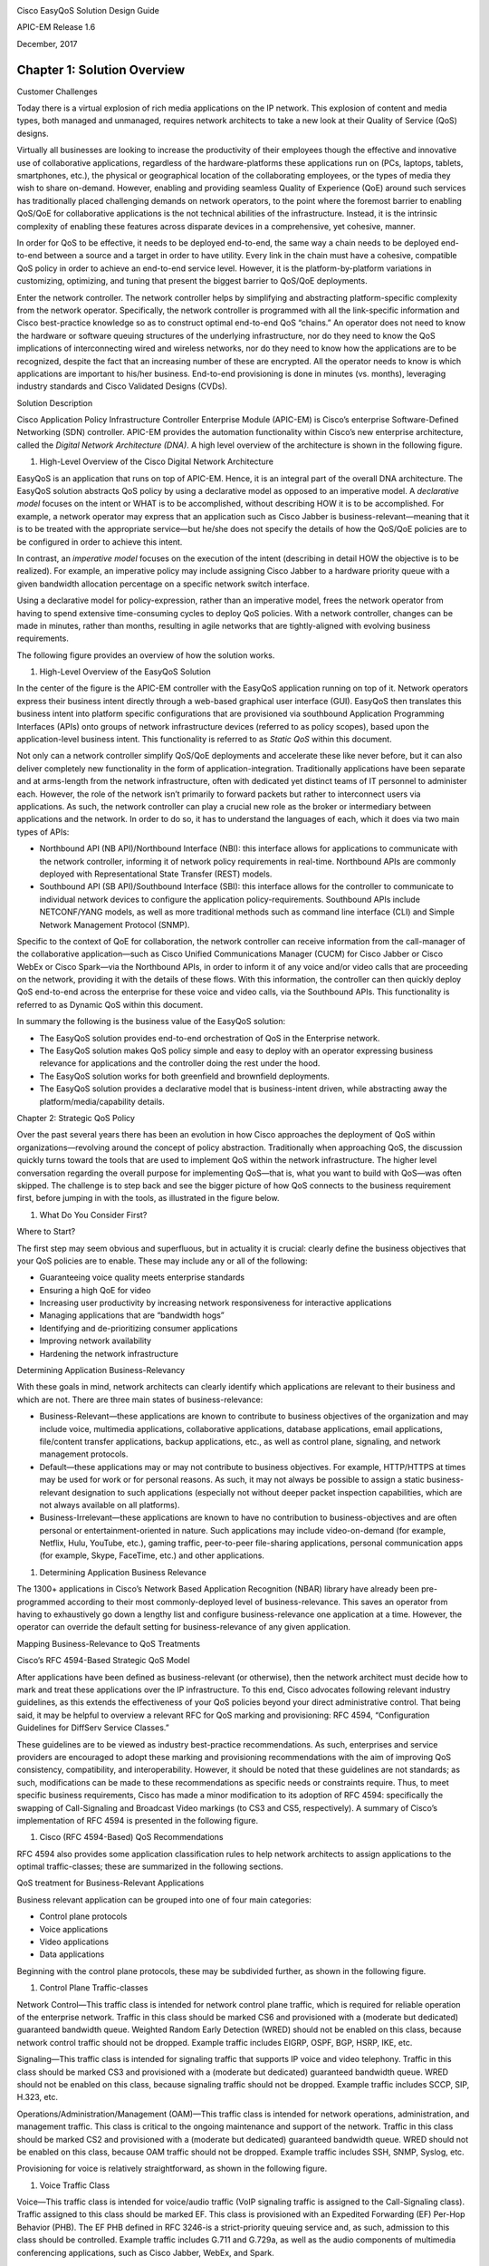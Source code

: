 |image0|

Cisco EasyQoS Solution Design Guide

APIC-EM Release 1.6

December, 2017

##################
Chapter 1: Solution Overview
##################

Customer Challenges

Today there is a virtual explosion of rich media applications on the IP
network. This explosion of content and media types, both managed and
unmanaged, requires network architects to take a new look at their
Quality of Service (QoS) designs.

Virtually all businesses are looking to increase the productivity of
their employees though the effective and innovative use of collaborative
applications, regardless of the hardware-platforms these applications
run on (PCs, laptops, tablets, smartphones, etc.), the physical or
geographical location of the collaborating employees, or the types of
media they wish to share on-demand. However, enabling and providing
seamless Quality of Experience (QoE) around such services has
traditionally placed challenging demands on network operators, to the
point where the foremost barrier to enabling QoS/QoE for collaborative
applications is the not technical abilities of the infrastructure.
Instead, it is the intrinsic complexity of enabling these features
across disparate devices in a comprehensive, yet cohesive, manner.

In order for QoS to be effective, it needs to be deployed end-to-end,
the same way a chain needs to be deployed end-to-end between a source
and a target in order to have utility. Every link in the chain must have
a cohesive, compatible QoS policy in order to achieve an end-to-end
service level. However, it is the platform-by-platform variations in
customizing, optimizing, and tuning that present the biggest barrier to
QoS/QoE deployments.

Enter the network controller. The network controller helps by
simplifying and abstracting platform-specific complexity from the
network operator. Specifically, the network controller is programmed
with all the link-specific information and Cisco best-practice knowledge
so as to construct optimal end-to-end QoS “chains.” An operator does not
need to know the hardware or software queuing structures of the
underlying infrastructure, nor do they need to know the QoS implications
of interconnecting wired and wireless networks, nor do they need to know
how the applications are to be recognized, despite the fact that an
increasing number of these are encrypted. All the operator needs to know
is which applications are important to his/her business. End-to-end
provisioning is done in minutes (vs. months), leveraging industry
standards and Cisco Validated Designs (CVDs).

Solution Description

Cisco Application Policy Infrastructure Controller Enterprise Module
(APIC-EM) is Cisco’s enterprise Software-Defined Networking (SDN)
controller. APIC-EM provides the automation functionality within Cisco’s
new enterprise architecture, called the *Digital Network Architecture
(DNA)*. A high level overview of the architecture is shown in the
following figure.

1. High-Level Overview of the Cisco Digital Network Architecture

|image1|

EasyQoS is an application that runs on top of APIC-EM. Hence, it is an
integral part of the overall DNA architecture. The EasyQoS solution
abstracts QoS policy by using a declarative model as opposed to an
imperative model. A *declarative model* focuses on the intent or WHAT is
to be accomplished, without describing HOW it is to be accomplished. For
example, a network operator may express that an application such as
Cisco Jabber is business-relevant—meaning that it is to be treated with
the appropriate service—but he/she does not specify the details of how
the QoS/QoE policies are to be configured in order to achieve this
intent.

In contrast, an *imperative model* focuses on the execution of the
intent (describing in detail HOW the objective is to be realized). For
example, an imperative policy may include assigning Cisco Jabber to a
hardware priority queue with a given bandwidth allocation percentage on
a specific network switch interface.

Using a declarative model for policy-expression, rather than an
imperative model, frees the network operator from having to spend
extensive time-consuming cycles to deploy QoS policies. With a network
controller, changes can be made in minutes, rather than months,
resulting in agile networks that are tightly-aligned with evolving
business requirements.

The following figure provides an overview of how the solution works.

1. High-Level Overview of the EasyQoS Solution

|image2|

In the center of the figure is the APIC-EM controller with the EasyQoS
application running on top of it. Network operators express their
business intent directly through a web-based graphical user interface
(GUI). EasyQoS then translates this business intent into platform
specific configurations that are provisioned via southbound Application
Programming Interfaces (APIs) onto groups of network infrastructure
devices (referred to as policy scopes), based upon the application-level
business intent. This functionality is referred to as *Static QoS*
within this document.

Not only can a network controller simplify QoS/QoE deployments and
accelerate these like never before, but it can also deliver completely
new functionality in the form of application-integration. Traditionally
applications have been separate and at arms-length from the network
infrastructure, often with dedicated yet distinct teams of IT personnel
to administer each. However, the role of the network isn’t primarily to
forward packets but rather to interconnect users via applications. As
such, the network controller can play a crucial new role as the broker
or intermediary between applications and the network. In order to do so,
it has to understand the languages of each, which it does via two main
types of APIs:

-  Northbound API (NB API)/Northbound Interface (NBI): this interface
   allows for applications to communicate with the network controller,
   informing it of network policy requirements in real-time. Northbound
   APIs are commonly deployed with Representational State Transfer
   (REST) models.

-  Southbound API (SB API)/Southbound Interface (SBI): this interface
   allows for the controller to communicate to individual network
   devices to configure the application policy-requirements. Southbound
   APIs include NETCONF/YANG models, as well as more traditional methods
   such as command line interface (CLI) and Simple Network Management
   Protocol (SNMP).

Specific to the context of QoE for collaboration, the network controller
can receive information from the call-manager of the collaborative
application—such as Cisco Unified Communications Manager (CUCM) for
Cisco Jabber or Cisco WebEx or Cisco Spark—via the Northbound APIs, in
order to inform it of any voice and/or video calls that are proceeding
on the network, providing it with the details of these flows. With this
information, the controller can then quickly deploy QoS end-to-end
across the enterprise for these voice and video calls, via the
Southbound APIs. This functionality is referred to as Dynamic QoS within
this document.

In summary the following is the business value of the EasyQoS solution:

-  The EasyQoS solution provides end-to-end orchestration of QoS in the
   Enterprise network.

-  The EasyQoS solution makes QoS policy simple and easy to deploy with
   an operator expressing business relevance for applications and the
   controller doing the rest under the hood.

-  The EasyQoS solution works for both greenfield and brownfield
   deployments.

-  The EasyQoS solution provides a declarative model that is
   business-intent driven, while abstracting away the
   platform/media/capability details.

Chapter 2: Strategic QoS Policy

Over the past several years there has been an evolution in how Cisco
approaches the deployment of QoS within organizations—revolving around
the concept of policy abstraction. Traditionally when approaching QoS,
the discussion quickly turns toward the tools that are used to implement
QoS within the network infrastructure. The higher level conversation
regarding the overall purpose for implementing QoS—that is, what you
want to build with QoS—was often skipped. The challenge is to step back
and see the bigger picture of how QoS connects to the business
requirement first, before jumping in with the tools, as illustrated in
the figure below.

1. What Do You Consider First?

|image3|

Where to Start?

The first step may seem obvious and superfluous, but in actuality it is
crucial: clearly define the business objectives that your QoS policies
are to enable. These may include any or all of the following:

-  Guaranteeing voice quality meets enterprise standards

-  Ensuring a high QoE for video

-  Increasing user productivity by increasing network responsiveness for
   interactive applications

-  Managing applications that are “bandwidth hogs”

-  Identifying and de-prioritizing consumer applications

-  Improving network availability

-  Hardening the network infrastructure

Determining Application Business-Relevancy

With these goals in mind, network architects can clearly identify which
applications are relevant to their business and which are not. There are
three main states of business-relevance:

-  Business-Relevant—these applications are known to contribute to
   business objectives of the organization and may include voice,
   multimedia applications, collaborative applications, database
   applications, email applications, file/content transfer applications,
   backup applications, etc., as well as control plane, signaling, and
   network management protocols.

-  Default—these applications may or may not contribute to business
   objectives. For example, HTTP/HTTPS at times may be used for work or
   for personal reasons. As such, it may not always be possible to
   assign a static business-relevant designation to such applications
   (especially not without deeper packet inspection capabilities, which
   are not always available on all platforms).

-  Business-Irrelevant—these applications are known to have no
   contribution to business-objectives and are often personal or
   entertainment-oriented in nature. Such applications may include
   video-on-demand (for example, Netflix, Hulu, YouTube, etc.), gaming
   traffic, peer-to-peer file-sharing applications, personal
   communication apps (for example, Skype, FaceTime, etc.) and other
   applications.

1. Determining Application Business Relevance

|image4|

The 1300+ applications in Cisco’s Network Based Application Recognition
(NBAR) library have already been pre-programmed according to their most
commonly-deployed level of business-relevance. This saves an operator
from having to exhaustively go down a lengthy list and configure
business-relevance one application at a time. However, the operator can
override the default setting for business-relevance of any given
application.

Mapping Business-Relevance to QoS Treatments

Cisco’s RFC 4594-Based Strategic QoS Model

After applications have been defined as business-relevant (or
otherwise), then the network architect must decide how to mark and treat
these applications over the IP infrastructure. To this end, Cisco
advocates following relevant industry guidelines, as this extends the
effectiveness of your QoS policies beyond your direct administrative
control. That being said, it may be helpful to overview a relevant RFC
for QoS marking and provisioning: RFC 4594, “Configuration Guidelines
for DiffServ Service Classes.”

These guidelines are to be viewed as industry best-practice
recommendations. As such, enterprises and service providers are
encouraged to adopt these marking and provisioning recommendations with
the aim of improving QoS consistency, compatibility, and
interoperability. However, it should be noted that these guidelines are
not standards; as such, modifications can be made to these
recommendations as specific needs or constraints require. Thus, to meet
specific business requirements, Cisco has made a minor modification to
its adoption of RFC 4594: specifically the swapping of Call-Signaling
and Broadcast Video markings (to CS3 and CS5, respectively). A summary
of Cisco’s implementation of RFC 4594 is presented in the following
figure.

1. Cisco (RFC 4594-Based) QoS Recommendations

|image5|

RFC 4594 also provides some application classification rules to help
network architects to assign applications to the optimal
traffic-classes; these are summarized in the following sections.

QoS treatment for Business-Relevant Applications

Business relevant application can be grouped into one of four main
categories:

-  Control plane protocols

-  Voice applications

-  Video applications

-  Data applications

Beginning with the control plane protocols, these may be subdivided
further, as shown in the following figure.

1. Control Plane Traffic-classes

|image6|

Network Control—This traffic class is intended for network control plane
traffic, which is required for reliable operation of the enterprise
network. Traffic in this class should be marked CS6 and provisioned with
a (moderate but dedicated) guaranteed bandwidth queue. Weighted Random
Early Detection (WRED) should not be enabled on this class, because
network control traffic should not be dropped. Example traffic includes
EIGRP, OSPF, BGP, HSRP, IKE, etc.

Signaling—This traffic class is intended for signaling traffic that
supports IP voice and video telephony. Traffic in this class should be
marked CS3 and provisioned with a (moderate but dedicated) guaranteed
bandwidth queue. WRED should not be enabled on this class, because
signaling traffic should not be dropped. Example traffic includes SCCP,
SIP, H.323, etc.

Operations/Administration/Management (OAM)—This traffic class is
intended for network operations, administration, and management traffic.
This class is critical to the ongoing maintenance and support of the
network. Traffic in this class should be marked CS2 and provisioned with
a (moderate but dedicated) guaranteed bandwidth queue. WRED should not
be enabled on this class, because OAM traffic should not be dropped.
Example traffic includes SSH, SNMP, Syslog, etc.

Provisioning for voice is relatively straightforward, as shown in the
following figure.

1. Voice Traffic Class

|image7|

Voice—This traffic class is intended for voice/audio traffic (VoIP
signaling traffic is assigned to the Call-Signaling class). Traffic
assigned to this class should be marked EF. This class is provisioned
with an Expedited Forwarding (EF) Per-Hop Behavior (PHB). The EF PHB
defined in RFC 3246-is a strict-priority queuing service and, as such,
admission to this class should be controlled. Example traffic includes
G.711 and G.729a, as well as the audio components of multimedia
conferencing applications, such as Cisco Jabber, WebEx, and Spark.

Video—This traffic class may have unique QoS requirements depending on
the type of video, as illustrated in the following figure.

1. Video Traffic-classes

|image8|

To determine the optimal traffic classification for a video application,
two key questions need to be answered:

-  Is the video unidirectional or bidirectional?

-  Is the video elastic or inelastic?

*Elastic* flows are able to adapt to network congestion and/or drops (by
reducing frame rates, bit rates, compression rates, etc.). *Inelastic*
flows either do not have such capabilities or—in order to meet specific
business requirements—are configured not to use these.

With these two questions answered, video applications may be assigned to
their respective traffic-classes, including the following.

Broadcast Video—This traffic class is intended for broadcast TV, live
events, video surveillance flows, and similar inelastic streaming video
flows. Traffic in this class should be marked CS5 and may be provisioned
with an EF PHB; as such, admission to this class should be controlled.
Example traffic includes live Cisco Enterprise TV streams, and Cisco IP
Video Surveillance.

Real-Time Interactive—This traffic class is intended for inelastic
interactive video applications. Whenever possible, signaling and data
sub-components of this class should be separated out and assigned to
their respective traffic-classes. Traffic in this class should be marked
CS4 and may be provisioned with an EF PHB; as such, admission to this
class should be controlled. An example application is Cisco
TelePresence.

Multimedia Conferencing—This traffic class is intended for elastic
interactive multimedia collaboration applications. Whenever possible,
signaling and data subcomponents of this class should be separated out
and assigned to their respective traffic-classes. Traffic in this class
should be marked Assured Forwarding (AF) Class 4 (AF41) and should be
provisioned with a guaranteed bandwidth queue with Differentiated
Services Code Point-based Weighted-Random Early Detect (DSCP-WRED)
enabled. Traffic in this class may be subject to policing and
re-marking. Example applications include Cisco Jabber, WebEx, and Spark.

Multimedia Streaming—This traffic class is intended for elastic
streaming video applications, such as Video-on-Demand (VoD). Traffic in
this class should be marked AF Class 3 (AF31) and should be provisioned
with a guaranteed bandwidth queue with DSCP-based WRED enabled. Example
applications include Cisco Digital Media System VoD streams, ELearning
videos, etc.

1. Data Traffic-classes

|image9|

When it comes to data applications, there is really only one key
question to answer (as illustrated in the figure above): is the data
application foreground or background?

*Foreground* refers to applications from which users expect a
response—via the network—in order to continue with their tasks.
Excessive latency to such applications directly impact user
productivity. Conversely, *background* applications—while business
relevant—do not directly impact user productivity and typically consist
of machine-to-machine flows.

Transactional Data—This traffic class is intended for interactive,
foreground data applications. Traffic in this class should be marked AF
Class 2 (AF21) and should be provisioned with a dedicated bandwidth
queue with DSCP-based WRED enabled. This traffic class may be subject to
policing and re-marking. Example applications include data components of
multimedia collaboration applications, Enterprise Resource Planning
applications, Customer Relationship Management applications, database
applications, etc.

Bulk Data—This traffic class is intended for non-interactive background
data applications. Traffic in this class should be marked AF Class 1
(AF11) and should be provisioned with a dedicated bandwidth queue with
DSCP-based WRED enabled. This traffic class may be subject to policing
and re-marking. Example applications include: email, backup operations,
FTP/SFTP transfers, video and content distribution, etc.

With all business-relevant applications assigned to their respective
traffic-classes, only two types of traffic-classes are left to be
provisioned—Default and Scavenger traffic-classes.

QoS Treatment for Default-Business Relevance Applications

Best Effort—This traffic class is the default class. The vast majority
of applications will continue to default to this Best-Effort service
class. As such, the default class should be adequately provisioned.
Traffic in this class is marked Default Forwarding (DF or DSCP 0) and
should be provisioned with a dedicated queue. It is recommended that you
enable WRED on this class.

QoS Treatment for Business-Irrelevant Applications

Scavenger—This traffic class is intended for all applications that have
been previously identified as business-irrelevant. These may include
video applications that are consumer and/or entertainment-oriented. The
approach of a “less-than Best-Effort” service class for non-business
applications (as opposed to shutting these down entirely) has proven to
be a popular political compromise.

Applications within the Scavenger traffic class are permitted on
business networks when bandwidth is available. However, as soon as the
network experiences congestion, this class is the most aggressively
dropped. Traffic in this class should be marked CS1 and should be
provisioned with a minimal bandwidth queue, which is the first to starve
should network congestion occur. Example traffic includes Netflix,
YouTube, Xbox Live/360 Movies, iTunes, BitTorrent, etc.

Chapter 3: Tactical QoS Policy

Translating QoS Strategy into Tactical Designs

To meet the demands of today's media-rich networks, administrators
should articulate a QoS strategy that reflects their business intent.
This strategy details which applications are business relevant and which
applications are not business relevant, as well as how these
applications are to be marked and treated over the IP network.
Furthermore, this QoS strategy is end-to-end and is not constrained by
any technical or administrative limitation.

While defining such an unconstrained QoS strategy is an important part
of the deployment process, when it comes to practical deployment,
various technical constraints have to be taken into account, including
the following:

-  Hardware constraints

-  Software constraints

-  Media capability constraints

-  Bandwidth constraints

-  Service provider constraints

Thus the goal of tactical QoS design is to adapt the QoS strategy to the
maximum of each platform's capabilities, subject to all relevant
constraints.

The following are additional recommendations to keep in mind during the
tactical design phase:

-  Only enable QoS features if these directly contribute to expressing
   the QoS strategy on the given platform.

-  Leverage QoS design best-practices to generate platform specific
   configurations that reflect the QoS strategy with maximum fidelity.

QoS Design Best Practices

The following sections discuss generic best practices for QoS design.

Hardware vs. Software QoS Design

Some Cisco routers, such as Cisco Integrated Services Routers (ISRs),
perform QoS in software, which places incremental loads on the CPU. The
actual incremental load depends on the numerous factors, including: the
complexity and functionality of the policy, the volume and composition
of the traffic, the speed of the interface, the speed of the CPU, the
memory of the router, etc. On the other hand, other devices (such as
Cisco Catalyst switches) often perform QoS in dedicated
hardware—Application Specific Integrated Circuits (ASICs). As such,
these switches can perform even the most complex QoS policy on maximum
traffic loads at line rates on GE/10GE/40GE/100GE interfaces—all without
any marginal CPU tax. Thus, whenever a choice exists, Cisco recommends
implementing QoS policies in devices that perform QoS operations in
hardware—rather than software—as this will result in more efficient
utilization of network infrastructure resources.

For example, suppose an administrator has the option of deploying
classification and marking policies in a branch network in either a
Catalyst switch (in hardware) or at the LAN-edge interface of an ISR
router (in software). Because a choice exists as to where the policy
should be deployed, it would be more efficient to classify and mark
within the Catalyst switch.

However, there may be cases where such a choice doesn’t exist.
Continuing the example: there may be a business need to perform
deep-packet inspection on branch-originated traffic (which may not be
supported on the particular Catalyst switch model deployed at the
branch), and as such the administrator would then have to apply the
required classification and marking policies on the ISR router.

Classification and Marking Best Practices

When classifying and marking traffic, a recommended design best practice
is to classify and mark applications as close to their sources as
technically and administratively feasible. This principle promotes
end-to-end differentiated services and PHBs.

In general, it is not recommended that you trust markings that can be
set by end users on their PCs or other similar devices because end users
can easily abuse provisioned QoS policies if permitted to mark their own
traffic. For example, if an EF PHB has been provisioned over the
network, a PC user can easily configure all their traffic to be marked
to EF, thus hijacking network priority queues to service their
non-real-time traffic. Such abuse could easily ruin the service quality
of real-time applications throughout the enterprise. On the other hand,
if enterprise controls are in place to centrally administer PC QoS
markings, then it may be an acceptable design option to trust them.

Following this rule, it is further recommended that you use DSCP
markings whenever possible, because these Layer 3 IP-header markings are
end-to-end, more granular, and more extensible than Layer 2 markings.
For example, IEEE 802.1p, IEEE 802.11e (now part of the IEEE 802.11
standard) and MPLS EXP only support three bits (values 0-7) for marking.
Therefore, only up to eight classes of traffic can be supported with
these marking schemes and inter-class relative priority (such as RFC
2597 Assured Forwarding drop preference markdown) is not supported. On
the other hand, Layer 3 DSCP markings allow for up to 64 distinct
classes of traffic.

As the line between enterprises and service providers continues to blur
and the need for interoperability and complementary QoS markings is
critical, you should follow standards-based DSCP PHB markings to ensure
interoperability and future expansion.

Policing and Remarking Best Practices

There is little reason to forward unwanted traffic only to police and
drop it at a downstream node. Therefore, it is recommended that you
police traffic flows as close to their sources as possible.

Whenever supported, markdown should be done according to standards-based
rules, such as RFC 2597, the Assured Forwarding PHB. For example, excess
traffic marked to AFx1 should be marked down to AFx2 (or AFx3 whenever
dual-rate policing—such as defined in RFC 2698—is supported). Following
such markdowns, congestion management policies, such as DSCP-based WRED,
should be configured to drop AFx3 more aggressively than AFx2, which in
turn should be dropped more aggressively than AFx1.

Congestion Management (Queuing) Best Practices

Business-critical applications require service guarantees regardless of
network conditions. The only way to provide service guarantees is to
enable queuing at any and every node that has the potential for
congestion.

In addition, because each application class has unique service level
requirements, optimally each should be assigned a dedicated queue. In
such a manner, specific bandwidth allocations and dropping policies can
be assigned to each discrete application class to meet its distinctive
QoS requirements. Otherwise, if multiple application classes are
assigned into a common queuing bucket, the administrator no longer can
control if bandwidth resources are being shared among these application
classes according to their individual requirements.

At a minimum, however, the following standards-based queuing behaviors
should be supported:

-  Real-time queue(s)—to support an RFC 3246 Expedite Forwarding service

-  Guaranteed-bandwidth queue(s) —to support RFC 2597 Assured Forwarding
   services

-  Default queue—to support an RFC 2474 Default Forwarding service

-  Bandwidth—constrained queue-to support an RFC 3662 Scavenger service

Cisco offers design recommendations for each of these types of queues.
These queuing best practices are illustrated in the following figure.

1. Queuing Best Practices

|image10|

Real-Time Queue

The Real-Time queue corresponds to the RFC 3246 EF PHB. The amount of
bandwidth assigned to the Real-Time queue is usually variable. However,
if the majority of bandwidth is provisioned with strict-priority queuing
(which is effectively a first-in, first-out queue), the overall effect
is a dampening of QoS functionality. Remember the goal of convergence is
to enable voice, video, and data applications to transparently coexist
on a single network. When real-time applications dominate a link,
non-real-time applications fluctuate significantly in their response
times, destroying the transparency of the converged network.

Cisco has done extensive testing and has found that a significant
decrease in non-real-time application response times occurs when
real-time traffic exceeds one-third of link bandwidth capacity. In fact,
both testing and customer deployments have shown that a general best
queuing practice is to limit the amount of strict priority queuing to
33% of link bandwidth capacity. This strict priority queuing
recommendation is a conservative and safe design ratio for merging
real-time applications with data applications.

Finally, WRED—or any similar congestion avoidance mechanism—should never
be enabled on the strict priority queue. Traffic assigned to this queue
is often highly drop sensitive; therefore, early dropping should never
be induced on these flows.

Assured Forwarding Queue

At least one queue should be provisioned as an Assured Forwarding Queue.
Per RFC 2597, up to four queues can be provisioned with this service:

-  AF Class 1—AF11, AF12, AF13

-  AF Class 2—AF21, AF22, AF23

-  AF Class 3—AF31, AF32, AF33

-  AF Class 4—AF41, AF42, AF43

These queues should have bandwidth guarantees that correspond with the
application class requirements of the traffic assigned to it.

In addition, DSCP-based WRED should be enabled on these queues, such
that traffic marked AFx3 is (statistically) dropped sooner and more
often than AFx2, which in turn is (statistically) dropped more
aggressively than AFx1.

Best Effort Queue

The Best Effort Queue is the default treatment for all traffic that has
not been explicitly assigned to another queue. Only if an application
has been selected for preferential/deferential treatment is it removed
from the default class. Because most enterprises have several thousand
applications running over their networks, adequate bandwidth must be
provisioned for this class as a whole to handle the sheer number and
volume of applications that default to it. Therefore, Cisco recommends
provisioning at least 25% of link bandwidth for the default Best Effort
class.

In addition, it is recommended that you enable WRED on the default class
to improve throughput and reduce TCP synchronization. Because all
traffic destined to this class is to be marked to the same DSCP value
(of 0), there is no “weight” component to the WRED dropping decision,
and therefore the congestion algorithm is effectively random early
detect.

Less-Than-Best-Effort (Scavenger) Queue

Whenever the Scavenger Queue is enabled, it should be assigned a minimal
amount of bandwidth, such as 1% (or whatever the minimal bandwidth
allocation that the platform supports).

WRED is not required on the Scavenger class queue because traffic
assigned to this queue has no implied “good-faith” service guarantee or
expectation. Therefore, there is little to gain by adding this feature
and it may even be wasteful of router CPU resources.

Chapter 4: APIC-EM and the EasyQoS Application

The Application Policy Infrastructure Controller—Enterprise Module
(APIC-EM) is Cisco’s enterprise SDN controller. EasyQoS is one of
several applications which run on APIC-EM. The following sections
discuss how to access APIC-EM, declaratively express QoS policies within
the EasyQoS application, and then deploy those QoS policies to groups of
network infrastructure devices.

Logging Into APIC-EM

APIC-EM provides a web-based GUI for configuring and monitoring the base
APIC-EM functionality as well as the applications that reside upon it.

-  Note: APIC-EM also includes an extensive set of northbound REST-based
   APIs for configuring and monitoring APIC-EM functionality and the
   applications that reside upon it. This version of the APIC-EM EasyQoS
   Design Guide does not cover the northbound REST-based APIs. Future
   versions may include a discussion of the northbound APIs.

In order to access the APIC-EM login page, the network operator must
launch a web browser and open an HTTPS connection to the IP address or
fully qualified domain name of the APIC-EM server. An example of the
login page is shown in the figure below.

1. APIC-EM Login Screen

|image11|

Upon entering the proper login credentials (username and password) and
clicking the Log In button, the network operator will be taken to the
APIC-EM Home page, as shown below.

1. APIC-EM Home Page

|image12|

APIC-EM supports both integration with an external AAA server via the
RADIUS protocol, as well as an Internal Users database locally
administered on the APIC-EM server. Both are accessed from Settings
within the drop-down menu that appears when clicking “admin” in the
upper right-hand corner of any APIC-EM page, as shown in the figure
above.

The expandable navigation panel on the left-side of any APIC-EM page
displays the various applications (or functions) available within
APIC-EM. The following four applications (or functions) provided by the
APIC-EM controller are not part of the EasyQoS application itself but
are discussed within this document, because they provide necessary
functionality for the EasyQoS application to operate.

-  Network Device Discovery

-  Device Inventory

-  Host Inventory

-  Topology

This document does not discuss the IWAN, Network Plug and Play,
Integrity Verification, Remote Troubleshooter, Cisco Active Advisor, or
Cisco Wide Area Bonjour applications, because they do not directly
provide functionality that is required for the EasyQoS application. The
Path Trace application is briefly mentioned at the end of the ***APIC-EM
and the EasyQoS Application*** chapter.

Network Device Discovery

In order to apply QoS Policies to network devices within the EasyQoS
application, network devices must first be discovered, added the APIC-EM
device inventory, and managed by APIC-EM. Hence, the network operator
must first perform a Discovery in order to discover network devices and
place them into the Device Inventory database. Clicking the Discovery
icon with the expandable panel on left-side of any APIC-EM page takes
the network operator to the Discovery page. An example is shown in the
following figure.

1. APIC-EM Discovery Page

|image13|

The Discovery page allows the network operator to create Discovery jobs
based on either a Cisco Discovery Protocol (CDP) seed device or an IP
address range. The Discovery process requires SNMP credentials (v2c, or
v3) and CLI credentials (SSH or Telnet) to be entered. The network
operator must ensure that CLI credentials—including an enable
password—have been previously configured on the network device and that
the device is network reachable from APIC-EM.

SNMP and CLI credentials for devices can be created and stored via
Settings within the drop-down menu that appears when clicking “admin” in
the upper right-hand corner of any APIC-EM page. The following screen
shot shows an example of where the CLI credentials are configured within
APIC-EM.

1. Adding CLI Credentials to APIC-EM

|image14|

SNMP credentials can be added similarly. The saved credentials can then
be referenced within the Discovery process.

APIC-EM release 1.3 added a Device Controllability feature. This feature
allowed APIC-EM to configure the SNMP credentials onto network
infrastructure devices—via the CLI interface. APIC-EM release 1.4
extended the Device Controllability feature by allowing APIC-EM to
selectively configure both SNMP credentials and/or IP Device Tracking
(IPDT) onto network infrastructure devices—via the CLI interface. Both
of these functions can save time by not requiring the network operator
to manually access each network infrastructure device and configure the
SNMP credentials or IPDT. The following figure shows the screen that
appears when selecting Device Controllability.

1. Device Controllability Feature

   |image15|

If the SNMP Autoconfig functionality within the Device Controllability
feature is disabled (which is the default setting), the network operator
must ensure that SNMP access is configured on each network device and
that each device is SNMP reachable from APIC-EM.

The SNMP Properties page can be used to modify the number of SNMP
retries and the timeout between each attempt. The network operator may
find it useful to modify the default settings if some network devices
occasionally experience SNMP timeouts when APIC-EM attempts to
synchronize its Device Inventory database with those devices. An example
of the SNMP Properties page is shown below.

1. SNMP Properties

|image16|

APIC-EM release 1.4 and higher allows the polling interval by which
APIC-EM synchronizes the Device Inventory database with each network
device to be configurable via the Polling Interval Settings page. An
example is shown in the figure below.

1. Polling Interval

|image17|

The default setting of 25 minutes is also the minimum polling interval.
The polling interval can be extended up once every 24 hours if desired.

Device Inventory

Only after network devices have been discovered will those devices be
added the APIC-EM Device Inventory database and managed by APIC-EM.
Clicking the Device Inventory icon within the expandable panel on
left-side of any APIC-EM page takes the network operator to the Device
Inventory page. An example is shown in the following figure.

1. APIC-EM Device Inventory Page

|image18|

As mentioned previously, devices must be in a Managed state in order to
provision EasyQoS policy. APIC-EM periodically (approximately every 25
minutes by default) synchronizes the Device Inventory database with each
network device. However, the polling interval can be modified, as
discussed in the ***Network Device Discovery*** section. If changes to
the configuration of a particular network device have been made either
via CLI or via management platforms such as Prime Infrastructure, it is
recommended that you wait until APIC-EM has re-synchronized with the
device, in order to ensure the configuration changes have been
identified by APIC-EM, before applying any changes to QoS policy through
EasyQoS. Alternatively, you can manually synchronize an individual
device by selecting it within the device inventory and clicking the
Resync button within the menu that appears. An example is shown in the
figure below.

1. Manual Resync of a Network Device

|image19|

The manual resync feature, which is available as of APIC-EM release 1.4
and higher, allows the network operator to set a longer polling interval
if desired – yet still re-sync individual devices when necessary. A
longer polling interval may ease the amount of processing and therefore
lower CPU utilization of APIC-EM for larger deployments, especially when
changes to network infrastructure devices occur infrequently.

An example of why a device would need to be resynchronized would be
adding or changing a WAN service provider profile (SPP) tag manually via
the CLI to a Cisco ISR or ASR WAN interface. APIC-EM would have to
resync with the ISR or ASR in order to be aware of the updated WAN SPP
tag first, in order to apply the appropriate QoS policy to the WAN
interface.

The location feature allows the network operator to assign a geographic
location to a device or set of devices. This affects how the network is
viewed within the Topology page. For small networks, displaying all
devices in the network within a single Topology page may be acceptable.
However, as the number of devices grows, the network operator may wish
to view devices based upon their geographic location——such as all
devices per branch location, per campus location, per campus building,
etc.

The network operator can assign a location to a device or group of
devices by selecting the device or devices within the Device Inventory
page and then clicking the Set Location button, shown in the figure
above. This brings up a popup screen, as shown in the figure below.

1. Location Popup Screen

|image20|

In order to create a new location, click the blue + adjacent to
Available Locations. This will bring up a new blank box field below the
existing locations. The network operator must give the new location a
name and click the green checkmark to create the location. Location
names should not contain blank spaces. When the new location is created,
a new screen will appear, prompting the network operator to either type
in an address corresponding to the new location or click a geographic
location within the displayed map. The network operator can zoom in to a
specific geographic location within the map if necessary. An example is
shown in the following figure.

1. Setting the Address of the New Location

|image21|

Host Inventory

Cisco Device Endpoints

APIC-EM also discovers certain Cisco hardware device endpoints which are
then included within Static and Dynamic QoS policies provisioned to
network infrastructure devices. These hardware endpoints include the
following:

-  Cisco IP phones

-  Cisco TelePresence devices

-  Cisco video conferencing endpoints

-  Cisco video surveillance cameras

APIC-EM makes use of CDP running on Catalyst switches in order to
discover these hardware endpoints. EasyQoS uses the IP addresses of the
hardware endpoints collected through CDP information, along with the
knowledge of which Catalyst switch and switch port the endpoint is
connected to—in order to pre-populate access control entries (ACEs)
within classification & marking access control lists (ACLs) for Static
and Dynamic QoS on switching devices. In order for this functionality to
operate, CDP must be enabled on the Catalyst switch ports that connect
to hardware endpoint devices. By default CDP is enabled on Cisco
Catalyst switch ports.

The Cisco hardware endpoint devices themselves must also support CDP.
The CDP information provided by the hardware endpoint must also include
its IP address. If the IP address is not included, APIC-EM will not know
which switch port to populate with ACE entries.

-  Note: Older versions of Cisco TelePresence code may not support the
   sending of IP addresses within CDP when in a VLAN configuration—such
   as when a Voice VLAN is configured. Such systems may require an
   upgrade to TC7.3.6, CE8.0.2, or CE8.1.1 or higher in order for these
   devices to be statically populated within the correct ingress
   classification & marking ACLs when deploying EasyQoS. Please refer to
   Cisco defect CSCuy71139 for details.

Discovered Cisco endpoint devices are populated within the Host
Inventory database within APIC-EM. These can be displayed by clicking
the Host Inventory icon with the expandable panel on left-side of any
APIC-EM page. An example of the Host Inventory page is shown in the
following figure.

1. APIC-EM Host Inventory Page

|image22|

For wired Cisco device endpoints, after the endpoint information is
collected, APIC-EM provisions ACE entries into the ACLs configured for
Static QoS corresponding to the ingress classification & marking policy
deployed across all access-edge ports on the switch to which the device
is connected. This is discussed in detail in the ***Cisco Device
Endpoints*** section of the ***Campus LAN Static QoS Design*** chapter.
If Dynamic QoS is enabled, EasyQoS will also push ACE entries into the
Dynamic ACL policy shells corresponding to the dynamic ingress
classification & marking policy for the specific switch port as well.
Dynamic QoS is discussed in detail within the ***Dynamic QoS Design***
chapter.

There are no equivalent ACE entries generated for wireless devices with
the current EasyQoS solution. This is because the AireOS wireless LAN
controller (WLC) EasyQoS ingress classification & marking policy uses
Cisco Application Visibility and Control (AVC) profiles, rather than
Layer 2-4 ACLs.

Topology

After network infrastructure devices have been discovered, the network
operator can view the network via the Topology page. The Topology page
is accessed by clicking the Topology icon within the expandable panel on
left-side of any APIC-EM page. If devices have been assigned locations,
the initial view of the Topology page will be a map, as shown in the
following figure.

1. APIC-EM Top-Level Map

|image23|

Individual sites are identified by their location names. Locations that
are geographically close are aggregated together and represented by a
number. Clicking the number will zoom the map in closer to reveal each
site, as shown in the following figure.

1. Zooming in to Reveal Aggregated Sites

|image24|

Finally, by clicking the name of an individual location, the network
operator can display the topology of the devices within the site. An
example is shown in the following figure.

1. Displaying the Topology of Devices within a Location

|image25|

APIC-EM automatically discovers the relationship between devices and
connects them together within the Topology page. Individual devices or
groups of devices can be re-positioned by dragging them around within
the page and by zooming-in and zooming-out as needed. When the network
operator has arranged the devices as desired, he/she can save the layout
via the Save or Load Topology icon in the upper right corner of the
Topology page. This can be loaded in the future when visiting the
Topology page, so that the network operator doesn’t have to re-arrange
the devices upon every visit to the Topology page.

Clicking a device will bring up a side window with additional detail on
the device—including the role of the device within the network—as shown
in the figure below.

1. Selecting the Role of a Device from Within the Topology Page

|image26|

Each discovered network infrastructure device is automatically
categorized into one of the following roles:

-  Core

-  Distribution

-  Access

-  Border Router

-  Unknown

The Core, Distribution, and Access roles apply to Catalyst switches. The
Access role also applies to WLC platforms. The Border Router role
applies only to Cisco ISRs and ASRs. The network operator should verify
that the particular device selected has been characterized with the
correct role, in order to ensure the correct QoS policy is applied to
the device by the EasyQoS application. This applies primarily to
Catalyst switches. If necessary, the network operator can change the
role within the side window. The policy applied to Catalyst switches
based upon their role is discussed in the ***Campus LAN Static QoS
Design*** chapter.

EasyQoS Application

The Discovery, Device Inventory, Host Inventory, and Topology functions
discussed in the previous sections are not part of the EasyQoS
application. However, they were discussed because the functionality they
provide is necessary for the EasyQoS application to operate. This
section shifts the discussion to the specific functionality within the
EasyQoS application itself.

The EasyQoS application is accessed by clicking the EasyQoS icon within
the expandable panel on left-side of any APIC-EM page. An example is
shown in the following figure.

1. APIC-EM EasyQoS

|image27|

As shown in the figure above, the EasyQoS application has several tabs
that appear as a bar across the top of the page.

-  Policy Scopes

-  Application Registry

-  Policies

-  Advanced Settings

-  Monitoring (Beta)

The tabs are intended to roughly guide the network operator through
something similar to a basic workflow for deploying QoS policy.
Therefore, it is recommended that you access the tabs in order (from
left to right) when deploying QoS policy, although the network operator
is free to access the tabs in any order. Each of these tabs will be
discussed in separate sections.

Policy Scopes

The network operator is by default automatically taken to the first
tab—Policy Scopes—when clicking the EasyQoS application icon within the
expandable panel on left-side of any APIC-EM page.

The first step to deploying QoS policy through EasyQoS is to create one
or more policy scopes. Policy scopes are simply a way of grouping one or
more network devices together in order to apply QoS policy to the group
all at once, rather than having to individually apply QoS policy to one
network device at a time.

The network operator can define a single policy scope for all of the
network devices under his/her administrative control. Alternatively, the
network operator is free to define multiple policy scopes—each of which
contains one or more network devices. Either way, EasyQoS will deploy
the appropriate QoS policy to each device, based upon the network
topology, the role of the device within the network, and the
application-level business intent expressed by the network operator. Up
to 2,000 devices can be configured in a single policy scope as of
APIC-EM version 1.3 and higher.

In order to create a new policy scope, the network operator can click
the + next to Create New Scopes on the upper left side of the Policy
Scopes tab. An empty box representing the new policy scope name will
appear. The network operator will be prompted to give the new policy
scope a name and click the green check mark in order to create it. An
example is shown in the following figure.

1. Creating a New Policy Scope

|image28|

-  Note: The Policy Scope name cannot include any blank spaces. Use
   either an underscore, dash, or single word for the Policy Scope name.

When a new policy scope is created, it contains no network devices. In
order to add network devices to a policy scope, the network operator
must drag-and-drop one of the available devices within the Network
Devices panel into the policy scope. A network device can be a member of
only one policy scope at a given time. Only network devices that have
been Discovered and added to the Device Inventory of APIC-EM will appear
within the Network Devices panel, as shown in the figure above.

After a device has been dragged-and-dropped into a policy scope, it will
no longer appear within the Network Devices panel. Instead, it will
appear within the right-hand panel within the display when the network
operator clicks on the policy scope. An example is shown in the figure
below.

1. Displaying Network Devices within a Policy Scope

|image29|

Individual network devices can be deleted from the policy scope by
clicking the “x” next to the network device name. The Save button must
be clicked in order to save the changes. Devices removed from a policy
scope automatically appear again within the Network Devices panel
underneath the Scopes panel. The network operator can also delete the
entire policy scope by clicking the Delete button.

After the desired number of policy scope(s) are created and the desired
network devices have been moved into the policy scope(s), the network
operator can click the Application Registry tab.

Application Registry

The second step in deploying QoS policy through EasyQoS is to access the
Application Registry in order to select Favorite applications and to
create Custom applications. The Application Registry serves as a common
repository of applications known to APIC-EM via the NBAR taxonomy,
Favorite applications, and Custom applications. It can be leveraged by
various APIC-EM applications such as EasyQoS and IWAN. An example of the
Application Registry is shown in the figure below:

1. Application Registry

|image30|

Applications can be grouped in multiple ways when viewing them within
the left-panel of the Application Registry as follows:

-  Applications—This lists all applications (both from the NBAR taxonomy
   and Custom applications) alphabetically.

-  Application Groups—This lists all applications based on the NBAR
   application category attribute to which the applications belong.

-  Traffic Class—This lists all applications based on the NBAR
   traffic-class attribute to which the applications belong.

The panel on the right provides a summary of all the 1300+ applications
known via the NBAR taxonomy as of NBAR2 Protocol Pack 27.0.0, all
Favorite applications, and all Custom applications currently known
and/or configured within APIC-EM.

Favorite Applications

The concept of Favorite Applications has been added to EasyQoS to
address the issue that some platforms have limited ability to support
applications. For instance, Cisco AireOS WLCs currently can support only
32 applications per AVC profile. Likewise, some older Catalyst switch
platforms have limited TCAM space, hence can only support a limited
number of ACE entries within the ingress classification & marking ACLs
deployed to these devices by EasyQoS.

By selecting an application as a Favorite, the network operator declares
a preference for including that application within QoS policies
provisioned by EasyQoS, over other applications. When EasyQoS creates
QoS policies, it will select applications that have been marked as
Favorites for inclusion within the policies before the remainder of the
applications within the NBAR taxonomy. Note that by default Custom
applications are automatically marked as Favorite applications when they
are created.

Applications are selected as Favorites by clicking the star next to the
name of the application. Clicking the star causes it to turn yellow,
indicating application has been selected as a favorite. An example is
shown in the figure below.

1. Selecting Favorite Applications

|image31|

The list of Favorite applications is global to the APIC-EM EasyQoS
deployment—meaning that Favorites are the same across all Policy Scopes.
The list of Favorite applications can be displayed by clicking Favorite
Applications in the panel on the right side of the Application Registry.

Changing the Traffic-Class of an Application

EasyQoS within APIC-EM release 1.5 and higher allows the network
operator to change the traffic-class to which an application belongs. By
default, all 1300+ applications known to the NBAR2 taxonomy are assigned
a traffic-class, based on IETF RFC 4594 guidelines. However, the network
operator may sometimes wish to change this. For example it may be
desired to put both the audio and video components of a collaboration
session into the same traffic-class, rather than have the audio media in
the VoIP Telephony traffic-class and the video media in the Multimedia
Conferencing traffic class. The network operator can change this by
selecting the application within the Application Registry. This will
bring up a panel on the right-hand side of screen as shown in the figure
below.

1. Selecting an Application within the Application Registry

|image32|

Clicking the Edit button will change the right-hand panel, allowing the
network operator to select the desired traffic-class of the application
from the drop-down menu. When the network operator is satisfied with the
new traffic-class, he/she can click the Save button in the upper right
corner of the panel in order to save the changes to the application.

1. Changing the Traffic-Class of an Application Example

|image33|

Changing the traffic-class of an application will modify the EasyQoS
ingress classification & marking policy for that particular application.
The effects on ASR and ISR router configuration of changing the
traffic-class of an application are discussed in the ***Changing the
Traffic-Class of Applications on ASR and ISR Platforms*** section of the
***WAN and Branch Static QoS Design*** chapter. The effects on Catalyst
switch configuration are discussed in the ***Ingress Classification &
Marking Policies*** section of the ***Campus LAN Static QoS Design***
chapter.

Custom Applications

The Application Registry is also where the network operator can create
Custom applications. Although AVC/NBAR currently identifies
approximately 1300+ applications, organizations sometimes develop their
own internal applications, which may not be recognized by AVC/NBAR. In
order to identify and provide the proper QoS treatment for these
applications across the network infrastructure, the network operator can
create a Custom application for each of them.

Custom applications are added by clicking the Add Application button
within the Application Registry page. The right-hand panel of the page
will change, allowing the network operator to add the application based
upon a URL or a Server IP/Port range. An example is shown in the
following figure.

1. Custom Application Based on a URL

|image34|

In the example above, the Custom application is based on a URL. For an
EasyQoS Custom application based on a URL, the network operator must
provide the following information:

-  A name by which APIC-EM will know the application

-  The URL string to which the application is matched against within
   AVC/NBAR policies

-  The traffic class to which the application belongs

-  Note: EasyQoS within APIC-EM release 1.5 and higher does not do
   verification of the URL string to ensure it is properly formatted.

If the network operator does not know to which traffic class the Custom
application should belong, he/she can simply select the Similar To check
box and use the drop-down menu to select one of the applications known
to EasyQoS via the NBAR taxonomy that has similar characteristics. By
*similar characteristics*, we mean that the NBAR traffic-class and
category attributes assigned to that similar application will also be
assigned to the Custom application.

Custom applications that are based on URLs are not capable of being
deployed on Catalyst switch platforms. They are only deployed onto ISR
and ASR platforms that implement policy-maps that contain “match
protocol attribute” statements. This is because the traffic-class
attribute must be programmed into the Custom application, and the
traffic-class attribute requires a “match protocol attribute
traffic-class” statement to be configured within the policy-map. An
example of the policy configuration for a Custom application that is
based on a URL is shown in the ***Custom Applications on ASR and ISR
Platforms*** section in the ***WAN and Branch Static QoS Design***
chapter.

Alternatively, a Custom application can be based upon one or more IP
addresses (or address ranges) and one or more IP, TCP, and/or UDP ports
(or port ranges). An example using multiple IP addresses and port ranges
is shown in the following figure.

1. Custom Application Based on Server IP Address and Ports

|image35|

For an EasyQoS Custom application based on a server IP addresses and
ports, the network operator needs to provide the following information:

-  A name by which APIC-EM will know the application

-  A DSCP value (optional). This field is used to match on a DSCP value
   generated by the Custom application within the QoS policy generated
   by EasyQoS.

-  Port Classifiers (optional), which include one or more IP addresses
   or IP address ranges, along with one or more protocols (IP, TCP, UDP,
   or TCP/UDP), and one or more ports or port ranges.

-  The traffic class to which the application belongs

The example in the figure above demonstrates the use of the subnet mask
field—set to 24 bits (10.0.1.0/24) in the first row of the Port
Classifiers—to include a full subnet as a destination IP address range.
Likewise, the range (3000-3010) in the first row of the Port Classifiers
shows how to include a range of ports (UDP ports in this example—based
on the Protocol setting for the particular row). This IP address or
address range as well as port or port range refers to a destination—also
referred to as the producer. Additional rows can be added to include
more individual IP addresses or IP address ranges, as well as more ports
or port ranges to the Custom application.

As with URL-based Custom applications, if the network operator does not
know to which traffic class the Custom application should belong, he/she
can simply select the Similar To check box and use the drop-down menu to
select one of the applications known to EasyQoS via the NBAR taxonomy
that has similar characteristics. By *similar characteristics*, we mean
that the NBAR traffic-class and category attributes assigned to that
similar application will also be assigned to the Custom application.

Custom applications that are based on server (destination) IP addresses
and ports are capable of being deployed on both Catalyst switch
platforms and ASR or ISR platforms. For Catalyst switch platforms, the
server (destination) IP address or address range, ports, and/or DSCP
fields are translated into one or more ACEs that are populated within
the ACL corresponding to the traffic-class to which the Custom
application belongs. An example of this is shown in the
***Access-Control Lists*** section in the ***Campus LAN Static QoS
Design*** chapter.

For more complex applications, a source IP address or address range as
well as a source port or port range can be added to the Custom
Application. This is referred to as adding a Consumer to the
application. Adding a Consumer is discussed in the ***Policies***
section below.

Advanced Settings

With APIC-EM release 1.4, configuration of SP Profiles and Dynamic QoS
was moved under the Advanced Settings tab. Additionally, a new feature,
Bandwidth (BW) Profiles, was added. APIC-EM release 1.5 renamed
Bandwidth Profiles to Queuing Profiles and extended this by allowing the
network operator to change the default DSCP marking of traffic-classes.
The following sections discuss Queuing Profiles and SP Profiles. Dynamic
QoS is discussed in a separate ***Dynamic QoS*** section.

Queuing Profiles

Queuing Profiles provide a means for the network operator to customize
the following:

-  The amount of bandwidth allocated for each of the 12 traffic-classes
   provisioned by EasyQoS

-  The DSCP marking to be applied to traffic associated with each of the
   12 traffic-classes

EasyQoS includes a default Queuing Profile named CVD\_Queuing\_Profile.
Allocation of the bandwidth across the traffic-classes and the DSCP
marking associated with each traffic-class within the default Queuing
Profile is fixed, as shown in the following figure.

1. Default Queuing Profile

|image36|

In order to modify the bandwidth allocations or DSCP markings, the
network operator must create a new custom Queuing Profile by clicking
the blue “+” next to Queuing Profile on the left panel of the Advanced
Settings screen, as shown in the figure above. This will bring up a new
Queuing Profile screen similar to the one in the following figure.

1. Creating a Custom Queuing Profile – BW Allocation Example

|image37|

The network operator must first provide a unique name for the custom
Queuing Profile.

**Bandwidth Allocations**

Bandwidth allocations for each of the traffic-classes can be set
independently for each of the interface speeds shown in the figure
above. This is accomplished by highlighting the link speed (100 Gbps,
10/40 Gbps, 1 Gbps, 100 Mbps, 10 Mbps, or 1 Mbps) and adjusting the
bandwidth allocations for each traffic-class. For example, the network
operator can set bandwidth allocations for 1 Gbps access ports (ports
connected to end-user devices) differently from 10 Gbps uplink ports
(ports connected to other network infrastructure devices) within the
same custom Queuing Profile. For link speeds that are between the values
listed, the bandwidth allocations for the next lower link speed apply.
Alternatively, the network operator can choose to apply the same
bandwidth allocations for each traffic-class to all link speeds by
selecting the Apply to all References checkbox.

Each of the 12 traffic-classes in the figure above have a slider that
can be used to adjust the bandwidth allocated for the traffic-class.
Alternatively, the network operator can simply type in the desired
bandwidth in the box adjacent to the slider. The bandwidth allocated for
each traffic-class represents the percentage of the total bandwidth. The
sum of the bandwidth allocations for all of the traffic-classes must
always equal 100 percent.

-  Note: As of APIC-EM release 1.6.0, the network operator can change
   the default 1% bandwidth allocation of the Scavenger traffic-class
   within a custom Queuing Profile within the EasyQoS GUI. However,
   changing the bandwidth allocation of the Scavenger traffic-class will
   have no effect on the actual bandwidth allocation provisioned by
   EasyQoS to network devices for the Scavenger traffic-class. Further,
   since the bandwidth allocations within the custom Queuing Profile of
   the EasyQoS GUI must total 100%, the percentage bandwidth allocations
   actually provisioned by EasyQoS for the remaining traffic-classes
   will not match what is shown within the custom Queuing Profile. For
   further details, refer to Cisco defect CSCvg74117.

In order to adjust the bandwidth allocated to a given traffic-class, the
network operator must first ensure the traffic-class is unlocked. The
lock icon in each traffic-class locks and unlocks the bandwidth
allocation for the traffic-class. Adjusting the bandwidth allocation for
one of the unlocked traffic-classes automatically causes the bandwidth
in the remaining unlocked traffic-classes to be re-distributed such that
the sum of the bandwidth allocation for all traffic-classes is always
100 percent.

One method of specifically setting the bandwidth allocation for all of
the traffic-classes would be as follows:

-  Unlock all of the traffic-classes

-  Select the first traffic-class, set the bandwidth allocation
   percentage for that traffic class, and lock the traffic-class

-  Repeat for the remaining traffic-classes

-  The final traffic-class will have the remaining bandwidth percentage
   not allocated to the other traffic-classes

-  Note: The Voice, Broadcast Video, and Real-Time Interactive
   traffic-classes are considered to be priority traffic within Queuing
   Profiles. These traffic-classes may be mapped to priority queues on
   platforms. If the amount of bandwidth allocated to these three
   traffic-classes exceeds 33%, the network operator will receive a
   warning indicating that this is not recommended because it could
   cause bandwidth starvation of non-priority queues.

At any point, the network operator can click the Reset to CVD icon
within the screen to reset the bandwidth allocations for the
traffic-classes back to their default values.

Bandwidth settings within Queuing Profiles are used to calculate the
bandwidth rates used in the commands which configure the various
hardware queues in the queuing policies provisioned to each of the
supported Catalyst and Nexus switching platforms. Switch platforms
typically have only 4 or 8 hardware queues. Bandwidth allocation
percentages from the Queuing Profile traffic-classes that are mapped
into a specific hardware queue, are summed to obtain the rate configured
within the queuing policy. The actual configuration is also dependent
upon the specific platform and/or line card. More specifically, the
configuration depends upon the number of hardware queues supported by
the platform or line card, the number of priority queues supported by
the platform or line card, and whether the priority queues are bounded
or unbounded. Bounded priority queues have a maximum configured traffic
rate (often implemented through a policer), and unbounded priority
queues can use as much bandwidth as needed. When priority queues are
supported, the bandwidth percentages from the Queuing Profile are
adjusted from “bandwidth percentages” to “bandwidth remaining
percentages” when configured into policy maps on MQC or C3PL platforms
or egress queuing commands on MQC platforms. “Bandwidth remaining
percentage” is the amount of bandwidth remaining after accounting for
the bandwidth used in priority queues.

Bandwidth allocation settings within Queuing Profiles are also used to
calculate the bandwidth rates used in the commands that configure the
various software queues in the egress queuing policy provisioned to ASR
and ISR router platforms. Bandwidth allocation settings within Queuing
Profiles apply only to ISR and ASR interfaces that are not part of a WAN
SP Profile. In other words, they apply only to interfaces which
implement the WAN edge queuing policy discussed in the ***WAN Edge
Egress Queuing Policy*** section in the ***WAN and Branch Static QoS
Design*** chapter. Because router platforms only implement egress
queuing policies, and because these policies are implemented in
software, each of the 12 traffic-classes within the Queuing Profile maps
to an egress queue (a class-map entry within a policy-map). Because the
WAN edge queuing policy implements three low-latency queues (three
priority queues), the remaining bandwidth percentages from the bandwidth
allocation settings within the Queuing Profile are adjusted from
“bandwidth percentages” to “bandwidth remaining percentages” when
configured into the policy maps.

**DSCP Markings**

-  Note: Caution should be used when changing the default DSCP marking
   of traffic-classes from the Cisco recommended 12-class QoS model.
   Such changes could result in a less than optimal QoS implementation
   unless the network operator is highly knowledgeable in QoS design and
   implementation. This feature is only for customers with advanced
   knowledge of QoS.

DSCP markings for each traffic-class can be modified by highlighting
DSCP instead of one of the link speeds (100 Gbps, 10/40 Gbps, 1 Gbps,
100 Mbps, 10 Mbps, or 1 Mbps), as shown in the figure below.

1. Creating a Custom Queuing Profile – DSCP Markings Example

|image38|

DSCP markings for the Best Effort (Default) and Network Control
traffic-classes cannot be modified. EasyQoS does not provision a
class-map entry for Network Control traffic within the ingress
classification & marking policy applied to access-layer switches.
Network Control traffic is not expected to be seen inbound on a switch
port connected to an end-user device. Because no class-map entry exists
for Network Control traffic within the ingress classification & marking
policy, no policy action, such as setting the DSCP marking of the
traffic can be taken. Therefore EasyQoS does not allow modification of
the DSCP marking of Network Control traffic. By default, Network Control
traffic is considered to be marked with DSCP 48 (CS6).

For the remaining 10 traffic-classes, the network operator can modify
the DSCP marking applied to traffic matching the particular
traffic-class. This is accomplished through the drop-down menu adjacent
to the traffic-class, as shown in the figure above. The drop-down menu
will only display DSCP marking values which have not been assigned to
another traffic-class already. This is because EasyQoS always deploys a
12-class QoS model. Each of the traffic-classes within the 12-class
model must have a policy-action which sets the DSCP value of the
matching traffic to a unique value. In other words, EasyQoS will not
allow two different traffic-classes within the ingress classification &
marking policy-map to have policy-actions which map to the same DSCP
value. If the DSCP marking which you wish to assign a traffic-class is
already being used by another traffic-class, you must first change the
other traffic-class to mark to a different DSCP value. Selectable DCSP
values range from 0 to 63, excluding DSCP 0 (Best Effort) and DSCP 48
(CS6).

In the figure above, Broadcast Video traffic has been marked to CS3 and
Signaling traffic has been marked to CS5, as specified in IETF RFC 4594,
purely as an example of changing traffic-classes, not as a
best-practice. Cisco recommends a modification to RFC 4594 in that
Signaling traffic is marked to CS3 and Broadcast Video is marked to CS5.
The default setting for call signaling within Cisco Unified
Communications Manager is set to CS3.

The DSCP markings for each traffic-class are independent of the BW
allocations applied to interface speeds. In other words, the DSCP
markings are applied to all interface speeds for supported devices
within the policy scope. At any point, the network operator can click
the Reset to CVD icon within the screen to reset the DSCP markings for
the traffic-classes back to their default values, which are the
recommended settings for the Cisco RFC 4594-based 12-class QoS model.

When the network operator is satisfied with the bandwidth allocations
for each of the interface speeds and the DSCP markings within the custom
Queuing Profile, he/she can click the Create button in the upper right
side of the screen to create and save the custom Queuing Profile.

Queuing Profile Support by Platform

Bandwidth allocation selections and DSCP markings within custom Queuing
Profiles are not supported by all interfaces and all platforms. The
following table summarizes the platform support as of APIC-EM release
1.6.

1. Platform Support for BW Allocation and DSCP Marking Within Custom
   Queuing Profiles

+--------------------------------------------------------------------------------------------------------------------------------------------------+---------------------------------------------------------------------------------------------------------------------------------------------------------------------------------------------------------------------------------------------------------------------------------------------------------------------------------------------------------------------------+-----------------------------------------------------------------------------------------------------------------------------------------------------------------------------------------------------------------------------------------------------------------------------------------------------------------------------------------------------------------------------------------------------------------------------------------------------------------------------------------------------------------------------------------------------------------------------------------------------------------------------------------------------------------------------------------------------------------------------------------------+
| Platform                                                                                                                                         | BW Allocation                                                                                                                                                                                                                                                                                                                                                             | DSCP Marking                                                                                                                                                                                                                                                                                                                                                                                                                                                                                                                                                                                                                                                                                                                                  |
+==================================================================================================================================================+===========================================================================================================================================================================================================================================================================================================================================================================+===============================================================================================================================================================================================================================================================================================================================================================================================================================================================================================================================================================================================================================================================================================================================================+
| Catalyst 6K Series with Sup2T and Catalyst 6880 & 6840 Series                                                                                    | Ingress and Egress queues on line cards/supervisors with a 2P6Q4T queuing structure are supported (BW allocations are modified) by custom BW allocations. All other line cards are not supported by custom BW allocations within Queuing Profiles. Non-supported line cards/supervisors implement EasyQoS default BW allocations within queuing structures.               | Custom DSCP markings for traffic-classes are supported (DSCP markings are modified) for line cards/supervisors which support DSCP to queue mapping. These include the following:                                                                                                                                                                                                                                                                                                                                                                                                                                                                                                                                                              |
|                                                                                                                                                  |                                                                                                                                                                                                                                                                                                                                                                           |                                                                                                                                                                                                                                                                                                                                                                                                                                                                                                                                                                                                                                                                                                                                               |
|                                                                                                                                                  |                                                                                                                                                                                                                                                                                                                                                                           | 2P6Q4T ingress and egress queuing is supported by the following line cards:                                                                                                                                                                                                                                                                                                                                                                                                                                                                                                                                                                                                                                                                   |
|                                                                                                                                                  |                                                                                                                                                                                                                                                                                                                                                                           |                                                                                                                                                                                                                                                                                                                                                                                                                                                                                                                                                                                                                                                                                                                                               |
|                                                                                                                                                  |                                                                                                                                                                                                                                                                                                                                                                           | C6800-8P10G, C6800-8P10G-XL                                                                                                                                                                                                                                                                                                                                                                                                                                                                                                                                                                                                                                                                                                                   |
|                                                                                                                                                  |                                                                                                                                                                                                                                                                                                                                                                           |                                                                                                                                                                                                                                                                                                                                                                                                                                                                                                                                                                                                                                                                                                                                               |
|                                                                                                                                                  |                                                                                                                                                                                                                                                                                                                                                                           | C6800-16P10G, C6800-16P10G-XL                                                                                                                                                                                                                                                                                                                                                                                                                                                                                                                                                                                                                                                                                                                 |
|                                                                                                                                                  |                                                                                                                                                                                                                                                                                                                                                                           |                                                                                                                                                                                                                                                                                                                                                                                                                                                                                                                                                                                                                                                                                                                                               |
|                                                                                                                                                  |                                                                                                                                                                                                                                                                                                                                                                           | C6800-32P10G, C6800-32P10G-XL                                                                                                                                                                                                                                                                                                                                                                                                                                                                                                                                                                                                                                                                                                                 |
|                                                                                                                                                  |                                                                                                                                                                                                                                                                                                                                                                           |                                                                                                                                                                                                                                                                                                                                                                                                                                                                                                                                                                                                                                                                                                                                               |
|                                                                                                                                                  |                                                                                                                                                                                                                                                                                                                                                                           | 8Q4T ingress queuing is supported by the following line cards:                                                                                                                                                                                                                                                                                                                                                                                                                                                                                                                                                                                                                                                                                |
|                                                                                                                                                  |                                                                                                                                                                                                                                                                                                                                                                           |                                                                                                                                                                                                                                                                                                                                                                                                                                                                                                                                                                                                                                                                                                                                               |
|                                                                                                                                                  |                                                                                                                                                                                                                                                                                                                                                                           | VS-S2T-10G, VS-S2T-10G-XL with Gigabit Ethernet ports disabled                                                                                                                                                                                                                                                                                                                                                                                                                                                                                                                                                                                                                                                                                |
|                                                                                                                                                  |                                                                                                                                                                                                                                                                                                                                                                           |                                                                                                                                                                                                                                                                                                                                                                                                                                                                                                                                                                                                                                                                                                                                               |
|                                                                                                                                                  |                                                                                                                                                                                                                                                                                                                                                                           | WS-X6908-10G-2T, WS-X6908-10G-2TXL                                                                                                                                                                                                                                                                                                                                                                                                                                                                                                                                                                                                                                                                                                            |
|                                                                                                                                                  |                                                                                                                                                                                                                                                                                                                                                                           |                                                                                                                                                                                                                                                                                                                                                                                                                                                                                                                                                                                                                                                                                                                                               |
|                                                                                                                                                  |                                                                                                                                                                                                                                                                                                                                                                           | 1P7Q4T egress queuing is supported by the following line cards:                                                                                                                                                                                                                                                                                                                                                                                                                                                                                                                                                                                                                                                                               |
|                                                                                                                                                  |                                                                                                                                                                                                                                                                                                                                                                           |                                                                                                                                                                                                                                                                                                                                                                                                                                                                                                                                                                                                                                                                                                                                               |
|                                                                                                                                                  |                                                                                                                                                                                                                                                                                                                                                                           | WS-X6908-10G-2T and WS-X6908-10G-2TXL                                                                                                                                                                                                                                                                                                                                                                                                                                                                                                                                                                                                                                                                                                         |
|                                                                                                                                                  |                                                                                                                                                                                                                                                                                                                                                                           |                                                                                                                                                                                                                                                                                                                                                                                                                                                                                                                                                                                                                                                                                                                                               |
|                                                                                                                                                  |                                                                                                                                                                                                                                                                                                                                                                           | VS-S2T-10G and VS-S2T-10G-XL with Gigabit Ethernet ports disabled                                                                                                                                                                                                                                                                                                                                                                                                                                                                                                                                                                                                                                                                             |
|                                                                                                                                                  |                                                                                                                                                                                                                                                                                                                                                                           |                                                                                                                                                                                                                                                                                                                                                                                                                                                                                                                                                                                                                                                                                                                                               |
|                                                                                                                                                  |                                                                                                                                                                                                                                                                                                                                                                           | For all other line cards and queuing structures the EasyQoS default DSCP markings are implemented for traffic-classes.                                                                                                                                                                                                                                                                                                                                                                                                                                                                                                                                                                                                                        |
+--------------------------------------------------------------------------------------------------------------------------------------------------+---------------------------------------------------------------------------------------------------------------------------------------------------------------------------------------------------------------------------------------------------------------------------------------------------------------------------------------------------------------------------+-----------------------------------------------------------------------------------------------------------------------------------------------------------------------------------------------------------------------------------------------------------------------------------------------------------------------------------------------------------------------------------------------------------------------------------------------------------------------------------------------------------------------------------------------------------------------------------------------------------------------------------------------------------------------------------------------------------------------------------------------+
| Catalyst 6K Series with Sup-720                                                                                                                  | Custom BW allocations are not supported (BW allocations are not modified). Line cards implement EasyQoS default BW allocations within queuing structures.                                                                                                                                                                                                                 | Custom DSCP markings for traffic-classes are not supported (DSCP markings are not modified) for any line cards/supervisors. EasyQoS default DSCP markings are implemented for traffic-classes.                                                                                                                                                                                                                                                                                                                                                                                                                                                                                                                                                |
+--------------------------------------------------------------------------------------------------------------------------------------------------+---------------------------------------------------------------------------------------------------------------------------------------------------------------------------------------------------------------------------------------------------------------------------------------------------------------------------------------------------------------------------+-----------------------------------------------------------------------------------------------------------------------------------------------------------------------------------------------------------------------------------------------------------------------------------------------------------------------------------------------------------------------------------------------------------------------------------------------------------------------------------------------------------------------------------------------------------------------------------------------------------------------------------------------------------------------------------------------------------------------------------------------+
| Catalyst 3850 and 3650 Series                                                                                                                    | Custom BW allocations are supported (BW allocations are modified) on the 2P6Q3T egress queuing structures.                                                                                                                                                                                                                                                                | Custom DSCP markings for traffic-classes are supported (DSCP markings are modified) for these platforms.                                                                                                                                                                                                                                                                                                                                                                                                                                                                                                                                                                                                                                      |
+--------------------------------------------------------------------------------------------------------------------------------------------------+---------------------------------------------------------------------------------------------------------------------------------------------------------------------------------------------------------------------------------------------------------------------------------------------------------------------------------------------------------------------------+-----------------------------------------------------------------------------------------------------------------------------------------------------------------------------------------------------------------------------------------------------------------------------------------------------------------------------------------------------------------------------------------------------------------------------------------------------------------------------------------------------------------------------------------------------------------------------------------------------------------------------------------------------------------------------------------------------------------------------------------------+
| Catalyst 4K Series with Sup-7E, 7LE, 8E, and 8LE and Catalyst 4500-X Series                                                                      | Custom BW allocations are supported (BW allocations are modified) on the 1P7Q1T egress queuing structures.                                                                                                                                                                                                                                                                | Custom DSCP markings for traffic-classes are supported (DSCP markings are modified) for these platforms.                                                                                                                                                                                                                                                                                                                                                                                                                                                                                                                                                                                                                                      |
+--------------------------------------------------------------------------------------------------------------------------------------------------+---------------------------------------------------------------------------------------------------------------------------------------------------------------------------------------------------------------------------------------------------------------------------------------------------------------------------------------------------------------------------+-----------------------------------------------------------------------------------------------------------------------------------------------------------------------------------------------------------------------------------------------------------------------------------------------------------------------------------------------------------------------------------------------------------------------------------------------------------------------------------------------------------------------------------------------------------------------------------------------------------------------------------------------------------------------------------------------------------------------------------------------+
| Catalyst 2960-C, 2960-CX, 2960-S, 2960-X, 2060-XR, 3560-C, 3560-CX, 3560-X, and 3750-X Series, as well as the SM-ES2 Series EtherSwitch module   | Custom BW allocations are supported (BW allocations are modified) on the 1P3Q3T egress queuing structures. Custom BW allocations are not supported (BW allocations are not modified) on the ingress queuing structures of those platforms which support ingress queuing.                                                                                                  | Custom DSCP markings for traffic-classes are not supported (DSCP markings are not modified) for these platforms. EasyQoS default DSCP markings are implemented for traffic-classes.                                                                                                                                                                                                                                                                                                                                                                                                                                                                                                                                                           |
+--------------------------------------------------------------------------------------------------------------------------------------------------+---------------------------------------------------------------------------------------------------------------------------------------------------------------------------------------------------------------------------------------------------------------------------------------------------------------------------------------------------------------------------+-----------------------------------------------------------------------------------------------------------------------------------------------------------------------------------------------------------------------------------------------------------------------------------------------------------------------------------------------------------------------------------------------------------------------------------------------------------------------------------------------------------------------------------------------------------------------------------------------------------------------------------------------------------------------------------------------------------------------------------------------+
| Nexus 7K Series                                                                                                                                  | Custom BW allocations are not supported (BW allocations are not modified). Modules/supervisors implement EasyQoS default BW allocations within queuing structures.                                                                                                                                                                                                        | Custom DSCP markings for traffic-classes are not supported (DSCP markings are not modified) for any modules/supervisors. EasyQoS default DSCP markings are implemented for traffic-classes.                                                                                                                                                                                                                                                                                                                                                                                                                                                                                                                                                   |
+--------------------------------------------------------------------------------------------------------------------------------------------------+---------------------------------------------------------------------------------------------------------------------------------------------------------------------------------------------------------------------------------------------------------------------------------------------------------------------------------------------------------------------------+-----------------------------------------------------------------------------------------------------------------------------------------------------------------------------------------------------------------------------------------------------------------------------------------------------------------------------------------------------------------------------------------------------------------------------------------------------------------------------------------------------------------------------------------------------------------------------------------------------------------------------------------------------------------------------------------------------------------------------------------------+
| ISR 800, ISR G2, ISR 4K, ASR 1K, and CSR 1000v Routers                                                                                           | Custom BW allocations are supported (BW allocations are modified) only on interfaces which implement the LAN Edge egress queuing policy. BW allocations within custom Queuing Profiles do not apply (BW allocations are not modified) on interfaces that implement a WAN SP Profile. Custom BW allocations for WAN SP Profiles are configured under Custom SP Profiles.   | Custom DSCP markings are supported (DSCP markings are modified) on interfaces which implement the LAN Edge egress queuing policy. Changing the DSCP marking of a traffic-class will not alter the re-marking of the traffic-class as it enters a service-provider WAN when implementing a WAN SP Profile. Custom DSCP markings for WAN SP Profiles are configured under Custom SP Profiles. However, changing the DSCP marking of a traffic-class will alter the re-marking of the traffic-class as it exits a service-provider WAN and re-enters the network, when implementing a WAN SP Profile. This is because the ingress classification & marking policy is applied to traffic re-entering the network from the service provider WAN.   |
+--------------------------------------------------------------------------------------------------------------------------------------------------+---------------------------------------------------------------------------------------------------------------------------------------------------------------------------------------------------------------------------------------------------------------------------------------------------------------------------------------------------------------------------+-----------------------------------------------------------------------------------------------------------------------------------------------------------------------------------------------------------------------------------------------------------------------------------------------------------------------------------------------------------------------------------------------------------------------------------------------------------------------------------------------------------------------------------------------------------------------------------------------------------------------------------------------------------------------------------------------------------------------------------------------+
| AireOS WLC Platforms                                                                                                                             | Custom BW allocations do not apply to AireOS WLC platforms.                                                                                                                                                                                                                                                                                                               | Custom DSCP markings are supported (DSCP markings are modified) by changing the DSCP marking of applications belonging to the respective traffic-class. This is done within the AVC Profile.                                                                                                                                                                                                                                                                                                                                                                                                                                                                                                                                                  |
+--------------------------------------------------------------------------------------------------------------------------------------------------+---------------------------------------------------------------------------------------------------------------------------------------------------------------------------------------------------------------------------------------------------------------------------------------------------------------------------------------------------------------------------+-----------------------------------------------------------------------------------------------------------------------------------------------------------------------------------------------------------------------------------------------------------------------------------------------------------------------------------------------------------------------------------------------------------------------------------------------------------------------------------------------------------------------------------------------------------------------------------------------------------------------------------------------------------------------------------------------------------------------------------------------+

Changing the DSCP marking of a traffic-class will modify the EasyQoS
egress queuing policy for that particular traffic-class. The effects on
ASR and ISR routers of changing the DSCP marking of a traffic-class are
discussed in the ***Changing the DSCP Markings of Traffic-Classes on ASR
and ISR Platforms through Custom Queuing Profiles*** section in the
***WAN and Branch Static QoS Design*** chapter. The effects on Catalyst
switches are discussed in the ***Ingress Classification & Marking
Policies*** section of the ***Campus LAN Static QoS Design*** chapter.
Finally, the effects on wireless LAN controller platforms are discussed
in the ***QoS Trust Boundaries and Policy Enforcement Points*** section
of the ***WLAN QoS Design*** chapter.

SP Profile

The configuration of custom SPPs is an optional step that is dependent
upon the following two questions:

-  Is a managed-service WAN implemented on any interface of any ISR or
   ASR router within the scope of the policy to be deployed?

-  If there is a managed-service WAN, does the service match one of the
   four default SP profiles provided by EasyQoS?

The four default SP profiles provided by EasyQoS can be viewed by
clicking SP Profile within the Advanced Settings tab and then
highlighting one of the four default profiles as shown in the following
figure:

1. Default SP Profiles Provided by EasyQoS

|image39|

The network operator can view the bandwidth allocations and the admitted
DSCP markings for each of the service provider traffic-classes for each
of the profiles by simply clicking one of the four default SP profiles.

-  Note: If the QoS policy has previously been deployed, and if the
   selected default SP Profile has been deployed to devices within the
   policy scope, the devices and interfaces will be displayed within a
   panel at the bottom of the screen.

If the network operator determines that none of the four default SP
profiles matches a managed-service WAN deployed on an interface on any
of the devices within the policy scope, he/she can create a custom SP
profile by clicking the blue + next to SP Profile in the upper left
corner of the page. This will bring up a page similar to the following:

1. Creating a Custom SP Profile

|image40|

Custom service provider profiles are based on the four default SP
profile templates—meaning that custom SP profiles can only have 4, 5, 6,
or 8 traffic-classes. The network operator must first select the number
of classes in the custom SP profile through the drop-down menu next to
Class Model. This will change the Details panel below it to reflect the
number of traffic-classes in the model. The network operator can change
the admitted DSCP marking to the service provider traffic-class or
accept the default value. Likewise, the network operator can change the
amount of bandwidth allocation to the particular service provider
traffic-class, or accept the default value.

The Voice traffic-class is the only traffic-class that is mapped to a
low-latency queue (LLQ), otherwise known as a priority queue. Because
the Voice traffic-class is a priority queue, the remaining bandwidth
allocations are technically bandwidth remaining allocations—which must
total to 100%—regardless of the amount of bandwidth allocation
provisioned to the Voice traffic-class.

When the network operator is satisfied with the admitted DSCP markings
and bandwidth allocations for the service provider traffic-classes,
he/she can click the Create SP Profile button in the upper right corner
of the page in order to create the custom SP Profile.

The application of service provider profiles—regardless of whether they
are one of the four default SP profiles, or a custom SP profile—to WAN
interfaces is done automatically by APIC-EM. It is based on the network
operator having previously configured a specific tag within the
description of the WAN interface connected to a managed service WAN.
This is discussed in detail within the ***Service Provider
Managed-Service WAN QoS Design*** chapter.

Policies

The next step to deploying QoS policy through EasyQoS is to access the
Policies tab in order to create a policy under a scope.

Excluding Interfaces

Before creating a policy, the network operator may wish to exclude
certain interfaces on switch and router platforms from the policy. This
may be done in situations where different QoS policies or configurations
are required on the same router or switch platform. Because a router or
switch platform can only be part of a single EasyQoS scope at any given
time—and therefore have only one EasyQoS policy applied to it at a
time—excluding interfaces provides additional functionality for the
network operator to manually configure the desired QoS policy on those
interfaces. Alternatively, interfaces may be excluded when the QoS
policy provisioned by EasyQoS doesn’t specifically meet the requirements
of certain interfaces.

APIC-EM release 1.5 and higher provides the ability to exclude
interfaces from the QoS policy provisioned by EasyQoS. Interfaces can be
excluded by clicking the gear symbol to the right of the name of each
switch or router platform within a policy scope, as shown in the figure
below.

1. Excluding One or More Interfaces from EasyQoS Policy

|image41|

This will bring up a drop-down menu listing the interfaces on the
particular switch or router platform. The network operator can exclude
interfaces simply by checking the Excluded box next to the name of each
interface listed within the drop-down menu.

-  Note: If a policy has already been applied to one or more devices,
   the network operator can still go into those devices and exclude
   interfaces. However, the policy has to be re-applied in order for the
   changes to take effect.

For port-channel configurations, if one physical interface which is a
member of the port-channel is excluded, then all other physical
interfaces that are members of the same port-channel should be excluded
as well. QoS policy across the physical interfaces that are members of a
port-channel configuration should be consistent.

Creating Policies

When the network operator is done excluding interfaces on router and
switch platforms within the policy scope, he/she can then begin creating
the policy itself. An example is shown in the figure below.

1. Creating a Policy Within a Policy Scope

|image42|

Policies are created and applied per policy scope. Therefore policies
only affect those devices that are part of the particular scope to which
the policy is applied.

Clicking the Create Policy button brings up the screen used to create,
configure, view, and apply the policy. An example is shown in the figure
below.

1. Configuring EasyQoS Policy

|image43|

It is mandatory to name each QoS policy. The purpose of the policy is as
follows:

-  To capture the application-level business intent of the network
   operator

-  To apply a Queuing Profile to the policy

-  To transform the business intent and Queuing Profile into network
   device QoS configuration for each device within the policy scope

-  To apply the configuration to the devices within the policy scope

-  Finally, to inform the network operator of the status of applying the
   policy to each device within the policy scope

The application-level business intent of the network operator is
captured by dragging-and-dropping individual applications known via the
Application Registry between the three business-relevance attribute
values of Business Relevant, Default, and Business Irrelevant. All 1300+
applications known within the NBAR taxonomy have default settings for
the business-relevance attribute. The network operator can simply choose
to accept these default values, or customize as many applications as
needed to meet the business requirements of the organization.

The network operator must also select the business-relevance attribute
of Custom applications—either Business Relevant, Default, or Business
Irrelevant, by dragging-and-dropping Custom applications into the
appropriate grouping. By default, custom applications are Unassigned
when they are created.

Changing the business-relevance of an application changes its QoS
treatment across the network, as discussed in the ***Mapping
Business-Relevance to QoS Treatments*** section of the ***Strategic QoS
Policy*** chapter.

-  Note: If a policy is applied before changing the business-relevance
   of the Custom application, the Custom application will not be
   included within the policy. However, because applications with a
   business-relevance of Default do not have any actual configuration
   generated on network devices for those applications, the Custom
   applications will in effect be treated with a business-relevance of
   Default across the network infrastructure.

As of APIC-EM 1.5 and higher, the network operator can choose to apply a
custom Queuing Profile to a policy. The creation of Queuing Profiles was
discussed in the **Queuing Profiles** section above. The network
operator can choose to accept the default CVD\_Queuing\_Profile, or
choose a custom Queuing Profile from the drop-down menu.

The application-level business intent and Queuing Profile is then
transformed by APIC-EM EasyQoS into QoS configuration for each network
device within the policy scope covered by the policy. The configurations
are based upon best practice recommendations for QoS configuration,
compiled through years of CVD guidance.

Consumers, Producers, and Bi-Directionality

The Policies page is where the network operator can choose to make the
application bi-directional, as well as add a Consumer (a source IP
address or IP address range, and/or source port or port range). This is
done by clicking the icon next to the name of the application, which
brings up a pop-up screen to edit the details of the application. An
example using the Custom application discussed earlier is shown below.

1. Adding Bi-Directionality and a Consumer to an Application

|image44|

All Ingress classification & marking policies implemented on Catalyst
switches use ACE entries within ACLs. Ingress classification & marking
policies for Custom applications implemented on ISR and ASR platforms
also use ACE entries within ACLs. These ACE entries are, by default,
unidirectional. The bi-directional feature is intended to ensure that
return traffic from an application is classified and marked correctly
when the destination (the Producer) is not within a data center or on a
server where the switch port to which the server is connected can be
configured to trust the DSCP markings of traffic from the server.

-  Note: On ISR and ASR platforms, ingress classification and marking
   policies involving any of the 1300+ applications known to the NBAR
   taxonomy are handled by the AVC/NBAR engine and are bi-directional.

As mentioned in the previous paragraph, ingress classification and
marking policies implemented on Catalyst switches, as well as custom
applications implemented on ISR and ASR platforms use ACE entries within
ACLs. These ACE entries by default only specify a destination IP address
or range of IP addresses, as well as a destination port or port range.
The source is by default “any” device. In order to specify a source IP
address or IP address range as well as a source port or port range, a
Consumer is created and added to the application. This can be for a
Custom application or for any of the 1300+ applications know to the NBAR
taxonomy. The network operator accomplishes this by simply giving the
Consumer a name, specifying a source IP address or IP address range,
specifying whether the transport layer protocol is UDP or TCP,
specifying a port or port range, and clicking the Create Consumer
button. This, along with the choice for bi-directionality must be saved
before closing the Edit Application Details pop-up screen.

The effects on ASR and ISR router configuration of adding
bi-directionality and a Consumer are discussed in the ***Custom
Applications on ASR and ISR Platforms*** section of the ***Branch and
WAN Static QoS Design*** chapter. The effects on Catalyst switch
platforms is discussed in the ***Access-Control Lists*** section of the
***Campus LAN Static QoS Design*** chapter.

Reset to CVD

As applications are dragged-and-dropped between the Business Relevant,
Default, and Business Irrelevant groupings within a given policy, the
network operator may lose track of their original default settings.
Likewise as bi-directionality and consumers are added to individual
applications within a policy, the network operator may lose track of
which applications have been set for bi-directionality and/or have
consumers added. The network operator has the ability to reset the
applications back to their original business-relevance attribute
setting, and to remove bi-directionality and consumers within a given
policy, by clicking the Reset to CVD button. Note that the selection of
Favorites is system-wide (that is, across policies and policy scopes)
and therefore unaffected by the Reset to CVD button.

Policy Preview

Before applying the configuration, the network operator can optionally
choose to preview the policy. This option is enabled by selecting the
Preview Policy button within a policy. When Preview Policy is selected,
an additional panel will appear as shown in the following figure.

1. Generating a Policy Preview for a Device

|image45|

The Preview Policy Config panel allows the network operator to generate
the actual commands that will be provisioned to each device by EasyQoS.
This is done by clicking the Generate link adjacent to the specific
device. The Generate link will change to View when the configuration has
been generated. Clicking the View link will bring up a pop-up window in
which the configuration commands will appear. The configuration commands
can then be viewed by scrolling up and down within the panel. An example
is shown in the figure below.

1. Displaying the Preview Configuration

   |image46|

The preview policy option can be useful in uncovering potential errors
in applying policy—such as an unsupported line card within a Catalyst
6500 Series switch for instance—before the policy is applied. The
network operator can then take remedial actions, such as removing the
device from the policy scope, or removing the line card from the
switch—before applying the policy. Because the actual configurations
that are provisioned by EasyQoS to each device are generated, this may
also improve the time taken to deploy the policy to all of the devices
within the scope, as well.

Scheduling a Policy

When the network operator is satisfied with the policy, he/she can click
the Apply Policy button in the upper right corner of the policy screen.
This will bring up a pop-up window in which the network operator can
immediately apply the policy, or schedule the policy to be applied at a
future date and time. An example is shown in the following figure.

1. Scheduling a Policy

|image47|

APIC-EM release 1.4 and higher supports the ability to schedule a policy
at a future time and date. Scheduled policies are applied only
once—meaning that a policy cannot be scheduled to reoccur every day,
hour, etc.

When a policy is scheduled to be run at a future date and/or time, the
policy screen will appear similar to the example in the figure below.

1. Policy Scheduled for a Future Date and/or Time

|image48|

The policy scope to which the policy will be applied is locked when a
policy is scheduled to be applied at a future date and/or time. This
means the policy scope cannot be modified. The scheduled date and/or
time cannot be modified once the policy has been scheduled. The network
operator can only cancel the policy by clicking the Cancel button at the
top of the policy screen, as shown in the figure above. Cancelling a
scheduled policy will result in the policy being deleted if this is a
new policy. If the policy is an update to an existing policy, then the
updates will be lost if the scheduled policy is cancelled. EasyQoS
provides a pop-up screen warning of the potential loss of the policy
data and prompting for a confirmation before cancelling a scheduled
policy.

Policy Status

When a policy is applied, EasyQoS provides the status of the policy on
each device—as the policy is being applied. Initially each device will
appear with a gray bar next to it—indicating that no policy is applied
(if this is a new device to EasyQoS with no policy). A yellow bar next
to a device indicates that policy is currently being configured onto the
device. Finally, a green bar next to the device indicates that the
policy has successfully been provisioned onto the device. An example of
the policy being applied to devices within the scope is shown in the
following figure.

1. Policy Status

|image49|

Clicking the information button next to each network device brings up a
popup window with Device Details. The Device Details window serves two
purposes—depending upon whether the policy was successfully applied to
the device or not. If the policy was successfully applied to the device,
clicking the information button next to the device will display the
applications which were deployed in the policy provisioned to the
device—based upon the business relevance of each application. An example
is shown in the figure below.

1. Device Details when Policy is Successfully Applied to a Device

|image50|

Only applications which are business-relevant or business-irrelevant are
configured into policies on switch, router, and AireOS WLC platforms.
Applications with default business relevance receive best effort
treatment, and therefore do not show up within the policy provisioned to
network devices.

If the policy failed to be applied to the device, clicking the
information button next to the device may display a reason why the
policy failed. An example is shown in the figure below.

1. Device Details when Policy Fails to be Applied to a Device

|image51|

In the example above, the information within the Device Details screen
indicates that policy was skipped because AutoQoS is currently enabled
on the switch platform. EasyQoS currently does not support provisioning
QoS policy to devices with AutoQoS enabled. In this case, the network
operator can manually remove AutoQoS configuration and resync the device
before attempting to re-apply policy. Alternatively, the network
operator can simply remove the device from the policy scope.

After a policy has finished being applied to devices within the policy
scope, clicking the name of the policy within the left-hand panel
displays the policy, as shown in the following figure.

1. Displaying a Policy

|image52|

The network operator’s business intent—in terms of the
business-relevance of applications—is applied per policy. This means
that applications can be assigned different business-relevance
attributes in different policies. Here the network operator can view
which applications are Business Relevant, Default, and Business
Irrelevant for the policy being displayed.

Abort

The network operator can abort the provisioning of the policy to network
devices after the policy provisioning has begun, but before the policy
provisioning process has completed, by clicking the Abort button.
EasyQoS provisions multiple (up to 40) devices at a time. Hence, the
abort option is only useful when there are a large number of devices
(more than 40) within a policy. Rather than waiting for the entire
policy to be provisioned to each device, and then either rolling back
the policy or restoring the configuration, the network operator can
instead terminate the provisioning of the policy with the Abort button.
For policies with a small number of devices, it may be more effective to
allow the policy to complete and then either Rollback the policy or
Restore the devices to their configuration before EasyQoS policy was
applied.

When the Abort button is pressed, EasyQoS cancels the provisioning
process only on network devices that have not yet been started to be
configured. A light blue bar next to these devices will indicate a
status of Policy Aborted for these devices. For devices that have
started to be configured, EasyQoS will complete the provisioning of the
policy. For devices for which the provisioning of the policy has been
completed before the Abort button was pressed, EasyQoS will leave the
policy on the device and will update the status of each of these
devices—a green bar for Success or a red bar for Failed—based on the
outcome of the provisioning of the policy to the device. The network
operator can then either Rollback the policy or Restore these devices to
their original configuration before EasyQoS policy was applied.

History, Rollback, and Clone

Clicking the Show History button within a policy opens a new Policy
History panel in the center of the page, as shown in the following
figure.

1. Show History

|image53|

The Policy History panel displays previous versions of the policy
selected. The network operator can view the changes in the policy that
have been made in the various versions by selecting the Difference
feature under a particular prior version. This will display the
difference in the policy between the prior version selected and the
policy that is currently deployed (it does not display the difference in
policy between the prior version selected and the next lower prior
version).

The difference in policy is represented in terms of applications—meaning
certain applications may have been moved between business relevance,
certain applications may have been added or deleted from the Favorites,
or custom applications may have been added or deleted. The Difference
feature does not display the difference in the actual configuration
applied to each network device.

The Rollback feature under a particular prior version can be used to
roll back the policy from that which is currently deployed, to the
particular prior version selected. This feature is useful in change
management scenarios, where a particular change is found to be
undesirable and the network infrastructure needs to be rolled-back to
the state it was in prior to the change being implemented.

Finally, the Clone button can be used to copy the entire policy. Upon
clicking the Clone button, the network operator will be asked to enter a
new policy name for the cloned policy and to select a policy scope to
which the new cloned policy will be applied. With complex policies, the
network operator can save administrative time by not having to duplicate
the same policy across multiple policy scopes. After the policy is
cloned, the network operator is free to modify it as needed for the
particular policy scope.

Restore and Delete

The Restore button deletes an EasyQoS policy and attempts to restore the
QoS configuration on all devices covered by the EasyQoS policy back to
the original configurations before any EasyQoS policy was applied.
Because the EasyQoS policy is deleted when the network operator selects
the Restore button, there is no ability to retry the Restore function if
it does not succeed in restoring the configuration of all devices to
their original (pre-EasyQoS) configuration. This behavior is similar to
when the network operator selects the Delete button, in that the EasyQoS
policy is deleted. There is no ability to retry the delete function,
either.

-  Note: If the first attempt to provision an EasyQoS policy to a device
   (meaning the device initially has no EasyQoS policy) fails, EasyQoS
   will also automatically attempt to restore the QoS configuration on
   that device to its original (pre-EasyQoS) configuration.

The network operator should be aware that if a device is removed from an
EasyQoS policy after the policy has been applied to the device, the
EasyQoS policy will remain on that device. In other words, EasyQoS will
not automatically attempt to delete the QoS policy provisioned to the
device, nor will EasyQoS attempt to restore the QoS configuration on
that device to the original (pre-EasyQoS) configurations.

The Restore button will also not restore the QoS configuration on that
device to the original configuration if the original configuration was
already an EasyQoS configuration. This situation may occur when
upgrading from APIC-EM 1.2 to APIC-EM 1.3 or higher. APIC-EM did not
collect the information required to restore the original configuration
before provisioning policy in APIC-EM version 1.2.

Finally, there are some parts of the EasyQoS policy that may not be
restored, depending upon particular network device platform. The
***Pre-Existing QoS Configuration on ISR and ASR Router Platforms***
section of the ***Branch and WAN Static QoS Design*** chapter details
what is restored and not restored on router platforms when clicking the
Restore button. Likewise, the ***Pre-Existing QoS Configuration on
Switch Platforms*** section of the ***Campus LAN Static QoS Design***
chapter details what is restored and not restored on switch platforms
when clicking the Restore button.

-  Note: When an EasyQoS policy is deleted for MLS QoS based switches,
   the network operator should resynchronize any devices which were part
   of the policy before applying any new QoS policies. This can be
   accomplished either by waiting until the polling interval has been
   exceeded before applying the new policy, or by performing a manual
   resync of the devices. This will ensure that APIC-EM has the current
   configuration state of the devices within its database before
   provisioning EasyQoS policy.

Host Tracking

The Host Tracking feature allows EasyQoS to track Cisco device endpoints
discussed within the ***Host Inventory*** section above, and dynamically
apply access-control list entries (ACEs) to the switches to which the
devices are connected, as the devices are moved. The ACEs match the
voice and video traffic generated by the devices. The Host Tracking
feature is enabled per EasyQoS policy through the toggle button shown in
the following figure.

1. Enabling Host Tracking

|image54|

The Host Tracking feature can be enabled as the EasyQoS policy is being
created, or after the EasyQoS policy has been created. However, the
policy will need to be reapplied to the policy scope if the Host
Tracking feature is enabled after the policy has been created. The
specific policy configuration created and provisioned to Cisco Catalyst
switches, for each device endpoint, is discussed in the ***Cisco Device
Endpoints*** section of the ***Campus LAN Static QoS Design*** chapter.

Wireless Policies

Cisco AireOS WLCs can also be added to policy scopes by
dragging-and-dropping the device into a particular policy scope.
Optionally, a separate policy scope can be created for wireless devices.
Wireless policies are deployed per WLAN/SSID. If there are multiple
WLANs/SSIDs to which EasyQoS policies need to be applied, then the
network operator must create a policy for each WLAN/SSID.

A wireless policy (separate from the policy applied for wired devices)
must be created under the policy scope. This is done by clicking the
blue Create Policy button adjacent to the name of the WLAN/SSID within
the Wireless section of the page. As with wired policies, the wireless
policy must be given a name; individual applications can be moved
between Business-Relevant, Default, and Business-Irrelevant groupings;
bi-directionality can be selected for individual applications; and the
policy can be previewed before being deployed.

An example of a wireless policy created within an existing policy scope
is shown in the figure below.

1. Adding a Wireless Policy to a Policy Scope

|image55|

Clicking the wireless policy displays the policy, as shown in the figure
below.

1. Displaying a Wireless Policy

|image56|

APIC-EM release 1.6 provides the ability for the network operator to
specify whether or not he/she wants to enable the FastLane feature on
the WLAN / SSID. The default setting is for the FastLane feature to be
disabled. The WLC to which the WLAN / SSID belongs must be running
AireOS release 8.3.112 or higher code on order to support the Fastlane
feature. Previously with APIC-EM release 1.5, if the WLAN / SSID
belonged to a WLC which could support the FastLane feature, the FastLane
feature was automatically enabled when EasyQoS policy was provisioned.
The FastLane feature is discussed further in ***Chapter 10: WLAN QoS
Design.***

Applications known via the AVC/NBAR engine within the AireOS WLC are
displayed in groupings of Business Relevant, Default, and Business
Irrelevant. The network operator can drag-and-drop the applications
between the three groupings in order to match the business intent of the
organization.

The AVC/NBAR based classification & marking policy deployed to AireOS
WLCs specifies an action of mark, rather than drop. For Business
Relevant applications, the DSCP marking is by default based on the value
of the traffic-class attribute assigned within the NBAR taxonomy. For
Business Irrelevant applications, the DSCP marking is by default set to
CS1 (DSCP 8). However, DSCP markings for individual applications can be
changed within the application registry. DSCP markings for entire
traffic-classes can be changed through a custom Queuing Profile applied
to the wireless policy. Applications with a business-relevance attribute
of Default are not programmed into the AVC/NBAR policy. The AVC/NBAR
policy overrides the QoS Profile applied to the WLAN/SSID. Because
EasyQoS sets the Maximum Priority field within the QoS Profile to a
setting of Voice, for wireless devices which support QoS, applications
with a business-relevance attribute of Default are not reset to a DSCP
value of Best Effort (DSCP 0). Instead, the WLC allows such applications
to pass through with their DSCP values unaltered.

AireOS WLCs support up to 32 applications per QoS Policy. This is a
current limitation of the AVC/NBAR engine within AireOS WLCs. By
default, EasyQoS will select the 32 applications that get programmed
into the wireless policy based upon which applications are selected as
Favorites and then based upon the popularity attribute pre-configured
for all of the 1300+ applications within the NBAR taxonomy.

Because the network operator has no view of the popularity attribute for
any given application within the NBAR taxonomy, there are two methods by
which the network operator can guarantee which 32 applications are
provisioned into the AireOS AVC/NBAR-based classification & marking
policy. Note that the AVC/NBAR-based policy can have less than 32
applications as well, if desired by the network operator.

-  In the first method, the network operator can select up to 32
   applications as Favorites. APIC-EM will provision applications marked
   as Favorites before provisioning other applications within the NBAR
   taxonomy. However, because the choice of Favorites is a global
   setting—meaning the selection of Favorite applications is the same
   across all policies in all policy scopes—this may not be an ideal
   solution.

-  In the second method, the network operator can highlight all
   applications within each of the three groupings—Business Relevant,
   Default, and Business Irrelevant—via the checkbox at the top of each
   group. The network operator can then remove all of the applications.
   This will place all applications for the wireless policy in the
   Unassigned group. The network operator can then use the search field
   in the upper right corner of the page to search for each application
   he/she wants to add back into the policy. Upon locating the
   application, the network operator must drag-and-drop that application
   from the Unassigned group into either the Business Relevant or
   Business Irrelevant grouping. In this manner, the network operator
   can add up to 32 applications into the wireless policy and ensure
   they will be provisioned to the AireOS WLC.

As of APIC-EM version 1.3 and higher, the default behavior of the
AVC/NBAR-based classification & marking policy is to mark in the
upstream direction only. In order to implement bi-directional policies,
the network operator must configure bi-directionality for the
application. This is done the same way as discussed for Custom
applications in the ***Policies*** section above.

Finally, the network operator should note that Custom
applications—regardless of whether they are URL-based or port-based—are
not provisioned into the AVC/NBAR-based classification & marking policy
of WLC platforms. This is a current limitation of AireOS WLC platforms,
in that they do not support the ability to define custom applications
within the AVC/NBAR policy.

Upgrading from APIC-EM Release 1.3 to APIC-EM Release 1.4 and Higher

The NBAR protocol pack has been upgraded from version 14.0.0 in APIC-EM
release 1.3 to version 27.0.0 in APIC-EM release 1.4 and higher. NBAR
protocol pack version 27.0.0 includes additional applications not found
in protocol pack 14.0.0. Additionally, some attributes, such as the
traffic-class to which an application belongs, may change between
protocol pack revisions. This may be the result of better knowledge of
how a particular application is used within customer networks over time
or the result of changes in how the application itself is used within
customer networks over time. Application changes appear as stale
applications upon upgrading from APIC-EM release 1.3 to release 1.4 or
higher. The network operator should re-apply policies to policy scopes
in order to update these stale applications.

Dynamic QoS

For the APIC-EM 1.6 release, Dynamic QoS is still a Beta application
within EasyQoS. In order to enable Dynamic QoS, the network operator
must access the Advanced Settings tab and then click Dynamic QoS to
bring up the screen shown in the figure below.

1. Enabling Dynamic QoS

|image57|

For APIC-EM 1.6 Dynamic QoS is a feature that is enabled
globally—meaning across all policy scopes—through the sliding button
shown in the figure above. Upon re-applying static QoS policy to a given
policy scope, EasyQoS will then provision Dynamic policy-map shells to
access-layer switches within that policy scope. The Dynamic policy-map
shells are discussed within the ***Dynamic QoS Design*** chapter of this
document.

The Dynamic QoS screen displays the status of Dynamic QoS flows when
they are active. Dynamic QoS flows are initiated when call signaling
systems, such as CUCM, use the northbound REST-based API to signal to
APIC-EM that a call has been established. An example of an active
Dynamic QoS session—representing a voice call between two endpoints—is
shown in the figure below.

1. Example of an Active Dynamic Voice Call

|image58|

The Path Trace tool can be used to troubleshoot active Dynamic QoS flows
by displaying the path of the traffic through the network infrastructure
between the endpoints. An example of the Path Trace tool is shown in the
figure below.

1. Example of the Output of the Path Trace Tool for a Dynamic Flow

|image59|

The Path Trace tool displays the path of the traffic associated with the
Dynamic QoS flow through the network infrastructure within the top panel
of the display. The lower panel provides more detail regarding each of
the network devices through which the Dynamic QoS flow passes.

APIC-EM release 1.4 and higher enhanced the REST-based API for Dynamic
QoS flows. The API call can now include an Application Name. The
Application Name can be used to match one of the existing applications
within the NBAR taxonomy or a Custom application. The traffic-class
attribute for the Custom application or the application within the NBAR
taxonomy must be VoIP Telephony, Multimedia Conferencing, or Real-Time
Interactive. EasyQoS will generate an error when an API call attempts to
set up a Dynamic QoS flow that includes the Application Name, if the
application does not have a traffic-class attribute which matches one of
these three traffic-classes.

When call signaling systems, such as CUCM, use the northbound REST-based
API to signal to APIC-EM that a call has been terminated, APIC-EM will
remove the entry for the Dynamic QoS flow. The ***Dynamic QoS Design***
chapter of this document has further details regarding the operation of
Dynamic QoS.

Chapter 5: EasyQoS Monitoring (Beta)

For APIC-EM release 1.6, EasyQoS Monitoring is a Beta feature. The
Monitoring feature provides the ability for the network operator to
monitoring the health of WAN-connected interfaces on routers to which
EasyQoS policy has been applied. Health scores are based solely on
packet loss for this release. Future versions of EasyQoS Monitoring may
extend the functionality to include additional parameters such as
end-to-end latency, jitter, application latency, etc. into the overall
health score.

Enabling the Monitoring Feature

The Monitor feature is enabled per policy scope via the sliding button
adjacent to Monitoring within the EasyQoS policy screen, as shown in the
following figure.

1. Enabling EasyQoS Monitoring

|image60|

The EasyQoS policy should be re-applied to the policy scope after
enabling the Monitoring feature. The Monitoring feature will add the
following interface-level configuration command to all WAN-facing
interfaces on ASR 1K, ISR 4K, ISR G2, and ISR 800 Series routers which
support an Active NBAR2 license.

ip nbar protocol discovery

This command is necessary in order to display per-application statistics
on ISR and ASR router platforms when drilling down into an interface.
This feature will be available in future releases.

Device-Level Statistics

Device-level statistics may take approximately 20 minutes to appear
after enabling the Monitoring feature. This is because EasyQoS polls
statistics collected on the WAN interfaces periodically (by default
every 10 minutes). Information is not displayed within the GUI until at
least two polling cycles have passed.

After the Monitoring feature has been enabled, the network operator can
click the Monitor tab in order to bring up a device-level view, as shown
in the figure below.

1. Device Level Statistics with All Traffic-Classes Selected

|image61|

The device-level view displays the router platforms within the selected
policy scope, and the status of the Monitoring feature on those devices.
Application health can be displayed for all traffic-classes, a single
traffic class, or groups of traffic-classes (Data, Video, or Control).
The network operator can select this through the drop-down menu next to
the **Show health for:** field, shown in the figure above.

If all traffic-classes have been selected, the Application Health column
in the figure above represents the arithmetic mean (average) of the
health scores across all traffic-classes and WAN interfaces for the
given router. The Minimal Traffic Class Health column displays the
traffic-class with the minimal application health score on the given
router. Status for these columns can be one of the following:

-  An application health score is being generated for the router
   platform. This indicates that monitoring statistics are being
   collected on one or more interfaces on the router.

-  Not Monitored. This status indicates the router is not being
   monitored. This status can occur if the router does not support
   NBAR—meaning it does not have an Active NBAR license—or does not have
   any WAN-connected interfaces.

-  Collection Failure. This status indicates there was an error in
   collecting statistics from the device for the previous cycle.
   Therefore the health score could not be calculated.

-  Not Collected. This status indicates that no monitoring statistics
   are being collected for the router. In this situation, the router is
   capable of being monitored. However, monitoring statistics are not
   available because either the first health data sample was not
   collected or the number of monitored interfaces exceeds the supported
   number of 1,000 interfaces.

-  Note: Application health scores are calculated based upon the
   percentage of drops within each traffic-class over the previous
   collection interval. By default, the collection interval is 10
   minutes. Therefore, the application health score shows the health
   over the past collection interval only. There is currently no
   history, regarding application health scores, maintained within
   APIC-EM. Future versions of the Monitoring feature may extend this
   functionality to provide the network operator the ability to view
   historical health scores over selected time periods.

The application health score consists of both a ‘grade’—Excellent, Good,
Fair, Poor, Bad, or Critical—which is based upon configurable drop
thresholds, and a value from 0.0—10.0. The application health score is
based upon the percentage of packet drops seen within each of the
traffic-classes configured on the WAN interfaces of the router.

If a single traffic-class is selected, then only a single health score
column appears in the device-level view, as shown in the figure below.

1. Device-Level Statistics with Single Traffic-Class Selected

|image62|

The drop-down menu adjacent to Application Health allows the network
operator to filter the output based on the status for the router. For
larger deployments this may assist in identifying areas of trouble more
quickly. For example, it may be desirable to display only those routers
that have a status of collection failure. This would indicate some
problem with the collection of health scores on the devices displayed.
Alternatively, the network operator may wish to display routers with a
health score of critical, in order to allocate resources toward
troubleshooting the routers with the most immediate issues first.

Sensitivity Factor and Health Score Thresholds

The network operator can view and modify the thresholds for each
traffic-class used to calculate the application health score by clicking
the Edit Thresholds button shown in the figure above. This brings up the
Health Score Thresholds popup window shown in the figure below.

1. Modifying Health Score Thresholds

|image63|

For each traffic-class, the network operator can modify the Sensitivity
Factor—either via the slider, or by typing in a value in the box
adjacent to each traffic-class. The Sensitivity Factor is used to set
the maximum drop percentages acceptable for each of the thresholds
(Excellent, Good, Fair, Poor, Bad, and Critical). It has a range from 0
to 100.

The default values for the Sensitivity Factor for each traffic-class are
derived from industry standards. In particular, IETF RFC 4594 specifies
the expected tolerances to packet loss for each of the 12
traffic-classes—as shown in the following table.

1. Service Class Characteristics from IETF RFC 4594

+-----------------------------------------+---------------------+
| Service Class Name                      | Tolerance to Loss   |
+=========================================+=====================+
| Network Control                         | Low                 |
+-----------------------------------------+---------------------+
| Telephony                               | Very Low            |
+-----------------------------------------+---------------------+
| Signaling                               | Low                 |
+-----------------------------------------+---------------------+
| Multimedia Conferencing                 | Low-Medium          |
+-----------------------------------------+---------------------+
| Real-Time Interactive                   | Low                 |
+-----------------------------------------+---------------------+
| Multimedia Streaming                    | Low—Medium          |
+-----------------------------------------+---------------------+
| Broadcast Video                         | Very Low            |
+-----------------------------------------+---------------------+
| Low-Latency Data (Transactional Data)   | Low                 |
+-----------------------------------------+---------------------+
| OAM                                     | Low                 |
+-----------------------------------------+---------------------+
| High-Throughput Data (Bulk Data)        | Low                 |
+-----------------------------------------+---------------------+
| Standard (Best Effort/Default)          | Not Specified       |
+-----------------------------------------+---------------------+
| Low Priority Data (Scavenger)           | High                |
+-----------------------------------------+---------------------+

-  Note: Based upon IETF RFC 4594, the tolerance to packet loss for the
   Default (Best Effort) traffic-class is not specified. Additionally,
   the tolerance to packet loss for the Scavenger traffic-classes is
   high. Application health scores for these two traffic-classes are
   therefore not collected, and there is no Sensitivity Factor setting
   for these two traffic-classes.

The baseline for traffic-classes with Very Low tolerance to packet loss
(Telephony and Broadcast Video) is aligned with the ITU-T Y.1451
specification at less than 1 in 1,000 packets (<0.100%) for Excellent
quality.

The Sensitivity Factor for the VoIP Telephony and Broadcast Video
traffic-classes is set to a value of 50 by default. This is the middle
of the range of values from 0 to 100. All of the default values for the
Sensitivity Factor for the other eight traffic-classes listed in the
Health Score Thresholds popup window are derived from this—based upon
the tolerance to packet loss (Low, Low-Medium, or High) of the specific
traffic-class. The application health thresholds shown in the Health
Score Thresholds window in the figure above are then derived based upon
this.

Tuning of the Sensitivity Factor of individual traffic-classes within
the Health Score Thresholds popup window allows the network operator to
tune the output of the Monitoring feature in situations where the
industry standard values do not specifically fit his/her environment.
The higher the value of the Sensitivity Factor, the less tolerance to
queue drops for the given traffic-class. If at any point, the network
operator wants to revert to the default settings of the Sensitivity
Factor for each traffic-class, he/she can simply click the Reset to CVD
button in the lower left corner of the popup window. When the network
operator is satisfied with the tuning, he/she can click the Save button
to save the changes and close the popup window.

Device Details

Clicking a specific router shown in the Monitoring tab screen will bring
up details for that particular device. An example is shown in the figure
below.

1. Monitoring Device Details

|image64|

The Device Details screen displays the queue drops per traffic-class for
the selected WAN interface on the router. It also displays the health
score per traffic-class, based upon the percentage packet loss and
Sensitivity Factor for a given traffic-class.

Per traffic-class queue drops for WAN interfaces are collected via the
“show policy-map interface <interface> out” command, which is issued by
EasyQoS to each WAN interface of monitored routers. An example partial
output from the command is shown below.

WE-ASR1002X-1#show policy-map interface GigabitEthernet0/0/3 out

GigabitEthernet0/0/3

Service-policy output: prm-dscp#EQ\_SPP1-4Class#shape#50.0

Class-map: class-default (match-any)

48605130 packets, 5809744482 bytes

30 second offered rate 7000 bps, drop rate 0000 bps

Match: any

Queueing

queue limit 208 packets

(queue depth/total drops/no-buffer drops) 0/0/0

(pkts output/bytes output) 48523512/5803867986

shape (average) cir 50000000, bc 200000, be 200000

target shape rate 50000000

Service-policy : prm-dscp#EQ\_SPP1-4Class

queue stats for all priority classes:

Queueing

queue limit 512 packets

(queue depth/total drops/no-buffer drops) 0/0/0

(pkts output/bytes output) 730622/54226668

Class-map: prm-EZQOS\_12C#VOICE (match-any)

730622 packets, 54226668 bytes

30 second offered rate 0000 bps, drop rate 0000 bps

Match: dscp ef (46)

**police:**

rate 10 %

rate 5000000 bps, burst 156250 bytes

**conformed 730622 packets**, 54226668 bytes; actions:

transmit

**exceeded 0 packets**, 0 bytes; actions:

drop

conformed 0000 bps, exceeded 0000 bps

Priority: Strict, b/w exceed drops: 0

QoS Set

dscp ef

Marker statistics: Disabled

Class-map: prm-EZQOS\_12C#BROADCAST (match-any)

730592 packets, 54224448 bytes

30 second offered rate 0000 bps, drop rate 0000 bps

Match: dscp cs5 (40)

Queueing

queue limit 208 packets

(queue depth/\ **total drops**/no-buffer drops) 0/\ **0**/0

(**pkts output**/bytes output) **730592**/54224448

bandwidth remaining 8%

QoS Set

dscp af31

Marker statistics: Disabled

…

For traffic-classes which implement priority queuing, the policer
configuration is used to determine conformed packets and exceeded
packets for each collection interval. Packets which exceed the policer
are configured to be dropped by EasyQoS. The queue drops per collection
interval are calculated as follows:

Total Packets = Conformed Packets + Exceeded Packets

Δ Total Packets = Total Packets This Collection Interval – Total Packets
Last Collection Interval

Δ Exceeded Packets = Exceeded Packets This Collection Interval –
Exceeded Packets Last Collection Interval

Percentage Queue Drops = Δ Exceeded Packets / Δ Total Packets

The Exceeded Packets and Conformed Packets counters are highlighted in
bold for the VOICE traffic-class in the sample output from the “show
policy-map interface <interface> out” command above.

For traffic-classes which do not implement priority queuing, the queue
drops per collection interval are calculated based upon Packets Output
(Pkts Output) and Total Drops as follows:

Δ Pkts Output = Pkts Output This Collection Interval – Pkts Output Last
Collection Interval

Δ Total Drops = Total Drops This Collection Interval – Total Drops Last
Collection Interval

Percentage Queue Drops = Δ Total Drops / Δ Pkts Output

The Pkts Output and Total Drops counters are highlighted in bold for the
BROADCAST traffic-class in the sample output from the “show policy-map
interface <interface> out” command above.

Chapter 6: WAN and Branch Static QoS Design

Within the EasyQoS solution, different network devices implement the
ingress classification & marking QoS policies to the best of their
abilities. Cisco ISR G2 Series, ISR 4400 Series, and ASR 1000 Series
router platforms implement the following QoS policies:

-  Ingress classification & marking policies based on AVC/NBAR2
   policy-maps that contain either “match protocol attribute” or “match
   protocol” statements.

-  Egress queuing policies

-  Note: As of APIC-EM release 1.3 and higher, port-based Custom
   applications included within ingress classification & marking
   policies on ISR and ASR router platforms are implemented through
   class-maps which match based upon ACL entries.

EasyQoS Policy Based on Platform, NBAR2 Protocol Pack, and Licensing

The following table summarizes the ingress classification & marking
policy provisioned by EasyQoS to Cisco IOS and IOS XE platforms based
upon software release, NBAR protocol pack version, and protocol pack
license (Standard versus Advanced). Platforms that run IOS software
releases include Cisco ISR G2 (3900 Series, 2900 Series, and 800 Series)
platforms. Platforms that run IOS XE software releases include Cisco ISR
4400 Series and Cisco ASR 1000 Series platforms.

1. Ingress Classification & Marking Policy for ISR and ASR Platforms

+-----------------+--------------------------------------------------------+----------------------------------------------------+------------------------------------------------------------------------------------------------------------------------------------------+
| Platform Type   | IOS Release                                            | Protocol Pack Version                              | Ingress Classification & Marking Policy                                                                                                  |
+=================+========================================================+====================================================+==========================================================================================================================================+
| IOS XE or IOS   | Any IOS XE or IOS release                              | Standard Protocol Pack                             | No ingress classification & marking policy                                                                                               |
|                 |                                                        |                                                    |                                                                                                                                          |
|                 |                                                        |                                                    | Ingress classification & marking policies are not supported on devices running Standard Protocol Pack on both IOS and IOS-XE platforms   |
+-----------------+--------------------------------------------------------+----------------------------------------------------+------------------------------------------------------------------------------------------------------------------------------------------+
| IOS XE or IOS   | IOS XE 3.12 or below                                   | Any Advanced Protocol Pack                         | Ingress classification & marking policy using “match protocol” statements                                                                |
|                 |                                                        |                                                    |                                                                                                                                          |
|                 | Or IOS XE versions 3.13.6 to IOS XE 3.14 (excluding)   |                                                    | Custom applications that include a hyphen will not be programmed                                                                         |
|                 |                                                        |                                                    |                                                                                                                                          |
|                 | Or IOS versons below 15.5(1)T                          |                                                    |                                                                                                                                          |
+-----------------+--------------------------------------------------------+----------------------------------------------------+------------------------------------------------------------------------------------------------------------------------------------------+
| IOS XE          | IOS XE versions 3.13.1 to 3.13.5 and 3.14 to 3.16      | Any Protocol Pack                                  | No ingress classification & marking policy (Cisco software defects—see note below)                                                       |
|                 |                                                        |                                                    |                                                                                                                                          |
|                 | Or IOS 15.5(1)T and 15.5(2)T                           |                                                    |                                                                                                                                          |
+-----------------+--------------------------------------------------------+----------------------------------------------------+------------------------------------------------------------------------------------------------------------------------------------------+
| IOS XE          | IOS XE versions 3.16.1 to 3.16.3                       | Advanced Protocol Pack versions below 22.0.0       | No ingress classification & marking policy (Cisco software defects—see note below)                                                       |
|                 |                                                        |                                                    |                                                                                                                                          |
|                 | Or IOS versions 15.5(3)M to 15.5(3)M3                  |                                                    |                                                                                                                                          |
+-----------------+--------------------------------------------------------+----------------------------------------------------+------------------------------------------------------------------------------------------------------------------------------------------+
| IOS XE          | IOS XE versions 3.16.1 to 3.16.3                       | Advanced Protocol Pack versions 22.0.0 or higher   | Ingress classification & marking policy using “match protocol attribute” statements                                                      |
|                 |                                                        |                                                    |                                                                                                                                          |
|                 | Or IOS versions 15.5(3)M to 15.5(3)M3                  |                                                    |                                                                                                                                          |
+-----------------+--------------------------------------------------------+----------------------------------------------------+------------------------------------------------------------------------------------------------------------------------------------------+
| IOS XE          | IOS XE versions 3.16.4 or later                        | Advanced Protocol Pack versions 14.0.0 or higher   | Ingress classification & marking policy using “match protocol attribute” statements                                                      |
|                 |                                                        |                                                    |                                                                                                                                          |
|                 | OR IOS 15.5(3)M4 or later                              |                                                    |                                                                                                                                          |
+-----------------+--------------------------------------------------------+----------------------------------------------------+------------------------------------------------------------------------------------------------------------------------------------------+

-  Note: EasyQoS does not support ISR or ASR routers in port-channel
   configurations. EasyQoS provisions AVC / NBAR-based ingress
   classification & marking policies that require individual application
   flows to be seen bi-directionally on a given interface. With
   port-channel configurations, this requires the ingress classification
   & marking policy to be applied on the logical port-channel interface
   or logical port-channel sub-interface, rather than the physical
   port-channel member interfaces. As of APIC-EM release 1.6 EasyQoS
   only applies ingress classification & marking policies to physical
   interfaces or sub-interfaces.

ISR G2 Series platforms require a Data license for NBAR2 Advanced
Protocol Pack. ISR 4000 Series platforms require an Application
Experience license for NBAR2 Advanced Protocol Pack. ASR 1000 Series
platforms require an Advanced Enterprise Services or Advanced IP
Services license for NBAR2 Advanced Protocol Pack. EasyQoS will always
push an egress queuing policy to a supported ISR or ASR router platform,
regardless of the IOS XE or IOS software version, NBAR protocol pack
version, and protocol pack license (Standard or Advanced).

-  Note: Although the business-relevance and traffic-class attributes
   are supported with IOS XE software versions that support Advanced
   Protocol Pack 14.0.0 and higher, due to Cisco software defect
   CSCva30089, ingress classification & marking policies are not
   provisioned to Cisco ISR 4400 and ASR 1000 Series routers by EasyQoS
   unless the IOS XE software version is upgraded as shown in the table
   above.

NBAR2 QoS Attributes

Cisco NBAR Protocol Pack 14.0.0 introduced two new
attributes—“traffic-class” and “business-relevance.” All 1300+
applications known to NBAR have been given a default value for each of
these attributes.

Traffic-Class Attribute

Every application within the NBAR taxonomy for Protocol Pack14.0.0 and
higher has also been assigned to one of the following 10
traffic-classes:

-  VoIP Telephony

-  Broadcast Video

-  Real Time Interactive

-  Multimedia Conferencing

-  Multimedia Streaming

-  Network Control

-  Ops Admin Mgmt

-  Signaling

-  Transactional Data

-  Bulk Data

These 10 traffic-classes are part of the 12-class QoS model recommended
in IETF RFC 4594 with minor modifications (Signaling traffic marked CS3
and Broadcast Video traffic marked CS5 with the Cisco model). An example
of the Cisco RFC 4594-Based 12-Class QoS model was shown in Figure 5
earlier in this document. The remaining two traffic-classes—Scavenger,
and Default—are based on the business-relevance attribute, discussed in
the next section.

Business-Relevance Attribute

Every application within the NBAR taxonomy for NBAR Protocol Pack 14.0.0
and higher has one of the following three settings for the
business-relevance attribute:

-  Business relevant—these applications directly support business
   objectives.

-  Business irrelevant—these applications do not support business
   objectives and are typically consumer-oriented.

-  Default—these applications may/may not support business objectives
   (e.g. HTTP/HTTPS/SSL).

Business-relevant applications are intended to be serviced within their
respective RFC 4594 traffic-class. Business-irrelevant applications are
intended for a RFC 3662 lower than best effort or Scavenger
traffic-class treatment. Applications with business-relevancy settings
of default are intended for a RFC 2474 Default Forwarding treatment.

Ingress Classification & Marking Policies

As discussed in the ***EasyQoS Policy Based on Platform, NBAR2 Protocol
Pack, and Licensing*** section above, the ingress classification &
marking policy pushed by EasyQoS to ISR and ASR router platforms is
dependent upon the IOS or IOS XE software version, the NBAR protocol
pack version, and the NBAR protocol pack licensing of the platform. The
following sections provide details regarding the policy.

Class-Map Definitions with “Match Protocol Attribute” Statements

The following is an example of the class-map definitions for the ingress
classification & marking policy deployed by EasyQoS to ISR and ASR
Series routers—based upon the use of “match protocol attribute”
statements.

!

class-map match-all prm-MARKING\_IN#TUNNELED-NBAR

match protocol capwap-data

!

class-map match-any prm-MARKING\_IN#VOICE\_CUSTOM

match access-group name prm-MARKING\_IN#VOICE\_\_acl

!

class-map match-any prm-MARKING\_IN#BROADCAST\_CUSTOM

match access-group name prm-MARKING\_IN#BROADCAST\_\_acl

!

class-map match-any prm-MARKING\_IN#REALTIME\_CUSTOM

match access-group name prm-MARKING\_IN#REALTIME\_\_acl

!

class-map match-any prm-MARKING\_IN#MM\_CONF\_CUSTOM

match access-group name prm-MARKING\_IN#MM\_CONF\_\_acl

!

class-map match-any prm-MARKING\_IN#MM\_STREAM\_CUSTOM

match access-group name prm-MARKING\_IN#MM\_STREAM\_\_acl

!

class-map match-any prm-MARKING\_IN#CONTROL\_CUSTOM

match access-group name prm-MARKING\_IN#CONTROL\_\_acl

!

class-map match-any prm-MARKING\_IN#SIGNALING\_CUSTOM

match access-group name prm-MARKING\_IN#SIGNALING\_\_acl

!

class-map match-any prm-MARKING\_IN#OAM\_CUSTOM

match access-group name prm-MARKING\_IN#OAM\_\_acl

!

class-map match-any prm-MARKING\_IN#TRANS\_DATA\_CUSTOM

match access-group name prm-MARKING\_IN#TRANS\_DATA\_\_acl

!

class-map match-any prm-MARKING\_IN#BULK\_DATA\_CUSTOM

match access-group name prm-MARKING\_IN#BULK\_DATA\_\_acl

!

class-map match-any prm-MARKING\_IN#SCAVENGER\_CUSTOM

match access-group name prm-MARKING\_IN#SCAVENGER\_\_acl

!

class-map match-all prm-MARKING\_IN#VOICE

match protocol attribute traffic-class voip-telephony

match protocol attribute business-relevance business-relevant

!

class-map match-all prm-MARKING\_IN#BROADCAST

match protocol attribute traffic-class broadcast-video

match protocol attribute business-relevance business-relevant

!

class-map match-all prm-MARKING\_IN#REALTIME

match protocol attribute traffic-class real-time-interactive

match protocol attribute business-relevance business-relevant

!

class-map match-all prm-MARKING\_IN#MM\_CONF

match protocol attribute traffic-class multimedia-conferencing

match protocol attribute business-relevance business-relevant

!

class-map match-all prm-MARKING\_IN#MM\_STREAM

match protocol attribute traffic-class multimedia-streaming

match protocol attribute business-relevance business-relevant

!

class-map match-all prm-MARKING\_IN#CONTROL

match protocol attribute traffic-class network-control

match protocol attribute business-relevance business-relevant

!

class-map match-all prm-MARKING\_IN#SIGNALING

match protocol attribute traffic-class signaling

match protocol attribute business-relevance business-relevant

!

class-map match-all prm-MARKING\_IN#OAM

match protocol attribute traffic-class ops-admin-mgmt

match protocol attribute business-relevance business-relevant

!

class-map match-all prm-MARKING\_IN#TRANS\_DATA

match protocol attribute traffic-class transactional-data

match protocol attribute business-relevance business-relevant

!

class-map match-all prm-MARKING\_IN#BULK\_DATA

match protocol attribute traffic-class bulk-data

match protocol attribute business-relevance business-relevant

!

class-map match-all prm-MARKING\_IN#SCAVENGER

match protocol attribute business-relevance business-irrelevant

!

APIC-EM/EasyQoS release 1.4 and higher added 11 new class-map entries
into the ingress classification & marking policy. These new class-map
entries are indicated by the word “CUSTOM” for port-based Custom
applications. These class-map entries are for port-based Custom
applications. Within APIC-EM/EasyQoS release 1.3, port-based Custom
applications were provisioned under the prm-MARKING\_IN#TUNNELED-NBAR
class-map entry. Prior to APIC-EM/EasyQoS release 1.3, port-based custom
applications were provisioned as NBAR applications. This is discussed
further in the ***Custom Applications on the ASR and ISR Platforms***
section below. “CUSTOM” class-map entries will only have a “match
access-group” statement and an associated ACL if the network operator
has configured a port-based Custom application within EasyQoS that
belongs to the traffic-class for the “CUSTOM” class-map entry.

The meaning of the “match-all” expression within class-map definitions
that contain two “match” statements is that both lines must be true in
order for traffic to be classified into the traffic class. For example,
for the prm-MARKING\_IN#SIGNALING class-map definition, matching traffic
has to have both an NBAR traffic-class attribute of “signaling” and an
NBAR business-relevance attribute of “business-relevant.”

The prm-MARKING\_IN#SCAVENGER class-map definition, is the only
class-map definition that matches on an NBAR business-relevance
attribute of “business-irrelevant.” In other words, all applications
marked as “business-irrelevant” within the APIC-EM EasyQoS GUI will
match the prm-MARKING\_IN#SCAVENGER class-map definition.

For APIC-EM/EasyQoS release 1.4 and higher, the addition of the
prm-MARKING\_IN#TUNNELED-NBAR class-map definition serves only one
purpose for router platforms. It preserves the DSCP marking of Control
and Provisioning of Wireless Access Points (CAPWAP) encapsulated data
traffic. The DSCP marking of CAPWAP data traffic is based upon DSCP
marking of the IP packet sent by the wireless client, in the upstream
direction, hence should be preserved.

Class-map Definitions with “Match Protocol” Statements

The following is an example of the class-map definitions for the ingress
classification & marking policy deployed by EasyQoS to ISR and ASR
Series routers—based upon the use of “match protocol” statements.

!

class-map match-any prm-MARKING\_IN#TUNNELED-NBAR

match protocol capwap-data

!

class-map match-any prm-MARKING\_IN#VOICE\_CUSTOM

match access-group name prm-MARKING\_IN#VOICE\_\_acl

!

class-map match-any prm-MARKING\_IN#BROADCAST\_CUSTOM

match access-group name prm-MARKING\_IN#BROADCAST\_\_acl

!

class-map match-any prm-MARKING\_IN#REALTIME\_CUSTOM

match access-group name prm-MARKING\_IN#REALTIME\_\_acl

!

class-map match-any prm-MARKING\_IN#MM\_CONF\_CUSTOM

match access-group name prm-MARKING\_IN#MM\_CONF\_\_acl

!

class-map match-any prm-MARKING\_IN#MM\_STREAM\_CUSTOM

match access-group name prm-MARKING\_IN#MM\_STREAM\_\_acl

!

class-map match-any prm-MARKING\_IN#CONTROL\_CUSTOM

match access-group name prm-MARKING\_IN#CONTROL\_\_acl

!

class-map match-any prm-MARKING\_IN#SIGNALING\_CUSTOM

match access-group name prm-MARKING\_IN#SIGNALING\_\_acl

!

class-map match-any prm-MARKING\_IN#OAM\_CUSTOM

match access-group name prm-MARKING\_IN#OAM\_\_acl

!

class-map match-any prm-MARKING\_IN#TRANS\_DATA\_CUSTOM

match access-group name prm-MARKING\_IN#TRANS\_DATA\_\_acl

!

class-map match-any prm-MARKING\_IN#BULK\_DATA\_CUSTOM

match access-group name prm-MARKING\_IN#BULK\_DATA\_\_acl

!

class-map match-any prm-MARKING\_IN#SCAVENGER\_CUSTOM

match access-group name prm-MARKING\_IN#SCAVENGER\_\_acl

!

class-map match-any prm-MARKING\_IN#VOICE

match protocol cisco-jabber-audio

match protocol cisco-phone

match protocol cisco-phone-audio

match protocol citrix-audio

…

!

class-map match-any prm-MARKING\_IN#BROADCAST

match protocol cisco-ip-camera

match protocol dmp

…

!

class-map match-any prm-MARKING\_IN#REALTIME

match protocol telepresence-media

…

!

class-map match-any prm-MARKING\_IN#MM\_CONF

match protocol webex-meeting

match protocol rtp

match protocol adobe-connect

match protocol cisco-phone

match protocol adobe-connect

…

!

class-map match-any prm-MARKING\_IN#MM\_STREAM

match protocol vnc

match protocol radmin-port

match protocol citrix-static

match protocol citrix

match protocol xwindows

…

!

class-map match-any prm-MARKING\_IN#CONTROL

match protocol aodv

match protocol aurp

match protocol bgmp

match protocol bgp

match protocol capwap-control

…

!

class-map match-any prm-MARKING\_IN#SIGNALING

match protocol cisco-jabber-control

match protocol rtsp

match protocol sip

match protocol sip-tls

match protocol skinny

…

!

class-map match-any prm-MARKING\_IN#TRANS\_DATA

match protocol activesync

match protocol banyan-rpc

match protocol clearcase

match protocol coauthor

match protocol corba-iiop

…

!

class-map match-any prm-MARKING\_IN#BULK\_DATA

match protocol afpovertcp

match protocol bmpp

match protocol cifs

match protocol corba-iiop-ssl

match protocol dicom

…

!

class-map match-any prm-MARKING\_IN#SCAVENGER

match protocol 4chan

match protocol 58-city

match protocol abc-news

match protocol accuweather

match protocol adcash

match protocol addthis

…

!

As with the previous class-map definitions, APIC-EM/EasyQoS release 1.4
and higher added 11 new class-map entries into the ingress
classification & marking policy. These new class-map entries are
indicated by the word “CUSTOM” for port-based Custom applications.
Within APIC-EM/EasyQoS release 1.3, port-based Custom applications were
provisioned under the prm-MARKING\_IN#TUNNELED-NBAR class-map entry.
Prior to APIC-EM/EasyQoS release 1.3, port-based custom applications
were provisioned as NBAR applications. This is discussed further in the
***Custom Applications on the ASR and ISR Platforms*** section below.
“CUSTOM” class-map entries will only have a “match access-group”
statement and an associated ACL if the network operator has configured a
port-based Custom application within EasyQoS that belongs to the
traffic-class for the “CUSTOM” class-map entry.

The specific protocols that appear within the “match protocol”
statements within the class-map definitions will vary, depending upon
the deployment. This is based upon whether the network operator has
selected the particular protocol as having a business relevance of
“business-relevant,” “business-irrelevant,” or “default” within the
EasyQoS application for the particular scope to which the router
belongs.

For ISR 4400 Series, ISR G2 Series, and ASR 1000 Series routers, a
maximum of 32 “match protocol” statements are supported per non-custom
class-map entry. Only NBAR2 taxonomy applications and/or URL-based
Custom applications are mapped to the non-custom class. Therefore, only
the top 32 applications from the NBAR2 taxonomy or URL-based Custom
applications per traffic-class are mapped to each non-custom class-map
entry.

Modifying the Business Relevance of an Application

Network operators have the ability to modify the business-relevance of
applications within the EasyQoS graphical user interface and include
these changes within policies pushed by APIC-EM to router and switch
platforms. The ***APIC-EM and the EasyQoS Application*** chapter shows
how to modify the business relevance of applications within EasyQoS.

Modifying Business Relevance—Policy-maps with “Match Protocol Attribute”
Statements

When the business-relevance of an application is modified and pushed to
an ASR or ISR router platform that implements a policy-map containing
class-map definitions that include “match protocol attribute
business-relevance” or “match protocol attribute traffic-class”
statements, EasyQoS will generate additional configuration within ISR
and ASR router platforms.

First, EasyQoS creates one or all of the following attribute-map
definitions shown below. The names of attribute-map definitions match
the three values of the business-relevance
attribute—APIC-A\_M\_RELEVANT, APIC-A\_M-DEFAULT, and
APIC-A\_M-SCAVANGER.

!

ip nbar attribute-map APIC-A\_M-RELEVANT

attribute business-relevance business-relevant

ip nbar attribute-map APIC-A\_M-DEFAULT

attribute business-relevance default

ip nbar attribute-map APIC-A\_M-SCAVENGER

attribute business-relevance business-irrelevant

!

Under each of these attribute-map definitions, EasyQoS sets the
business-relevance attribute.

-  For the APIC-A\_M-Relevant attribute-map definition, the
   business-relevance attribute is set to business-relevant.

-  For the APIC-A\_M-Default attribute-map definition, the
   business-relevance attribute is set to default.

-  For the APIC-A\_M-SCAVENGER attribute-map definition, the
   business-relevance attribute is set to business-irrelevant.

EasyQoS then maps each application that has been modified from whatever
its default setting is within the NBAR2 taxonomy to one of the three
attribute-map definitions above. This is accomplished via the “ip nbar
attribute-set” command. In the example below, the application
“ms-lync-video” has been mapped to a business-relevance of
“business-irrelevant.”

!

ip nbar attribute-set ms-lync-video APIC-A\_M-SCAVENGER

!

Modifying Business Relevance—Policy-maps with “Match Protocol”
Statements

When the business-relevance of an application is modified and pushed to
an ISR or ASR router platform that implements a policy-map containing
class-map definitions that include “match protocol” statements, the
“match protocol” statement for the application will be modified as
follows:

-  If an application is moved from ”business-relevant” or “default” to
   “business-irrelevant,” the “match-protocol” statement for the
   application will appear under the prm-MARKING\_IN#SCAVENGER
   traffic-class.

-  By default, no applications within the NBAR taxonomy are classified
   with the traffic-class attribute of “scavenger”. Therefore, if an
   application is moved from either “business-irrelevant” or “default”
   to “business-relevant”, the “match-protocol” statement for the
   application will appear under one of the following ten class-map
   definitions—depending upon the traffic-class attribute of the
   particular application.

-  prm-MARKING\_IN#VOICE

-  prm-MARKING\_IN#BROADCAST

-  prm-MARKING\_IN#REALTIME

-  prm-MARKING\_IN#CONTROL

-  prm-MARKING\_IN#SIGNALING

-  prm-MARKING\_IN#OAM

-  prm-MARKING\_IN#MM\_CONF

-  prm-MARKING\_IN#MM\_STREAM

-  prm-MARKING\_IN#TRANS\_DATA

-  prm-MARKING\_IN#BULK\_DATA

-  If the application is moved from either “business-relevant” or
   “business-irrelevant” to “default,” no “match-protocol” statement for
   the application will appear under any of the class-map definitions.
   This is because “match protocol” statements are not programmed for
   applications with a business-relevance of “default.”

Custom Applications on ASR and ISR Platforms

Network operators have the ability to add Custom applications within the
EasyQoS graphical user interface and to include these Custom
applications within policies pushed by APIC-EM to router and switch
platforms. The ***APIC-EM and the EasyQoS Application*** chapter shows
how Custom applications are created and added to policy scopes within
EasyQoS. Custom applications can either be specified by a URL string or
by one or more server IP addresses and UDP/TCP ports.

URL-Based Applications—Policy-maps with “Match Protocol Attribute”
Statements

For Custom applications that are specified based on a URL string,
EasyQoS will generate additional configuration within ISR and ASR router
platforms similar to the following example:

!

ip nbar attribute-map Custom\_URL-App

attribute traffic-class transactional-data

attribute business-relevance business-relevant

attribute category other

attribute sub-category other

!

~

!

ip nbar custom Custom\_URL\_App http url "http://example.custom.com" id
16299

!

~

!

ip nbar attribute-set Custom\_URL\_App Custom\_URL\_App

!

This first block of configuration creates an attribute profile (named
Custom\_URL\_App in the example above). The name of the attribute
profile corresponds to the name of the Custom application specified by
the network operator when creating the Custom application definition
within the EasyQoS web-based GUI. The configuration then assigns the
attribute profile several attributes, including a traffic-class
attribute and a business-relevance attribute. In the example Custom
application, a traffic-class attribute of “transactional-data” and a
business-relevance attribute of “business-relevant” have been assigned
to the attribute profile.

The second block (single line) of configuration above defines a
web-based custom protocol match, specifying the URL string that is used
to match on the name of the custom protocol (also named Custom\_URL\_App
in the example above).

Finally, the third block (single line) of configuration maps the
attribute profile to the web-based custom protocol match—both defined in
the previous two blocks of configuration. In other words, the custom
protocol is assigned the attributes specified within the attribute
profile.

The effect of this configuration example is that the custom protocol
defined by the URL string “http://example.custom.com” will match the
prm-MARKING\_IN#TRANS\_DATA class-map definition and be treated as
Transactional Data traffic. Additional URL-based Custom applications
will generate additional configuration blocks similar to those shown in
the example above.

URL-Based Applications—Policy-maps with “Match Protocol” Statements

URL-based applications are not programmed into ISR and ASR router
platforms that implement a policy-map containing class-map definitions
that include “match protocol” statements.

Server IP/Port Based Applications

In APIC-EM/EasyQoS release 1.3, port-based Custom applications were
moved outside of the AVC/NBAR engine, in order to support new
functionality that is not supported by NBAR-based applications on ISR
and ASR router platforms. This includes included bi-directionality and
consumers (source IP addresses and ports) as well as producers
(destination IP addresses and ports). APIC-EM/EasyQoS release 1.4
further changed the way port-based Custom applications are handled on
ASR and ISR router platforms.

In APIC-EM/EasyQoS release 1.3, Custom applications were handled through
the creation of a single ACL with ACEs. Specifically, an ACL for the
prm-MARKING\_IN#TUNNELED-NBAR traffic-class, called
prm-MARKING\_IN#TUNNELED-NBAR\_\_acl, was generated and populated with
ACE entries for all port-based Custom applications. As of
APIC-EM/EasyQoS release 1.4 and higher, ACE entries are created under
one of the 11 new class-map entries that include the word “CUSTOM”—based
on the traffic-class to which the port-based Custom application belongs.

An example is shown below for a port-based Custom application created
within the Multimedia Conferencing traffic-class.

!

ip access-list extended prm-MARKING\_IN# MM\_CONF\_CUSTOM\_\_acl

remark Custom\_Port-App

permit udp any 10.0.10.0 0.0.0.255 range 3001 3010

permit udp 10.0.10.0 0.0.0.255 range 3001 3010 any

!

In the example above, the Custom application—based on a destination
server IP address range and port range (also referred to as the
producer)—has been specified to be bi-directional by the network
operator through the EasyQoS web-based GUI. Hence, the reverse of the
ACE entry is also generated to allow traffic from the server IP address
and port range to also be treated the same.

In the example above, a server IP address range (10.0.10.0-10.0.10.255)
and port range (UDP 3001-3010) is configured. Custom applications also
support single IP addresses and ports, or the use of “any” specified as
the destination IP address. Although a single UDP port range is
specified in the example above, multiple UDP and/or TCP ports can be
configured as well—each of which would appear as a separate “permit”
statement.

Additional IP Address/Port-based Custom applications will generate
additional ACE entries within the
prm-MARKING\_IN#MM\_CONF\_CUSTOM\_\_acl, similar to those shown in the
example above.

A more sophisticated example shown below, adds a source IP address or
range (referred to as the consumer) as well as the destination IP
address or range (referred to as the producer) to the Custom
application. Again, this is configured bi-directionally via the APIC-EM
EasyQoS web-based GUI by the network operator. An example of the same
application—but with a consumer—is shown below.

!

ip access-list extended prm-MARKING\_IN#MM\_CONF\_CUSTOM\_\_acl

remark Custom\_Port-App\_\_Custom-Port-App\_Consumer

permit udp 10.0.1.0 0.0.0.255 range 3001 3010 host 10.0.20.20 eq 3100

remark Custom-Port-App\_Consumer\_\_Custom\_Port-App

permit udp host 10.0.20.20 eq 3100 10.0.1.0 0.0.0.255 range 3001 3010

!

The combination of the producer and consumer, along with the ability to
apply the policy bi-directionally, essentially gives the network
operator the ability to use nearly the full CLI functionality in terms
of being able to configure QoS ACE entries.

After the ACL and ACE entries have been generated, EasyQoS adds the ACL
entry to the class-map definition corresponding to the traffic-class to
which the Custom application belongs, via a “match access-group”
statement. This is regardless of whether the class-map definitions
within the ingress classification & marking policy-map uses “match
protocol attribute” or “match protocol” statements. For the example
discussed above, the ACL entry is added to the
prm-MARKING\_IN#MM\_CONF\_CUSTOM class-map, as shown below.

!

class-map match-all prm-MARKING\_IN#MM\_CONF\_CUSTOM

match access-group name prm-MARKING\_IN#MM\_CONF\_CUSTOM\_\_acl

!

The 11 new class map entries that include the word “CUSTOM” are used for
Custom applications because they allow the traffic from port-based
Custom applications to be to be identified and marked correctly within
the ingress classification and marking policy-map of ISR and ASR router
platforms. This is particularly important for inbound traffic from a
Service Provider WAN. This will be discussed more in the ***Server
IP/Port-Based Custom Applications and Managed Service WANs*** section of
this document.

Changing the Traffic-Class of Applications on ASR and ISR Platforms

APIC-EM release 1.5 introduces the ability to change the traffic-class
of an application within the NBAR2 taxonomy. An example of this was
shown in Figure 33 within the ***APIC-EM and the EasyQoS Application***
chapter.

For policy-maps with “match protocol attribute” statements, changing the
traffic-class of an application will result in configuration similar to
the following being provisioned on the ASR or ISR router platform.

ip nbar attribute-map cisco-collab-audio

attribute business-relevance business-relevant

attribute traffic-class multimedia-conferencing

In the configuration example above, the traffic-class attribute of the
cisco-collab-audio application has been changed from the default value
of voip-telephony to a new value of multimedia-conferencing. As
mentioned previously, for this particular example, network operator may
find it desirable to mark both the voice and video components of a
collaboration session the same. Hence, providing the ability to set the
traffic-class attribute of individual applications is a useful feature.

For policy-maps with “match protocol” statements, changing the
traffic-class of an application will result in the “match protocol”
statement for the particular application to be defined under the desired
class-map entry for the traffic-class. Note, however, that the NBAR
protocol pack version must be high enough, such that the particular
application is supported. Further, the application may have to be
selected as a Favorite, because a maximum of 32 “match protocol”
statements are supported per non-custom class-map entry.

NBAR2 Application Changes between Protocol Pack Revisions

As of APIC-EM release 1.4 and higher, EasyQoS utilizes NBAR2 protocol
pack 27.0.0 when implementing policy to network devices. The protocol
pack revision running on the actual router to which policy is deployed
may not necessarily match with the version used by EasyQoS.
Occasionally, there are changes to the traffic-class and/or business
relevance of an application within the NBAR taxonomy, between protocol
pack revisions. This is due to better knowledge of how the application
is utilized on customer networks or due to changes in how applications
are actually used on customer networks. For example, applications which
begin as being consumer oriented—and hence may initially be viewed as
business-irrelevant—sometimes become adopted in business organizations
over time. In such cases, the application may be viewed as
business-relevant within newer versions of the NBAR protocol pack.

In order to accommodate these changes, for policy-maps with “match
protocol attribute” statements EasyQoS will automatically configure
modifications to the application, such that the traffic-class and
business-relevance of the given application matches the protocol pack
version used by EasyQoS. This guarantees that the business intent
displayed within the EasyQoS GUI is enforced on the given ASR or ISR
router device. An example of such changes is shown below for two
applications.

ip nbar attribute-map netflow

attribute business-relevance business-relevant

attribute traffic-class ops-admin-mgmt

ip nbar attribute-map ipfix

attribute traffic-class ops-admin-mgmt

attribute business-relevance business-relevant

For policy-maps with “match protocol” statements, EasyQoS will simply
provision the “match protocol” statement for the particular application
under the class-map entry for the traffic-class which matches the
protocol pack definition running on APIC-EM (protocol pack 27.0.0). Note
however, that the NBAR protocol pack version running on the ASR or ISR
router platform must be high enough, such that the particular
application is supported. Further, the application may have to be
selected as a Favorite, because a maximum of 32 “match protocol”
statements are supported per non-custom class-map entry.

Policy-map Definition

The following is an example of the default policy-map definition for the
ingress classification & marking policy deployed by EasyQoS to ISR and
ASR routers—regardless of whether the class-map definitions within the
ingress classification & marking policy-map uses “match protocol
attribute” or “match protocol” statements.

!

policy-map prm-MARKING\_IN

class prm-MARKING\_IN#TUNNELED-NBAR

class prm-MARKING\_IN#VOICE\_CUSTOM

set dscp ef

class prm-MARKING\_IN#BROADCAST\_CUSTOM

set dscp cs5

class prm-MARKING\_IN#REALTIME\_CUSTOM

set dscp cs4

class prm-MARKING\_IN#MM\_CONF\_CUSTOM

set dscp af41

class prm-MARKING\_IN#MM\_STREAM\_CUSTOM

set dscp af31

class prm-MARKING\_IN#CONTROL\_CUSTOM

set dscp cs6

class prm-MARKING\_IN#SIGNALING\_CUSTOM

set dscp cs3

class prm-MARKING\_IN#OAM\_CUSTOM

set dscp cs2

class prm-MARKING\_IN#TRANS\_DATA\_CUSTOM

set dscp af21

class prm-MARKING\_IN#BULK\_DATA\_CUSTOM

set dscp af11

class prm-MARKING\_IN#SCAVENGER\_CUSTOM

set dscp cs1

class prm-MARKING\_IN#VOICE

set dscp ef

class prm-MARKING\_IN#BROADCAST

set dscp cs5

class prm-MARKING\_IN#REALTIME

set dscp cs4

class prm-MARKING\_IN#MM\_CONF

set dscp af41

class prm-MARKING\_IN#MM\_STREAM

set dscp af31

class prm-MARKING\_IN#CONTROL

set dscp cs6

class prm-MARKING\_IN#SIGNALING

set dscp cs3

class prm-MARKING\_IN#OAM

set dscp cs2

class prm-MARKING\_IN#TRANS\_DATA

set dscp af21

class prm-MARKING\_IN#BULK\_DATA

set dscp af11

class prm-MARKING\_IN#SCAVENGER

set dscp cs1

class class-default

set dscp default

!

The default policy-map sets the DSCP marking, hence the per-hop
behavior, for traffic matching the particular traffic class to meet
Cisco’s RFC-4594 based recommendations for a 12-class QoS model, shown
in Figure 5 earlier in this document.

The 11 traffic-classes to which port-based Custom applications are
provisioned appear first within the ingress classification & marking
policy-map. This is to ensure that any UDP/TCP ports specified within
the Custom application are not accidently mapped to an existing
application within the NBAR taxonomy.

The prm-MARKING\_IN#TUNNELED-NBAR traffic-class is the only class-map
definition within the policy-map that specifies no action. Therefore,
any DSCP markings for the CAPWAP data specified at the Access Point
connected to the ingress access-edge switch are maintained, as the
traffic passes through an ISR or ASR router platform.

Application of the Ingress Classification & Marking Policy to Interfaces

The ingress classification & marking policy is applied to all Ethernet
interfaces on the ISR or ASR router platform, with the following
exceptions:

-  Interfaces which have been excluded from the QoS policy by the
   network operator, through the EasyQoS web-based GUI. This was
   discussed in the ***Policies*** section of the ***APIC-EM and the
   EasyQoS Application*** chapter.

-  WAN interfaces which are not configured to be part of an SPP. Such
   interfaces are configured with a #WAN# tag in the interface
   description but do not have the additional #SPP…# tag. For these
   interfaces, no re-marking is done as the traffic enters the WAN.
   Therefore, the AVC/NBAR-based ingress classification & marking policy
   does not need to be applied inbound on the WAN-facing interfaces. SP
   Profiles and associated tagging of interfaces is discussed in the
   ***Service Provider Managed-Service WAN QoS Design*** chapter of this
   document.

An example of the application of the ingress classification & marking
policy is as follows:

!

interface GigabitEthernet0/1

service-policy input prm-MARKING\_IN

!

For brownfield deployments, EasyQoS will remove any existing ingress
classification & marking service-policy statements that appear on the
interface, before applying the prm-MARKING\_IN service-policy. However,
policy-map and class-map definitions for the existing policy will remain
within the configuration of the ASR or ISR router platform.

WAN-Edge Egress Queuing Policy

The WAN-edge egress queuing policy is deployed to the following
interfaces:

-  WAN links that are not connected to service provider managed-service
   offerings requiring the support of sub-line rate speeds and the
   re-marking of traffic to meet the traffic-classes provided by the
   service provider.

-  LAN links between the ISR or ASR router and the Catalyst switch

APIC-EM/EasyQoS release 1.5 and higher provides the ability for the
network operator to specify the bandwidth allocation and DSCP marking
for each of the traffic-classes within the QoS policy applied to a given
policy scope. This is accomplished through the application of a Queuing
Profile to a policy. As was discussed in the ***Queuing Profiles***
section of the ***APIC-EM and the EasyQoS Application*** chapter of this
document, a network operator can either apply the default Queuing
Profile—CVD\_Queuing\_Profile (Default)—to the devices within the policy
scope or can create a custom Queuing Profile to apply to the devices
within the policy scope.

Default Queuing Profile (CVD\_Queuing\_Profile)

The following figure shows the WAN bandwidth allocation model for the
WAN-edge egress queuing policy with the default Queuing profile applied.

1. Bandwidth Allocation Model for the WAN-Edge Egress Queuing Policy
   with Default Queuing Profile

|image65|

-  Note: The bandwidth allocations per traffic-class for the default
   CVD\_Queuing\_Profile within APIC-EM 1.5 and higher are the same as
   in the default CVD\_BW\_Profile within APIC-EM 1.4. However, the
   bandwidth allocations are slightly different for some traffic-classes
   from the bandwidth allocations for the WAN-edge Queuing Policy within
   APIC-EM 1.3 and below.

When using the default Queuing Profile (CVD\_Queuing\_Profile),
bandwidth allocations for the WAN edge queuing policy are fixed and
cannot be modified. Because queuing is done in software on ISR and ASR
router platforms, the WAN-edge egress queuing policy implements a 12
queue model—meaning a queue for each of the traffic-classes within the
RFC 4594-based 12-class QoS model shown in Figure 5 earlier in this
document.

The following table shows the mapping of the traffic-classes and
bandwidth allocations from the default EasyQoS CVD\_Queuing\_Profile to
the WAN-Edge egress queuing policy structure.

1. Default Queuing Profile Mapping to WAN-Edge Egress Queuing Policy

+---------------------------+----------------+---------------------------------------+-----------------------------------------------------+---------------------------------+------------------------------------------------------+
| Traffic Class             | DSCP Marking   | BW % in the Default Queuing Profile   | BWR % Calculated from the Default Queuing Profile   | WAN-Edge Egress Queue Mapping   | BW Allocation in the WAN-Edge Egress Queue           |
+===========================+================+=======================================+=====================================================+=================================+======================================================+
| Voice                     | EF             | 10%                                   | N/A                                                 | VOICE                           | VOICE bandwidth is priority and policed to 10%       |
+---------------------------+----------------+---------------------------------------+-----------------------------------------------------+---------------------------------+------------------------------------------------------+
| Broadcast Video           | CS5            | 10%                                   | N/A                                                 | BROADCAST                       | BROADCAST bandwidth is priority and policed to 10%   |
+---------------------------+----------------+---------------------------------------+-----------------------------------------------------+---------------------------------+------------------------------------------------------+
| Real-Time Interactive     | CS4            | 13%                                   | N/A                                                 | REALTIME                        | REALTIME bandwidth is priority and policed to 13%    |
+---------------------------+----------------+---------------------------------------+-----------------------------------------------------+---------------------------------+------------------------------------------------------+
| Multimedia Conferencing   | AF41           | 10%                                   | 15%                                                 | MM\_CONF                        | BWR for MM\_CONF = 15%                               |
+---------------------------+----------------+---------------------------------------+-----------------------------------------------------+---------------------------------+------------------------------------------------------+
| Multimedia Streaming      | AF31           | 10%                                   | 15%                                                 | MM\_STREAM                      | BWR MM\_STREAM = 15%                                 |
+---------------------------+----------------+---------------------------------------+-----------------------------------------------------+---------------------------------+------------------------------------------------------+
| Network Control           | CS6            | 3%                                    | 4%                                                  | CONTROL                         | BWR for CONTROL = 4%                                 |
+---------------------------+----------------+---------------------------------------+-----------------------------------------------------+---------------------------------+------------------------------------------------------+
| Signaling                 | CS3            | 2%                                    | 3%                                                  | SIGNALING                       | BWR for SIGNALING = 3%                               |
+---------------------------+----------------+---------------------------------------+-----------------------------------------------------+---------------------------------+------------------------------------------------------+
| OAM                       | CS2            | 2%                                    | 3%                                                  | OAM                             | BWR for OAM = 3%                                     |
+---------------------------+----------------+---------------------------------------+-----------------------------------------------------+---------------------------------+------------------------------------------------------+
| Transactional Data        | AF21           | 10%                                   | 15%                                                 | TRANS\_DATA                     | BWR for TRANS\_DATA = 15%                            |
+---------------------------+----------------+---------------------------------------+-----------------------------------------------------+---------------------------------+------------------------------------------------------+
| Bulk Data                 | AF11           | 4%                                    | 6%                                                  | BULK\_DATA                      | BWR for BULK\_DATA = 6%                              |
+---------------------------+----------------+---------------------------------------+-----------------------------------------------------+---------------------------------+------------------------------------------------------+
| Scavenger                 | CS1            | 1%                                    | 1%                                                  | SCAVENGER                       | BWR for SCAVENGER = 1%                               |
+---------------------------+----------------+---------------------------------------+-----------------------------------------------------+---------------------------------+------------------------------------------------------+
| Best Effort               | Default        | 25%                                   | 38%                                                 | Default Queue                   | BWR for Default Queue = 38%                          |
+---------------------------+----------------+---------------------------------------+-----------------------------------------------------+---------------------------------+------------------------------------------------------+

Column 3 of the table above shows the percentage bandwidth allocation
for each of the traffic-classes as it appears within the EasyQoS GUI for
the default CVD\_Queuing\_Profile.

The WAN-Edge Queuing policy implements three low-latency queues via the
“police rate percent” commands for the VOICE, BROADCAST, and REALTIME
traffic-classes within the policy-map definition. The bandwidth
allocated within the EasyQoS GUI for the default Queuing Profile
directly maps to the bandwidth within “police rate percent” statements
for these three traffic-classes.

The sum of the bandwidth allocated to these three traffic-classes can be
considered as the total priority queue bandwidth (Total\_PQ\_BW), as
shown in the following formula.

Total\_PQ\_BW = Voice BW + Broadcast Video BW + Real-Time Interactive BW

Based on the bandwidth allocations in column 3 in the table above
Total\_PQ\_BW can be calculated as follows:

Total\_PQ\_BW = 10% (Voice) + 10% (Broadcast Video) + 13% (Real-Time
Interactive) = 33%

For the remaining nine traffic-classes the BWR percentages shown in
column 4 of the table above can be calculated based on the amount of
bandwidth allocated to each traffic-class through the EasyQoS GUI, and
the amount of Total\_PQ\_BW calculated above. This can be done through
the following formula.

Traffic\_Class\_BWR = (Traffic\_Class\_BW / (100% – Total\_PQ\_BW)) \*
100

For example, BWR percentage for the Multimedia Streaming traffic class
can be calculated as follows.

Multimedia\_Conferencing\_BWR = (10% / (100% – 33%)) \* 100 = 15% when
rounded

Because each traffic-class is mapped to a separate queue, determining
the bandwidth ratio allocated to each of the non-priority queues within
the WAN-Edge egress queuing model is simply a matter of copying the
Traffic\_Class\_BWR numbers to the each of the queues shown in column 6
in the table above.

Class-map Definitions

The following are the class-map definitions for each of the 12 queues
provisioned by EasyQoS.

!

class-map match-any prm-EZQOS\_12C#VOICE

match dscp ef

class-map match-any prm-EZQOS\_12C#BROADCAST

match dscp cs5

class-map match-any prm-EZQOS\_12C#REALTIME

match dscp cs4

class-map match-any prm-EZQOS\_12C#CONTROL

match dscp cs6

class-map match-any prm-EZQOS\_12C#SIGNALING

match dscp cs3

class-map match-any prm-EZQOS\_12C#OAM

match dscp cs2

class-map match-any prm-EZQOS\_12C#MM\_CONF

match dscp af41

match dscp af42

match dscp af43

class-map match-any prm-EZQOS\_12C#MM\_STREAM

match dscp af31

match dscp af32

match dscp af33

class-map match-any prm-EZQOS\_12C#TRANS\_DATA

match dscp af21

match dscp af22

match dscp af23

class-map match-any prm-EZQOS\_12C#BULK\_DATA

match dscp af11

match dscp af12

match dscp af13

class-map match-any prm-EZQOS\_12C#SCAVENGER

match dscp cs1

!

Policy-map Definition

The following is an example of the policy-map definition for the
WAN-edge egress queuing policy for an ISR or ASR router when using the
default Queuing Profile (CVD\_Queuing\_Profile), provisioned by EasyQoS.

!

policy-map prm-dscp#QUEUING\_OUT

class prm-EZQOS\_12C#VOICE

police rate percent 10

priority

class prm-EZQOS\_12C#BROADCAST

police rate percent 10

priority

class prm-EZQOS\_12C#REALTIME

police rate percent 13

priority

class prm-EZQOS\_12C#MM\_CONF

bandwidth remaining percent 15

fair-queue

random-detect dscp-based

class prm-EZQOS\_12C#MM\_STREAM

bandwidth remaining percent 15

fair-queue

random-detect dscp-based

class prm-EZQOS\_12C#CONTROL

bandwidth remaining percent 4

class prm-EZQOS\_12C#SIGNALING

bandwidth remaining percent 3

class prm-EZQOS\_12C#OAM

bandwidth remaining percent 3

class prm-EZQOS\_12C#TRANS\_DATA

bandwidth remaining percent 15

fair-queue

random-detect dscp-based

class prm-EZQOS\_12C#BULK\_DATA

bandwidth remaining percent 6

fair-queue

random-detect dscp-based

class prm-EZQOS\_12C#SCAVENGER

bandwidth remaining percent 1

class class-default

bandwidth remaining percent 38

fair-queue

random-detect dscp-based

random-detect dscp 0 50 64 ! ISR G2 and 800 Series platforms only.

!

The Voice queue supports traffic with an EF per hop behavior. The
Broadcast-Video queue supports traffic with a Class Selector 5 (CS5) per
hop behavior. The Realtime-Interactive traffic class supports traffic
with a CS4 per hop behavior. Broadcast-Video and Realtime-Interactive
traffic-classes are meant to support traffic flows that are
inelastic—meaning the endpoints generating the flows do not down-speed
their transmission rate when packet loss occurs. Because of the
inelastic nature of these flows, they are eligible for LLQ treatment on
the ISR or ASR router platforms, along with Voice traffic. Explicit
policers (10%, 10%, and 13% respectively) ensure that each of the LLQs
can use no more than the percentage of the bandwidth of the WAN link
allocated to the traffic class, regardless of whether there is available
bandwidth.

The remaining nine queues share the remaining bandwidth based on a
percentage allocation of bandwidth. This is accomplished via the
“bandwidth remaining percent” command. Each of these queues can use more
than its percentage allocation, if more bandwidth is available—meaning
if the one or more of the other queues is not using its full allocation
of remaining bandwidth percentage.

The Multimedia-Conferencing, Multimedia-Streaming, Transactional Data,
and Bulk Data queues support traffic with Assured Forwarding (AF)
per-hop behaviors (AF4x, AF3x, AF2x, and AF1x respectively).
Fair-queuing, along with DSCP-based WRED is implemented for these
traffic-classes. The minimum and maximum WRED thresholds for these
queues is left at their default values.

For ISR G2 and 800 Series platforms, the default queue limit size is 64
packets per queue. The minimum and maximum WRED thresholds are expressed
in terms of the number of packets. The default WRED thresholds for the
AF per-hop behaviors, and the drop probability is shown in the following
table.

1. ISR G2 WRED Minimum & Maximum Threshold and Drop Probability Default
   Values

+-----------------------------------+-------------------------------+-------------------------------+--------------------+
| Per-Hop Behavior and DSCP Value   | Minimum Threshold (Packets)   | Maximum Threshold (Packets)   | Drop Probability   |
+===================================+===============================+===============================+====================+
| AF11 (DSCP 10)                    | 32                            | 40                            | 1/10               |
+-----------------------------------+-------------------------------+-------------------------------+--------------------+
| AF12 (DSCP 12)                    | 28                            | 40                            | 1/10               |
+-----------------------------------+-------------------------------+-------------------------------+--------------------+
| AF13 (DSCP 14)                    | 24                            | 40                            | 1/10               |
+-----------------------------------+-------------------------------+-------------------------------+--------------------+
| AF21 (DSCP 18)                    | 32                            | 40                            | 1/10               |
+-----------------------------------+-------------------------------+-------------------------------+--------------------+
| AF22 (DSCP 20)                    | 28                            | 40                            | 1/10               |
+-----------------------------------+-------------------------------+-------------------------------+--------------------+
| AF23 (DSCP 22)                    | 24                            | 40                            | 1/10               |
+-----------------------------------+-------------------------------+-------------------------------+--------------------+
| AF31 (DSCP 26)                    | 32                            | 40                            | 1/10               |
+-----------------------------------+-------------------------------+-------------------------------+--------------------+
| AF32 (DSCP 28)                    | 28                            | 40                            | 1/10               |
+-----------------------------------+-------------------------------+-------------------------------+--------------------+
| AF33 (DSCP 30)                    | 24                            | 40                            | 1/10               |
+-----------------------------------+-------------------------------+-------------------------------+--------------------+
| AF41 (DSCP 34)                    | 32                            | 40                            | 1/10               |
+-----------------------------------+-------------------------------+-------------------------------+--------------------+
| AF42 (DSCP 36)                    | 28                            | 40                            | 1/10               |
+-----------------------------------+-------------------------------+-------------------------------+--------------------+
| AF43 (DSCP 38)                    | 24                            | 40                            | 1/10               |
+-----------------------------------+-------------------------------+-------------------------------+--------------------+
| Default (DSCP 0)                  | 20                            | 40                            | 1/10               |
+-----------------------------------+-------------------------------+-------------------------------+--------------------+

The Default queue also implements fair-queuing, along with DSCP-based
WRED. WRED is effective here at preventing TCP synchronization of flows,
which can result in overall lower throughput and bandwidth utilization.
For the ISR G2 and 800 Series platforms, the default WRED thresholds for
the Default queue are considered to be too aggressive—meaning the
minimum drop threshold is set lower than desired. Hence, the minimum
drop threshold has been adjusted to 50 packets, and the maximum drop
threshold adjusted to the depth of the queue—64 packets. For the ISR
4400 and ASR 1000 Series platforms, the default WRED thresholds for the
Default queue are left at their default values.

The Control, Signaling, OAM, and Scavenger queues each support a single
Class Selector (CS) per hop behavior (CS6, CS3, CS2, and CS2,
respectively). For the Control, Signaling, and OAM traffic-classes, WRED
is not implemented. Randomly discarding network control, signaling, or
operational traffic when a minimum queue depth threshold is exceeded,
may simply result in degraded network performance. Hence these queues
implement tail-drop at the back of the queue, because the objective is
to not drop traffic in these queues by provisioning sufficient remaining
bandwidth percentage allocation to these queues.

The Scavenger queue is considered to be a bandwidth-constrained queue
for less-than-best-effort treatment. WRED is not implemented for this
queue, because the consideration is not to optimize the use of this
queue but simply to provision some minimal amount of bandwidth for
support of traffic within this queue.

Application of the Egress Queuing Policy to Interfaces

The egress queuing policy is applied to all Ethernet interfaces on the
ISR or ASR router platform, with the following exception:

-  Interfaces which have been excluded from the QoS policy by the
   network operator, through the EasyQoS web-based GUI. This was
   discussed in the ***Policies*** section of the ***APIC-EM and the
   EasyQoS Application*** chapter.

When using custom Queuing Profiles (discussed in the next section) with
different bandwidth allocations for different interface speeds, the
service-policy name will match the name of the policy-map generated for
the particular interface speed.

An example of the application of the egress queuing policy is as
follows:

!

interface GigabitEthernet0/1

service-policy output prm-DSCP#QUEUING\_OUT

!

For brownfield deployments, EasyQoS will remove any existing egress
queuing service-policy statements that appear on the interface, before
applying the prm-DSCP#QUEUING\_OUT service-policy. However, policy-map
and class-map definitions for the existing policy will remain within the
configuration of the ASR or ISR router platform. This provides the
network operator the option to restore the configuration of the ISR or
ASR router platform to its original non-EasyQoS policy, should that be
necessary.

Custom Queuing Profiles

APIC-EM/EasyQoS release 1.5 and higher provides the network operator the
ability to change the both the DSCP marking and the bandwidth allocation
of traffic-classes through custom Queuing Profiles, within the web-based
GUI. This feature was discussed in the ***Advanced Settings*** section
of the ***APIC-EM and the EasyQoS Application*** chapter. Specifically,
Figures 36 and 37 showed an example custom Queuing Profile named
EasyQoS\_Lab\_Queuing\_Profile. The bandwidth allocations for the 12
traffic-classes for this example Queuing Profile (for 1 Gbps interfaces)
are shown in column 3 of the following table. Likewise, the DSCP
markings for the 12 traffic-classes are shown in column 2.

1. EasyQoS\_Lab\_Queuing Profile Mapping to WAN-Edge Egress Queuing
   Policy

+---------------------------+----------------+-------------------------------------------+---------------------------------------------------------+---------------------------------+------------------------------------------------------+
| Traffic Class             | DSCP Marking   | BW % in the EasyQoS Lab Queuing Profile   | BWR % Calculated from the EasyQoS Lab Queuing Profile   | WAN-Edge Egress Queue Mapping   | BW Allocation in the WAN-Edge Egress Queue           |
+===========================+================+===========================================+=========================================================+=================================+======================================================+
| Voice                     | EF             | 5%                                        | N/A                                                     | VOICE                           | VOICE bandwidth is priority and policed to 10%       |
+---------------------------+----------------+-------------------------------------------+---------------------------------------------------------+---------------------------------+------------------------------------------------------+
| Broadcast Video           | CS3            | 5%                                        | N/A                                                     | BROADCAST                       | BROADCAST bandwidth is priority and policed to 10%   |
+---------------------------+----------------+-------------------------------------------+---------------------------------------------------------+---------------------------------+------------------------------------------------------+
| Real-Time Interactive     | CS4            | 5%                                        | N/A                                                     | REALTIME                        | REALTIME bandwidth is priority and policed to 13%    |
+---------------------------+----------------+-------------------------------------------+---------------------------------------------------------+---------------------------------+------------------------------------------------------+
| Multimedia Conferencing   | AF41           | 10%                                       | 15%                                                     | MM\_CONF                        | BWR for MM\_CONF = 15%                               |
+---------------------------+----------------+-------------------------------------------+---------------------------------------------------------+---------------------------------+------------------------------------------------------+
| Multimedia Streaming      | AF31           | 10%                                       | 15%                                                     | MM\_STREAM                      | BWR MM\_STREAM = 15%                                 |
+---------------------------+----------------+-------------------------------------------+---------------------------------------------------------+---------------------------------+------------------------------------------------------+
| Network Control           | CS6            | 3%                                        | 4%                                                      | CONTROL                         | BWR for CONTROL = 4%                                 |
+---------------------------+----------------+-------------------------------------------+---------------------------------------------------------+---------------------------------+------------------------------------------------------+
| Signaling                 | CS5            | 3%                                        | 3%                                                      | SIGNALING                       | BWR for SIGNALING = 3%                               |
+---------------------------+----------------+-------------------------------------------+---------------------------------------------------------+---------------------------------+------------------------------------------------------+
| OAM                       | CS2            | 8%                                        | 3%                                                      | OAM                             | BWR for OAM = 3%                                     |
+---------------------------+----------------+-------------------------------------------+---------------------------------------------------------+---------------------------------+------------------------------------------------------+
| Transactional Data        | AF21           | 10%                                       | 15%                                                     | TRANS\_DATA                     | BWR for TRANS\_DATA = 15%                            |
+---------------------------+----------------+-------------------------------------------+---------------------------------------------------------+---------------------------------+------------------------------------------------------+
| Bulk Data                 | AF11           | 10%                                       | 6%                                                      | BULK\_DATA                      | BWR for BULK\_DATA = 6%                              |
+---------------------------+----------------+-------------------------------------------+---------------------------------------------------------+---------------------------------+------------------------------------------------------+
| Scavenger                 | CS1            | 1%                                        | 1%                                                      | SCAVENGER                       | BWR for SCAVENGER = 1%                               |
+---------------------------+----------------+-------------------------------------------+---------------------------------------------------------+---------------------------------+------------------------------------------------------+
| Best Effort               | Default        | 30%                                       | 38%                                                     | Default Queue                   | BWR for Default Queue = 38%                          |
+---------------------------+----------------+-------------------------------------------+---------------------------------------------------------+---------------------------------+------------------------------------------------------+

The effects of the changes in DSCP marking and bandwidth allocation on
the ingress classification & marking policy and the egress queuing
policy provisioned to ASR and ISR router platforms are discussed in the
sections below.

Changing the DSCP Markings of Traffic-Classes through Custom Queuing
Profiles

Changing the DSCP marking of a traffic-class will modify the
policy-action of the ingress classification & marking policy class-map
definitions that reference the traffic-class.

-  Note: Caution should be used when changing the default DSCP marking
   of traffic-classes from the Cisco recommended 12-class QoS model.
   Such changes could result in a less than optimal QoS implementation
   unless the network operator is highly knowledgeable in QoS design and
   implementation. This feature is only for customers with advanced
   knowledge of QoS.

The following output provides an example of the ingress classification &
marking policy where Broadcast Video traffic has been marked to CS3 and
Signaling traffic has been marked to CS5 (as specified in IETF RFC
4594). The affected class-map definitions in the policy-map are
highlighted in bold.

!

policy-map prm-MARKING\_IN

class prm-MARKING\_IN#TUNNELED-NBAR

class prm-MARKING\_IN#VOICE\_CUSTOM

set dscp ef

**class prm-MARKING\_IN#BROADCAST\_CUSTOM**

**set dscp cs3**

class prm-MARKING\_IN#REALTIME\_CUSTOM

set dscp cs4

class prm-MARKING\_IN#MM\_CONF\_CUSTOM

set dscp af41

class prm-MARKING\_IN#MM\_STREAM\_CUSTOM

set dscp af31

class prm-MARKING\_IN#CONTROL\_CUSTOM

set dscp cs6

**class prm-MARKING\_IN#SIGNALING\_CUSTOM**

**set dscp cs5**

class prm-MARKING\_IN#OAM\_CUSTOM

set dscp cs2

class prm-MARKING\_IN#TRANS\_DATA\_CUSTOM

set dscp af21

class prm-MARKING\_IN#BULK\_DATA\_CUSTOM

set dscp af11

class prm-MARKING\_IN#SCAVENGER\_CUSTOM

set dscp cs1

class prm-MARKING\_IN#VOICE

set dscp ef

**class prm-MARKING\_IN#BROADCAST**

**set dscp cs3**

class prm-MARKING\_IN#REALTIME

set dscp cs4

class prm-MARKING\_IN#MM\_CONF

set dscp af41

class prm-MARKING\_IN#MM\_STREAM

set dscp af31

class prm-MARKING\_IN#CONTROL

set dscp cs6

**class prm-MARKING\_IN#SIGNALING**

**set dscp cs5**

class prm-MARKING\_IN#OAM

set dscp cs2

class prm-MARKING\_IN#TRANS\_DATA

set dscp af21

class prm-MARKING\_IN#BULK\_DATA

set dscp af11

class prm-MARKING\_IN#SCAVENGER

set dscp cs1

class class-default

set dscp default

!

As can be seen in the example output above, the “set dscp” policy-action
commands are modified to the desired DSCP markings for the
traffic-classes.

-  Note: Cisco recommends a modified version of RFC 4594 where Signaling
   traffic is marked to CS3 and Broadcast Video is marked to CS5. The
   default setting for call signaling within Cisco Unified
   Communications Manager is set to CS3.

Changing the DSCP markings of traffic-classes within the EasyQoS
web-based GUI also affects the “match dscp” statements of class-map
definitions within the egress queuing policy of ISR and ASR router
platforms. This applies only to the WAN-Edge Egress Queuing Policy
discussed previously and not to the egress queuing policies provisioned
when WAN SPPs, which are discussed in the next chapter, are used.

The following output is an example of the modification of the class-map
definitions provisioned by EasyQoS, based upon the DSCP markings from
the EasyQoS\_Lab\_Queuing Profile, shown in the table above. The
affected class-map definitions in the policy-map are highlighted in
bold.

!

class-map match-any prm-EZQOS\_12C#VOICE

match dscp ef

**class-map match-any prm-EZQOS\_12C#BROADCAST**

**match dscp cs3 **

class-map match-any prm-EZQOS\_12C#REALTIME

match dscp cs4

class-map match-any prm-EZQOS\_12C#CONTROL

match dscp cs6

**class-map match-any prm-EZQOS\_12C#SIGNALING**

**match dscp cs5 **

class-map match-any prm-EZQOS\_12C#OAM

match dscp cs2

class-map match-any prm-EZQOS\_12C#MM\_CONF

match dscp af41

match dscp af42

match dscp af43

class-map match-any prm-EZQOS\_12C#MM\_STREAM

match dscp af31

match dscp af32

match dscp af33

class-map match-any prm-EZQOS\_12C#TRANS\_DATA

match dscp af21

match dscp af22

match dscp af23

class-map match-any prm-EZQOS\_12C#BULK\_DATA

match dscp af11

match dscp af12

match dscp af13

class-map match-any prm-EZQOS\_12C#SCAVENGER

match dscp cs1

!

As can be seen by comparing the class-map definitions between the
default Queuing Profile (CVD\_Queuing\_Profile) and the
EasyQoS\_Lab\_Queuing Profile, the Broadcast traffic-class matches on
CS3 instead of CS5, and the Signaling traffic-class matches on CS5.

Changing the Bandwidth Allocation of Traffic-Classes through Custom
Queuing Profiles

Bandwidth allocations done through custom Queuing Profiles modify the
amount bandwidth allocated through the “police rate percent” and
“bandwidth remaining percent” commands within the egress queuing
policy-map definition. Again, this applies only to the WAN-Edge Egress
Queuing Policy discussed previously, and not to the egress queuing
policies provisioned when WAN SPPs, which are discussed in the next
chapter, are used.

Table 6 above shows how changing the amount of bandwidth allocated to
each traffic class modifies the bandwidth allocated to the three
low-latency and nine non-priority queues within the WAN-Edge Egress
Queuing Policy model.

Based on the formula discussed previously, the new total priority queue
bandwidth (Total\_PQ\_BW) is calculated as follows:

Total\_PQ\_BW = 5% (Voice BW) + 5% (Broadcast Video BW) + 5% (Real-Time
Interactive BW) = 15%

For the remaining nine traffic-classes the BWR percentages shown in
column 4 of the table above can be calculated based on the amount of
bandwidth allocated to each traffic class through the EasyQoS GUI, and
the amount of Total\_PQ\_BW, through the following formula.

Traffic\_Class\_BWR = (Traffic\_Class\_BW / (100% – Total\_PQ\_BW)) \*
100

For example, the new BWR percentage for the Multimedia Streaming traffic
class can be calculated as follows:

Multimedia\_Conferencing\_BWR = (10% / (100% – 15%)) \* 100 = 12% when
rounded

Because each traffic-class is mapped to a separate queue, determining
the bandwidth ratio allocated to each of the non-priority queues within
the WAN-Edge Egress Queuing Policy model is simply a matter of copying
the Traffic\_Class\_BWR numbers to the each of the queues shown in
column 6 in the Table 6 above.

Note that some rounding error may be introduced in order to ensure the
“bandwidth remaining percentage” statements within the WAN-Edge Queuing
policy-map definition total to 100%.

This results in the following egress queuing policy-map definition when
deployed on an ASR or ISR router platform.

!

policy-map prm-dscp#QUEUING\_OUT#1G

class prm-EZQOS\_12C#VOICE

police rate percent 5

priority

class prm-EZQOS\_12C#BROADCAST

police rate percent 5

priority

class prm-EZQOS\_12C#REALTIME

police rate percent 5

priority

class prm-EZQOS\_12C#MM\_CONF

bandwidth remaining percent 12

fair-queue

random-detect dscp-based

class prm-EZQOS\_12C#MM\_STREAM

bandwidth remaining percent 12

fair-queue

random-detect dscp-based

class prm-EZQOS\_12C#CONTROL

bandwidth remaining percent 4

class prm-EZQOS\_12C#SIGNALING

bandwidth remaining percent 4

class prm-EZQOS\_12C#OAM

bandwidth remaining percent 9

class prm-EZQOS\_12C#TRANS\_DATA

bandwidth remaining percent 12

fair-queue

random-detect dscp-based

class prm-EZQOS\_12C#BULK\_DATA

bandwidth remaining percent 12

fair-queue

random-detect dscp-based

class prm-EZQOS\_12C#SCAVENGER

bandwidth remaining percent 1

class class-default

bandwidth remaining percent 34

fair-queue

random-detect dscp-based

random-detect dscp 0 50 64 ! ISR G2 and 800 Series platforms only.

!

The network operator should also note that the bandwidth allocations for
each of the traffic-classes within custom Queuing Profiles configured
within the EasyQoS GUI can be applied to all interface speeds—referred
to as All References within the EasyQoS GUI. Alternatively different
bandwidth allocations can be configured for each of the traffic-classes
based on the interface speed—1 Mbps, 10 Mbps, 100 Mbps, 1 Gbps, 10 Gbps,
and 100 Gbps.

In the configuration example above, the bandwidth allocations have been
modified from the CVD\_Queuing\_Profile for 1 Gbps interface speeds.
When different bandwidth allocations are assigned to each of the
interface speeds within the EasyQoS GUI for custom Queuing Profiles,
EasyQoS will append the interface speed to the name of the policy-map
generated, in order to differentiate the policy-map for that particular
interface speed. For example, the policy-map name in the configuration
above has been changed from “policy-map prm-dscp#QUEUING\_OUT” to
“policy-map prm-dscp#QUEUING\_OUT#1G” indicating this policy-map is to
be applied to 1 Gbps interfaces. In this manner, different policy-maps
with different bandwidth allocations for the traffic-classes can be
generated by EasyQoS for the various interface speeds supported by the
platform—all within a single custom Queuing Profile. The network
operator can use this flexibility in order to assign different bandwidth
allocations for uplink ports vs. access-edge ports within a single
custom Queuing Profile, if desired.

If the bandwidth allocations for each of the traffic-classes within a
custom Queuing Profile is the same across all interface speeds (referred
to as All References wihtin the EasyQoS GUI), EasyQoS will optimize the
configuration, and create a single policy-map with the name “policy-map
prm-dscp#QUEUING\_OUT” with the bandwidth allocations specified within
the custom Queuing Profile.

ASR-1000 Series Specific Interface-Level Commands

For the ASR-1000 Series platforms, additional interface-level
configuration commands are provisioned by APIC-EM EasyQoS. Network
input/output on the ASR-1000 Series platforms consists of shared port
adapters (SPAs) controlled by one or more SPA interface processors
(SIPs). Ethernet and ATM SPAs perform Layer 2 and Layer 3 packet
classification, and they also decide on the internal priority of the
packet—high priority or low priority. High-priority packets are sent on
separate channels to the embedded services processor (ESP) than
low-priority packets. QoS is then performed within the ESP. The SPA
queues packets on high channels to high-priority buffers, and packets on
low channels to low-priority buffers. Internal classification of packets
can be based on DSCP, IPv6 traffic class, MPLS EXP or 802.1Q/P class of
service (CoS) values.

APIC-EM EasyQoS enables SPA-based internal scheduling and classification
by provisioning the following commands on ASR 1000 Series platforms:

!

plim qos input map ip DSCP-based

plim qos input map ip DSCP 32 40 46 queue strict-priority

!

The first command enables DSCP-based classification within the SPA. By
default, EF (voice) traffic is mapped to the strict-priority internal
queue, and all other DSCP values are mapped to the low-priority internal
queue. The second command modifies this by mapping CS4 (real-time
interactive) and CS5 (broadcast video) traffic to the strict-priority
internal queue.

-  Note: When restoring the configuration on an ASR 1000 Series platform
   to a pre-EasyQoS policy, APIC-EM will not remove any of the “plim
   qos” commands configured on the platform. This must be manually
   removed by the network operator if desired.

Pre-Existing QoS Configurations on ISR and ASR Router Platforms

This section discusses how EasyQoS handles prior QoS configurations on
ISR and ASR router platforms when deploying a QoS policy. IOS (ISR G2
and 800 Series routers) and IOS XE (ISR 4400 and ASR 1000 Series
routers) platforms implement both ingress classification & marking
policies and queuing policies by applying a service-policy definition
across interfaces. The service-policy definition references an existing
policy-map definition. For both ingress classification & marking
policies and queuing policies, EasyQoS will remove any existing
service-policy definition from the interface and replace it with its
service-policy definitions. The previous class-map and policy-map
definitions will not be deleted by EasyQoS. This is necessary for
restoring the original pre-EasyQoS (before any EasyQoS configuration was
applied) configuration back to the switch platform. Clicking the Restore
button within an EasyQoS policy will cause the pre-EasyQoS
classification & marking and queuing service-policy statements to be
re-applied to the interfaces.

-  Note: If the network operator as manually deleted the original QoS
   configuration (that is, the Pre-EasyQoS configuration)—meaning the
   policy-map and class-map definitions—the Restore feature will not be
   able to restore the QoS configuration on the device to its original
   configuration.

The Restore feature will not remove any “plim qos” commands on the ASR
1000 Series platforms discussed in the ***ASR-1000 Series Specific
Interface-Level Commands*** section above.

Chapter 7: Service Provider Managed-Service WAN QoS Design

Challenges

WAN connectivity to a service provider managed-service offering may
involve sub-line rate bandwidth provisioning—meaning that the
provisioned bandwidth is below the physical interface of the ISR or ASR
router platform. For example, it is common to provision a
managed-service offering in which the physical connectivity between the
Customer Edge router and the Provider Edge router is a Gigabit Ethernet
connection. However, the contracted rate between the service provider
and the organization is only provisioned for perhaps 50 Mbps or 100 Mbps
of total bandwidth.

The contracted rate may be further sub-divided into multiple
traffic-classes. It is common for service providers to offer between
four and eight traffic-classes. Some of these traffic-classes provide
Service Level Agreements for support of real-time (priority) traffic
such as voice and video support, while others provide data or best
effort service. The number of traffic-classes supported by the service
provider, the percentage bandwidth allocation between the
traffic-classes, and the supported DSCP markings of those
traffic-classes—are collectively referred to as the SPP.

In order to support deployments that have managed-service offerings,
APIC-EM must determine the following when deploying QoS policy to
ISR/ASR router platforms:

Is a WAN interface connected to a managed-service offering?

If so, what is the sub-line rate of the managed-service offering (if
any)?

What is the service provider profile for this managed-service
offering—meaning how many traffic-classes are implemented by the service
provider, are any eligible for priority treatment, what is the expected
mapping of the DSCP values from the traffic-classes within the
organization to the traffic-classes within the service-provider, and
what are the percentage bandwidth allocations between the service
provider traffic-classes?

EasyQoS supports four default SPP models. Each of the default SPP models
supports the following:

-  A fixed number of traffic-classes (4, 5, 6, and 8 classes)

-  A fixed mapping of the DSCP values and priority treatment from the
   traffic-classes within the organization to the traffic-classes within
   the service-provider network

-  Fixed bandwidth allocations between the service provider
   traffic-classes

Additionally, as of APIC-EM release 1.3 and higher, EasyQoS supports the
ability to create custom SPPs based on the default 4, 5, 6, and 8 class
SPP models. Custom service provider profiles allow the network operator
to specify the mapping of the DSCP values from the traffic-classes
within the organization to the traffic-classes within the
service-provider network, as well as to specify the percentage bandwidth
allocations between the service provider traffic-classes.

EasyQoS requires the network operator to tag WAN interfaces with a
specific string in the interface-description in order to identify the
items listed in the three questions above. This must be configured
before deploying a QoS policy to the platform via EasyQoS.

There are up to three important fields within the tag. Each of the
fields within the tag is delineated via a “#”. The meaning of the fields
within the tag is discussed in the following sections.

Identifying WAN Interfaces

EasyQoS requires the network operator to tag WAN interfaces that connect
to a service-provider managed service with a specific string in the
interface-description: #WAN#. This is the first field in the overall tag
discussed in the previous section, and is a required field.

An example of the configuration is shown below with the first part of
the tag highlighted.

!

interface GigabitEthernet0/0

description CIRCUIT TO WE-ASR2 GIG-0-0-1 **#WAN#**\ 50M#SPP:New-6-Class#

!

-  Note: If the network operator has configured no tag on a WAN
   interface, EasyQoS applies the WAN-Edge Egress Queuing Policy
   discussed in the ***WAN and Branch Static QoS Design*** chapter. This
   is because the WAN-Edge Egress Queuing Policy is also applied to LAN
   connections between the ISR or ASR platform and the Catalyst switch,
   and LAN connections are not required to have any tag within their
   interface descriptions.

Currently the #WAN# part of the overall tag provides no additional
functionality in the context of a service-provider managed-service other
than to identify the interface as a WAN connection.

Identifying Sub-Line Rate WAN Interfaces

Optionally, when connecting to a service provider managed-service using
sub-line rate connectivity EasyQoS requires the network operator to tag
WAN interfaces with the sub-line rate—meaning the overall provisioned
bandwidth of the service contracted from the service provider. The
sub-line rate is tagged with a specific string in the
interface-description: #rate#. This is the second field in the overall
tag discussed previously. If a sub-line rate service is not provisioned,
this field can be omitted within the overall tag.

An example of the configuration is shown below with the second part of
the tag highlighted.

!

interface GigabitEthernet0/0

description CIRCUIT TO WE-ASR2 GIG-0-0-1
#WAN\ **#50M#**\ SPP:New-6-Class#

!

The rate is specified using abbreviations—“M” for Mbps. In the example
above “50M” stands for a sub-line rate of 50 Mbps contracted from the
service provider. This rate is read by APIC-EM during inventory process
and is then used by EasyQoS to provision the shaper at the top-level of
the hierarchical egress queuing policy. This shaper is necessary to
provide the back-pressure in order for QoS to be engaged on the WAN
link, when implementing a sub-line rate service.

Identifying WAN Interfaces Mapped to SP Class-of-Service Models

EasyQoS requires the network operator to tag WAN interfaces with either
the name of one of the four default SPPs or the name of a custom
profile, when connected to a service provider managed-service. The
format of the tag is dependent upon whether one of the four default
service provider profiles is to be attached to the interface or whether
a custom service provider profile is to be attached to the interface.

Default Service Provider Profiles

When implementing one of the four default service provider profiles, the
format of the tag can take one of the two forms.

The first form provides backward compatibility with prior versions of
APIC-EM EasyQoS.

#WAN#rate#SPPx#

The “x” in “SPPx” refers to one of the four default service provider
profiles, which are discussed in detail in the following sections.

The second form is uses the same format as custom service provider
profiles.

#WAN#rate#SPP:SPPx-yClass

The “x” in SPP:SPPx-yClass” refers to one of the four default service
provider profiles, which are discussed in detail in the following
sections. The “y” in “SPP:SPPx-yClass” refers to the number of
traffic-classes supported by the service provider.

The two forms can be used to express the same service provider profile
as shown below:

-  SPP1 = SPP:SPP1-4Class

-  SPP2 = SPP:SPP2-5Class

-  SPP3 = SPP:SPP3-6Class

-  SPP-4 = SPP:SPP4-8Class

An example of the configuration of an interface description using the
default service provider profile SPP1 within the tag is shown below,
with the third part of the tag highlighted.

!

interface GigabitEthernet0/0

description CIRCUIT TO WE-ASR2 GIG-0-0-1 #WAN#50M\ **#SPP1#**

!

Custom Service Provider Profiles

When implementing one of the custom service provider profiles, the
format of the tag is as follows:

#WAN#rate#SPP:custom\_profile\_name#

The “custom\_profile\_name” refers to the name of the custom service
provider profile created within the EasyQoS GUI. This is discussed in
the ***APIC-EM and the EasyQoS Application*** chapter of this document.
An example of the configuration of an interface description using a
custom service provider profile named “New-6-Class” within the tag is
shown below, with the third part of the tag highlighted.

!

interface GigabitEthernet0/0

description CIRCUIT TO WE-ASR2 GIG-0-0-1
#WAN#50M\ **#SPP1:New-6-Class#**

!

Each of the four default service provider profiles, as well as custom
service provider profiles is discussed in the ***Service Provider
Default Class of Service Models*** section below.

-  Note: If the tag within the interface description is added, removed,
   or modified, the network operator must wait until APIC-EM
   re-synchronizes the configuration of the ISR or ASR router by running
   its inventory process again before re-applying any QoS policy to the
   device. APIC-EM will synchronize the configuration of network devices
   approximately every 25 minutes by default, although the polling
   interval can be modified as of APIC-EM release 1.4 and higher.
   Alternatively, the network operator can manually sync the device,
   which is another new feature added to APIC-EM release 1.4 and higher.
   If a QoS policy is re-applied to the device by EasyQoS before APIC-EM
   has re-synchronized the configuration with its internal database, the
   EasyQoS policy may not reflect the desired changes to the policy,
   based on the changes to the interface description.

Service Provider Default Class of Service Models

EasyQoS supports connectivity to service provider managed-service
offerings, using one of the following four default SPP class-of-service
models for ISR and ASR router platforms:

-  SPP1/SPP:SPP1-4Class

-  SPP2/SPP:SPP2-5Class

-  SPP3/SPP:SPP3-6Class

-  SPP4/SPP:SPP4-8Class

Because queuing is done in software on ISR and ASR router platforms, all
SPP models implement an egress queuing policy consisting of 12 egress
queues—one for each of the traffic-classes as shown in Figure 5 earlier
in this document.

APIC-EM determines which of the four SPP models to deploy based on the
#SPPx#” field (where x is from 1 to 4) or “#SPP:SPPx-yClass#” (where x
is from 1 to 4 and y is 4, 5, 6, or 8) within the description configured
on the ISR or ASR WAN interface connected to the service provider
managed-service.

SPP1 or SPP:SPP1-4Class

The SPP1/SPP:SPP1-4Class service provider profile is based on
managed-service offerings with four traffic-classes. These
traffic-classes are specified as follows within this document:

-  SP-Voice

-  SP-Class1Data

-  SP-Class2Data

-  SP-Default

The following figure shows the WAN bandwidth allocation for the
SPP1/SPP:SPP1-4Class service provider profile.

1. WAN Bandwidth Allocation for the SPP1/SPP:SPP1-4Class

|image66|

The egress queuing policy class-map definitions provisioned by EasyQoS
for all of the SPPs discussed here are the same as was as discussed in
the ***WAN-Edge Egress Queuing Policy*** section of the ***WAN and
Branch Static QoS Design*** chapter, and will not be duplicated here.

For the SPP1/SPP:SPP1-4Class model, EasyQoS must map the RFC 4594-based
12-class QoS model implemented within the organization into the four
traffic-classes provide by the service provider. The following figure
shows this mapping with the bandwidth allocations and traffic re-marking
for the service provider traffic-classes.

1. EasyQoS Marking Mappings Into SPP1/SPP:SPP1-4Class

|image67|

The following is an example of the hierarchical policy-map definition
provisioned by EasyQoS that implements the SPP1/SPP:SPP1-4Class egress
queuing policy with the bandwidths and traffic re-marking for each of
the service provider traffic-classes. It assumes a sub-line rate of 50
Mbps to the service provider network.

!

policy-map prm-dscp#EQ\_SPP1-4Class#shape#50.0

class class-default

shape average 50000000

service-policy prm-dscp#EQ\_SPP1-4Class

!

policy-map prm-dscp#EQ\_SPP1-4Class

class prm-EZQOS\_12C#VOICE

police rate percent 10

priority

set dscp ef

class prm-EZQOS\_12C#BROADCAST

bandwidth remaining percent 8

set dscp af31

class prm-EZQOS\_12C#REALTIME

bandwidth remaining percent 11

set dscp af31

class prm-EZQOS\_12C#MM\_CONF

bandwidth remaining percent 12

fair-queue

set dscp af31

random-detect dscp-based

class prm-EZQOS\_12C#MM\_STREAM

bandwidth remaining percent 12

fair-queue

set dscp af31

random-detect dscp-based

class prm-EZQOS\_12C#CONTROL

bandwidth remaining percent 3

class prm-EZQOS\_12C#SIGNALING

bandwidth remaining percent 3

set dscp af21

class prm-EZQOS\_12C#OAM

bandwidth remaining percent 4

set dscp af21

class prm-EZQOS\_12C#TRANS\_DATA

bandwidth remaining percent 12

fair-queue

set dscp af21

random-detect dscp-based

class prm-EZQOS\_12C#BULK\_DATA

bandwidth remaining percent 5

fair-queue

set dscp af21

random-detect dscp-based

class prm-EZQOS\_12C#SCAVENGER

bandwidth remaining percent 1

set dscp default

class class-default

bandwidth remaining percent 29

fair-queue

set dscp default

random-detect dscp-based

random-detect dscp 0 50 64 ! ISR G2 Series platforms only.

!

The names of the parent and child policy-maps reflect the SPP configured
for the WAN interface. When using the newer method where the service
provider profile is indicated via the #SPP:SPP1-4Class# tag, the format
of the parent and child policy-maps will be as follows:

!

policy-map prm-dscp#EQ\_SPP1-4Class#shape#50.0

policy-map prm-dscp#EQ\_SPP1-4Class

!

This is the format shown in the configuration example above.

When using the older method where the service provider profile is
indicated via the #SPP1#” tag, the format of the parent and child
policy-maps will be as follows:

!

policy-map prm-dscp#EQ\_1#shape#50.0

policy-map prm-dscp#EQ\_1

!

If a sub-line rate service has been provisioned, the top-level of the
SPP1/SPP:SPP1-4Class hierarchical egress queuing policy-map simply
implements shaping to an average rate that matches the sub-line
bandwidth rate of the managed-service offering provisioned by the
service provider. This rate is learned via the #rate# field within the
tag, which must be pre-configured within the description of the
interface connected to the managed service WAN link.

-  Note: If a sub-line rate service has not been provisioned, EasyQoS
   will not configure a hierarchical policy-map with a shaper at the
   parent-level. Instead, the policy-map will only have a single level
   with the configuration similar to the child-policy discussed below.

The child-policy of the SPP1/SPP:SPP1-4Class egress queuing policy-map
implements a single LLQ policy, meaning a separate LLQ for the Voice
traffic class. An explicit policer (10% of bandwidth) for the Voice
queue ensures that the LLQ can use no more than the percentage of the
bandwidth of the WAN link allocated to the Voice traffic class,
regardless of whether there is available bandwidth.

The remaining eleven queues share the remaining bandwidth based on a
percentage allocation of bandwidth. This is accomplished via the
“bandwidth remaining percent” command. Each of these queues can use more
than its percentage allocation, if more bandwidth is available—meaning
if one or more of the other queues is not using its full allocation of
remaining bandwidth percentage.

The following traffic is admitted (mapped) to the service provider
SP-Voice traffic class. Traffic mapped to this service provider traffic
class is remarked to EF.

-  Traffic exiting the Voice queue

The bandwidth allocated to the Voice queue (10% priority and policed) is
meant to match the 10% bandwidth allocation of the service provider
SP-Voice traffic class as shown in Figure 66.

The following traffic is admitted (mapped) to the service provider
SP-Class1Data traffic class. Traffic mapped to this service provider
traffic class is remarked to AF31.

-  Traffic exiting the Broadcast-Video queue re-marked from CS5

-  Traffic exiting the Realtime-Interactive queue re-marked from CS4

-  Traffic exiting the Multimedia-Conferencing queue re-marked from AF4x

-  Traffic exiting the Multimedia-Streaming queue re-marked from AF3x

The sum of the bandwidths allocated to four queues—Broadcast-Video (8%
bandwidth remaining), Realtime-Interactive (11% bandwidth remaining),
Multimedia-Conferencing (12% bandwidth remaining), and
Multimedia-Streaming (12% bandwidth remaining)—is meant to roughly match
the 44% bandwidth remaining allocation of the service provider
SP-Class1Data traffic class as shown in Figure 66.

The following traffic is admitted (mapped) to the service provider
SP-Class2Data traffic class. Traffic mapped to this service provider
traffic class is remarked to AF21.

-  Traffic exiting the Signaling queue re-marked from AF3x

-  Traffic exiting the OAM queue remarked from CS2

-  Traffic exiting the Transactional-Data queue marked from AF2x

-  Traffic exiting the Bulk-Data queue re-marked from AF1x

The sum of the bandwidths allocated to the four queues—Signaling (3%
bandwidth), OAM (4% bandwidth), Transactional-Data (12% bandwidth
remaining), and Bulk-Data (5% bandwidth remaining)—is meant to roughly
match the 25% bandwidth remaining allocation of the service provider
SP-Class2Data traffic class, as shown in Figure 66.

The following traffic is admitted (mapped) to the service provider
SP-Default traffic class. Traffic mapped to this service provider
traffic class is remarked to Default (Best Effort).

-  Traffic exiting the Scavenger queue is re-marked from CS1

-  Traffic exiting the Default queue

The sum of the bandwidth allocated to two queues—Scavenger (1% bandwidth
remaining) and Default (29% bandwidth remaining)—is meant to roughly
match the default 31% bandwidth remaining allocation of the service
provider SP-Default traffic class, as shown in Figure 66.

Fair-queuing, along with DSCP-based WRED is implemented for the
following queues:

-  Multimedia-Conferencing

-  Multimedia-Streaming

-  Transactional-Data

-  Bulk-Data

-  Default

For ISR 3900, 2900, and 800 Series (ISR G2) platforms only, with the
exception of the Default queue, minimum and maximum WRED thresholds for
the queues are left at their default values. Table 5 summarized these
minimum and maximum thresholds. The default WRED thresholds for the
Default queue are considered to be too aggressive—meaning the minimum
drop threshold is set lower than desired. Hence, the minimum drop
threshold has been adjusted to 50 packets, and the maximum drop
threshold adjusted to the depth of the queue—64 packets. For ISR 4400
and ASR 1000 Series platforms the minimum and maximum WRED thresholds
for the queues are left at their default values.

Traffic within the Control queue is sent unchanged to the service
provider network and is not considered to be mapped into one of the four
service provider traffic-classes.

The SPP1/SPP:SPP1-4Class egress queuing policy is applied to WAN
interfaces that include the #WAN#rate#SPP1# or
#WAN#rate#SPP:SPP1-4Class# tag within the interface description.

An example of the application of the egress queuing policy is as
follows:

!

interface GigabitEthernet0/0/3

description TO PE2-3600X #WAN#50M#SPP:SPP1-4Class#

service-policy output prm-dscp#EQ\_SPP1-4Class#shape#50.0

!

SPP2/SPP:SPP2-5Class

The SPP2/SPP:SPP2-5Class service provider profile is based on
managed-service offerings with five traffic-classes. These
traffic-classes are specified as follows within this document:

-  SP-Voice

-  SP-Class1Data

-  SP-Class2Data

-  SP-Class3Data

-  SP-Default

The following figure shows the WAN bandwidth allocation model for the
SPP2/SPP:SPP2-5Class service provider profile.

1. WAN Bandwidth Allocation for the SPP2/SPP:SPP2-5Class

|image68|

For the SPP2/SPP:SPP2-5Class, EasyQoS must map the RFC 4594-based
12-class QoS model implemented within the organization into the five
traffic-classes provide by the service provider. The following figure
shows this mapping with the bandwidth allocations and traffic re-marking
for the service provider traffic-classes.

1. EasyQoS Marking Mappings into SPP2/SPP:SPP2-5Class

|image69|

The following is an example of the hierarchical policy-map definition
provisioned by EasyQoS that implements the SPP2/SPP:SPP2-5Class queuing
policy with the bandwidths and traffic re-marking for each of the
service provider traffic-classes. It assumes a sub-line rate of 50 Mbps
to the service provider network.

!

policy-map prm-dscp#EQ\_SPP2-5Class#shape#50.0

class class-default

shape average 50000000

service-policy prm-dscp#EQ\_SPP2-5Class

!

policy-map prm-dscp#EQ\_SPP2-5Class

class prm-EZQOS\_12C#VOICE

police rate percent 10

priority

set dscp ef

class prm-EZQOS\_12C#BROADCAST

bandwidth remaining percent 8

set dscp af31

class prm-EZQOS\_12C#REALTIME

bandwidth remaining percent 11

set dscp af31

class prm-EZQOS\_12C#MM\_CONF

bandwidth remaining percent 12

fair-queue

set dscp af31

random-detect dscp-based

class prm-EZQOS\_12C#MM\_STREAM

bandwidth remaining percent 12

fair-queue

set dscp af31

random-detect dscp-based

class prm-EZQOS\_12C#CONTROL

bandwidth remaining percent 3

class prm-EZQOS\_12C#SIGNALING

bandwidth remaining percent 3

set dscp af21

class prm-EZQOS\_12C#OAM

bandwidth remaining percent 4

set dscp af21

class prm-EZQOS\_12C#TRANS\_DATA

bandwidth remaining percent 12

fair-queue

set dscp af21

random-detect dscp-based

class prm-EZQOS\_12C#BULK\_DATA

bandwidth remaining percent 5

fair-queue

set dscp af21

random-detect dscp-based

class prm-EZQOS\_12C#SCAVENGER

bandwidth remaining percent 1

set dscp af11

class class-default

bandwidth remaining percent 29

fair-queue

set dscp default

random-detect dscp-based

random-detect dscp 0 50 64 ! ISR G2 Series platforms only.

!

Again, the names of the parent and child policy-maps reflect the SPP
configured for the WAN interface. When using the newer method where the
service provider profile is indicated via the #SPP:SPP2-5Class# tag, the
format of the parent and child policy-maps will be as follows:

!

policy-map prm-dscp#EQ\_SPP2-5Class#shape#50.0

policy-map prm-dscp#EQ\_SPP2-5Class

!

This is the format shown in the configuration example above.

When using the older method where the service provider profile is
indicated via the #SPP2#” tag, the format of the parent and child
policy-maps will be as follows:

!

policy-map prm-dscp#EQ\_2#shape#50.0

policy-map prm-dscp#EQ\_2

!

The difference between the SPP1 and SPP2 models is that a 5th service
provider traffic class—SP-Class3Data—is provisioned specifically for
handling traffic with a lower than best-effort treatment (Scavenger
traffic).

The policy-map admits and re-marks traffic exiting the Scavenger queue
from CS1 to AF11, corresponding to the service provider SP-Class3Data
traffic class. The bandwidth allocated to the Scavenger queue (1%
bandwidth remaining) is meant to match the 1% bandwidth remaining
allocated to the service provider SP-Class3Data traffic class, as shown
in Figure 68.

The SPP2/SPP:SPP2-5Class egress queuing policy is applied to WAN
interfaces that include the #WAN#rate#SPP2# or
#WAN#rate#SPP:SPP2-5Class# tag within the interface description.

An example of the application of the egress queuing policy is as
follows:

!

interface GigabitEthernet0/0/5

description APIC-EM-1.4-TEST #WAN#50M#SPP:SPP2-5Class#

service-policy output prm-dscp#EQ\_SPP2-5Class#shape#50.0

!

SPP3/SPP:SPP3-6Class

The SPP3/SPP:SPP3-6Class service provider profile is based on
managed-service offerings with six traffic-classes. These
traffic-classes are specified as follows within this document:

-  SP-Voice

-  SP-Video

-  SP-Class1Data

-  SP-Class2Data

-  SP-Class3Data

-  SP-Default

The following figure shows the WAN bandwidth allocation model for the
SPP3/SPP:SPP3-6Class service provider profile.

1. WAN Bandwidth Allocation for the SPP3/SPP:SPP3-6Class

|image70|

For the SPP3/SPP:SPP3-6Class, EasyQoS must map the RFC 4594-based
12-class QoS model implemented within the organization into the six
traffic-classes provide by the service provider. The following figure
shows this mapping with the bandwidth allocations and traffic re-marking
for the service provider traffic-classes.

1. EasyQoS marking Mappings Into SPP3/SPP:SPP3-6Class

|image71|

The following is an example of the hierarchical policy-map definition
provisioned by EasyQoS that implements the SPP3/SPP:SPP3-6Class queuing
policy, with the bandwidths and traffic re-marking for each of the
service provider traffic-classes. It assumes a sub-line rate of 50 Mbps
to the service provider network.

!

policy-map prm-dscp#EQ\_SPP3-6Class#shape#50.0

class class-default

shape average 50000000

service-policy prm-dscp#EQ\_SPP3-6Class

!

policy-map prm-dscp#EQ\_SPP3-6Class

class prm-EZQOS\_12C#VOICE

police rate percent 10

priority

set dscp ef

class prm-EZQOS\_12C#BROADCAST

bandwidth remaining percent 4

set dscp af31

class prm-EZQOS\_12C#REALTIME

bandwidth remaining percent 15

set dscp af41

class prm-EZQOS\_12C#MM\_CONF

bandwidth remaining percent 17

fair-queue

set dscp af41

random-detect dscp-based

class prm-EZQOS\_12C#MM\_STREAM

bandwidth remaining percent 6

fair-queue

set dscp af31

random-detect dscp-based

class prm-EZQOS\_12C#CONTROL

bandwidth remaining percent 3

class prm-EZQOS\_12C#SIGNALING

bandwidth remaining percent 3

set dscp af21

class prm-EZQOS\_12C#OAM

bandwidth remaining percent 4

set dscp af21

class prm-EZQOS\_12C#TRANS\_DATA

bandwidth remaining percent 13

fair-queue

set dscp af21

random-detect dscp-based

class prm-EZQOS\_12C#BULK\_DATA

bandwidth remaining percent 5

fair-queue

set dscp af21

random-detect dscp-based

class prm-EZQOS\_12C#SCAVENGER

bandwidth remaining percent 1

set dscp af11

class class-default

bandwidth remaining percent 29

fair-queue

set dscp default

random-detect dscp-based

random-detect dscp 0 50 64 ! ISR G2 Series platforms only.

!

The names of the parent and child policy-maps reflect the SPP configured
for the WAN interface. When using the newer method where the service
provider profile is indicated via the #SPP:SPP3-6Class# tag, the format
of the parent and child policy-maps will be as follows:

!

policy-map prm-dscp#EQ\_SPP3-6Class#shape#50.0

policy-map prm-dscp#EQ\_SPP3-6Class

!

This is the format shown in the configuration example above.

When using the older method where the service provider profile is
indicated via the #SPP3#” tag, the format of the parent and child
policy-maps will be as follows:

!

policy-map prm-dscp#EQ\_3#shape#50.0

policy-map prm-dscp#EQ\_3

!

The difference between the SPP2 and SPP3 models is that a 6th service
provider traffic class—SP-Video—is provisioned specifically for handling
video traffic.

The following traffic is admitted (mapped) to the service provider
SP-Video traffic class. Traffic mapped to this service provider traffic
class is remarked to AF41.

-  Traffic exiting the Realtime-Interactive queue is re-marked from CS4

-  Traffic exiting the Multimedia-Conferencing re-marked from AF4x

The sum of the bandwidth allocated to two queues—Realtime-Interactive
(15% bandwidth remaining) and Multimedia-Conferencing (17% bandwidth
remaining)—is meant to roughly match the 34% bandwidth remaining
allocation of the service provider SP-Class1Data traffic class as shown
in Figure 70.

The mappings are also adjusted so that the following is admitted
(mapped) to the service provider SP-Class1Data traffic class. Traffic
mapped to this service provider traffic class is remarked to AF31.

-  Traffic exiting the Broadcast-Video queue is re-marked from CS5

-  Traffic exiting the Multimedia-Streaming queue is re-marked from AF3x

The sum of the bandwidth allocated to two queues—Broadcast-Video (4%
bandwidth remaining) and Multimedia-Streaming (6% bandwidth
remaining)—is meant to roughly match the 10% bandwidth remaining
allocation of the service provider SP-Streaming-Video traffic class as
shown in Figure 70.

The SPP3/SPP:SPP3-6Class egress queuing policy is applied to WAN
interfaces that include the #WAN#rate#SPP3# or
#WAN#rate#SPP:SPP3-6Class# tag within the interface description.

An example of the application of the egress queuing policy is as
follows:

!

interface GigabitEthernet0/0/3.10

description #WAN#50M#SPP:SPP3-6Class#

service-policy output prm-dscp#EQ\_SPP3-6Class#shape#50.0

!

SPP4/SPP:SPP4-8Class

The SPP4/SPP:SPP4-8Class service provider profile is based on
managed-service offerings with eight traffic-classes. These
traffic-classes are specified as follows within this document:

-  SP-Voice

-  SP-Interactive-Video

-  SP-Streaming-Video

-  SP-Net-Ctrl-Mgmt

-  SP-Call-Sig

-  SP-Critical-Data

-  SP-Scavenger

-  SP-Default

The following figure shows the WAN bandwidth allocation model for the
SPP4/SPP:SPP4-8Class service provider profile.

1. WAN Bandwidth Allocation for the SPP4/SPP:SPP4-8Class

|image72|

For the SPP4/SPP:SPP4-8Class, EasyQoS must map the RFC 4594-based
12-class QoS model implemented within the organization into the eight
traffic-classes provide by the service provider. The following figure
shows this mapping with the bandwidth allocations and traffic re-marking
for the service provider traffic-classes.

1. EasyQoS Marking Mappings into SPP4

|image73|

The following is an example of the hierarchical policy-map definition
provisioned by EasyQoS that implements the SPP4/SPP:SPP4-8Class queuing
policy with the bandwidths and traffic re-marking for each of the
service provider traffic-classes. It assumes a sub-line rate of 50 Mbps
to the service provider network.

!

policy-map prm-dscp#EQ\_SPP4-8Class#shape#50.0

class class-default

shape average 50000000

service-policy prm-dscp#EQ\_SPP4-8Class

!

policy-map prm-dscp#EQ\_SPP4-8Class

class prm-EZQOS\_12C#VOICE

police rate percent 10

priority

set dscp ef

class prm-EZQOS\_12C#BROADCAST

bandwidth remaining percent 4

set dscp af31

class prm-EZQOS\_12C#REALTIME

bandwidth remaining percent 14

set dscp af41

class prm-EZQOS\_12C#MM\_CONF

bandwidth remaining percent 16

fair-queue

set dscp af41

random-detect dscp-based

class prm-EZQOS\_12C#MM\_STREAM

bandwidth remaining percent 6

fair-queue

set dscp af31

random-detect dscp-based

class prm-EZQOS\_12C#CONTROL

bandwidth remaining percent 5

set dscp cs6

class prm-EZQOS\_12C#SIGNALING

bandwidth remaining percent 4

set dscp cs3

class prm-EZQOS\_12C#OAM

bandwidth remaining percent 5

set dscp af21

class prm-EZQOS\_12C#TRANS\_DATA

bandwidth remaining percent 14

fair-queue

set dscp af21

random-detect dscp-based

class prm-EZQOS\_12C#BULK\_DATA

bandwidth remaining percent 6

fair-queue

set DSCP af21

random-detect dscp-based

class prm-EZQOS\_12C#SCAVENGER

bandwidth remaining percent 1

set dscp cs1

class class-default

bandwidth remaining percent 25

fair-queue

set dscp default

random-detect dscp-based

random-detect dscp 0 50 64 ! ISR G2 Series platforms only.

!

As with the previous service provider profile models, the names of the
parent and child policy-maps reflect the SPP configured for the WAN
interface. When using the newer method where the service provider
profile is indicated via the #SPP:SPP4-8Class# tag, the format of the
parent and child policy-maps will be as follows:

!

policy-map prm-dscp#EQ\_SPP4-8Class#shape#50.0

policy-map prm-dscp#EQ\_SPP4-8Class

!

This is the format shown in the configuration example above.

When using the older method where the service provider profile is
indicated via the #SPP4#” tag, the format of the parent and child
policy-maps will be as follows:

!

policy-map prm-dscp#EQ\_4#shape#50.0

policy-map prm-dscp#EQ\_4

!

If a sub-line rate service has been provisioned, the top-level of the
SPP4/SPP:SPP4-8Class hierarchical egress queuing policy-map simply
implements shaping to an average rate that matches the sub-line
bandwidth rate of the managed-service offering provisioned by the
service provider. This rate is learned via the #rate# field within the
tag, which must be pre-configured within the description of the
interface connected to the managed service WAN link.

The child-policy of the SPP4/SPP:SPP4-8Class egress queuing policy-map
implements a single LLQ policy, meaning a separate LLQ for the Voice
traffic class. An explicit policer (10% of the bandwidth) for the Voice
queue ensures that the LLQ can use no more than the percentage of the
bandwidth of the WAN link allocated to the traffic class, regardless of
whether there is available bandwidth.

The remaining eleven queues share the remaining bandwidth based on a
percentage allocation of bandwidth. This is accomplished via the
“bandwidth remaining percent” command. Each of these queues can use more
than its percentage allocation, if more bandwidth is available—meaning
if one or more of the other queues is not using its full allocation of
remaining bandwidth percentage.

The following traffic is admitted (mapped) to the service provider
SP-Voice traffic class. Traffic mapped to this service provider traffic
class is remarked to EF.

-  Traffic exiting the Voice queue

The bandwidth allocated to the Voice queue (10% priority and policed) is
meant to match the 10% bandwidth remaining allocation of the service
provider SP-Voice traffic class as shown in Figure 72.

The following traffic is admitted (mapped) to the service provider
SP-Net-Ctrl-Mgmt traffic class. Traffic mapped to this service provider
traffic class is remarked to CS6.

-  Traffic exiting the Control queue

The bandwidth allocated to the Control queue (5% bandwidth remaining) is
meant to roughly match the 5% bandwidth remaining allocation of the
service provider SP-Net-Ctrl-Mgmt traffic class as shown in Figure 72.

The following traffic is admitted (mapped) to the service provider
SP-Interactive-Video traffic class. Traffic mapped to this service
provider traffic class is remarked to AF41

-  Traffic exiting the Realtime-Interactive queue re-marked from CS4

-  Traffic exiting the Multimedia-Conferencing queue re-marked from AF4x

The sum of the bandwidth allocated to two queues—Realtime-Interactive
(14% bandwidth remaining) and Multimedia-Conferencing (16% bandwidth
remaining)—is meant to roughly match the 30% bandwidth remaining
allocation of the service provider SP-Class1Data traffic class as shown
in Figure 72.

The following traffic is admitted (mapped) to the service provider
SP-Streaming-Video traffic class. Traffic mapped to this service
provider traffic class is remarked to AF31

-  Traffic exiting the Broadcast-Video queue re-marked from CS5

-  Traffic exiting the Multimedia-Streaming queue re-marked from AF3x

The sum of the bandwidth allocated to two queues—Broadcast-Video (4%
bandwidth remaining) and Multimedia-Streaming (6% bandwidth
remaining)—is meant to roughly match the default 10% bandwidth remaining
allocation of the service provider SP-Streaming-Video traffic class as
shown in Figure 72.

The following traffic is admitted (mapped) to the service provider
SP-Call-Signaling traffic class. By default traffic mapped to this
service provider traffic class is remarked to CS3

-  Traffic exiting the Signaling queue

The bandwidth allocated to the Signaling queue (4% bandwidth remaining)
is meant to roughly match the 4% bandwidth remaining allocation of the
service provider SP-Call-Signaling traffic class as shown in Figure 72.

The following traffic is admitted (mapped) to the service provider
SP-Critical-Data traffic class. Traffic mapped to this service provider
traffic class is remarked to AF21

-  Traffic exiting the OAM queue re-marked from CS2

-  Traffic exiting the Transactional-Data queue re-marked from AF2x

-  Traffic exiting the Bulk-Data queue re-marked from AF1x

The sum of the bandwidth allocated to the three queues—OAM (5% bandwidth
remaining), Transactional-Data (14% bandwidth remaining), and Bulk-Data
(6% bandwidth remaining)—is meant to roughly match the 25% bandwidth
remaining allocation of the service provider SP-Critical-Data traffic
class, as shown in Figure 72.

The following traffic is admitted (mapped) to the service provider
SP-Scavenger traffic class. Traffic mapped to this service provider
traffic class is remarked to CS1.

-  Traffic exiting the Scavenger queue

The bandwidth allocated to the Scavenger queue (1% bandwidth remaining)
is meant to roughly match the 1% bandwidth remaining allocation of the
service provider SP-Scavenger traffic class as shown in Figure 72.

The following traffic is admitted (mapped) to the service provider
Default traffic class:

-  Traffic exiting the Default queue

The bandwidth allocated to the Default queue (25% bandwidth remaining)
is meant to roughly match the 25% bandwidth remaining allocation of the
service provider SP-Default traffic class as shown in Figure 72.

Fair-queuing, along with DSCP-based WRED is implemented for the
following queues:

-  Multimedia-Conferencing

-  Multimedia-Streaming

-  Transactional-Data

-  Bulk-Data

-  Default

For ISR 3900, 2900, and 800 Series (ISR G2) platforms only, with the
exception of the Default queue, minimum and maximum WRED thresholds for
the queues are left at their default values. Table 5 summarized these
minimum and maximum thresholds. The default WRED thresholds for the
Default queue are considered to be too aggressive—meaning the minimum
drop threshold is set lower than desired. Hence, the minimum drop
threshold has been adjusted to 50 packets, and the maximum drop
threshold adjusted to the depth of the queue—64 packets. For ISR 4400
Series platforms the minimum and maximum WRED thresholds for the queues
are left at their default values.

The SPP4/SPP:SPP4-8Class egress queuing policy is applied to WAN
interfaces that include the #WAN#rate#SPP4# or
#WAN#rate#SPP:SPP4-8Class# tag within the interface description.

An example of the application of the egress queuing policy is as
follows:

!

interface GigabitEthernet0/0/4.100

description APIC-EM-1.4-TEST #WAN#50M#SPP:SPP4-8Class#

service-policy output prm-dscp#EQ\_SPP4-8Class#shape#50.0

!

Custom Service Provider Profiles

Configuration of custom service provider profiles is discussed in the
***APIC-EM and the EasyQoS Application*** chapter. Custom service
provider profiles use one of the four default service provider profiles
discussed in the sections above as a template for the custom profile.
Hence the basic structure of the egress queuing policy is the same as
discussed in the sections above.

The mapping of the internal queues to the service provider
traffic-classes is fixed, depending upon which of the four default
service provider profiles has been selected as the template upon which
to base the custom service provider profile. In other words, the
internal traffic-classes that are admitted to each service provider
traffic class is fixed based upon the 4, 5, 6, or 8-class template
chosen for the custom service provider profile. However, the DSCP value
to which the internal traffic-classes are re-marked as they enter the
service provider network can be specified by the network operator when
configuring the custom service provider profile.

The percentage of bandwidth allocated to the service provider
traffic-classes can also be specified by the network operator when
configuring the custom service provider profile. If a sub-line rate
service has been provisioned and the interface includes a #rate# tag
within the description, then a hierarchical policy-map will be
configured by EasyQoS, with a shaper matching the sub-line rate
configured at the parent level.

The child-policy of the egress queuing policy-map will still implement a
single LLQ policy, meaning a separate LLQ for only the Voice traffic
class. An explicit policer for the Voice queue ensures that the LLQ can
use no more than the percentage of the bandwidth of the WAN link
allocated to the Voice traffic class, regardless of whether there is
available bandwidth. For a custom service provider profile, the
percentage of bandwidth allocated to the policer is directly dependent
upon the amount of bandwidth allocated to the service provider Voice
traffic class.

The remaining queues still share the remaining bandwidth based on a
percentage allocation of remaining bandwidth. This is accomplished via
the “bandwidth remaining percent” command. For the custom service
provider profile, the percentage of remaining bandwidth allocated to
each queue is dependent upon the amount of remaining bandwidth allocated
to the service provider traffic class to which the queue is mapped.
EasyQoS will automatically divide the bandwidth specified for the
service provider traffic class among the various traffic-classes of the
organization that map to the particular service provider traffic class.
The bandwidth allocated for each traffic class of the organization is
adjusted up or down, such that the proportion of bandwidth allocated for
it remains the same as was within the default 4, 5, 6, or 8-class
template chosen for the custom service provider profile. Again, the
amount of remaining bandwidth allocated to the service provider traffic
class is specified by the network operator when configuring the custom
service provider profile. Each of these queues can use more than its
percentage allocation, if more bandwidth is available—meaning if one or
more of the other queues is not using its full allocation of remaining
bandwidth percentage.

Service Policies Applied to Sub-Interfaces

APIC-EM release 1.4 and higher provide the ability for the network
operator to apply an SP Profile tag to Ethernet WAN logical
sub-interfaces. This functionality applies only to ISR and ASR router
WAN interfaces, because SP Profile tagging only applies to these
interfaces. The ability to support hierarchical ingress classification &
marking policy-maps at both the physical interface and the logical
sub-interface varies between IOS routers (Cisco ISR 3900, 2900, and 800
Series) and IOS XE routers (Cisco ASR 1000 Series and 4000 Series). The
following flowchart shows the egress queuing policy provisioned by
EasyQoS in the various configurations where SP Profile tagging is
applied to physical interfaces and/or logical sub-interfaces.

1. Flowchart for Egress Queuing Policy Based on SPP Tagging of Interface
   and Sub-Interface

|image74|

There are seven outcomes for provisioning the egress queuing policy in
the figure above. Each is discussed below.

-  **Note:** Bandwidth allocations within custom Queuing Profiles do not
   apply to physical interfaces or logical sub-interfaces considered to
   be connected to a service provider managed service. However, DSCP
   markings within custom Queuing Profiles are provisioned within the
   ingress classification & marking policy applied to physical
   interfaces or logical sub-interfaces considered to be connected to a
   service provider managed service.

No Sub-Interfaces, Physical Interface Not Tagged

If the physical interface does not have any logical sub-interfaces
defined under it, and the physical interface is not configured with a SP
Profile tag—EasyQoS will provision the WAN-Edge egress queuing policy to
the physical interface. In this configuration, the physical interface is
not considered to be connected to a service provider–managed service.
Therefore, the WAN-Edge egress queuing policy discussed in the
**WAN-Edge Queuing Policy** section of the ***WAN and Branch Static QoS
Design*** chapter is applied to the physical interface. This is the same
behavior as in APIC-EM release 1.3. Because EasyQoS does not consider
the physical interface to be connected to a service provider managed WAN
service, any custom Queuing Profiles, discussed in the **Custom Queuing
Profiles** section of the ***WAN and Branch Static QoS Design*** chapter
could also apply to the interface.

The ingress classification & marking policy—if applied—is also applied
to the physical interface. Table 3 in the **EasyQoS Policy Based on
Platform, NBAR2 Protocol Pack, and Licensing** section of the ***WAN and
Branch Static QoS Design*** chapter discusses when an ingress
classification & marking policy is applied to ISR and ASR router
platforms.

No Sub-Interfaces, Physical Interface Tagged

If the physical interface does not have any logical sub-interfaces
defined under it, and the physical interface is configured with a SP
Profile tag, EasyQoS will provision an egress queuing policy (based on
the SP Profile name in the tag) to the physical interface. In this
configuration, the physical interface is considered to be connected to a
service provider managed service. Therefore, the egress queuing policy
specified by the SP Profile name within the tag (either a Custom SP
Profile or one of the four default SP Profiles) is applied to the
physical interface. This is the same behavior as in APIC-EM release 1.3.

The ingress classification & marking policy—if applied—is also applied
to the physical interface. Table 3 in the **EasyQoS Policy Based on
Platform, NBAR2 Protocol Pack, and Licensing** section of the ***WAN and
Branch Static QoS Design*** chapter discusses when an ingress
classification & marking policy is applied to ISR and ASR router
platforms.

Sub-Interfaces, Physical Interface Not Tagged, Sub-Interfaces Not Tagged

If the physical interface has one or more logical sub-interfaces defined
under it, but neither the physical interface nor the logical
sub-interfaces are configured with a SP Profile tag, EasyQoS will
provision the WAN-Edge egress queuing policy to the physical interface
only. In this configuration, the physical interface and logical
sub-interfaces are not considered to be connected to a service provider
managed service. Therefore, the WAN-Edge egress queuing policy discussed
in the **WAN-Edge Queuing Policy** section of the ***WAN and Branch
Static QoS Design*** chapter is applied only to the physical interface.
Because EasyQoS does not consider the physical interface and logical
sub-interfaces to be connected to a service provider managed WAN
service, any custom Queuing Profiles, discussed in the ***Advanced
Settings*** section of the ***APIC-EM and the EasyQoS Application***
chapter could also apply to the physical interface. No egress queuing
policies will be provisioned to the logical sub-interfaces. This is the
same behavior as in APIC-EM release 1.3.

The ingress classification & marking policy—if applied—is also applied
to the physical interface only. An ingress classification & marking
policy applied to a physical interface also applies to traffic on its
sub-interfaces. Table 3 in the **EasyQoS Policy Based on Platform, NBAR2
Protocol Pack, and Licensing** section the ***WAN and Branch Static QoS
Design*** chapter discusses when an ingress classification & marking
policy is applied to ISR and ASR router platforms.

The following provides an example of this configuration.

!

interface GigabitEthernet0/0/4

description APIC-EM-1.4-TEST

service-policy input prm-MARKING\_IN

service-policy output prm-dscp#QUEUING\_OUT

!

interface GigabitEthernet0/0/4.100

description APIC-EM-1.4-TEST

!

interface GigabitEthernet0/0/4.200

description APIC-EM-1.4-TEST

!

Sub-Interfaces, Physical Interface Not Tagged, Sub-Interfaces Tagged

If the physical interface has one or more logical sub-interfaces defined
under it, and the physical interface is not configured with a SP Profile
tag, but the logical sub-interfaces are configured with a SP Profile
tag, EasyQoS will provision an egress queuing policy (based on the SP
Profile name within the tag) to the logical sub-interfaces. In this
configuration, the physical interface and logical sub-interfaces are
considered to be connected to a service provider–managed service.
Therefore, the egress queuing policy specified by the SP Profile name
within the tag (either a Custom SP Profile or one of the four default SP
Profiles) is applied to the logical sub-interfaces.

The SP Profile tag must include a #rate# field. The logical
sub-interface egress queuing policy must be a hierarchical policy, in
order for the ASR or ISR router to accept the service-policy statement.
Otherwise, the router will generate an error such as “CBWFW: Not
supported on sub-interface”. Therefore the #rate# field of the SP
Profile tag must be included within the logical sub-interface
description.

-  Note: The SP Profile tags defined within logical sub-interface
   descriptions under the same physical sub-interface must all specify
   the same SP Profile name (either a Custom SP Profile name or one of
   the four default SP Profile names). For example, specifying an
   SPP-4Class model and an SPP-8Class module on two logical
   sub-interfaces under the same physical interface is not a supported
   configuration. However, the values of the #rate# field can be
   different for each sub-interface. Because of this restriction, if one
   logical sub-interface under a physical interface has a SP Profile tag
   configured, then all logical sub-interfaces under the same physical
   interface must have SP Profile tags configured.

The ingress classification & marking policy—if applied—is applied to
each logical sub-interface. Although an ingress classification & marking
policy applied to a physical interface also applies to traffic on its
sub-interfaces, applying the ingress classification & marking policy to
individual sub-interfaces may provide more granular visibility into
traffic on each sub-interface. Table 3 in the **EasyQoS Policy Based on
Platform, NBAR2 Protocol Pack, and Licensing** section the ***WAN and
Branch Static QoS Design*** chapter discusses when an ingress
classification & marking policy is applied to ISR and ASR router
platforms.

The following provides a simplified example of this configuration.

!

interface GigabitEthernet0/0/2

description APIC-EM-1.4-TEST

!

interface GigabitEthernet0/0/2.100

description APIC-EM-1.4-TEST #WAN#60M#SPP1#

service-policy input prm-MARKING\_IN

service-policy output prm-dscp#EQ\_1#shape#60.0

!

interface GigabitEthernet0/0/2.200

description APIC-EM-1.4-TEST #WAN#15M#SPP1#

service-policy input prm-MARKING\_IN

service-policy output prm-dscp#EQ\_1#shape#15.0

!

Sub-Interfaces, Physical Interface Tagged, Sub-Interfaces Not Tagged

If the physical interface has one or more logical sub-interfaces defined
under it, and the physical interface is configured with a SP Profile
tag, but the logical sub-interfaces are not configured with SP Profile
tags—EasyQoS will provision an egress queuing policy (based on the SP
Profile name within the tag) to the physical interface only. In this
configuration, the physical interface and logical sub-interfaces are
considered to be connected to a service provider managed service.
Therefore, the egress queuing policy specified by the SP Profile name
within the tag (either a Custom SP Profile or one of the four default SP
Profiles) is applied to the physical interface.

-  **Note:** If one logical sub-interface under a physical interface has
   a SP Profile tag configured, then all logical sub-interfaces under
   the same physical interface must have SP Profile tags configured.
   Defining some logical sub-interfaces with SP Profile tags and other
   logical sub-interfaces without SP Profile tags under the same
   physical interface is not a supported configuration.

The ingress classification & marking policy—if applied—is applied to the
physical interface only. An ingress classification & marking policy
applied to a physical interface also applies to traffic on its
sub-interfaces. Table 3 in the **EasyQoS Policy Based on Platform, NBAR2
Protocol Pack, and Licensing** section the ***WAN and Branch Static QoS
Design*** chapter discusses when an ingress classification & marking
policy is applied to ISR and ASR router platforms.

The following provides a simplified example of this configuration.

!

interface GigabitEthernet0/0/5

description APIC-EM-1.4-TEST #WAN#50M#SPP:SPP2-5Class#

service-policy input prm-MARKING\_IN

service-policy output prm-dscp#EQ\_SPP2-5Class#shape#50.0

!

interface GigabitEthernet0/0/5.100

!

interface GigabitEthernet0/0/5.200

!

Sub-Interfaces, Physical Interface Tagged, Sub-Interfaces Tagged, IOS XE
Device

If the physical interface has one or more logical sub-interfaces defined
under it, and both the physical interface and logical sub-interfaces are
configured with SP Profile tags, *and* the device is an IOS XE router,
EasyQoS will provision a more complex egress queuing policy. IOS XE
routers include the ASR 1000 Series and the ISR 4000 Series. In this
configuration, the physical interface and logical sub-interfaces are
considered to be connected to a service provider managed service.

At the physical interface, EasyQoS will provision a non-hierarchical
policy-map with only a shaper. A simplified example of the provisioning
of the physical interface by EasyQoS is shown below.

!

policy-map prm-interface-shaper#Gig0/0/4

class class-default

shape average 100000000

!

~

!

interface GigabitEthernet0/0/4

description APIC-EM-1.4-TEST #WAN#100M#SPP:SPP4-8Class#

service-policy output prm-interface-shaper#Gig0/0/4

!

The name of the policy-map will include the physical interface name in
order for the network operator to more easily identify it within the
router configuration.

SP Profile tag configured within the physical interface description must
include all three fields - #WAN#, #rate#, and #SP\_Profile\_Name#. The
#rate# field is used to determine the shaper average value within the
policy-map of the physical interface. Although the SP Profile name is
configured within the physical interface—IOS XE devices do not allow a
hierarchical policy-map to be applied at both the physical interface and
logical sub-interfaces. Only a shaper is allowed at the physical
interface in this configuration.

-  Note: The SP Profile name in the tag (either a Custom SP Profile or
   one of the four default SP Profiles) configured within the
   description of the physical interface must be the same as the SP
   Profile names configured in the descriptions of each of the logical
   sub-interfaces. For example, specifying an SPP-8Class model at the
   physical interface and an SPP-5Class model on one or more of the
   logical sub-interfaces under the same physical interface is not a
   supported configuration. However, the values of the #rate# field can
   be different for the physical interface and for each logical
   sub-interface.

At each logical sub-interface, EasyQoS will provision an egress queuing
policy (based on the SP Profile name within the tag) to the logical
sub-interfaces. Therefore, the egress queuing policy specified by the SP
Profile name within the tag (either a Custom SP Profile or one of the
four default SP Profiles) is applied to the logical sub-interfaces.

The SP Profile tag must include a #rate# field. The logical
sub-interface egress queuing policy must be a hierarchical policy, in
order for the router to accept the service-policy statement. Otherwise,
the router will generate an error such as “CBWFW: Not supported on
sub-interface”. Therefore the #rate# field of the SP Profile tag must be
included within the logical sub-interface description.

-  **Note:** If one logical sub-interface under a physical interface has
   a SP Profile tag configured, then all logical sub-interfaces under
   the same physical interface must have SP Profile tags configured.
   Defining some logical sub-interfaces with SP Profile tags and other
   logical sub-interfaces without SP Profile tags under the same
   physical interface is not a supported configuration.

A simplified example of the provisioning of the sub-interfaces by
EasyQoS is shown below.

!

interface GigabitEthernet0/0/4.100

description APIC-EM-1.4-TEST #WAN#20M#SPP:SPP4-8Class#

service-policy input prm-MARKING\_IN

service-policy output prm-dscp#EQ\_SPP4-8Class#shape#20.0

!

interface GigabitEthernet0/0/4.200

description APIC-EM-1.4-TEST #WAN#10M#SPP:SPP4-8Class#

service-policy input prm-MARKING\_IN

service-policy output prm-dscp#EQ\_SPP4-8Class#shape#10.0

!

The ingress classification & marking policy—if applied—is applied to
each logical sub-interface. Although an ingress classification & marking
policy applied to a physical interface also applies to traffic on its
sub-interfaces, applying the ingress classification & marking policy to
individual sub-interfaces may provide more granular visibility into
traffic on each sub-interface. Table 3 in the **EasyQoS Policy Based on
Platform, NBAR2 Protocol Pack, and Licensing** section the ***WAN and
Branch Static QoS Design*** chapter discusses when an ingress
classification & marking policy is applied to ISR and ASR router
platforms.

Sub-Interfaces, Physical Interface Tagged, Sub-Interfaces Tagged, IOS
Device

IOS routers—which include the ISR G2 3900 and 2900 Series and the ISR
800 Series—do not support policy-maps configured at both the physical
interface and logical sub-interfaces. Therefore, configuring a WAN SPP
tag at both a physical interface and its sub-interfaces is not a valid
configuration supported by EasyQoS for IOS routers. An error will be
generated, and the QoS policy will fail for the IOS router if the
network operator has tagged both a physical interface and its
sub-interfaces. The network operator should modify the configuration on
the IOS router so that only the physical interface is tagged or only its
sub-interfaces are tagged. The resulting QoS policy provisioned to the
WAN interface, based upon whether the physical interface is tagged, or
the sub-interfaces are tagged, was discussed in previous sections.

Server IP/Port-Based Custom Applications and Managed Service WANs

Custom applications based on server IP addresses and/or ports do not
pass through the NBAR engine within an ASR or ISR router platform. As
discussed in the ***Custom Applications on ASR and ISR Platforms***
section in the ***Branch and WAN Static QoS Design*** chapter,
port-based Custom applications are provisioned under one of the 11 new
class-map entries that include the word “CUSTOM”—based on the
traffic-class to which the port-based Custom application belongs. This
is a new behavior, as of APIC-EM release 1.4 and higher.

In APIC-EM release 1.3 port-based Custom applications were added to the
prm-MARKING\_IN#TUNNELED-NBAR traffic-class in ASR and ISR router
platforms by EasyQoS. Prior to APIC-EM release 1.3 Custom applications
were configured as NBAR applications. No action is specified for the
prm-MARKING\_IN#TUNNELED-NBAR traffic class within the ingress
classification & marking policy on ASR and ISR router platforms. When
traffic from such a Custom application exits the organization’s network,
entering a service provider managed-service network, the Custom
application traffic may be remarked to match the allowed DSCP markings
for the service provider traffic-class to which the Custom application
is mapped.

With APIC-EM release 1.3, when the Custom application traffic re-enters
the organization’s network at the other end of service provider
manage-service network, the traffic would not be remarked back to its
original DSCP marking. Instead, port-based Custom applications would
retain the DSCP markings to which they were mapped when entering the
service provider managed-service network. APIC-EM release 1.4 and higher
modifies this behavior. Traffic re-entering the organization’s network
at the other end of the service provider managed-service network is now
classified to one of the 11 new class-map entries that include the word
“CUSTOM”—based on the traffic-class to which the port-based Custom
application belongs. Therefore traffic from port-based Custom
applications is now remarked back to its original DSCP marking.

Chapter 8: Campus LAN Static QoS Design

Within the EasyQoS solution, different network devices implement the QoS
policy to the best of their abilities. With APIC-EM/EasyQoS release 1.3
and higher, Catalyst switches implement one or more of the following QoS
policies, depending upon their role within the network infrastructure:

-  Ingress classification & marking policies on wired ports based on
   policy-maps that contain ACLs with Layer 2-4 ACEs.

-  Ingress and/or egress queuing policies

The role of the Catalyst switch within the network infrastructure is
discussed in detail in the ***Catalyst Switch Roles*** section below.

-  Note: Catalyst 3850 and 3650 Series switches support wired
   AVC/NBAR-based ingress classification & marking policies with IOS XE
   16.3.1 and higher software versions. The APIC-EM 1.6 release of
   EasyQoS does not use AVC/NBAR-based ingress classification & marking
   policies. Future versions of EasyQoS may add this support.

TCAM Utilization Challenges

Cisco Catalyst switch platforms implement ingress classification &
marking policies that include ACL entries in hardware for performance
reasons. This hardware is commonly referred to as Ternary Content
Addressable Memory (TCAM). Most Catalyst switch platforms have
sufficient QoS TCAM space, such that the ingress classification &
marking QoS policies provisioned by EasyQoS do not exceed the available
QoS TCAM space. However, a few older Catalyst switch platforms supported
by EasyQoS do have limited QoS TCAM space. Because QoS TCAM space is
limited on these older Catalyst switch platforms, the ACEs that are
provisioned by the EasyQoS ingress classification & marking policies
across various platforms can vary slightly. The EasyQoS application is
aware of the QoS TCAM space available in supported switch platforms; and
will implement ACEs up to the limits of the TCAM-constrained
platforms—leaving sufficient TCAM space for additional functionality
such as Dynamic QoS and statically learned Cisco devices.

In order to minimize the impact of limited TCAM space on these older
platforms, APIC-EM deploys Custom and Favorite applications first.
Custom applications are by default marked as Favorite applications, as
well. This ensures that the applications most relevant to the network
operator are included within the ACEs deployed by EasyQoS.

The following table summarizes the QoS TCAM space for various Catalyst
access-layer switch platforms supported by EasyQoS.

1. QoS TCAM Space per ASIC for Various Catalyst Access-Layer Switches

+------------------------------------+-----------------------------------------------------------------------------------+
| Switch Platform                    | QoS TCAM Entries                                                                  |
+====================================+===================================================================================+
| Catalyst 2960-X Series             | 504 with the lanbase-default SDM template                                         |
|                                    |                                                                                   |
|                                    | 384 with the default and lanbase-routing SDM Templates                            |
+------------------------------------+-----------------------------------------------------------------------------------+
| Catalyst 2960-XR Series            | 512 with all SDM templates                                                        |
+------------------------------------+-----------------------------------------------------------------------------------+
| Catalyst 2960-S Series             | 384 with all SDM templates                                                        |
+------------------------------------+-----------------------------------------------------------------------------------+
| Catalyst 3560-C Series             | 384 with the default SDM template                                                 |
+------------------------------------+-----------------------------------------------------------------------------------+
| Catalyst 3560-X Series             | 512 with all SDM templates other than the routing template                        |
|                                    |                                                                                   |
|                                    | 384 with the routing SDM template                                                 |
+------------------------------------+-----------------------------------------------------------------------------------+
| Catalyst 3750-X Series             | 512 with all SDM templates other than the routing template                        |
|                                    |                                                                                   |
|                                    | 384 with the routing template                                                     |
+------------------------------------+-----------------------------------------------------------------------------------+
| Catalyst 3850 Series               | 2816 with the Advanced (high scale) SDM template                                  |
|                                    |                                                                                   |
|                                    | 3072 with the VLAN SDM template                                                   |
+------------------------------------+-----------------------------------------------------------------------------------+
| Catalyst 3650 Series               | 3072 with both the Advanced (low scale) and the VLAN (high scale) SDM templates   |
+------------------------------------+-----------------------------------------------------------------------------------+
| SM-ES2 Series EtherSwitch Module   | 128 with the default and dual-ipv4-and-ipv6 templates                             |
|                                    |                                                                                   |
|                                    | 384 with the qos template                                                         |
+------------------------------------+-----------------------------------------------------------------------------------+

Due to the algorithm for converting ACEs into QoS TCAM masks and
entries, there is not necessarily a one-to-one correlation between a
single ACE within an ACL and a single TCAM entry. However, a general
guideline that can be used is that EasyQoS will require a single TCAM
entry for each ACE. Put more simply, if a particular platform has room
for 384 QoS TCAM entries (ignoring masks), then in general it can
support approximately 384 ACEs within the ACLs of the class-maps within
the ingress classification & marking policy, minus any TCAM entries
reserved for the platform itself. However, it should be noted that
individual applications may be identified via multiple TCP and UDP ports
or port ranges. Bi-directionality will also double the ACE entries.
Hence each application may result in multiple ACEs within the ingress
classification & marking policy. Therefore, those platforms with limited
QoS TCAM size have limited ability to support applications specified
within the policy created by EasyQoS.

Methodology and Workflow

The general method by which the applications selected within the EasyQoS
web-based GUI are translated into ACLs with ACE entries is discussed in
the following sections.

CAPWAP Control and Data Traffic

EasyQoS will check to see if there is QoS TCAM space available for
additional ACEs within any of the ACLs that are part of the ingress
classification & marking QoS policy-map. If so, EasyQoS will generate
and deploy ACEs for the prm-APIC\_QOS\_IN#TUNNELED\_\_acl ACL first.
This currently consists of only two ACEs—one for CAPWAP control traffic
that uses destination UDP port 5246 and one for CAPWAP data traffic that
uses destination UDP port 5247.

Custom Applications

Following the deployment of ACEs for the
prm-APIC\_QOS\_IN#TUNNELED\_\_acl, EasyQoS will again determine if there
is sufficient QoS TCAM space available for additional ACEs within any of
the ACLs that are part of the ingress classification & marking QoS
policy-map. If sufficient QoS TCAM space is available for additional
ACEs, EasyQoS will check to see if all ACEs for all Custom applications
have been deployed. EasyQoS assigns a Rank to all Custom and Favorite
applications. Custom applications have a Rank of 1. Applications within
the NBAR taxonomy do not have a Rank by default. However, they are given
a Rank of 10,000 when assigned as a Favorite application. EasyQoS
processes applications by Rank first—from lowest number to highest
number.

If the ACEs for all of the Custom applications have not been deployed,
EasyQoS will select the next Custom application. Only Custom
applications consisting IP addresses, IP ports, and TCP/UDP ports can be
provisioned onto Catalyst switch platforms. This is discussed in the
***Access-Control Lists*** section below. How EasyQoS determines which
ACL to deploy ACE entries for applications, based on the
business-relevance and traffic-class attribute values of the
application, is also discussed in the ***Access-Control Lists*** section
below.

EasyQoS will continue to check for available QoS TCAM space and continue
to deploy ACEs for Custom applications until either all Custom
applications have been deployed, or the available QoS TCAM space is
exhausted.

Favorite Applications

After ACEs for all Custom applications have been deployed, EasyQoS will
begin parsing the applications within the NBAR taxonomy. If sufficient
QoS TCAM space is available for additional ACEs, EasyQoS will check to
see if all ACEs for Favorite applications have been deployed. This is
because EasyQoS processes applications by Rank first, and Favorite
applications are assigned a rank of 10,000. If the ACEs for all of the
Favorite applications have not been deployed, EasyQoS will select the
next Favorite application.

EasyQoS will check to see if the Favorite application has the
traffic-class attribute set to one of the following:

-  VoIP Telephony

-  Broadcast Video

-  Real-Time Interactive

-  Multimedia Conferencing.

If the traffic-class attribute for the Favorite application matches one
of these, EasyQoS will check to see if any of the indicative ports for
the Favorite application are duplicates. Many voice and video apps known
to NBAR include indicative ports for signaling protocols such as SIP,
Cisco SCCP, STUN, etc. Signaling protocols should not be configured into
voice and video ACLs. Instead they should appear within the Signaling
ACL. Hence they should not be duplicated within the voice and video
ACLs. Additionally many collaboration applications include indicative
ports for additional functionality such as IMAP, etc. Email protocols
should appear within the Bulk Data ACL. Hence they should not be
duplicated within the voice and video ACLs either.

For the purposes of this document voice and video ACLs refer to the
following ACLs:

-  prm-APIC\_QOS\_IN#VOICE\_\_acl

-  prm-APIC\_QOS\_IN#BROADCAST\_\_acl

-  prm-APIC\_QOS\_IN#REALTIME\_\_acl

-  prm-APIC\_QOS\_IN#MM\_CONF\_\_acl.

EasyQoS will also check to see if the Favorite application is identified
by any other indicative TCP or UDP ports. If the ports by which the
application is identified correspond to TCP destination ports 80, 443,
or 8080, EasyQoS will again not implement ACEs for these ports. This is
because many applications use the ports corresponding to HTTP (port 80
or 8080) and HTTPS (port 443). Hence, Layer 2-4 ACEs are not effective
at identifying applications that use these ports.

If the Favorite application is identified by any other indicative UDP or
TCP ports, EasyQoS will generate ACEs for that Favorite application. The
ACE entry(s) will be generated under the class-map definition based on
the traffic-class attribute to which the Favorite application belongs to
within the NBAR taxonomy—only if the business-relevance attribute is set
for Business Relevant. If the business-relevance attribute is set for
Business Irrelevant, the ACE entry(s) will be generated under the
class-map definition for Scavenger traffic. If the business-relevance
attribute is set for Default, no ACE entry(s) will be generated under
any class-map definition. EasyQoS will continue to do this until either
all Favorite applications have been deployed or the available QoS TCAM
space is exhausted.

Other Applications within the NBAR Taxonomy

After all Favorite applications are deployed, EasyQoS will determine if
there is any available QoS TCAM space left for additional ACE entries.
If available space exists, EasyQoS will distribute the available space
across the various traffic-classes. By distributing the available TCAM
space across the various traffic-classes, EasyQoS ensures that at least
some applications from the NBAR taxonomy for each traffic class are
represented in the ACLs that are generated for each traffic class.
EasyQoS selects applications from each of the traffic-classes based upon
popularity—otherwise known as the *NBAR commonly-used attribute*. Every
application within the NBAR taxonomy is assigned a value for the
commonly-used attribute. Values range from 10 (most popular) to 1 (least
popular).

EasyQoS will select an application from one of the traffic-classes based
upon popularity. If multiple applications have the same popularity,
EasyQoS will select the next application alphabetically from those that
have the same popularity. EasyQoS will check to see if the application
has the traffic-class attribute set to one of the following:

-  VoIP Telephony

-  Broadcast Video

-  Real-Time Interactive

-  Multimedia Conferencing

If the traffic-class attribute for the application matches one of these,
EasyQoS will check to see if any of the indicative ports for the
application are duplicates. Many voice and video apps known to NBAR
include indicative ports for signaling protocols such as SIP, Cisco
SCCP, STUN, etc. Signaling protocols should not be configured into voice
and video ACLs. Instead they should appear within the Signaling ACL.
Hence they should not be duplicated within the voice and video ACLs.
Additionally many collaboration apps include indicative ports for
additional functionality such as IMAP, etc. Email protocols should
appear within the Bulk Data ACL. Hence they should not be duplicated
within the voice and video ACLs either. For the purposes of this
document voice and video ACLs refer to the following ACLs:

-  prm-APIC\_QOS\_IN#VOICE\_\_acl

-  prm-APIC\_QOS\_IN#BROADCAST\_\_acl

-  prm-APIC\_QOS\_IN#REALTIME\_\_acl

-  prm-APIC\_QOS\_IN#MM\_CONF\_\_acl.

EasyQoS will also check to see if the application is identified by any
other indicative TCP or UDP ports. If the ports by which the application
is identified correspond to TCP destination ports 80, 443, or 8080,
EasyQoS will again not implement ACEs for these ports. This is because
many applications use the ports corresponding to HTTP (port 80 or 8080)
and HTTPS (port 443). Hence, Layer 2-4 ACEs are not effective at
identifying applications that use these ports.

If the application is identified by any other indicative UDP or TCP
ports, EasyQoS will generate ACEs for that application. The ACE entry(s)
will be generated under the class-map definition based on the
traffic-class attribute to which the application belongs to within the
NBAR taxonomy—only if the business-relevance attribute is set for
Business Relevant. If the business-relevance attribute is set for
Business Irrelevant, the ACE entry(s) will be generated under the
class-map definition for Scavenger traffic. If the business-relevance
attribute is set for Default, no ACE entry(s) will be generated under
any class-map definition. EasyQoS will continue to do this until either
all applications within the traffic-class have been deployed or the
available QoS TCAM space for the traffic-class is exhausted.

EasyQoS will continue to do this for all traffic-classes until either
all applications within all traffic-classes have been deployed or the
available QoS TCAM space for all traffic-classes is exhausted.

Catalyst Switch Roles

Catalyst and Nexus switch platforms can function in one of the following
three possible roles within APIC-EM—reflecting a traditional 3-tiered
campus architecture:

-  Core-layer switch

-  Distribution-layer switch

-  Access-layer switch

When APIC-EM discovers and places network devices into the device
inventory database, it will classify each network device in one of five
roles, discussed in the ***APIC-EM and the EasyQoS Application***
chapter of this document. For Catalyst and Nexus switches, EasyQoS uses
the device role in order to determine what, if any, ingress
classification & marking QoS policy to apply to each switch port, based
on the role of the switch within the network infrastructure. Hence, it
is highly important that the network operator review (and if necessary
modify) the role of each network device within APIC-EM before
implementing EasyQoS policies.

The following figure shows the roles the various supported Catalyst and
Nexus switches can participate within the EasyQoS Solution; as well as
the QoS policies applied to each switch based upon its role.

1. Catalyst and Nexus Switch Roles within the EasyQoS Solution

|image75|

The following are the restrictions regarding the roles that the various
supported Catalyst and Nexus switch platforms can have within the
EasyQoS solution.

-  Catalyst 6500-E Series switches with Sup-2T supervisors, Catalyst
   6500-E Series switches with Sup-720-10GE supervisors, Catalyst
   6807-XL switches with Sup-2T, and Catalyst 4500-E Series switches
   with Sup7-E, Sup7-LE, and Sup-8E supervisors are supported in the
   roles of a core-layer, distribution-layer, or access-layer switch.

-  Nexus 7000 Series with Sup2 or 2E supervisors, and Nexus 7700 with
   Sup2E supervisors are supported only in the role of a core-layer
   switch.

-  Catalyst 6880 Series switches, Catalyst 6840 Series switches, and
   Catalyst 4500-X Series switches are supported only in the roles of a
   core-layer or distribution-layer switch.

-  Catalyst 3850 Series switches and Catalyst 3650 Series switches are
   supported in the roles of a distribution-layer or an access-layer
   switch.

-  Catalyst 2960-X, 2960-XR, 2960-S, 3560-X, 3560-C, and 3560-CX Series
   switches, as well as the SM-ES2 Series EtherSwitch module, are only
   supported in the role of an access-layer switch.

A single switch functioning as both a distribution-layer switch and an
access-layer switch simultaneously is not supported. Multiple switch
platforms of the same model can individually function in the role of a
distribution-layer switch or access-layer switch within a single
deployment.

Core-Layer Switch QoS Design

For devices operating as core-layer switches, EasyQoS will only apply
ingress and/or egress queuing policies to the uplinks ports. *Uplink
ports* refer to ports that connect to other core-layer switches or to
distribution-layer switches. The specifics as to whether both ingress
and egress queuing policies, or only egress queuing policies are
applied, are dependent upon whether the particular Catalyst or Nexus
switch platform and/or line card within the platform supports both
ingress and egress queuing, or only egress queuing. This is discussed in
detail for each platform and/or line card in the queuing design sections
of this document.

Because only queuing policies are pushed to core-layer switches by
EasyQoS, the QoS policy is the same for core-layer switches, regardless
of whether the customer chooses to implement Static or Dynamic QoS.
Dynamic QoS is discussed within the ***Dynamic QoS Design*** chapter.

Access-Layer Switch QoS Design

Access-layer switch QoS design consists of the following policies:

-  Ingress/egress queuing policies applied to access-edge switch ports
   and uplink switch ports

-  Ingress classification & marking policies applied to access-edge
   switch ports

Ingress/Egress Queuing Policies

Regardless of whether the network operator has implemented Static or
Dynamic QoS, queuing policies will always be pushed to access-layer
switches. The EasyQoS application will apply ingress and/or egress
queuing policies to both access-edge ports and uplink ports. Access-edge
ports refer to ports that directly connect to end devices, such as
laptops, PCs, IP Phones, wireless Access Points, etc. Uplink ports refer
to ports that connect to distribution-layer switches. The specifics as
to whether both ingress and egress queuing policies, or only egress
queuing policies are applied, are dependent upon whether the particular
Catalyst switch platform and/or line card within that platform supports
both ingress and egress queuing, or only egress queuing. This is
discussed in detail for each platform and/or line card in the queuing
design sections of this document.

Ingress Classification & Marking Policies

The ingress classification & marking policy provisioned onto
access-layer switches by EasyQoS is dependent upon whether the network
operator chooses to implement Static QoS or Dynamic QoS. For Static QoS,
EasyQoS will apply an access-layer ingress classification & marking
policy to all access-edge ports, with the following exceptions:

-  Access-edge switch ports which have been excluded from the QoS policy
   by the network operator, through the EasyQoS web-based GUI. This was
   discussed in the ***Policies*** section of the ***APIC-EM and the
   EasyQoS Application*** chapter of this document.

-  Access-edge switch ports which are connected to Access Points are
   configured by EasyQoS to trust DSCP markings.

The ingress classification & marking policy consists of policy-maps,
which contain class-maps, which in turn contain ACLs with Layer 3 & 4
ACEs. Layer 3 & 4 refers to IP addresses, protocols (that is, TCP, UDP,
etc.) and higher-layer ports (HTTP, Telnet, FTP, etc.). The access-layer
classification & marking policy establishes the QoS trust boundary and
policy enforcement point at the ingress edge of the network.

The following are the class-map definitions for the ingress
classification & marking policy pushed by EasyQoS to Catalyst switch
platforms, when configured in the role of an access-layer switch within
APIC-EM.

!

class-map match-any prm-APIC\_QOS\_IN#VOICE

match access-group name prm-APIC\_QOS\_IN#VOICE\_\_acl

class-map match-any prm-APIC\_QOS\_IN#BROADCAST

match access-group name prm-APIC\_QOS\_IN#BROADCAST\_\_acl

class-map match-any prm-APIC\_QOS\_IN#REALTIME

match access-group name prm-APIC\_QOS\_IN#REALTIME\_\_acl

class-map match-any prm-APIC\_QOS\_IN#MM\_CONF

match access-group name prm-APIC\_QOS\_IN#MM\_CONF\_\_acl

class-map match-any prm-APIC\_QOS\_IN#MM\_STREAM

match access-group name prm-APIC\_QOS\_IN#MM\_STREAM\_\_acl

class-map match-any prm-APIC\_QOS\_IN#SIGNALING

match access-group name prm-APIC\_QOS\_IN#SIGNALING\_\_acl

class-map match-any prm-APIC\_QOS\_IN#OAM

match access-group name prm-APIC\_QOS\_IN#OAM\_\_acl

class-map match-any prm-APIC\_QOS\_IN#TRANS\_DATA

match access-group name prm-APIC\_QOS\_IN#TRANS\_DATA\_\_acl

class-map match-any prm-APIC\_QOS\_IN#BULK\_DATA

match access-group name prm-APIC\_QOS\_IN#BULK\_DATA\_\_acl

class-map match-any prm-APIC\_QOS\_IN#SCAVENGER

match access-group name prm-APIC\_QOS\_IN#SCAVENGER\_\_acl

class-map match-any prm-APIC\_QOS\_IN#TUNNELED

match access-group name prm-APIC\_QOS\_IN#TUNNELED\_\_acl

!

The following is the policy-map definition for the ingress
classification & marking policy pushed by EasyQoS to the switch
platforms, when the default Queuing Profile (CVD\_Queuing\_Profile) is
selected within the Advanced Settings section of the EasyQoS web-based
GUI.

!

policy-map prm-APIC\_QOS\_IN

class prm-APIC\_QOS\_IN#VOICE

set dscp ef

class prm-APIC\_QOS\_IN#BROADCAST

set dscp cs5

class prm-APIC\_QOS\_IN#REALTIME

set dscp cs4

class prm-APIC\_QOS\_IN#MM\_CONF

set dscp af41

class prm-APIC\_QOS\_IN#MM\_STREAM

set dscp af31

class prm-APIC\_QOS\_IN#SIGNALING

set dscp cs3

class prm-APIC\_QOS\_IN#OAM

set dscp cs2

class prm-APIC\_QOS\_IN#TRANS\_DATA

set dscp af21

class prm-APIC\_QOS\_IN#BULK\_DATA

set dscp af11

class prm-APIC\_QOS\_IN#SCAVENGER

set dscp cs1

class prm-APIC\_QOS\_IN#TUNNELED

class class-default

set dscp default

!

Eleven of the twelve classes defined within the RFC 4594-based Cisco
12-Class QoS model are defined within the class-maps and policy-map
above. The 12th traffic class corresponds to Network Control traffic.
The access-layer ingress classification & marking policy is intended to
be applied to switch ports that connect directly to end-user devices—not
network equipment, such as routers and other switches. Network Control
traffic should never be seen by access-layer switch ports connected to
end-user devices. Hence the ingress classification & marking policy does
not define a class-map or traffic-class definition to account for
Network Control traffic.

A Cisco wireless Access Point may be connected to an access-layer switch
port. EasyQoS identifies Cisco Access Points through CDP and configures
the switch port to trust DSCP markings. This means that for centralized
(local mode) deployments, the CAPWAP traffic from the Access Point is
trusted. CAPWAP tunneled traffic can be either CAPWAP control traffic or
CAPWAP data traffic. For CAPWAP data traffic, the DSCP marking of the
outer CAPWAP header is set by the Access Point, and is based on the DSCP
marking of the IP packet sent by the wireless client. This is discussed
further in the ***WLC QoS Design*** chapter. For CAPWAP control traffic,
the DSCP marking of the outer CAPWAP header is set with a DSCP marking
of Class Selector 6 (CS6).

-  Note: APIC-EM/EasyQoS release 1.6 does not support Cisco Access
   Points operating in FlexConnect mode. More specifically, a wireless
   QoS policy is currently not supported when the Access Points are
   operating in FlexConnect mode, because EasyQoS does not currently
   provision FlexConnect AVC policies. However, a Cisco Access Point
   operating in FlexConnect mode may be connected to a switch port which
   does have an EasyQoS policy applied to the switch. In such cases,
   because the Catalyst switch will detect the presence of the Access
   Point via CDP, EasyQoS will configure the switch port to trust the
   DSCP markings of the traffic from the Access Point which is locally
   terminated on the switch. Likewise, the CAPWAP control traffic from
   the Access Point will also be trusted by the switch port.

The prm-APIC\_QOS\_IN#TUNNELED traffic-class is used to match on
tunneled traffic, such as CAPWAP control and data traffic. Within the
policy-map definition, no action is taken for prm-APIC\_QOS\_IN#TUNNELED
traffic. However, because EasyQoS configures switch ports to trust DSCP
when connected to Access Points, the prm-APIC\_QOS\_IN#TUNNELED
traffic-class does not currently serve a useful purpose—other than if
CDP is disabled on the Cisco Access Point. As additional requirements
for tunneled traffic arise, they may be added to this traffic-class in
future revisions of APIC-EM/EasyQoS.

The default-class within the policy-map definition is configured to set
all traffic that does not match any of the previous traffic-classes to a
DSCP marking of default (Best Effort). This ensures that all traffic
that does not match one of the traffic-classes is bleached—in other
words provided a best effort service.

The ingress classification & marking policy is applied to access-edge
switch ports on each switch in a stackable switch platform or line card
in a modular switch platform; and all switches within a switch stack or
a VSS pair. Access-edge switch ports are switch ports that are used to
connect end-user devices.

-  Note: Interfaces configured as StackWise Virtual links (SVL) or
   Dual-Active-Detection links on Catalyst 3850 or Catalyst 3650 Series
   platforms; or interfaces configured as Virtual Switch Link (VSL) or
   Dual-Active-Detection links on Catalyst 6500/6800 and/or Catalyst
   4500 Series platforms, do not support Qos. As of APIC-EM release 1.6,
   the network operator must exclude these interfaces from EasyQoS
   policy in order to prevent EasyQoS from attempting to provision QoS
   policy to these interfaces.

The following show an example of the application of the service-policy
to a Gigabit Ethernet access-edge switch port.

interface GigabitEthernetx/x/x

service-policy input prm-APIC\_QOS\_IN

For uplink ports on switches configured with the role of an access-layer
switch within APIC-EM, no ingress classification & marking policy is
applied to the switch port. Instead, the switch port is configured to
trust DSCP markings from devices attached to the switch port. This is
the same behavior described earlier for switch ports connected to Cisco
Access Points. For MLS QoS-based switches (Catalyst 2960 Series,
Catalyst 3560 Series, Catalyst 3750 Series, SM-ES2 EtherSwitch Series,
and Catalyst 6500 Series switches with Sup-720 Supervisors), this must
be explicitly configured via the following command, because the default
port trust-state is untrusted on MLS QoS-based switches.

mls qos trust dscp

For MQC-based platforms (Catalyst 3850 Series, Catalyst 3650 Series, and
Catalyst 4500 Series), C3PL-based platforms (Catalyst 6500 Series with
Sup-2T supervisors, 6807-XL, 6880 Series, and 6840 Series), and NX OS
platforms (Nexus 7000 and 7700 Series), the default port trust-state is
trusted. No explicit configuration command needs to be pushed from
APIC-EM to these switch platforms.

Changing the DSCP Markings of Traffic-Classes through Custom Queuing
Profiles

Table 1 in the ***Advanced Settings*** section of the ***APIC-EM and the
EasyQoS Application*** chapter of this document summarizes the custom
Queuing Profile support (both BW allocation and DSCP markings) for
various switch and router platforms. Custom DSCP markings for
traffic-classes are supported (meaning DSCP markings are modified
through custom Queuing Profiles) for Catalyst 3850, 3650, and 4500
Series platforms. Line cards with DSCP-to-queue mapping on Catalyst 6500
Series with Supervisor 2T are also supported.

Changing the DSCP marking of a traffic-class for supported Catalyst
switch platforms will modify the policy-action of the ingress
classification & marking policy class-map definitions that reference the
traffic-class.

-  Note: Caution should be used when changing the default DSCP marking
   of traffic-classes from the Cisco recommended 12-class QoS model.
   Such changes could result in a less than optimal QoS implementation
   unless the network operator is highly knowledgeable in QoS design and
   implementation. This feature is only for customers with advanced
   knowledge of QoS.

The following output provides an example of the ingress classification &
marking policy where Broadcast Video traffic has been marked to CS3 and
Signaling traffic has been marked to CS5 (as specified in IETF RFC
4594). The affected class-map definitions in the policy-map are
highlighted in bold.

!

policy-map prm-APIC\_QOS\_IN

class prm-APIC\_QOS\_IN#VOICE

set dscp ef

**class prm-APIC\_QOS\_IN#BROADCAST**

**set dscp cs3**

class prm-APIC\_QOS\_IN#REALTIME

set dscp cs4

class prm-APIC\_QOS\_IN#MM\_CONF

set dscp af41

class prm-APIC\_QOS\_IN#MM\_STREAM

set dscp af31

**class prm-APIC\_QOS\_IN#SIGNALING**

**set dscp cs5**

class prm-APIC\_QOS\_IN#OAM

set dscp cs2

class prm-APIC\_QOS\_IN#TRANS\_DATA

set dscp af21

class prm-APIC\_QOS\_IN#BULK\_DATA

set dscp af11

class prm-APIC\_QOS\_IN#SCAVENGER

set dscp cs1

class prm-APIC\_QOS\_IN#TUNNELED

class class-default

set dscp default

!

As can be seen in the example output above, the “set dscp” policy-action
commands are modified to the desired DSCP markings for the
traffic-classes.

-  Note: Cisco recommends a modified version of RFC 4594 where Signaling
   traffic is marked to CS3 and Broadcast Video is marked to CS5. The
   default setting for call signaling within Cisco Unified
   Communications Manager is set to CS3.

Changing the DSCP markings of traffic-classes within the EasyQoS
web-based GUI also affects the “match dscp” statements of class-map
definitions within the queuing policy of supported Catalyst switch
platforms. This is discussed within the queuing configuration sections
for the Catalyst 3850/3650 Series, Catalyst 4500 Series, and Catalyst
6500/6800 Series with Supervisor 2T platforms.

Access-Control Lists

The following are the ACL definitions for the ingress classification &
marking policy pushed by EasyQoS to all of the Catalyst switching
platforms supported by EasyQoS, when the platform functions as an
access-layer switch. The specific ACE entries within each ACL are not
shown.

!

ip access-list extended prm-APIC\_QOS\_IN#VOICE\_\_acl

ip access-list extended prm-APIC\_QOS\_IN#BROADCAST\_\_acl

ip access-list extended prm-APIC\_QOS\_IN#REALTIME\_\_acl

ip access-list extended prm-APIC\_QOS\_IN#MM\_CONF\_\_acl

ip access-list extended prm-APIC\_QOS\_IN#MM\_STREAM\_\_acl

ip access-list extended prm-APIC\_QOS\_IN#SIGNALING\_\_acl

ip access-list extended prm-APIC\_QOS\_IN#OAM\_\_acl

ip access-list extended prm-APIC\_QOS\_IN#TRANS\_DATA\_\_acl

ip access-list extended prm-APIC\_QOS\_IN#BULK\_DATA\_\_acl

ip access-list extended prm-APIC\_QOS\_IN#SCAVENGER\_\_acl

ip access-list extended prm-APIC\_QOS\_IN#TUNNELED\_\_acl

!

The following provides an example of what the ACL entries will look like
after the ACE entries have been populated—with just a few of the ACE
entries shown for compactness.

!

ip access-list extended prm-APIC\_QOS\_IN#VOICE\_\_acl

ip access-list extended prm-APIC\_QOS\_IN#BROADCAST\_\_acl

ip access-list extended prm-APIC\_QOS\_IN#REALTIME\_\_acl

ip access-list extended prm-APIC\_QOS\_IN#MM\_CONF\_\_acl

ip access-list extended prm-APIC\_QOS\_IN#MM\_STREAM\_\_acl

…

remark citrix—Citrix

permit tcp any any eq 1494

permit udp any any eq 1494

permit tcp any any eq 2598

permit udp any any eq 2598

…

ip access-list extended prm-APIC\_QOS\_IN#SIGNALING\_\_acl

…

remark skinny

permit tcp any any eq 2000

permit tcp any any eq 2001

permit tcp any any eq 2002

remark sip

permit tcp any any eq 3478

permit udp any any eq 3478

…

ip access-list extended prm-APIC\_QOS\_IN#OAM\_\_acl

…

remark dhcp—Dynamic Host Configuration Protocol

permit udp any any range 67 68

remark dns—Domain Name System

permit tcp any any eq 53

permit udp any any eq 53

permit tcp any any eq 5353

permit udp any any eq 5353

…

ip access-list extended prm-APIC\_QOS\_IN#TRANS\_DATA\_\_acl

…

remark ibm-db2—IBM-DB2

permit tcp any any eq 523

permit udp any any eq 523

remark sap—SAP

permit tcp any any eq 3200

permit tcp any any eq 3300

permit tcp any any eq 3600

…

ip access-list extended prm-APIC\_QOS\_IN#BULK\_DATA\_\_acl

…

remark ftp—File Transfer Protocol

permit tcp any any eq 21

permit tcp any any eq 21000

remark imap—Internet Message Access Protocol version 4

permit tcp any any eq 143

permit udp any any eq 143

permit tcp any any eq 220

permit udp any any eq 220

…

ip access-list extended prm-APIC\_QOS\_IN#SCAVENGER\_\_acl

…

remark blizwow—World of Warcraft

permit tcp any any eq 3724

permit udp any any eq 3724

remark call-of-duty—Call of Duty

permit tcp any any eq 20500

permit tcp any any eq 20510

permit tcp any any eq 28960

permit udp any any eq 20500

…

ip access-list extended prm-APIC\_QOS\_IN#TUNNELED\_\_acl

remark CAPWAP Control Traffic

permit udp any any eq 5246

remark CAPWAP Data Traffic

permit udp any any eq 5247

!

Remarks are used in order to make it visually easy for the network
operator to determine which applications have been deployed.

The specific applications that appear within each ACL are dependent upon
the applications declaratively selected by the network operator as being
business-relevant, default, or business-irrelevant, as well as any DSCP,
IP address, or TCP/UDP port based Custom applications defined by the
network operator within the EasyQoS web-based GUI.

Effects of Changing Business Relevance on ACLs

For Catalyst switch platforms, ACLs with ACE entries corresponding to
the IP addresses and ports used to identify an application, are
provisioned by EasyQoS in order to classify and mark the application as
it enters the access-edge switch port. Therefore, changing the business
relevance of an application within the EasyQoS web-based GUI simply
changes the placement of the ACE entry within the ACLs that are
referenced from the class-map definitions for each traffic class—based
on the following rules:

-  If an application is moved from having a business relevance attribute
   value of business-relevant to business-irrelevant (that is, moved
   from the business-relevant grouping to the business-irrelevant
   grouping within the application registry for the policy applied to
   the device), the ACE entry for the application will be provisioned
   within the prm-APIC\_QOS\_IN#SCAVENGER\_\_acl ACL. Hence, all
   applications that have been identified as being business-irrelevant
   are classified into the Scavenger traffic class are re-marked to a
   Class Selector 1 (CS1) per-hop behavior. This assumes the application
   can be uniquely identified by IP addresses, IP ports, or UDP/TCP
   ports and that there is sufficient TCAM space available to provision
   the ACE entries.

-  If an application is moved from having a business relevance attribute
   of either business-relevant or business-irrelevant, to default (that
   is, moved from either the business-relevant or business-irrelevant
   grouping to the default grouping within the application registry for
   the policy applied to the device), no ACE entry for this application
   will be provisioned in any ACL. All applications with a default
   business relevance are classified in the Default traffic class and
   re-marked to a best effort per-hop behavior.

-  If an application is moved from having a business relevance attribute
   value of either business-irrelevant or default, to business-relevant
   (that is, moved from the business-irrelevant or the default grouping
   to the business-relevant grouping within the application registry for
   the policy applied to the device), the ACE entry for the application
   will be provisioned into the ACL corresponding to the traffic-class
   attribute for that particular application. All 1300+ applications
   identified within the NBAR taxonomy have a default setting for the
   traffic-class attribute—meaning the traffic-class to which the
   application belongs. This attribute can be modified within the
   EasyQoS web-based GUI as of APIC-EM release 1.5 and higher. All
   Custom applications created within the EasyQoS web-based GUI must
   have a traffic-class value assigned to them when they are created.
   Note that the traffic-class attribute value assigned to Custom
   applications and all 1300+ applications known by the NBAR taxonomy
   does not include values for Scavenger or Default traffic-classes.
   Hence applications identified as being business-relevant have ACE
   entries generated within the traffic class to which the application
   belongs. This assumes the application can be uniquely identified by
   IP addresses, IP ports, or UDP/TCP ports and that there is sufficient
   TCAM space available to provision the ACE entries.

Custom Applications Provisioned within ACLs

EasyQoS is not able to deploy Layer 2-4 ACE entries for Custom
applications that consist of URL strings. APIC-EM will therefore skip
over the deployment of Custom applications consisting of URL strings
when configuring Catalyst switch platforms. Hence Catalyst switches are
unable to implement a Custom application that is based on the use of a
URL to identify the application. Catalyst switches can only implement
Custom applications that are based upon DSCP values, IP addresses, IP
ports, and TCP/UDP ports. Custom applications based on IP addresses,
ports, and/or DSCP values are simply added as additional ACE entries
under the ACL corresponding to the particular traffic-class to which the
Custom application has been defined by the network operator.

Custom applications are by default marked as a Favorite application by
EasyQoS. In order to include a Custom application within a QoS policy,
the network operator must drag-and-drop Custom applications into one of
the three business relevance groupings within the EasyQoS web-based GUI
interfaces. This is discussed in the ***APIC-EM and the EasyQoS
Application*** chapter.

An example of a Custom application configured for the
multimedia-conferencing traffic class is shown below.

!

ip access-list extended prm-APIC\_QOS\_IN#MM\_CONF\_\_acl

remark Custom\_Port-App

permit udp any 10.0.10.0 0.0.0.255 range 3001 3010

permit udp 10.0.10.0 0.0.0.255 range 3001 3010 any

!

In the example above, the Custom application, based on a destination
server IP address range and port range—also referred to as the
producer—has been specified to be bi-directional by the network
operator, through the EasyQoS web-based GUI. Hence, the reverse of the
ACE entry is also generated to allow traffic from the server IP address
and port range to also be treated the same.

In the example above, a server IP address range (10.0.10.0-10.0.10.255)
and port range (UDP 3001-3010) is configured. Custom applications also
support single IP addresses and ports, and the use of “any” specified as
the destination IP address. Although a single UDP port range is
specified in the example above, multiple UDP and/or TCP ports can be
configured as well—each of which would appear as a separate “permit”
statement.

Additional IP Address/Port-based Custom applications will generate
additional ACE entries within ACLs, similar to those shown in the
example above, based on the rules discussed within the ***Effects of
Changing Business Relevance on ACLs*** section above.

A more sophisticated example, shown below, adds a source IP address or
range—also referred to as the *consumer*—as well as the destination IP
address or range—referred to as the producer to the Custom application.
Again, this is configured bi-directionally via the APIC-EM EasyQoS
web-based GUI by the network operator. An example of the same
application—but with a consumer this time—is shown below.

!

ip access-list extended prm-APIC\_QOS\_IN#MM\_CONF\_\_acl

remark Custom-Port-App\_Consumer\_\_Custom\_Port-App

permit udp host 10.0.20.20 eq 3100 10.0.1.0 0.0.0.255 range 3001 3010

remark Custom\_Port-App\_\_Custom-Port-App\_Consumer

permit udp 10.0.1.0 0.0.0.255 range 3001 3010 host 10.0.20.20 eq 3100

!

The combination of the producer and consumer, along with the ability to
apply the policy bi-directionally, essentially gives the network
operator the ability to use nearly the full CLI functionality in terms
of being able to configure QoS ACE entries.

Changing the Traffic-Class of Applications on Switch Platforms

APIC-EM release 1.5 and higher supports the ability to change the
traffic-class of an application within the NBAR2 taxonomy. An example of
this was shown in Figure 33 within **Application Registry** section the
***APIC-EM and the EasyQoS Application*** chapter of this document.

For switch platforms, changing the traffic-class of an application will
simply result in the ACE entry for the particular application to be
defined under the desired class-map entry for the traffic-class. Note,
however, that the application may have to be selected as a Favorite, in
order to give preference to including the application within the
ACL-based ingress classification & marking policy on Catalyst switch
platforms which have TCAM constraints.

Cisco Device Endpoints

APIC-EM also discovers Cisco endpoints, such as Cisco IP phones, Cisco
video surveillance cameras, Cisco TelePresence devices, and Cisco video
conferencing endpoints. CDP information provided by the Cisco device
endpoint also identifies the device type. This information is necessary
because different device types are populated via ACE entries within
different ACLs with different DSCP markings.

As part of Static QoS, the IP addresses of these endpoints, along with
the appropriate DSCP markings for traffic generated by these devices are
also added to the ingress classification & marking policy for each
switch to which the endpoints are connected. The DSCP values populated
into the ACLs for Static QoS is shown in the table below.

1. Wired Cisco Device Endpoints and DSCP Markings

+--------------------------------------+-----------------------+-------------------------------------------------------+------------------------------------------------------------------------------------------------------------------------------------------------------------------------------------------------------------------------------------+
| Wired Endpoint Device Type           | Allowed DSCP Values   | Static QoS ACL in Which the ACE Entry Will be Added   | Description                                                                                                                                                                                                                        |
+======================================+=======================+=======================================================+====================================================================================================================================================================================================================================+
| Cisco IP Phone                       | EF                    | prm-APIC\_QOS\_IN#VOICE\_\_acl                        | Cisco IP Phones typically send VoIP media (and associated RTCP flows) marked as EF when a call is audio only, and VoIP and video media both marked as AF41 wen a call is both audio and video.                                     |
|                                      |                       |                                                       |                                                                                                                                                                                                                                    |
|                                      | AF41                  | prm-APIC\_QOS\_IN#MM\_CONF\_\_acl                     |                                                                                                                                                                                                                                    |
+--------------------------------------+-----------------------+-------------------------------------------------------+------------------------------------------------------------------------------------------------------------------------------------------------------------------------------------------------------------------------------------+
| Cisco Video Conferencing Endpoints   | EF                    | prm-APIC\_QOS\_IN#VOICE\_\_acl                        | Cisco Video Conferencing Endpoints typically send VoIP media (and associated RTCP flows) marked as EF when a call is audio only, and VoIP and video media both marked as AF41 when a call is both audio and video.                 |
|                                      |                       |                                                       |                                                                                                                                                                                                                                    |
|                                      | AF41                  | prm-APIC\_QOS\_IN#MM\_CONF\_\_acl                     |                                                                                                                                                                                                                                    |
+--------------------------------------+-----------------------+-------------------------------------------------------+------------------------------------------------------------------------------------------------------------------------------------------------------------------------------------------------------------------------------------+
| Cisco TelePresence Device            | CS4                   | prm-APIC\_QOS\_IN#REALTIME\_\_acl                     | Cisco TelePresence devices typically send VoIP and video media (and associated RTCP flows) both marked as CS4 when a call is audio and video; and VoIP media (and associated RTCP flows) marked as EF when a call is audio only.   |
|                                      |                       |                                                       |                                                                                                                                                                                                                                    |
|                                      | EF                    | prm-APIC\_QOS\_IN#VOICE\_\_acl                        |                                                                                                                                                                                                                                    |
+--------------------------------------+-----------------------+-------------------------------------------------------+------------------------------------------------------------------------------------------------------------------------------------------------------------------------------------------------------------------------------------+
| Cisco Video Surveillance Cameras     | CS5                   | prm-APIC\_QOS\_IN#BROADCAST\_\_acl                    | H.264 or H.265 encoded streaming video surveillance typically uses the RTP protocol for transport. The network operator may need to ensure that streaming video is sent with a CS5 marking.                                        |
+--------------------------------------+-----------------------+-------------------------------------------------------+------------------------------------------------------------------------------------------------------------------------------------------------------------------------------------------------------------------------------------+

The DSCP marking of voice and video media for devices under the control
of CUCM can be modified via the CUCM GUI. Hence, the CUCM administrator
should ensure that the markings of audio and video media are the same
for the endpoints as listed in the table above.

APIC-EM populates both the prm-APIC\_QOS\_IN#VOICE\_\_acl and the
prm-APIC\_QOS\_IN#MM\_CONF\_\_acl within the static ingress
classification & marking policy on the switch to which a wired Cisco IP
Phone endpoint is discovered with permit statements for the source IP
address of a Cisco IP Phone along with the expected media markings (DSCP
values). An example is as follows:

!

ip access-list extended prm-APIC\_QOS\_IN#VOICE\_\_acl

permit ip host 10.4.81.21 any dscp ef

!

ip access-list extended prm-APIC\_QOS\_IN#MM-CONF\_\_acl

permit ip host 10.4.81.21 any dscp af41

!

Cisco IP Phones are expected to generate voice traffic with a DSCP
marking of EF in an audio-only call, and voice & video traffic with a
DSCP marking of AF41 in a video call.

APIC-EM populates both the prm-APIC\_QOS\_IN#VOICE\_\_acl and the
prm-APIC\_QOS\_IN#MM-CONF\_\_acl within the static ingress
classification & marking policy on the switch to which a wired Cisco
video conferencing endpoint is discovered with permit statements for the
source IP address of the Cisco video conferencing endpoint along with
the expected media markings (DSCP values). An example is as follows:

!

ip access-list extended prm-APIC\_QOS\_IN#VOICE\_\_acl

permit ip host 10.4.81.22 any dscp ef

!

ip access-list extended prm-APIC\_QOS\_IN#MM-CONF\_\_acl

permit ip host 10.4.81.22 any dscp af41

!

Cisco video conferencing endpoints are also expected to generate voice
traffic with a DSCP marking of EF in an audio-only call, and voice &
video traffic with a DSCP marking of AF41 in a video call.

APIC-EM populates both the prm-APIC\_QOS\_IN#VOICE\_\_acl and the
prm-APIC\_QOS\_IN#REALTIME\_\_acl within the static ingress
classification & marking policy on the switch to which a wired Cisco
TelePresence endpoint is discovered with permit statements for the
source IP address of the Cisco TelePresence endpoint along with the
expected media markings (DSCP values).

!

ip access-list extended prm-APIC\_QOS\_IN#VOICE\_\_acl

permit ip host 10.4.81.23 any dscp ef

!

ip access-list extended prm-APIC\_QOS\_IN#REALTIME\_\_acl

permit ip host 10.4.81.23 any dscp cs4

!

Cisco TelePresence endpoints are expected to generate voice traffic with
a DSCP marking of EF in an audio-only call and voice & video traffic
with a DSCP marking of CS4 in a video call.

-  Note: The default marking for Cisco TelePresence devices may change
   from CS4 to AF41 within future CUCM software versions. This reflects
   the fact that TelePresence video media has evolved over time from
   exhibiting a behavior more similar to an inelastic flow to exhibiting
   a behavior more similar to an elastic flow. There is currently no
   means for the network operator to change the value of DSCP markings
   populated in the static ACLs by APIC-EM for discovered endpoint
   devices. Therefore, the network operator must ensure that Cisco
   TelePresence devices mark video media as CS4 within the CUCM GUI, in
   order to correctly operate with APIC-EM EasyQoS.

Voice and video media from Cisco IP Phones, Cisco video conferencing
endpoints, and Cisco TelePresence endpoints use RTP/UDP transport,
typically in the port range from UDP ports 16384-32767, using even
numbered ports. However, these endpoints may also generate other
traffic, such as RTP Control Protocol (RTCP) traffic. RTCP traffic
typically uses the next higher odd numbered UDP port. For example, if
the audio media port is UDP 16384, the associated RTCP control stream is
typically UDP 16385. RTCP provides feedback information regarding the
quality of the media stream, including information regarding lost
packets. Cisco IP Phones, Cisco video conferencing endpoints, and Cisco
TelePresence endpoints send RTCP streams with the same DSCP marking as
their corresponding media flow. Hence the ACE entries listed in Table 1
above apply to RTCP flows as well.

APIC-EM will populate the prm-APIC\_QOS\_IN-#BROADCAST\_\_acl within the
static ingress classification & marking policy on the switch to which a
wired Cisco video surveillance camera is discovered with permit
statements for the source IP address of the Cisco video surveillance
camera along with the expected media marking (DSCP value). An example is
as follows:

!

ip access-list extended prm-APIC\_QOS\_IN#VOICE\_\_acl

permit ip host 10.4.81.24 any dscp cs5

!

Cisco video surveillance cameras are expected to generate video traffic
with a DSCP marking of CS5. This video traffic is typically H.264 or
H.265 encoded streaming video sent via the RTP protocol that uses UDP
transport. Cisco video surveillance cameras may also sent RTSP control
traffic using TCP ports 554 or 8554. This traffic should not be sent
with a DSCP marking of CS5, because it is not streaming media (i.e.
video). RTSP traffic should automatically be categorized as signaling
traffic and an ACE entry for RTSP traffic placed into the
prm-APIC\_QOS\_IN#SIGNALING-ACL.

If the Host Tracking feature has been enabled within the EasyQoS policy,
APIC-EM will periodically re-discover devices on the network and
automatically update the entries in the ACLs for devices that have been
added/moved/changed. The Host Tracking feature was discussed in the
***Policies*** section of the ***APIC-EM and the EasyQoS Application***
chapter. As a prerequisite for adds/moves/changes, the network operator
will need to enable SNMP traps on the access switches to be sent to
APIC-EM. After the interface connected to a Cisco IP Phone, Cisco video
conferencing endpoint, Cisco Telepresence device, or Cisco video
surveillance camera goes up or down APIC-EM will receive an SNMP trap
and starts collecting information from the access switch that generated
the SNMP trap, about the new Cisco endpoints. This takes approximately
80 seconds plus the time needed for the collection of the device
information. After the Cisco endpoint information is collected, APIC-EM
automatically pushes ACE entries containing the source IP address of the
endpoint device to any destination, with the
prm-APIC\_QOS\_IN#VOICE\_\_acl, prm-APIC\_QOS\_IN#BROADCAST\_\_acl,
prm-APIC\_QOS\_IN#REALTIME\_\_acl, and prm-APIC\_QOS\_IN#MM\_CONF\_\_acl
entries with IP + DSCP in both static and dynamic policies.

Dynamic QoS

When the network operator has implemented Dynamic QoS, EasyQoS will
configure a dynamic policy-map shell for ingress classification and
marking of voice and video traffic only, for each switch port. These
policy-map shells are dynamically populated with ACEs and dynamically
placed/removed across the required switch port, based upon notification
of calls beginning/ending from CUCM. This is discussed further in the
***Dynamic QoS Design*** chapter.

Distribution-Layer Switch QoS Design

The QoS policy configuration pushed to distribution-layer switches by
APIC-EM EasyQoS is dependent upon whether the network operator chooses
to implement Static or Dynamic QoS.

Ingress/Egress Queuing Policies

Regardless of whether the network operator has chosen to implement
Static or Dynamic QoS, the EasyQoS application will always apply ingress
and/or egress queuing policies to the uplinks ports. For a switch in the
role of a distribution-layer switch, *uplink ports* refer to ports that
connect to core-layer switches, to other distribution-layer switches, or
to access-layer switches. The specifics as to whether both ingress and
egress queuing policies, or only egress queuing policies are applied,
are dependent upon whether the particular Catalyst switch platform
and/or line card within that platform supports both ingress and egress
queuing, or only egress queuing. This is discussed in detail for each
platform and/or line card in the ***Catalyst and Nexus Switch Platform
Queuing Design*** chapter.

Ingress Classification & Marking Policies

With APIC-EM release 1.4 and higher, only when the network operator has
chosen to implement Dynamic QoS will the EasyQoS application
additionally create and apply an ingress classification & marking policy
to all uplink ports that connect to access-layer switches. The ingress
classification & marking policy applied to distribution-layer switch
ports that are connected to access-layer switches is discussed in the
***Dynamic QoS for Wired Devices*** section of the ***Dynamic QoS
Design*** chapter.

Pre-Existing QoS Configurations on Switch Platforms

This section discusses how EasyQoS handles prior QoS configurations on
switch platforms, when deploying an EasyQoS policy. For ingress
classification & marking policies, EasyQoS will remove any existing
service-policy definition from the interface and replace it with its
service-policy definitions. The previous class-map and policy-map
definitions will not be deleted by EasyQoS. This is necessary for
restoring the original pre-EasyQoS (before any EasyQoS configuration was
applied) configuration back to the switch platform. The Restore feature
is a feature supported in APIC-EM EasyQoS release 1.3 and higher.

-  Note: APIC-EM release 1.4.0 did not remove all per-VLAN QoS policies
   or per-port per-VLAN QoS policies (where supported) configured under
   all switch platforms. For example, QoS policies applied under global
   “vlan configuration” statements on Catalyst 4500 Series platforms
   were not removed as of APIC-EM release 1.4.0. Likewise, “mls qos
   vlan-based” and “platform qos vlan-based” commands on MLS QoS
   Platforms (Catalyst 3750, 3560, or 2960 Series, and older Catalyst 6K
   Series with Sup720) and C3PL platforms (Catalyst 6K Series with
   Sup2T) were not removed. This may result in the application of
   EasyQoS policy failing or the QoS policy itself to be
   non-deterministic in its behavior. However, as of the APIC-EM 1.4.1
   maintenance release and higher per-VLAN and per-port per-VLAN QoS
   policies are removed from these platforms.

For queuing policies, the behavior depends on whether the platform is an
MQC platform (Catalyst 3850, 3650, or 4500 Series), a C3PL platform
(Catalyst 6K Series with Sup2T), an NX OS platform (Nexus 7000 or 7700
Series), or an older MLS QoS platform (Catalyst 3750, 3560, or 2960
Series, Catalyst 6K Series with Sup720, or SM-ES2 Series EtherSwitch
module).

-  For MQC and C3PL platforms, queuing policies are applied via
   service-policy statements similar to ingress classification & marking
   policies. The behavior is the same as with ingress classification &
   marking policies. The previous class-map and policy-map definitions
   will not be deleted by EasyQoS. Clicking the Restore button within an
   EasyQoS policy will cause the pre-EasyQoS queuing service-policy
   statements to be re-applied to the interfaces.

-  For MLS QoS platforms, the queuing policy is configured directly on
   the interface. EasyQoS may change the policy, so there is no previous
   configuration saved on the switch platform. Therefore, clicking the
   Restore button may not restore the pre-EasyQoS queuing policy for
   these platforms, although the ingress classification & marking policy
   will be restored, because it uses service-policy definitions applied
   to the interfaces.

-  For NX OS platforms, the class-map definitions are system-defined,
   and not user-defined. EasyQoS may modify the mapping of DSCP and/or
   CoS values to the ingress and/or egress queues. This will not be
   restored to their pre-EasyQoS configuration. However, policy-map
   definitions are user-defined (or extended from the default template).
   Existing policy-map definitions are not deleted by EasyQoS.
   Therefore, clicking the Restore button within an EasyQoS policy will
   cause the pre-Existing queuing service-policy statements to be
   re-applied to the interfaces.

EasyQoS does not currently remove Auto QoS statements. Depending on the
platform and what form of Auto QoS is implemented, this can cause
EasyQoS policy to not function properly. Therefore, the network operator
should either completely remove Auto QoS configurations before applying
any EasyQoS policy or not implement EasyQoS policy when Auto QoS is
configured on the platform. Future versions of APIC-EM EasyQoS may
remove Auto QoS configuration as well.

Chapter 9: Catalyst and Nexus Switch Platform Queuing Design

The following sections discuss the ingress and/or egress queuing
structures provisioned by EasyQoS to the various supported Catalyst and
Nexus Series switch platforms.

EasyQoS within the APIC-EM release 1.4 added the ability for the network
operator to specify the bandwidth allocation for each of the
traffic-classes within the QoS policy applied to a given policy scope.
APIC-EM release 1.5 and higher extends this, by allowing the network
operator to specify the DSCP marking per traffic-class. This is
accomplished through the application of a custom Queuing Profile to a
policy.

Table 1 in the ***Advanced Settings*** section of the ***APIC-EM and the
EasyQoS Application*** chapter summarizes the custom Queuing Profile
support (both BW allocation and DSCP markings) for various switch and
router platforms. As was discussed within that chapter, the network
operator can either apply the default Queuing
Profile—CVD\_Queuing\_Profile (Default)—or create a custom Queuing
Profile to apply to the devices within the policy scope.

The bandwidth allocations for each of the traffic-classes within a
custom Queuing Profile can be applied to all interface speeds—referred
to as All References within the EasyQoS GUI. Alternatively, different
bandwidth allocations can be configured for each of the traffic-classes
based on the interface speed—1 Mbps, 10 Mbps, 100 Mbps, 1 Gbps, 10/40
Gbps, and 100 Gbps.

Catalyst 2K / 3K Series Switches and SM-ES2 EtherSwitch Module Queuing
Design

This section applies to the following switch platforms:

-  Catalyst 2960-C Series

-  Catalyst 2960-CX Series

-  Catalyst 2960-S Series

-  Catalyst 2960-X Series

-  Catalyst 2960-XR Series

-  Catalyst 3560-C Series

-  Catalyst 3560-CX Series

-  Catalyst 3560-X Series

-  Catalyst 3750-X Series

-  SM-ES2 Series EtherSwitch Module

Platform Specific Requirements

Catalyst 2960-S and 2960-X Series platforms must be running a LAN Base
image in order to support the following QoS features:

-  Policy maps

-  Policing & marking

-  Mapping Tables

-  Weighted Tail Drop (WTD)

Because these features are used by EasyQoS, only Catalyst 2960-S and
2960-X Series platforms that run a LAN Base image are supported by
EasyQoS.

Catalyst 2960-C and 2960-CX Series platforms only run a LAN Base image.

The SM-ES2 Series EtherSwitch module only runs a LAN Base image.

Catalyst 2960-S and 2960-X Series switches, as well as the SM-ES2 Series
EtherSwitch module, only support Layer 2 switching.

Catalyst 2960-XR Series platforms run an IP Lite image, which includes
Layer 3 switching support.

Catalyst 3750-X and 3560-X Series platforms run one of the following
three feature sets, all of which support QoS:

-  IP Services Feature Set

-  IP Base Feature Set (IP Base or Universal on the Catalyst 3560-X
   Series)

-  LAN Base Feature Set

Catalyst 3750-X and 3560-X Series platforms support Layer 2 and Layer 3
switching, as well as ingress queuing.

Globally Enabling QoS

Catalyst 2K and 3K Series platforms, as well as the SM-ES2 Series
EtherSwitch module, are MLS QoS–based platforms. MLS QoS based platforms
require QoS to be enabled globally first before configuring any other
QoS commands. The following global-level commands provisioned by EasyQoS
enable QoS and set the internal COS-to-DSCP mapping table within the
platform.

!

mls qos

! Globally Enables QoS

mls qos map cos-DSCP 0 8 16 24 32 46 48 56

! Maps CoS 5 to 46 (rest are default)

!

-  Note: The configurations shown for the Catalyst 2K and 3K Series
   switches include comments, either before or after the actual
   commands. Comments are not part of the configuration provisioned by
   EasyQoS. They are included only to provide additional detail to the
   reader regarding the meaning of the command. Comment lines begin with
   a “!” within the configuration examples.

Default 1P3Q3T Egress Queuing Design

Catalyst 2K and 3K Series switches, as well as the SM-ES2 Series
EtherSwitch module, support a 1P3Q3T egress queuing structure. APIC-EM
release 1.4 changed the default bandwidth allocations for the 1P3Q3T
egress queuing design. With APIC-EM release 1.4 and higher, the default
bandwidth allocations are part of the CVD\_Queuing\_Profile which is
applied by default, unless the network operator applies a custom Queuing
Profile to the policy scope containing these switches.

The 1P3Q3T egress queuing structure for these platforms implements
DSCP-to-queue mapping with WTD for congestion avoidance. Although there
are three WTD thresholds, only two are configurable. The third threshold
is by default set to the depth of the queue (that is, 100% queue depth).

The following figure shows the 1P3Q3T egress queuing model deployed by
EasyQoS within the default CVD\_Queuing\_Profile.

1. Default 1P3Q3T Egress Queuing for Catalyst 2K / 3K and SM-ES2
   EtherSwitch Module

|image76|

The following configuration provisioned by EasyQoS implements the 1P3Q3T
egress queuing structure. Comments have been added to the configuration
in order to explain each of the commands.

!

! Tunes Egress Queuing Buffers and Thresholds

mls qos queue-set output 1 buffers 15 30 35 20

! Allocates 15% for Q1-PQ; 30% for Q2; 35% for Q3-Default Queue; 20% for
Q4

mls qos queue-set output 1 threshold 1 100 100 100 100

! No WTD thresholds for PQ; reserve full 100% of buffers; no need to
borrow more

mls qos queue-set output 1 threshold 2 80 90 100 400

! Tunes Q2T1 for Call Signaling (CS); Tunes Q2T2 for Network Control
(NC);

! reserve full 100% of buffers; borrow up to 400% as needed

mls qos queue-set output 1 threshold 3 100 100 100 3200

! No WTD thresholds in BE queue (all packets have same CoS/DSCP weight
of 0);

! reserve full 100%; borrow max as needed

mls qos queue-set output 1 threshold 4 60 80 100 400

! Tunes Q4T1 for Scavenger (SCV); Tunes Q4T2 for Bulk Data (BD)

! Maps CoS to Egress Queues (although we're not trusting CoS with
APIC-EM;

! but for the sake of a comprehensive policy, this is included)

mls qos srr-queue output cos-map queue 1 threshold 3 4 5

! Maps Real-Time Interactive (RTI) and MM\_CONF (MMC) and

! Broadcast Video (BVI) and Voice (VO)to PQ

mls qos srr-queue output cos-map queue 2 threshold 1 2

! Maps Operations-Administration-Management (OAM) and Transactional Data
(TD) to Q2T1

mls qos srr-queue output cos-map queue 2 threshold 2 3

! Maps Call Signaling (CS) + Multimedia Streaming (MMS) to Q2T2

mls qos srr-queue output cos-map queue 2 threshold 3 6 7

! Maps Network Control (NC) to Q2T3

mls qos srr-queue output cos-map queue 4 threshold 3 1

! Maps BD + SCV to Q4 (tail)

! Maps DSCP to Egress Queues

mls qos srr-queue output DSCP-map queue 1 threshold 3 32 40 46

! Maps RTI + BV + VO (DSCP EF)

mls qos srr-queue output DSCP-map queue 2 threshold 1 16 18 20 22

mls qos srr-queue output DSCP-map queue 2 threshold 1 26 28 30 34 36 38

! Maps MMS + TD + MMC to Q2T1

mls qos srr-queue output DSCP-map queue 2 threshold 2 24

! Maps CS to Q2T2

mls qos srr-queue output DSCP-map queue 2 threshold 3 48 56

! Maps NC to Q2T3 (Per RFC 4594 NC = DSCP CS6/48; but this class also
includes

! CS7/56, which Cisco uses for internal DSCP of spanning tree & other
protocols)

mls qos srr-queue output DSCP-map queue 3 threshold 3 0 1 2 3 4 5 6 7

! Maps BE + non-standard DSCPs to Q3 (tail)

mls qos srr-queue output DSCP-map queue 3 threshold 3 9 11 13 15

mls qos srr-queue output DSCP-map queue 3 threshold 3 17 19 21 23

mls qos srr-queue output DSCP-map queue 3 threshold 3 25 27 29 31

mls qos srr-queue output DSCP-map queue 3 threshold 3 33 35 37 39

mls qos srr-queue output DSCP-map queue 3 threshold 3 41 42 43 44 45 47

mls qos srr-queue output DSCP-map queue 3 threshold 3 49 50 51 52 53 54
55

mls qos srr-queue output DSCP-map queue 3 threshold 3 57 58 59 60 61 62
63

! Maps non-standard DSCPs to Q3 (tail)

mls qos srr-queue output DSCP-map queue 4 threshold 1 8 14

! Maps SCV + BD (AF13) to Q4T1

mls qos srr-queue output DSCP-map queue 4 threshold 2 12

! Maps Bulk (AF12) to Q4T2

mls qos srr-queue output DSCP-map queue 4 threshold 3 10

! Maps Bulk (AF11) to Q4 (tail)

!

-  Note: APIC-EM release 1.5 and higher modifies the maximum buffers
   that the default queue (Q3) can borrow, if buffer space is available.
   Previously the maximum was set for 400%. With APIC-EM release 1.5 and
   higher, this has been increased to 3200%.

The above configuration maps CoS 4 and 5, as well as DSCP values 46
(EF), 40 (CS5), and 32 (CS4) to queue 1, threshold 3 (Q1T3). By default,
drop threshold 3 is set for 100% of the queue depth. Queue 1 is
configured as a strict priority queue within the interface configuration
show below. Queue 1 is allocated approximately 15% of the buffers.

CoS 7 and 6, as well as DSCP values 48 (CS6) and 56 (CS7) are mapped to
queue 2, threshold 3 (Q2T3), because these are considered to be control
traffic. Again, by default, drop threshold 3 is set for 100% of the
queue depth. CoS 3, as well as DSCP value 24 (CS3) is mapped to queue 2,
threshold 2 (Q2T2) with a drop threshold of 90% of the queue depth. CoS
2, as well as DSCP values 34 (AF41), 36 (AF42), 38 (AF43), 26 (AF31), 28
(AF32), 30 (AF30), 18 (AF21), 20 (AF22), 22 (AF23), and 16 (CS2) are
mapped to queue 2 threshold 1 (Q2T1) with a drop threshold of 80% of the
queue depth. Queue 2 is allocated approximately 30% of the buffers.

DSCP values 8 (CS1) and 14 (AF13) are mapped to queue 4 threshold 1
(Q4T1) with a drop threshold of 60%. DSCP value 12 (AF12) is mapped to
queue 4 threshold 2 (Q4T2) with a drop threshold of 80%. CoS 1, as well
as DSCP value 10 (AF11) is mapped to queue 4 threshold 3 (Q4T3) with a
default drop threshold of 100%. Queue 4 is allocated approximately 20%
of the buffers.

Finally all other CoS and DSCP values are mapped to queue 3, threshold 3
(Q3T3) with a default drop threshold of 100% of the queue depth. Queue 1
is configured for approximately 35% of the buffers.

In the configuration above, WTD is only applied to queues 2 and 4. Queue
1 is a priority queue, for real-time multimedia traffic, hence WTD is
not necessary. Queue 4 is the queue with default traffic, hence WTD is
not necessary there either.

The 1P3Q3T egress queuing structure is applied by EasyQoS to all
FastEthernet, GigabitEthernet, and TenGigabitEthernet interfaces, with
the following exception:

-  Interfaces which have been excluded from the QoS policy by the
   network operator, through the EasyQoS web-based GUI. This was
   discussed in the ***Policies*** section of the ***APIC-EM and the
   EasyQoS Application*** chapter.

An example of the provisioning to a single GigabitEthernet and single
TenGigabitEthernet interface is shown below.

!

interface GigabitEthernetx/x/x

no mls qos trust

! Default setting for access port interfaces (not explicitely
provisioned by EasyQoS)

queue-set 1

! Default queue set for access port interfaces (not explicitely
provisioned by EasyQoS)

srr-queue bandwidth share 1 55 37 7

! Sets the remaining queues to share the remaining bandwidth in a ratio
of

! 55, 37, and 7

! Queue 1 bandwidth ratio is ignored when priority queueing is enabled

priority-queue out

! Implements egress priority queuing for queue 1

interface TenGigabitEthernetx/x/x

mls qos trust DSCP

! Explicitly sets access interface to trust DSCP markings

queue-set 1

! Default queue set for access port interfaces (not explicitely
provisioned by EasyQoS)

srr-queue bandwidth share 1 55 37 7

! Sets the remaining queues to share the remaining bandwidth in a ratio
of

! 55, 37, and 7

! Queue 1 bandwidth ratio is ignored when priority queueing is enabled

priority-queue out

! Implements egress priority queuing for queue 1

!

Interfaces that connect to end-devices (access-edge ports) are set to
not trust DSCP or CoS markings (unless a Cisco Access Point is
connected). Interfaces that connect to distribution-layer switches
(uplink ports) are explicitly set to trust DSCP.

The bandwidth allocations within the EasyQoS GUI for Queuing Profiles
require the sum of the bandwidth percentages to total 100%. These
bandwidth allocations are absolute bandwidth percentages. Because the
1P3Q3T egress queuing policy implements a four-queue model in hardware
on these switch platforms, multiple traffic-classes are mapped to each
queue. The 1P3Q3T egress policy implements a low-latency queue via the
interface-level “priority-queue out” command. The Voice, Broadcast
Video, and Real-Time Interactive traffic-classes are mapped to the
priority queue within “mls qos srr-queue output dscp-map” definitions.
The priority queue on these platforms is unconstrained in terms of the
amount of bandwidth it can consume. Therefore, the bandwidth allocated
in the EasyQoS GUI within Queuing Profiles (default or custom) for these
three traffic-classes is not enforced on these platforms.

The remaining nine traffic-classes within the 1P3Q3T egress queuing
policy are mapped to the remaining three egress hardware queues.
Bandwidth allocation for these three queues is implemented as bandwidth
remaining ratios through the “srr-queue bandwidth share” interface-level
command. Bandwidth remaining refers to bandwidth remaining after
servicing the low-latency queue. Bandwidth ratio refers to the bandwidth
being allocated in a ratio of the numbers configured within the
“srr-queue bandwidth share” command. For example, the BW allocation
within the default CVD\_Queuing\_Profile is specified as follows:

srr-queue bandwidth share 1 55 37 7

The four numbers (1, 55, 37, and 7) refer to the amount of bandwidth
allocated to the PQ, Q2, Q3 (which is also the default queue) and Q4,
respectively. The first number is not used in the bandwidth allocation
if the “priority-queue out” command is configured on the interface and
can therefore be set to anything. Bandwidth is allocated to the
remaining three queues in a ratio of 55:37:7 in the example above. The
bandwidth allocation is shared—meaning that any given queue can use more
than its allocated share if one or more of the other queues is not
currently using their share and bandwidth is available.

The following table shows the mapping of the traffic-classes and
bandwidth allocations from the default EasyQoS CVD\_Queuing\_Profile to
the 1P3Q3T egress queuing structure.

1. Default Queuing Profile Mapping to 1P3Q3T Egress Queuing Policy

+---------------------------+----------------+---------------------------------------+-----------------------------------------------------+-------------------------------+------------------------------------------------------------------------------------------------------------------------------------------------------------------------------------------------+
| Traffic Class             | DSCP Marking   | BW % in the Default Queuing Profile   | BWR % Calculated from the Default Queuing Profile   | 1P3Q3T Egress Queue Mapping   | BWR % Allocation in 1P3Q3T Egress Queue                                                                                                                                                        |
+===========================+================+=======================================+=====================================================+===============================+================================================================================================================================================================================================+
| Voice                     | EF             | 10%                                   | N/A                                                 | Q1 (PQ)                       | PQ bandwidth is unconstrained and consists of traffic from the Voice, Broadcast Video, and Real-Time Interactive traffic-classes                                                               |
+---------------------------+----------------+---------------------------------------+-----------------------------------------------------+-------------------------------+------------------------------------------------------------------------------------------------------------------------------------------------------------------------------------------------+
| Broadcast Video           | CS5            | 10%                                   | N/A                                                 | Q1 (PQ)                       |                                                                                                                                                                                                |
+---------------------------+----------------+---------------------------------------+-----------------------------------------------------+-------------------------------+------------------------------------------------------------------------------------------------------------------------------------------------------------------------------------------------+
| Real-Time Interactive     | CS4            | 13%                                   | N/A                                                 | Q1 (PQ)                       |                                                                                                                                                                                                |
+---------------------------+----------------+---------------------------------------+-----------------------------------------------------+-------------------------------+------------------------------------------------------------------------------------------------------------------------------------------------------------------------------------------------+
| Multimedia Conferencing   | AF41           | 10%                                   | 15%                                                 | Q2                            | Sum of BWR for traffic-classes mapped to Q2 = 15% (Multimedia Conferencing) + 15% (Multimedia Streaming) + 4% (Network Control) + 3% (Signaling) + 3% (OAM) + 15% (Transactional Data) = 55%   |
+---------------------------+----------------+---------------------------------------+-----------------------------------------------------+-------------------------------+------------------------------------------------------------------------------------------------------------------------------------------------------------------------------------------------+
| Multimedia Streaming      | AF31           | 10%                                   | 15%                                                 | Q2                            |                                                                                                                                                                                                |
+---------------------------+----------------+---------------------------------------+-----------------------------------------------------+-------------------------------+------------------------------------------------------------------------------------------------------------------------------------------------------------------------------------------------+
| Network Control           | CS6            | 3%                                    | 4%                                                  | Q2                            |                                                                                                                                                                                                |
+---------------------------+----------------+---------------------------------------+-----------------------------------------------------+-------------------------------+------------------------------------------------------------------------------------------------------------------------------------------------------------------------------------------------+
| Signaling                 | CS3            | 2%                                    | 3%                                                  | Q2                            |                                                                                                                                                                                                |
+---------------------------+----------------+---------------------------------------+-----------------------------------------------------+-------------------------------+------------------------------------------------------------------------------------------------------------------------------------------------------------------------------------------------+
| OAM                       | CS2            | 2%                                    | 3%                                                  | Q2                            |                                                                                                                                                                                                |
+---------------------------+----------------+---------------------------------------+-----------------------------------------------------+-------------------------------+------------------------------------------------------------------------------------------------------------------------------------------------------------------------------------------------+
| Transactional Data        | AF21           | 10%                                   | 15%                                                 | Q2                            |                                                                                                                                                                                                |
+---------------------------+----------------+---------------------------------------+-----------------------------------------------------+-------------------------------+------------------------------------------------------------------------------------------------------------------------------------------------------------------------------------------------+
| Bulk Data                 | AF11           | 4%                                    | 6%                                                  | Q4                            | Sum of BWR for traffic-classes mapped to Q4 = 6% (Bulk Data) + 1% (Scavenger) = 7%                                                                                                             |
+---------------------------+----------------+---------------------------------------+-----------------------------------------------------+-------------------------------+------------------------------------------------------------------------------------------------------------------------------------------------------------------------------------------------+
| Scavenger                 | CS1            | 1%                                    | 1%                                                  | Q4                            |                                                                                                                                                                                                |
+---------------------------+----------------+---------------------------------------+-----------------------------------------------------+-------------------------------+------------------------------------------------------------------------------------------------------------------------------------------------------------------------------------------------+
| Best Effort               | Default        | 25%                                   | 37%                                                 | Q3                            | BWR for Best Effort traffic-class mapped to Q3 = 37%                                                                                                                                           |
+---------------------------+----------------+---------------------------------------+-----------------------------------------------------+-------------------------------+------------------------------------------------------------------------------------------------------------------------------------------------------------------------------------------------+

Column 3 of the table above shows the percentage bandwidth allocation
for each of the traffic-classes as it appears within the EasyQoS GUI for
the default CVD\_Queuing\_Profile. In the 1P3Q3T egress queuing policy,
the Voice, Broadcast Video, and Real-Time Interactive traffic-classes
are mapped to the PQ, as shown in column 5. The sum of the bandwidth
allocated to these three traffic-classes can be considered as the total
priority queue bandwidth (Total\_PQ\_BW), as shown in the following
formula.

Total\_PQ\_BW = Voice BW + Broadcast Video BW + Real-Time Interactive BW

Based on the bandwidth allocations in column 3 in the table above
Total\_PQ\_BW can be calculated as follows:

Total\_PQ\_BW = 10% (Voice BW) + 10% (Broadcast Video BW) + 13%
(Real-Time Interactive BW) = 33%

For the remaining nine traffic-classes the BWR percentages shown in
column 4 of the table above can be calculated based on the amount of
bandwidth allocated to each traffic class through the EasyQoS GUI, and
the amount of Total\_PQ\_BW calculated above. This can be done through
the following formula.

Traffic\_Class\_BWR = (Traffic\_Class\_BW / (100% – Total\_PQ\_BW)) \*
100

For example, BWR percentage for the Multimedia Conferencing traffic
class can be calculated as follows:

Multimedia\_Conferencing\_BWR = (10% / (100% – 33%)) \* 100 = 15% when
rounded

Finally, determining the bandwidth ratio allocated to each of the
non-priority queues within the 1P3Q3T egress queuing model is simply a
matter of summing the Traffic\_Class\_BWR numbers for the
traffic-classes that are mapped into a given queue. This is shown in
column 6 in the table above.

EtherChannel Configuration

When implementing an EtherChannel configuration on Catalyst 2K and 3K
Series switches, queuing policies are applied to the physical
interfaces. However, classification & marking policies are applied to
the logical port-channel associated with the physical interfaces that
make up the EtherChannel group. Because these switches are only
supported in the role of an access-layer switch for the EasyQoS
solution, no distribution-layer ingress classification & marking
policies are ever applied to the logical port-channel associated with
the physical interfaces that make up the EtherChannel group.

An example of the configuration pushed by EasyQoS to a Catalyst 2K and
3K Series switch when operating as an access-layer switch with
EtherChannel connectivity to the distribution-layer switch is shown
below.

!

interface Port-channelx

!

interface TenGigabitEthernety/y/y

srr-queue bandwidth share 1 55 37 7

priority-queue out

mls qos trust DSCP

channel-group x mode auto

!

Note that this configuration is no different than the configuration
shown earlier, when EtherChannel is not implemented. EtherChannel
interfaces could be GigabitEthernet interfaces or FastEthernet
interfaces as well, depending upon the type of interface supported by
the switch platform. A TenGigabitEthernet interface was shown only as an
example in the configuration above.

Custom Queuing Profiles with 1P3Q3T Egress Queuing

DSCP markings within custom Queuing Profiles are ignored for Catalyst 2K
and 3K series switches, as well as the SM-ES2 Series EtherSwitch module.
Instead, the DSCP markings per traffic-class from the default
CVD\_Queuing\_Profile are always used. The EasyQoS web-based GUI
provides a warning indicator of this to the network operator when
changing DSCP markings of traffic-classes within a custom Queuing
Profile.

Bandwidth allocations within custom Queuing Profiles do modify the
amount bandwidth allocated through the “srr-queue bandwidth share”
command applied to the physical interface of Catalyst 2K and 3K Series
switches, as well as the SM-ES2 Series EtherSwitch module.

Figure 37 in the ***Advanced Settings*** section of the ***APIC-EM and
the EasyQoS Application*** chapter showed an example custom Queuing
Profile named EasyQoS\_Lab\_Queuing\_Profile. The bandwidth allocations
for the 12 traffic-classes within the EasyQoS GUI for this Queuing
Profile (for 1 Gbps interfaces) are shown in column 3 of the following
table.

1. Example Custom Queuing Profile Mapping to 1P3Q3T Egress Queuing
   Policy

+---------------------------+----------------+---------------------------------------------------+---------------------------------------------------------+-------------------------------+--------------------------------------------------------------------------------------------------------------------------------------------------------------------------------------------------------------------------------------------------------------------------------------------+
| Traffic Class             | DSCP Marking   | BW % in the example EasyQoS Lab Queuing Profile   | BWR % Calculated from the EasyQoS Lab Queuing Profile   | 1P3Q3T Egress Queue Mapping   | BWR Allocation in 1P3Q3T Egress Queue                                                                                                                                                                                                                                                      |
+===========================+================+===================================================+=========================================================+===============================+============================================================================================================================================================================================================================================================================================+
| Voice                     | EF             | 5%                                                | N/A                                                     | Q1 (PQ)                       | PQ bandwidth is unconstrained and consists of traffic from the Voice, Broadcast Video, and Real-Time Interactive traffic-classes                                                                                                                                                           |
+---------------------------+----------------+---------------------------------------------------+---------------------------------------------------------+-------------------------------+--------------------------------------------------------------------------------------------------------------------------------------------------------------------------------------------------------------------------------------------------------------------------------------------+
| Broadcast Video           | CS5            | 5%                                                | N/A                                                     | Q1 (PQ)                       |                                                                                                                                                                                                                                                                                            |
+---------------------------+----------------+---------------------------------------------------+---------------------------------------------------------+-------------------------------+--------------------------------------------------------------------------------------------------------------------------------------------------------------------------------------------------------------------------------------------------------------------------------------------+
| Real-Time Interactive     | CS4            | 5%                                                | N/A                                                     | Q1 (PQ)                       |                                                                                                                                                                                                                                                                                            |
+---------------------------+----------------+---------------------------------------------------+---------------------------------------------------------+-------------------------------+--------------------------------------------------------------------------------------------------------------------------------------------------------------------------------------------------------------------------------------------------------------------------------------------+
| Multimedia Conferencing   | AF41           | 10%                                               | 12%                                                     | Q2                            | Sum of BWR for traffic-classes mapped to Q2 = 12% (Multimedia Conferencing) + 12% (Multimedia Streaming) + 4% (Network Control) + 4% (Signaling) + 9% (OAM) + 12% (Transactional Data) = 53% (Actual value configured within switch platforms is rounded down to 52% to reach 100% BWR.)   |
+---------------------------+----------------+---------------------------------------------------+---------------------------------------------------------+-------------------------------+--------------------------------------------------------------------------------------------------------------------------------------------------------------------------------------------------------------------------------------------------------------------------------------------+
| Multimedia Streaming      | AF31           | 10%                                               | 12%                                                     | Q2                            |                                                                                                                                                                                                                                                                                            |
+---------------------------+----------------+---------------------------------------------------+---------------------------------------------------------+-------------------------------+--------------------------------------------------------------------------------------------------------------------------------------------------------------------------------------------------------------------------------------------------------------------------------------------+
| Network Control           | CS6            | 3%                                                | 4%                                                      | Q2                            |                                                                                                                                                                                                                                                                                            |
+---------------------------+----------------+---------------------------------------------------+---------------------------------------------------------+-------------------------------+--------------------------------------------------------------------------------------------------------------------------------------------------------------------------------------------------------------------------------------------------------------------------------------------+
| Signaling                 | CS3            | 3%                                                | 4%                                                      | Q2                            |                                                                                                                                                                                                                                                                                            |
+---------------------------+----------------+---------------------------------------------------+---------------------------------------------------------+-------------------------------+--------------------------------------------------------------------------------------------------------------------------------------------------------------------------------------------------------------------------------------------------------------------------------------------+
| OAM                       | CS2            | 8%                                                | 9%                                                      | Q2                            |                                                                                                                                                                                                                                                                                            |
+---------------------------+----------------+---------------------------------------------------+---------------------------------------------------------+-------------------------------+--------------------------------------------------------------------------------------------------------------------------------------------------------------------------------------------------------------------------------------------------------------------------------------------+
| Transactional Data        | AF21           | 10%                                               | 12%                                                     | Q2                            |                                                                                                                                                                                                                                                                                            |
+---------------------------+----------------+---------------------------------------------------+---------------------------------------------------------+-------------------------------+--------------------------------------------------------------------------------------------------------------------------------------------------------------------------------------------------------------------------------------------------------------------------------------------+
| Bulk Data                 | AF11           | 10%                                               | 12%                                                     | Q4                            | Sum of BWR for traffic-classes mapped to Q4 = 12% (Bulk Data) + 1% (Scavenger) = 13%                                                                                                                                                                                                       |
+---------------------------+----------------+---------------------------------------------------+---------------------------------------------------------+-------------------------------+--------------------------------------------------------------------------------------------------------------------------------------------------------------------------------------------------------------------------------------------------------------------------------------------+
| Scavenger                 | CS1            | 1%                                                | 1%                                                      | Q4                            |                                                                                                                                                                                                                                                                                            |
+---------------------------+----------------+---------------------------------------------------+---------------------------------------------------------+-------------------------------+--------------------------------------------------------------------------------------------------------------------------------------------------------------------------------------------------------------------------------------------------------------------------------------------+
| Best Effort               | Default        | 30%                                               | 35%                                                     | Q3                            | BWR for Best Effort traffic-class mapped to Q3 = 35%                                                                                                                                                                                                                                       |
+---------------------------+----------------+---------------------------------------------------+---------------------------------------------------------+-------------------------------+--------------------------------------------------------------------------------------------------------------------------------------------------------------------------------------------------------------------------------------------------------------------------------------------+

The table above shows how changing the amount of bandwidth allocated to
each traffic class modifies the bandwidth ratios for the three
non-priority queues within the 1P3Q3T egress queuing model.

Based on the formula discussed previously, the new total priority queue
bandwidth (Total\_PQ\_BW) is calculated as follows:

Total\_PQ\_BW = 5% (Voice BW) + 5% (Broadcast Video BW) + 5% (Real-Time
Interactive BW) = 15%

For the remaining nine traffic-classes the BWR percentages shown in
column 4 of the table above can be calculated based on the amount of
bandwidth allocated to each traffic class through the EasyQoS GUI, and
the amount of Total\_PQ\_BW, through the following formula.

Traffic\_Class\_BWR = (Traffic\_Class\_BW / (100% – Total\_PQ\_BW)) \*
100

For example, the new BWR percentage for the Multimedia Conferencing
traffic class can be calculated as follows:

Multimedia\_Conferencing\_BWR = (10% / (100% – 15%)) \* 100 = 12% when
rounded

Finally, determining the new bandwidth ratio allocated to each of the
non-priority queues within the 1P3Q3T egress queuing model is simply a
matter of summing the Traffic\_Class\_BWR numbers for the
traffic-classes that are mapped into a given queue. This is shown in
column 6 in the table above.

-  Note: Some rounding may occur in calculating the bandwidth remaining
   ratios for the non-priority queues in the egress policies, based on
   the mapping of the bandwidth allocated to each traffic-class via the
   EasyQoS GUI within a custom Queuing Profile, and in achieving 100%
   BWR. These rounding discrepancies may result in the actual ratio
   configured within the switch being higher or lower by a percent or so
   from the output from the formulas presented in this section.

This results in the following bandwidth allocation ratio configured on
GigabitEthernet switch ports.

srr-queue bandwidth share 1 52 35 13

In the configuration example above, the bandwidth allocations have been
modified from the CVD\_Queuing\_Profile for 1 Gbps interface speeds.
When different bandwidth allocations are assigned to each of the
interface speeds within the EasyQoS GUI for custom Queuing Profiles,
EasyQoS will automatically calculate the appropriate bandwidth ratios
for the non-priority egress queues and apply them to the interface via
an “srr-queue bandwidth share” command, based on the interface speed. In
this manner, different bandwidth allocations for the traffic-classes can
be generated by EasyQoS for the various interface speeds supported by
the platform—all within a single custom Queuing Profile. The network
operator can use this flexibility in order to assign different bandwidth
allocations for uplink ports vs. access-edge ports within a single
custom Queuing Profile, if desired.

EasyQoS determines the interface speed based on the ifSpeed Object
Identifier (OID) within the SNMP Interfaces MIB (IF-MIB). This value can
also be displayed via a “show interface” exec-level command on the
Catalyst switch. An example is shown below.

AD1-2960-1#show int gig 2/0/1

GigabitEthernet2/0/1 is up, line protocol is up (connected)

Hardware is Gigabit Ethernet, address is f84f.57ee.9d01 (bia
f84f.57ee.9d01)

MTU 1500 bytes, **BW 1000000 Kbit/sec**, DLY 10 usec,

reliability 255/255, txload 1/255, rxload 1/255

Encapsulation ARPA, loopback not set

Keepalive set (10 sec)

Full-duplex, 1000Mb/s, media type is 10/100/1000BaseTX

input flow-control is off, output flow-control is unsupported

ARP type: ARPA, ARP Timeout 04:00:00

Last input 00:00:05, output 00:00:01, output hang never

Last clearing of "show interface" counters never

Input queue: 0/75/0/0 (size/max/drops/flushes); Total output drops: 0

Queueing strategy: fifo

Output queue: 0/40 (size/max)

30 second input rate 6000 bits/sec, 6 packets/sec

30 second output rate 17000 bits/sec, 4 packets/sec

29098826 packets input, 2364414813 bytes, 0 no buffer

Received 12316466 broadcasts (12316463 multicasts)

0 runts, 0 giants, 0 throttles

0 input errors, 0 CRC, 0 frame, 0 overrun, 0 ignored

0 watchdog, 12316463 multicast, 0 pause input

0 input packets with dribble condition detected

52964503 packets output, 20038284115 bytes, 0 underruns

0 output errors, 0 collisions, 2 interface resets

0 unknown protocol drops

0 babbles, 0 late collision, 0 deferred

0 lost carrier, 0 no carrier, 0 pause output

0 output buffer failures, 0 output buffers swapped out

For Catalyst 2K and 3K Series platforms and the SM-ES2 Series
EtherSwitch module, when a GigabitEthernet or FastEthernet interface is
administratively down or in a line-protocol down state, the default
bandwidth of the interface (interface speed) is 10 Mbps. This is
highlighted in the example output below.

AD1-2960-1#show int gig1/0/1

**GigabitEthernet1/0/1 is down, line protocol is down (notconnect)**

Hardware is Gigabit Ethernet, address is f84f.57ee.ab81 (bia
f84f.57ee.ab81)

Description: EtherChannel link to AD1-2960-1

MTU 1500 bytes, **BW 10000 Kbit/sec**, DLY 1000 usec,

reliability 255/255, txload 1/255, rxload 1/255

Encapsulation ARPA, loopback not set

Keepalive set (10 sec)

Auto-duplex, Auto-speed, media type is 10/100/1000BaseTX

input flow-control is off, output flow-control is unsupported

ARP type: ARPA, ARP Timeout 04:00:00

Last input 00:16:24, output 00:17:12, output hang never

Last clearing of "show interface" counters never

Input queue: 0/75/0/0 (size/max/drops/flushes); Total output drops: 0

Queueing strategy: fifo

Output queue: 0/40 (size/max)

30 second input rate 0 bits/sec, 0 packets/sec

30 second output rate 0 bits/sec, 0 packets/sec

28129991 packets input, 5130118196 bytes, 0 no buffer

Received 669103 broadcasts (669099 multicasts)

0 runts, 0 giants, 0 throttles

0 input errors, 0 CRC, 0 frame, 0 overrun, 0 ignored

0 watchdog, 669099 multicast, 0 pause input

0 input packets with dribble condition detected

If an EasyQoS policy is provisioned to a Catalyst 2K or 3K or SM-ES2
EtherSwitch Module that has FastEthernet or GigabitEthernet interfaces
in an administratively down or line-protocol down state, these
interfaces will receive the bandwidth allocations for the 10 Mbps
interface speed within the custom Queuing Profile.

Because changes to the network are often performed after hours in
specified “change windows,” and end-users often power down laptop and/or
desktop computers after hours, this could result in some access-edge
ports receiving the incorrect bandwidth allocations. A workaround for
this is to ensure that the bandwidth allocations for the 10 Mbps speed
within the custom Queuing Profile are the same as the 1 Gbps
(GigabitEthernet) and/or 100 Mbps (FastEthernet) speed within the custom
Queuing Profile. This will ensure that the access-edge switch ports
receive the same bandwidth allocations regardless of whether they are up
or down.

On some platforms, such as the Catalyst 3560-X Series,
TenGigabitEthernet interfaces may show an interface speed of 10 Mbps
when in an administratively down or line protocol down state as well.
Other platforms, such as the Catalyst 3750-X and 2960-XR,
TenGigabitEthernet interfaces may show an interface speed of 10 Gbps
when in an administratrively down or line protocol down state. Because
TenGigabitEthernet ports are typically used for uplink ports, and such
ports are always enabled, EasyQoS should provision the correct bandwidth
allocations based on the 10 Gbps speed within the custom Queuing Profile
for active uplink ports. If a new TenGigabitEthernet uplink port is
being provisioned on one of these platforms, perhaps as part of an
EtherChannel group, the EasyQoS policy may need to be re-applied after
bringing the new uplink port—in order to ensure the correct bandwidth
allocations are applied based on the interface speed and the custom
Queuing Profile.

If the bandwidth allocations for each of the traffic-classes within a
custom Queuing Profile is the same across all interface speeds (referred
to as All References within the EasyQoS GUI), EasyQoS will apply the
same bandwidth ratios for the non-priority egress queues to all of the
interfaces, regardless of whether they are up or down.

Ingress Queuing Design

Catalyst 3750-X, 3560-X, and Catalyst 2960-C Series switches also
support ingress queuing. Ingress queuing is a 1P1Q3T queuing structure.
The ingress queuing structure implements DSCP-to-queue mapping and WTD
for congestion avoidance. Although there are three WTD thresholds, only
two are configurable. The third threshold is by default set to the depth
of the queue (that is, 100% queue depth).

-  Note: Ingress queuing was not implemented by EasyQoS for the Catalyst
   3560-X Series platform in APIC-EM versions 1.3 and 1.4. However,
   Ingress queuing is implemented by EasyQoS for the Catalyst 3560-X
   series platform in APIC-EM version 1.5 and higher.

The following figure shows the 1P1Q3T ingress queuing model deployed by
EasyQoS.

1. 1P1Q3T Ingress Queuing for the Catalyst 3K / 2K Series Platforms

|image77|

The following configuration implements the 1P1Q3T ingress queuing
structure deployed by EasyQoS.

!

! This section configures the ingress queues and thresholds

mls qos srr-queue input priority-queue 2 bandwidth 30

! Q2 is enabled as a strict-priority ingress queue with 30% BW

mls qos srr-queue input bandwidth 70 30

! Q1 is assigned 70% BW via SRR shared weights—Q2 SRR shared weight

! is ignored (as it has been configured as a PQ)

mls qos srr-queue input buffers 90 10

! Q1 is assigned 90% of queuing buffers and Q2 (PQ) is assigned 10%

mls qos srr-queue input threshold 1 80 90

! Q1 thresholds are configured at 80% (Q1T1) and 90% (Q1T2)

! This section configures the ingress CoS-to-Queue mappings

mls qos srr-queue input cos-map queue 1 threshold 1 0 1 2

! CoS values 0, 1 and 2 are mapped to Q1T1

mls qos srr-queue input cos-map queue 1 threshold 2 3

! CoS value 3 is mapped to ingress Q1T2

mls qos srr-queue input cos-map queue 1 threshold 3 6 7

! CoS values 6 and 7 are mapped to ingress Q1T3

mls qos srr-queue input cos-map queue 2 threshold 1 4 5

! CoS values 4 and 5 are mapped to ingress Q2 (the PQ)

! This section configures ingress DSCP-to-Queue Mappings

mls qos srr-queue input DSCP-map queue 1 threshold 1 0 8 10 12 14

mls qos srr-queue input DSCP-map queue 1 threshold 1 16 18 20 22

mls qos srr-queue input DSCP-map queue 1 threshold 1 26 28 30 34 36 38

! DSCP CS2 and AF2 are mapped to ingress Q1T1

mls qos srr-queue input DSCP-map queue 1 threshold 2 24

! DSCP CS3 is mapped to ingress Q1T2

mls qos srr-queue input DSCP-map queue 1 threshold 3 48 56

! DSCP CS6 and CS7 are mapped to ingress Q1T3 (the tail of Q1)

mls qos srr-queue input DSCP-map queue 2 threshold 3 32 40 46

! DSCP CS4, CS5 and EF are mapped to ingress Q2T3 (the tail of the PQ)

!

Custom Queuing Profiles do not apply to ingress queuing on the Catalyst
2K and 3K Series platforms. Bandwidth allocation for the ingress queues
is fixed.

The above configuration maps CoS 4 and 5, as well as DSCP values 46
(EF), 40 (CS5), and 32 (CS4) to queue 2, threshold 3 (Q2T3). By default,
drop threshold 3 is set for 100% of the queue depth. Queue 2 is
configured as a strict priority queue but is limited to 30% of the
bandwidth and 10% of the buffers.

CoS 7 and 6, as well as DSCP values 48 (CS6) and 56 (CS7) are mapped to
queue 1, threshold 3 (Q1T3), because these are considered to be control
traffic. Again, by default, drop threshold 3 is set for 100% of the
queue depth. CoS 3, as well as DSCP value 24 (CS3) is mapped to queue 1,
threshold 2 (Q1T2) with a drop threshold of 90% of the queue depth.
Finally, all other CoS and DSCP values are mapped to queue 1, threshold
1 (Q1T1) with a drop threshold of 80% of the queue depth. Queue 1 is
configured for approximately 70% of the bandwidth (because queue 2 is
limited to 30% of the bandwidth) and 90% of the buffers, because Q2 is a
strict priority queue and will be serviced first.

Catalyst 3650/3850 Queuing Design

This section discusses the egress queuing structure provisioned by
EasyQoS to the switch ports of Catalyst 3850 and 3650 Series switches.

Default 2P6Q3T Egress Queuing

Catalyst 3850 and 3650 Series switches support only egress queuing.
Within EasyQoS policies, a 2P6Q3T egress queuing structure is
implemented, with DSCP-to-queue mapping and WTD for congestion
avoidance. APIC-EM release 1.4 changed the default bandwidth allocations
for the 2P6Q3T egress queuing design. With APIC-EM release 1.5 and
higher, the bandwidth allocations are part of the CVD\_Queuing\_Profile
that is applied by default, unless the network operator applies a custom
Queuing Profile to the policy scope containing these switches.

The following figure shows the 2P6Q3T egress queuing model.

1. Default 2P6Q3T Egress Queuing for the Catalyst 3650 and 3850 Series
   Switches

|image78|

The following configuration, provisioned by EasyQoS, implements the
class-maps for the 2P6Q3T egress queuing structure.

!

class-map match-any prm-EZQOS\_2P6Q3T#VOICE-PQ1

match dscp ef

class-map match-any prm-EZQOS\_2P6Q3T#VIDEO-PQ2

match dscp cs4

match dscp af41

match dscp af42

match dscp af43

match dscp cs5

class-map match-any prm-EZQOS\_2P6Q3T#CONTROL-PLANE

match dscp cs2

match dscp cs3

match dscp cs6

match dscp cs7

class-map match-any prm-EZQOS\_2P6Q3T#MULTIMEDIA-STREAMING

match dscp af31

match dscp af32

match dscp af33

class-map match-any prm-EZQOS\_2P6Q3T#TRANSACTIONAL-DATA

match dscp af21

match dscp af22

match dscp af23

class-map match-any prm-EZQOS\_2P6Q3T#BULK-DATA

match dscp af11

match dscp af12

match dscp af13

class-map match-any prm-EZQOS\_2P6Q3T#SCAVENGER

match dscp cs1

!

The following configuration, provisioned by EasyQoS, implements the
default policy-map for the 2P6Q3T egress queuing structure.

!

policy-map prm-dscp#APIC\_QOS\_Q\_OUT

class prm-EZQOS\_2P6Q3T#VOICE-PQ1

priority level 1 percent 10

queue-buffers ratio 5

class prm-EZQOS\_2P6Q3T#VIDEO-PQ2

priority level 2 percent 33

queue-buffers ratio 5

class prm-EZQOS\_2P6Q3T#CONTROL-PLANE

bandwidth remaining percent 12

queue-buffers ratio 5

class prm-EZQOS\_2P6Q3T#MULTIMEDIA-STREAMING

bandwidth remaining percent 18

queue-buffers ratio 10

queue-limit dscp af31 percent 100

queue-limit dscp af32 percent 90

queue-limit dscp af33 percent 80

class prm-EZQOS\_2P6Q3T#TRANSACTIONAL-DATA

bandwidth remaining percent 18

queue-buffers ratio 10

queue-limit dscp af21 percent 100

queue-limit dscp af22 percent 90

queue-limit dscp af23 percent 80

class prm-EZQOS\_2P6Q3T#BULK-DATA

bandwidth remaining percent 7

queue-buffers ratio 20

queue-limit dscp af11 percent 100

queue-limit dscp af12 percent 90

queue-limit dscp af13 percent 80

class prm-EZQOS\_2P6Q3T#SCAVENGER

bandwidth remaining percent 1

queue-buffers ratio 5

class class-default

bandwidth remaining percent 44

queue-buffers ratio 40

!

APIC-EM release 1.6 makes a change to the buffer allocation for the
egress queuing policy. The following global configuration command is
also provisioned by EasyQoS as part of the QoS policy on Catalyst 3850
and 3650 Series switches.

qos queue-softmax-multiplier 1200

The “\ *qos queue-softmax-multiplier*\ ” command has a range from 100 to
1200, with the default setting being 100.

Catalyst 3850 and 3650 Series switches have a flexible, automatic buffer
allocation scheme consisting of hard buffers and soft buffers, referred
to as Dynamic Thresholding & Scaling (DTS). Hard buffers are dedicated
to priority queues. Soft buffers are not dedicated. They are allocated
as needed from a shared pool of buffers per ASIC across switch ports and
queues – with a minimum (softmin) and a maximum (softmax) value per
queue. With the default setting of the “qos queue-softmax-multiplier”,
each queue can use up to 400% of the default allocated buffers from a
shared common pool, if buffers are available. With the
softmax-multiplier set for 1200, each queue (with the exception of the
priority-level 1 queue) can use up to 400% x 1200% of the default
allocated buffers from the shared common pool, if buffers are available.
The overall effect of the change is to allow DTS to more efficiently
control the allocation of buffer space on the Catalyst 3850 or 3650
Series switch, by allowing the queues to use more buffer space if needed
and if the buffer space within the shared pool is available.

Note however that within APIC-EM release 1.6 the third drop-threshold
for the multimedia-streaming, transactional-data, and bulk-data
traffic-classes is specified at 100% of the queue-depth by the following
command:

queue-limit dscp afx1 percent 100

where “x” refer-streaming traffic-class, “2” (af21) for the
transactional-data traffic-class, or “1” (af11) for the bulk-data s to
the values “3” (af31) for the multimedia traffic class.

When the third drop-threshold is not specified on Catalyst 3850 or 3650
series switches, it defaults to 400%. This value corresponds to the
maximum soft queues (softmax) which can be allocated per queue. When the
third drop-threshold is explicitly set for 100%, it limits the maximum
amount of buffer space which DTS can allocate to the
multimedia-streaming, transactional-data, and bulk-data queues to 100% x
1200% of the default allocated buffers from the shared common pool, if
buffers are available. The softmax-multiplier command also does not
apply to the priority-level 1 queue.

The 2P6Q3T egress queuing structure is applied by EasyQoS to all
GigabitEthernet and TenGigabitEthernet interfaces, with the following
exceptions:

-  Interfaces which have been excluded from the QoS policy by the
   network operator, through the EasyQoS web-based GUI. This was
   discussed in the ***Policies*** section of the ***APIC-EM and the
   EasyQoS Application*** chapter.

-  Note: Interfaces configured as StackWise Virtual links (SVL) or
   Dual-Active-Detection links on Catalyst 3850 or Catalyst 3650 Series
   platforms do not support Qos. As of APIC-EM release 1.6, the network
   operator must exclude these interfaces from EasyQoS policy in order
   to prevent EasyQoS from attempting to provision QoS policy to these
   interfaces.

An example of the provisioning to a single GigabitEthernet and single
TenGigabitEthernet interface is shown below.

!

interface GigabitEthernetx/x/x

service-policy output prm-DSCP#APIC\_QOS\_Q\_OUT

!

interface TenGigabitEthernetx/x/x

service-policy output prm-DSCP#APIC\_QOS\_Q\_OUT

!

The Catalyst 3850 and 3650 Series platforms support two strict priority
queues. DSCP value EF (voice traffic) is assigned to the first priority
queue (prm-EZQOS\_2P6Q3T#VOICE-PQ1) which is allocated 10% of the
bandwidth. DSCP values CS5, CS4, AF41, AF42, and AF43 (broadcast video,
real-time interactive video, and multimedia conferencing traffic) are
assigned to the second priority queue (prm-EZQOS\_2P6Q3T#VIDEO-PQ2),
which is allocated 33% of the bandwidth. Both of these queues are
allocated only approximately 5% of the buffers because they are priority
queues. PQ1 is serviced first. If there are no packets in PQ1, then PQ2
is serviced. All other queues are serviced after the priority queues are
serviced.

-  Note: Due to Dynamic Thresholding & Scaling (DTS), buffer allocation
   is dynamic on the Catalyst 3850 / 3650 Series platforms – meaning
   that buffer allocation per queue can grow and shrink to meet demand,
   as long as the buffer space is available. Hence, buffer allocation
   more specifically sets the minimum soft (softmin) and hard (hardmin)
   buffers per queue.

DSCP values CS6, CS7, CS3, and CS2 are mapped to the
prm-EZQOS\_2P6Q3T#CONTROL-PLANE queue, which is allocated 12% of the
remaining bandwidth, after the priority queues are serviced. Because
this queue holds control traffic (CS6 and CS7), signaling traffic (CS3),
and OAM traffic (CS2), which is not expected to be a lot of traffic,
approximately 5% of the buffers are allocated to the queue. WTD
thresholds are not implemented for this queue because the objective is
not to drop any of this traffic.

DSCP values AF31, AF32, and AF33 are mapped to the
prm-EZQOS\_2P6Q3T#MULTIMEDIA-STREAMING queue, which is allocated
approximately 18% of the remaining bandwidth, after the priority queues
are serviced. Because AF classes are specifically intended for marking
down traffic, WTD is implemented within this traffic class. AF33 traffic
is set with a drop threshold of 80% of the buffer depth, AF32 traffic is
set with a drop threshold of 90% of the buffer depth, and AF31 traffic
implicitly has a drop threshold of 400% of the buffer depth.
Approximately 10% of the buffers are allocated to the queue.

DSCP values AF21, AF22, and AF23 are mapped to the
prm-EZQOS\_2P6Q3T#TRANSACTIONAL-DATA queue, which is allocated
approximately 18% of the remaining bandwidth, after the priority queues
are serviced. Because AF classes are specifically intended for marking
down traffic, WTD is implemented within this traffic class. AF23 traffic
is set with a drop threshold of 80% of the buffer depth, AF22 traffic is
set with a drop threshold of 90% of the buffer depth, and AF21 traffic
implicitly has a drop threshold of 400% of the buffer depth.
Approximately 10% of the buffers are allocated to the queue.

DSCP values AF11, AF12, and AF13 are mapped to the
prm-EZQOS\_2P6Q3T#BULK-DATA queue, which is allocated approximately 7%
of the remaining bandwidth, after the priority queues are serviced.
Because AF classes are specifically intended for marking down traffic,
WTD is implemented within this traffic class. AF13 traffic is set with a
drop threshold of 80% of the buffer depth, AF12 traffic is set with a
drop threshold of 90% of the buffer depth, and AF11 traffic implicitly
has a drop threshold of 400% of the buffer depth. Approximately 20% of
the buffers are allocated to the queue.

DSCP value CS1 is mapped to the prm-EZQOS\_2P6Q3T#SCAVENGER queue, which
is allocated approximately 1% of the remaining bandwidth, after the
priority queues are serviced. This is a scavenger class, specifically
intended for traffic that has a business relevancy of
business-irrelevant. WTD is not implemented within this tra\ **f**\ fic
class and approximately 5% of the buffers are allocated to the queue.

All other DSCP values are by default mapped to the class-default queue,
which is allocated approximately 44% of the remaining bandwidth, after
the priority queues are serviced. The default class is specifically
intended for traffic that has a business relevancy of default. WTD is
not implemented within this traffic class, and approximately 40% of the
buffers are allocated to the queue.

There are no mappings of CoS values to queues with the Catalyst 3850 and
3650 Series platforms. These platforms only fall back to the use of CoS
values for non-IP packets.

The bandwidth allocations within the EasyQoS GUI for Queuing Profiles
require the sum of the bandwidth percentages to total 100%. These
bandwidth allocations are absolute bandwidth percentages. Because the
2P6Q3T egress queuing policy implements an eight queue model in hardware
on these switch platforms, multiple traffic-classes may be mapped to a
single queue.

The following table shows the mapping of the traffic-classes and
bandwidth allocations from the default EasyQoS CVD\_Queuing\_Profile to
the 2P6Q3T egress queuing structure.

1. Default Queuing Profile Mapping to 2P6Q3T Egress Queuing Policy

+---------------------------+----------------+---------------------------------------+-----------------------------------------------------+-------------------------------+--------------------------------------------------------------------------------------------------------------------------------------------------------------------------------------------------------------------+
| Traffic Class             | DSCP Marking   | BW % in the Default Queuing Profile   | BWR % Calculated from the Default Queuing Profile   | 2P6Q3T Egress Queue Mapping   | BWR % Allocation in 2P6Q3T Egress Queue                                                                                                                                                                            |
+===========================+================+=======================================+=====================================================+===============================+====================================================================================================================================================================================================================+
| Voice                     | EF             | 10%                                   | N/A                                                 | Voice-PQ1                     | Voice-PQ1 bandwidth is constrained to 10%, and consists of traffic from the Voice traffic-class.                                                                                                                   |
+---------------------------+----------------+---------------------------------------+-----------------------------------------------------+-------------------------------+--------------------------------------------------------------------------------------------------------------------------------------------------------------------------------------------------------------------+
| Broadcast Video           | CS5            | 10%                                   | N/A                                                 | Video-PQ2                     | Video-PQ2 bandwidth is constrained to 33% and consists of traffic from the Broadcast Video, Real-Time Interactive, and Multimedia Conferencing traffic-classes.                                                    |
+---------------------------+----------------+---------------------------------------+-----------------------------------------------------+-------------------------------+--------------------------------------------------------------------------------------------------------------------------------------------------------------------------------------------------------------------+
| Real-Time Interactive     | CS4            | 13%                                   | N/A                                                 | Video-PQ2                     |                                                                                                                                                                                                                    |
+---------------------------+----------------+---------------------------------------+-----------------------------------------------------+-------------------------------+--------------------------------------------------------------------------------------------------------------------------------------------------------------------------------------------------------------------+
| Multimedia Conferencing   | AF41           | 10%                                   | N/A                                                 | Video-PQ2                     |                                                                                                                                                                                                                    |
+---------------------------+----------------+---------------------------------------+-----------------------------------------------------+-------------------------------+--------------------------------------------------------------------------------------------------------------------------------------------------------------------------------------------------------------------+
| Multimedia Streaming      | AF31           | 10%                                   | 18%                                                 | Multimedia-Streaming Queue    | BWR for traffic-class mapped to Multimedia-Streaming Queue = 18%                                                                                                                                                   |
+---------------------------+----------------+---------------------------------------+-----------------------------------------------------+-------------------------------+--------------------------------------------------------------------------------------------------------------------------------------------------------------------------------------------------------------------+
| Network Control           | CS6            | 3%                                    | 5%                                                  | Control-Plane Queue           | BWR for traffic-classes mapped to Control-Plane Queue = 5% (Network Control) + 4% (Signaling) + 4% (OAM) = 13%. (Actual value configured within switch platforms is rounded down to 12% to reach 100% BWR.)        |
+---------------------------+----------------+---------------------------------------+-----------------------------------------------------+-------------------------------+--------------------------------------------------------------------------------------------------------------------------------------------------------------------------------------------------------------------+
| Signaling                 | CS3            | 2%                                    | 4%                                                  | Control-Plane Queue           |                                                                                                                                                                                                                    |
+---------------------------+----------------+---------------------------------------+-----------------------------------------------------+-------------------------------+--------------------------------------------------------------------------------------------------------------------------------------------------------------------------------------------------------------------+
| OAM                       | CS2            | 2%                                    | 4%                                                  | Control-Plane Queue           |                                                                                                                                                                                                                    |
+---------------------------+----------------+---------------------------------------+-----------------------------------------------------+-------------------------------+--------------------------------------------------------------------------------------------------------------------------------------------------------------------------------------------------------------------+
| Transactional Data        | AF21           | 10%                                   | 18%                                                 | Transactional-Data Queue      | BWR for traffic-class mapped to Transactional-Data Queue = 18%                                                                                                                                                     |
+---------------------------+----------------+---------------------------------------+-----------------------------------------------------+-------------------------------+--------------------------------------------------------------------------------------------------------------------------------------------------------------------------------------------------------------------+
| Bulk Data                 | AF11           | 4%                                    | 7%                                                  | Bulk-Data Queue               | BWR for traffic-class mapped to Bulk-Data Queue = 7%                                                                                                                                                               |
+---------------------------+----------------+---------------------------------------+-----------------------------------------------------+-------------------------------+--------------------------------------------------------------------------------------------------------------------------------------------------------------------------------------------------------------------+
| Scavenger                 | CS1            | 1%                                    | 2%                                                  | Scavenger Queue               | BWR for traffic-class mapped to Scavenger Queue = 2% due to rounding to whole numbers in the formulas presented here. (Actual value configured within switch platforms is rounded down to 1% to reach 100% BWR.)   |
+---------------------------+----------------+---------------------------------------+-----------------------------------------------------+-------------------------------+--------------------------------------------------------------------------------------------------------------------------------------------------------------------------------------------------------------------+
| Best Effort               | Default        | 25%                                   | 44%                                                 | Default Queue                 | BWR for Best Effort traffic-class mapped to Default Queue = 44%                                                                                                                                                    |
+---------------------------+----------------+---------------------------------------+-----------------------------------------------------+-------------------------------+--------------------------------------------------------------------------------------------------------------------------------------------------------------------------------------------------------------------+

Column 3 of the table above shows the percentage bandwidth allocation
for each of the traffic-classes as it appears within the EasyQoS GUI for
the default CVD\_Queuing\_Profile. In the 2P6Q3T egress queuing policy,
the Voice traffic-class is mapped to PQ1-Voice, and the Broadcast Video,
Real-Time Interactive, and Multimedia-Conferencing traffic-classes are
mapped to the PQ2-Video, as shown in column 5. The sum of the bandwidth
allocated to these three traffic-classes can be considered as the total
priority queue bandwidth (Total\_PQ\_BW), as shown in the following
formula.

Total\_PQ\_BW = Voice BW + Broadcast Video BW + Real-Time Interactive BW
+ Multimedia Conferencing BW

Based on the bandwidth allocations in column 3 in the table above
Total\_PQ\_BW can be calculated as follows:

Total\_PQ\_BW = 10% (Voice) + 10% (Broadcast Video) + 13% (Real-Time
Interactive) + 10% (Multimedia Conferencing) = 43%

For the remaining eight traffic-classes the BWR percentages shown in
column 4 of the table above can be calculated based on the amount of
bandwidth allocated to each traffic class through the EasyQoS GUI and
the amount of Total\_PQ\_BW calculated above. This can be done through
the following formula.

Traffic\_Class\_BWR = (Traffic\_Class\_BW / (100% – Total\_PQ\_BW)) \*
100

For example, BWR percentage for the Multimedia Streaming traffic class
can be calculated as follows:

Multimedia\_Streaming\_BWR = (10% / (100% – 43%)) \* 100 = 18% when
rounded

Finally, determining the bandwidth ratio allocated to each of the
non-priority queues within the 2P6Q3T egress queuing model is simply a
matter of summing the Traffic\_Class\_BWR numbers for the
traffic-classes that are mapped into a given queue. This is shown in
column 6 in the table above.

EtherChannel Configuration

When implementing an EtherChannel connection on Catalyst 3850 and 3650
Series platforms, both queuing policies and classification & marking
policies are applied to the physical interfaces that make up the
EtherChannel group. An example of the configuration pushed by EasyQoS to
a Catalyst 3850 or 3650 Series switch when operating as a
distribution-layer switch with EtherChannel connectivity to the
access-layer switch is shown below.

!

interface Port-channelx

!

interface TenGigabitEthernety/y/y

channel-group x mode auto

service-policy input APIC\_EM-MARKING-DIST-IN

service-policy output prm-DSCP#APIC\_QOS\_Q\_OUT

!

Custom Queuing Profiles

EasyQoS within APIC-EM release 1.5 and higher provides the network
operator the ability to change the both the DSCP marking and the
bandwidth allocation of traffic-classes through custom Queuing Profiles
in the web-based GUI. This feature was discussed in the ***Advanced
Settings*** section of the ***APIC-EM and the EasyQoS Application***
chapter. Figures 36 and 37 showed an example custom Queuing Profile
named EasyQoS\_Lab\_Queuing\_Profile. The bandwidth allocations for the
12 traffic-classes for this example Queuing Profile (for 1 Gbps
interfaces) are shown in column 3 of the following table. Likewise, the
DSCP markings for the 12 traffic-classes are shown in column 2.

1. Example Custom Queuing Profile Mapping to 2P6Q3T Egress Queuing
   Policy

+---------------------------+----------------+---------------------------------------------------+---------------------------------------------------------+-------------------------------+-------------------------------------------------------------------------------------------------------------------------------------------------------------------+
| Traffic Class             | DSCP Marking   | BW % in the example EasyQoS Lab Queuing Profile   | BWR % Calculated from the EasyQoS Lab Queuing Profile   | 2P6Q3T Egress Queue Mapping   | BWR % Allocation in 2P6Q3T Egress Queue                                                                                                                           |
+===========================+================+===================================================+=========================================================+===============================+===================================================================================================================================================================+
| Voice                     | EF             | 5%                                                | N/A                                                     | Voice-PQ1                     | Voice-PQ1 bandwidth is constrained to 5% and consists of traffic from the Voice traffic-class.                                                                    |
+---------------------------+----------------+---------------------------------------------------+---------------------------------------------------------+-------------------------------+-------------------------------------------------------------------------------------------------------------------------------------------------------------------+
| Broadcast Video           | CS3            | 5%                                                | N/A                                                     | Video-PQ2                     | Video-PQ2 bandwidth is constrained to 20% and consists of traffic from the Broadcast Video, Real-Time Interactive, and Multimedia Conferencing traffic-classes.   |
+---------------------------+----------------+---------------------------------------------------+---------------------------------------------------------+-------------------------------+-------------------------------------------------------------------------------------------------------------------------------------------------------------------+
| Real-Time Interactive     | CS4            | 5%                                                | N/A                                                     | Video-PQ2                     |                                                                                                                                                                   |
+---------------------------+----------------+---------------------------------------------------+---------------------------------------------------------+-------------------------------+-------------------------------------------------------------------------------------------------------------------------------------------------------------------+
| Multimedia Conferencing   | AF41           | 10%                                               | N/A                                                     | Video-PQ2                     |                                                                                                                                                                   |
+---------------------------+----------------+---------------------------------------------------+---------------------------------------------------------+-------------------------------+-------------------------------------------------------------------------------------------------------------------------------------------------------------------+
| Multimedia Streaming      | AF31           | 10%                                               | 13%                                                     | Multimedia-Streaming Queue    | BWR for traffic-class mapped to Multimedia-Streaming Queue = 13%                                                                                                  |
+---------------------------+----------------+---------------------------------------------------+---------------------------------------------------------+-------------------------------+-------------------------------------------------------------------------------------------------------------------------------------------------------------------+
| Network Control           | CS6            | 3%                                                | 4%                                                      | Control-Plane Queue           | BWR for traffic-classes mapped to Control-Plane Queue = 4% (Network Control) + 4% (Signaling) + 11% (OAM) = 19%                                                   |
+---------------------------+----------------+---------------------------------------------------+---------------------------------------------------------+-------------------------------+-------------------------------------------------------------------------------------------------------------------------------------------------------------------+
| Signaling                 | CS5            | 3%                                                | 4%                                                      | Control-Plane Queue           |                                                                                                                                                                   |
+---------------------------+----------------+---------------------------------------------------+---------------------------------------------------------+-------------------------------+-------------------------------------------------------------------------------------------------------------------------------------------------------------------+
| OAM                       | CS2            | 8%                                                | 11%                                                     | Control-Plane Queue           |                                                                                                                                                                   |
+---------------------------+----------------+---------------------------------------------------+---------------------------------------------------------+-------------------------------+-------------------------------------------------------------------------------------------------------------------------------------------------------------------+
| Transactional Data        | AF21           | 10%                                               | 13%                                                     | Transactional-Data Queue      | BWR for traffic-class mapped to Transactional-Data Queue = 13%                                                                                                    |
+---------------------------+----------------+---------------------------------------------------+---------------------------------------------------------+-------------------------------+-------------------------------------------------------------------------------------------------------------------------------------------------------------------+
| Bulk Data                 | AF11           | 10%                                               | 13%                                                     | Bulk-Data Queue               | BWR for traffic-class mapped to Bulk-Data Queue = 13%                                                                                                             |
+---------------------------+----------------+---------------------------------------------------+---------------------------------------------------------+-------------------------------+-------------------------------------------------------------------------------------------------------------------------------------------------------------------+
| Scavenger                 | CS1            | 1%                                                | 1%                                                      | Scavenger Queue               | BWR for traffic-class mapped to Scavenger Queue = 1%                                                                                                              |
+---------------------------+----------------+---------------------------------------------------+---------------------------------------------------------+-------------------------------+-------------------------------------------------------------------------------------------------------------------------------------------------------------------+
| Best Effort               | Default        | 30%                                               | 40%                                                     | Default Queue                 | BWR for Best Effort traffic-class mapped to Default Queue = 40% (Actual value configured within switch platforms is rounded up to 41% to reach 100% BWR.)         |
+---------------------------+----------------+---------------------------------------------------+---------------------------------------------------------+-------------------------------+-------------------------------------------------------------------------------------------------------------------------------------------------------------------+

Changing the DSCP markings of traffic-classes within the EasyQoS
web-based GUI affects the “match dscp” statements of class-map
definitions within the egress queuing policy of Catalyst 3850 and 3650
Series switches. The following output is an example of the modification
of the class-map definitions provisioned by EasyQoS, based upon the DSCP
markings from the EasyQoS\_Lab\_Queuing Profile, shown in the table
above. The affected class-map definitions are highlighted in bold.

!

class-map match-any prm-EZQOS\_2P6Q3T#VOICE-PQ1

match dscp ef

**class-map match-any prm-EZQOS\_2P6Q3T#VIDEO-PQ2**

match dscp cs4

match dscp af41

match dscp af42

match dscp af43

**match dscp cs3**

**class-map match-any prm-EZQOS\_2P6Q3T#CONTROL-PLANE**

match dscp cs2

**match dscp cs5**

match dscp cs6

match dscp cs7

class-map match-any prm-EZQOS\_2P6Q3T#MULTIMEDIA-STREAMING

match dscp af31

match dscp af32

match dscp af33

class-map match-any prm-EZQOS\_2P6Q3T#TRANSACTIONAL-DATA

match dscp af21

match dscp af22

match dscp af23

class-map match-any prm-EZQOS\_2P6Q3T#BULK-DATA

match dscp af11

match dscp af12

match dscp af13

class-map match-any prm-EZQOS\_2P6Q3T#SCAVENGER

match dscp cs1

!

As can be seen by comparing the class-map definitions between the
default Queuing Profile (CVD\_Queuing\_Profile) and the
EasyQoS\_Lab\_Queuing Profile, the Video-PQ2 queue which services the
Broadcast Video traffic-class matches on CS3 instead of CS5, and the
Control-Plane queue which services the Signaling traffic-class matches
on CS5 instead of CS3.

Bandwidth allocations within custom Queuing Profiles modify the amount
bandwidth allocated through the “priority level x percent” or “bandwidth
remaining percent” commands within the egress queuing policy-map applied
to physical interfaces of Catalyst 3850 and 3650 Series switches.

The table above shows how changing the amount of bandwidth allocated to
each traffic class modifies the bandwidth allocated to the two priority
queues and six non-priority queues within the 2P6Q3T egress queuing
model.

Based on the formula discussed previously, the new total priority queue
bandwidth (Total\_PQ\_BW) is calculated as follows:

Total\_PQ\_BW = 5% (Voice BW) + 5% (Broadcast Video BW) + 5% (Real-Time
Interactive BW) + 10% (Multimedia Conferencing BW) = 25%

For the remaining nine traffic-classes the BWR percentages shown in
column 4 of the table above can be calculated based on the amount of
bandwidth allocated to each traffic class through the EasyQoS GUI, and
the amount of Total\_PQ\_BW, through the following formula.

Traffic\_Class\_BWR = (Traffic\_Class\_BW / (100% – Total\_PQ\_BW)) \*
100

For example, the new BWR percentage for the Multimedia Streaming traffic
class can be calculated as follows:

Multimedia\_Streaming\_BWR = (10% / (100% – 25%)) \* 100 = 13% when
rounded

Finally, determining the new bandwidth ratio allocated to each of the
non-priority queues within the 2P6Q3T egress queuing model is simply a
matter of summing the Traffic\_Class\_BWR numbers for the
traffic-classes that are mapped into a given queue. This is shown in
column 6 in the table above.

This results in the following policy-map definition when deployed on a
Catalyst 3850 or 3650 Series platform.

!

policy-map prm-dscp#APIC\_QOS\_Q\_OUT#1G

class prm-EZQOS\_2P6Q3T#VOICE-PQ1

priority level 1 percent 5

queue-buffers ratio 5

class prm-EZQOS\_2P6Q3T#VIDEO-PQ2

priority level 2 percent 20

queue-buffers ratio 5

class prm-EZQOS\_2P6Q3T#CONTROL-PLANE

bandwidth remaining percent 19

queue-buffers ratio 5

class prm-EZQOS\_2P6Q3T#MULTIMEDIA-STREAMING

bandwidth remaining percent 13

queue-buffers ratio 10

queue-limit dscp af31 percent 100

queue-limit dscp af32 percent 90

queue-limit dscp af33 percent 80

class prm-EZQOS\_2P6Q3T#TRANSACTIONAL-DATA

bandwidth remaining percent 13

queue-buffers ratio 10

queue-limit dscp af21 percent 100

queue-limit dscp af22 percent 90

queue-limit dscp af23 percent 80

class prm-EZQOS\_2P6Q3T#BULK-DATA

bandwidth remaining percent 13

queue-buffers ratio 20

queue-limit dscp af11 percent 100

queue-limit dscp af12 percent 90

queue-limit dscp af13 percent 80

class prm-EZQOS\_2P6Q3T#SCAVENGER

bandwidth remaining percent 1

queue-buffers ratio 5

class class-default

bandwidth remaining percent 41

queue-buffers ratio 40

!

In the configuration example above, the bandwidth allocations have been
modified from the CVD\_Queuing\_Profile for 1 Gbps interface speeds.
When different bandwidth allocations are assigned to each of the
interface speeds within the EasyQoS GUI for custom Queuing Profiles,
EasyQoS will append the interface speed to the name of the policy-map
generated. This differentiates the policy-map for that particular
interface speed. For example, the policy-map name in the configuration
above has been changed from “policy-map prm-DSCP#APIC\_QOS\_Q\_OUT” to
“policy-map prm-dscp#APIC\_QOS\_Q\_OUT#1G” indicating this policy-map is
to be applied to 1 Gbps interfaces. In this manner, different
policy-maps with different bandwidth allocations for the traffic-classes
can be generated by EasyQoS for the various interface speeds supported
by the platform—all within a single custom Queuing Profile. The network
operator can use this flexibility in order to assign different bandwidth
allocations for uplink ports vs. access-edge ports within a single
custom Queuing Profile, if desired.

If the bandwidth allocations for each of the traffic-classes within a
custom Queuing Profile is the same across all interface speeds (referred
to as All References within the EasyQoS GUI), EasyQoS will optimize the
configuration, and create a single policy-map with the name “policy-map
prm-DSCP#APIC\_QOS\_Q\_OUT” with the bandwidth allocations specified
within the custom Queuing Profile.

EasyQoS determines the interface speed based on the OID within the SNMP
IF-MIB. This value can also be displayed via a “show interface”
exec-level command on the Catalyst switch. An example is shown below.

AD1-3850-1#show interfaces GigabitEthernet 1/0/10

GigabitEthernet1/0/10 is down, line protocol is down (notconnect)

Hardware is Gigabit Ethernet, address is 1ce8.5d17.e78a (bia
1ce8.5d17.e78a)

MTU 1500 bytes, **BW 1000000** Kbit/sec, DLY 10 usec,

reliability 255/255, txload 1/255, rxload 1/255

Encapsulation ARPA, loopback not set

Keepalive set (10 sec)

Auto-duplex, Auto-speed, media type is 10/100/1000BaseTX

input flow-control is off, output flow-control is unsupported

ARP type: ARPA, ARP Timeout 04:00:00

Last input never, output never, output hang never

Last clearing of "show interface" counters never

Input queue: 0/2000/0/0 (size/max/drops/flushes); Total output drops: 0

Queueing strategy: Class-based queueing

Output queue: 0/40 (size/max)

30 second input rate 0 bits/sec, 0 packets/sec

30 second output rate 0 bits/sec, 0 packets/sec

0 packets input, 0 bytes, 0 no buffer

Received 0 broadcasts (0 multicasts)

0 runts, 0 giants, 0 throttles

0 input errors, 0 CRC, 0 frame, 0 overrun, 0 ignored

0 watchdog, 0 multicast, 0 pause input

0 input packets with dribble condition detected

0 packets output, 0 bytes, 0 underruns

0 output errors, 0 collisions, 1 interface resets

0 unknown protocol drops

0 babbles, 0 late collision, 0 deferred

0 lost carrier, 0 no carrier, 0 pause output

0 output buffer failures, 0 output buffers swapped out

For Catalyst 3850 and 3650 Series platforms when a GigabitEthernet
interface is administratively down or in a line-protocol down state, the
default bandwidth of the interface (interface speed) is 1 Gbps.
Likewise, when a TenGigabitEthernet interface is administratively down
or in a line-down protocol state, the default bandwidth of the interface
(interface speed) is 10 Gbps. Therefore, if an EasyQoS policy is
provisioned to a Catalyst 3850 or 3650 Series switch which has
GigabitEthernet or TenGigabitEthernet interfaces in an administratively
down or line-protocol down state, all interfaces should still receive
the bandwidth allocations for their respective speeds within the custom
Queuing Profile, regardless of whether they are up or down.

Catalyst 4500 Queuing Design

This section discusses the egress queuing structure provisioned by
APIC-EM to the ports of each of the line cards and supervisors supported
by EasyQoS for the Catalyst 4500-E Series and Catalyst 4500-X Series
switches.

Default 1P7Q1T Egress Queuing

Catalyst 4500-E Series switches with Supervisor 7-E, 7-LE, 8-E, and
8-LE; and Catalyst 4500-X Series switches support only egress queuing.
The 1P7Q1T egress queuing structure for the Catalyst 4500-E and Catalyst
4500-X Series implements DSCP-to-queue mapping and Dynamic Buffer
Limiting (DBL) for congestion avoidance instead of DSCP-based WRED or
WTD. APIC-EM release 1.4 changed the default bandwidth allocations for
the 1P7Q1T egress queuing design. With APIC-EM release 1.5 and higher,
the default bandwidth allocations are part of the CVD\_QUEUING\_PROFILE
that is applied by default, unless the network operator applies a custom
Queuing Profile to the policy scope containing these switches.

The following figure shows the default 1P7Q1T egress queueing model.

1. Default 1P7Q1T+DBL Egress Queuing for the Catalyst 4500 Series

|image79|

The following configuration, provisioned by EasyQoS, implements the
default class-maps for the 1P7Q1T egress queuing structure.

!

class-map match-any prm-EZQOS\_1P7Q1T#REALTIME

match dscp cs4

match dscp cs5

match dscp ef

class-map match-any prm-EZQOS\_1P7Q1T#CONTROL

match dscp cs2

match dscp cs3

match dscp cs6

match dscp cs7

class-map match-any prm-EZQOS\_1P7Q1T#MM\_CONF

match dscp af41

match dscp af42

match dscp af43

class-map match-any prm-EZQOS\_1P7Q1T#MM\_STREAM

match dscp af31

match dscp af32

match dscp af33

class-map match-any prm-EZQOS\_1P7Q1T#TRANS\_DATA

match dscp af21

match dscp af22

match dscp af23

class-map match-any prm-EZQOS\_1P7Q1T#BULK\_DATA

match dscp af11

match dscp af12

match dscp af13

class-map match-any prm-EZQOS\_1P7Q1T#SCAVENGER

match dscp cs1

!

The following configuration, provisioned by EasyQoS, implements the
default policy-map for the 1P7Q1T egress queuing structure.

!

policy-map prm-DSCP#APIC\_QOS\_Q\_OUT

class prm-EZQOS\_1P7Q1T#REALTIME

priority

class prm-EZQOS\_1P7Q1T#CONTROL

bandwidth remaining percent 10

class prm-EZQOS\_1P7Q1T#MM\_CONF

bandwidth remaining percent 15

class prm-EZQOS\_1P7Q1T#MM\_STREAM

bandwidth remaining percent 15

class prm-EZQOS\_1P7Q1T#TRANS\_DATA

bandwidth remaining percent 15

dbl

class prm-EZQOS\_1P7Q1T#BULK\_DATA

bandwidth remaining percent 6

dbl

class prm-EZQOS\_1P7Q1T#SCAVENGER

bandwidth remaining percent 1

class class-default

bandwidth remaining percent 38

dbl

!

The 1P7Q1T egress queuing structure is applied by EasyQoS to all
GigabitEthernet and TenGigabitEthernet interfaces, with the following
exception:

-  Interfaces which have been excluded from the QoS policy by the
   network operator, through the EasyQoS web-based GUI. This was
   discussed in the ***Policies*** section of the ***APIC-EM and the
   EasyQoS Application*** chapter.

An example of the provisioning to a single GigabitEthernet and single
TenGigabitEthernet interface is shown below.

!

interface GigabitEthernetx/x/x

service-policy output prm-DSCP#APIC\_QOS\_Q\_OUT

!

interface TenGigabitEthernetx/x/x

service-policy output prm-DSCP#APIC\_QOS\_Q\_OUT

!

In the configuration above, DBL is only applied to the transactional
data, bulk data, and default queues. DBL has a congestion-avoidance
function, similar to WRED in that it can help prevent synchronization of
TCP flows that result in under-utilization of the available bandwidth.
DBL is not recommended to be deployed on real-time multimedia and
control queues. DBL is not deployed on the scavenger queue, simply
because the traffic is already considered to be scavenger traffic using
whatever bandwidth is available.

The bandwidth allocations within the EasyQoS GUI for Queuing Profiles
require the sum of the bandwidth percentages to total 100%. These
bandwidth allocations are absolute bandwidth percentages. The EasyQoS
egress queuing policy on the Catalyst 4500 Series platforms implements a
single priority queue. The priority queue is unconstrained in terms of
the amount of bandwidth it can consume. Because the 1P7Q1T egress
queuing policy implements an eight-queue model in hardware on these
switch platforms, multiple traffic-classes may be mapped to a single
queue.

The following table shows the mapping of the traffic-classes and
bandwidth allocations from the default EasyQoS CVD\_Queuing\_Profile to
the 1P7Q1T egress queuing structure.

1. Default Queuing Profile Mapping to 1P7Q1T Egress Queuing Policy

+---------------------------+----------------+---------------------------------------+-----------------------------------------------------+-------------------------------+--------------------------------------------------------------------------------------------------------------------------------------------------------------+
| Traffic Class             | DSCP Marking   | BW % in the Default Queuing Profile   | BWR % Calculated from the Default Queuing Profile   | 1P7Q1T Egress Queue Mapping   | BWR % Allocation in 1P7Q1T Egress Queue                                                                                                                      |
+===========================+================+=======================================+=====================================================+===============================+==============================================================================================================================================================+
| Voice                     | EF             | 10%                                   | N/A                                                 | REALTIME                      | REALTIME priority queue bandwidth is unconstrained and consists of traffic from the Voice, Broadcast Video, and Real-Time Interactive traffic-classes.       |
+---------------------------+----------------+---------------------------------------+-----------------------------------------------------+-------------------------------+--------------------------------------------------------------------------------------------------------------------------------------------------------------+
| Broadcast Video           | CS5            | 10%                                   | N/A                                                 | REALTIME                      |                                                                                                                                                              |
+---------------------------+----------------+---------------------------------------+-----------------------------------------------------+-------------------------------+--------------------------------------------------------------------------------------------------------------------------------------------------------------+
| Real-Time Interactive     | CS4            | 13%                                   | N/A                                                 | REALTIME                      |                                                                                                                                                              |
+---------------------------+----------------+---------------------------------------+-----------------------------------------------------+-------------------------------+--------------------------------------------------------------------------------------------------------------------------------------------------------------+
| Multimedia Conferencing   | AF41           | 10%                                   | 15%                                                 | MM\_CONF                      | BWR for traffic-class mapped to Multimedia-Conferencing Queue = 15%                                                                                          |
+---------------------------+----------------+---------------------------------------+-----------------------------------------------------+-------------------------------+--------------------------------------------------------------------------------------------------------------------------------------------------------------+
| Multimedia Streaming      | AF31           | 10%                                   | 15%                                                 | MM\_STREAM                    | BWR for traffic-class mapped to Multimedia-Streaming Queue = 15%                                                                                             |
+---------------------------+----------------+---------------------------------------+-----------------------------------------------------+-------------------------------+--------------------------------------------------------------------------------------------------------------------------------------------------------------+
| Network Control           | CS6            | 3%                                    | 4%                                                  | CONTROL                       | BWR for traffic-classes mapped to Control-Plane Queue = 4% (Network Control) + 3% (Signaling) + 3% (OAM) = 10%.                                              |
+---------------------------+----------------+---------------------------------------+-----------------------------------------------------+-------------------------------+--------------------------------------------------------------------------------------------------------------------------------------------------------------+
| Signaling                 | CS3            | 2%                                    | 3%                                                  | CONTROL                       |                                                                                                                                                              |
+---------------------------+----------------+---------------------------------------+-----------------------------------------------------+-------------------------------+--------------------------------------------------------------------------------------------------------------------------------------------------------------+
| OAM                       | CS2            | 2%                                    | 3%                                                  | CONTROL                       |                                                                                                                                                              |
+---------------------------+----------------+---------------------------------------+-----------------------------------------------------+-------------------------------+--------------------------------------------------------------------------------------------------------------------------------------------------------------+
| Transactional Data        | AF21           | 10%                                   | 15%                                                 | TRANS\_DATA                   | BWR for traffic-class mapped to Transactional-Data Queue = 15%                                                                                               |
+---------------------------+----------------+---------------------------------------+-----------------------------------------------------+-------------------------------+--------------------------------------------------------------------------------------------------------------------------------------------------------------+
| Bulk Data                 | AF11           | 4%                                    | 6%                                                  | BULK\_DATA                    | BWR for traffic-class mapped to Bulk-Data Queue = 6%.                                                                                                        |
+---------------------------+----------------+---------------------------------------+-----------------------------------------------------+-------------------------------+--------------------------------------------------------------------------------------------------------------------------------------------------------------+
| Scavenger                 | CS1            | 1%                                    | 1%                                                  | SCAVENGER                     | BWR for traffic-class mapped to Scavenger Queue = 1%                                                                                                         |
+---------------------------+----------------+---------------------------------------+-----------------------------------------------------+-------------------------------+--------------------------------------------------------------------------------------------------------------------------------------------------------------+
| Best Effort               | Default        | 25%                                   | 37%                                                 | Default Queue                 | BWR for Best Effort traffic-class mapped to Default Queue = 37%. (Actual value configured within switch platforms is rounded up to 38% to reach 100% BWR.)   |
+---------------------------+----------------+---------------------------------------+-----------------------------------------------------+-------------------------------+--------------------------------------------------------------------------------------------------------------------------------------------------------------+

Column 3 of the table above shows the percentage bandwidth allocation
for each of the traffic-classes as it appears within the EasyQoS GUI for
the default CVD\_Queuing\_Profile. In the 1P7Q1T egress queuing policy,
the Voice, Broadcast Video, and Real-Time Interactive traffic-classes
are mapped to the single REALTIME priority queue, as shown in column 5.
The sum of the bandwidth allocated to these three traffic-classes can be
considered as the total priority queue bandwidth (Total\_PQ\_BW), as
shown in the following formula.

Total\_PQ\_BW = Voice BW + Broadcast Video BW + Real-Time Interactive BW

Based on the bandwidth allocations in column 3 in the table above
Total\_PQ\_BW can be calculated as follows:

Total\_PQ\_BW = 10% (Voice) + 10% (Broadcast Video) + 13% (Real-Time
Interactive) = 33%

For the remaining nine traffic-classes the BWR percentages shown in
column 4 of the table above can be calculated based on the amount of
bandwidth allocated to each traffic class through the EasyQoS GUI and
the amount of Total\_PQ\_BW calculated above. This can be done through
the following formula.

Traffic\_Class\_BWR = (Traffic\_Class\_BW / (100% – Total\_PQ\_BW)) \*
100

For example, BWR percentage for the Multimedia Streaming traffic class
can be calculated as follows:

Multimedia\_Conferencing\_BWR = (10% / (100% – 33%)) \* 100 = 15% when
rounded

Finally, determining the bandwidth ratio allocated to each of the
non-priority queues within the 1P7Q1T egress queuing model is simply a
matter of summing the Traffic\_Class\_BWR numbers for the
traffic-classes that are mapped into a given queue. This is shown in
column 6 in the table above.

EtherChannel Configuration

When implementing an EtherChannel connection on Catalyst 4500-E and
Catalyst 4500-X Series platforms, queuing policies are applied to the
physical interfaces. However, classification & marking policies are
applied to the logical port-channel associated with the physical
interfaces that make up the EtherChannel group. An example of the
configuration pushed by EasyQoS to a Catalyst 4500-E or Catalyst 4500-X
series switch when operating as a distribution-layer switch with
EtherChannel connectivity to the access-layer switch is shown below.

!

interface Port-channelx

service-policy input prm-APIC\_QOS\_IN

!

interface range TenGigabitEthernetx/x/x—xx

channel-group x mode auto

service-policy output prm-DSCP#APIC\_QOS\_Q\_OUT

!

Custom Queuing Profiles

EasyQoS within APIC-EM release 1.5 and higher provides the network
operator the ability to change the both the DSCP marking and the
bandwidth allocation of traffic-classes through custom Queuing Profiles
in the web-based GUI. This feature was discussed in the ***Advanced
Settings*** section of the ***APIC-EM and the EasyQoS Application***
chapter. Figures 36 and 37 showed an example custom Queuing Profile
named EasyQoS\_Lab\_Queuing\_Profile. The bandwidth allocations for the
12 traffic-classes for this example Queuing Profile (for 1 Gbps
interfaces) are shown in column 3 of the following table. Likewise, the
DSCP markings for the 12 traffic-classes are shown in column 2.

1. Example Custom Queuing Profile Mapping to 1P7Q1T Egress Queuing
   Policy

+---------------------------+----------------+---------------------------------------------------+---------------------------------------------------------+-------------------------------+--------------------------------------------------------------------------------------------------------------------------------------------------------------------------------------------------------------+
| Traffic Class             | DSCP Marking   | BW % in the example EasyQoS Lab Queuing Profile   | BWR % Calculated from the EasyQoS Lab Queuing Profile   | 1P7Q1T Egress Queue Mapping   | BWR % Allocation in 1P7Q1T Egress Queue                                                                                                                                                                      |
+===========================+================+===================================================+=========================================================+===============================+==============================================================================================================================================================================================================+
| Voice                     | EF             | 5%                                                | N/A                                                     | REALTIME                      | REALTIME priority queue bandwidth is unconstrained and consists of traffic from the Voice, Broadcast Video, and Real-Time Interactive traffic-classes.                                                       |
+---------------------------+----------------+---------------------------------------------------+---------------------------------------------------------+-------------------------------+--------------------------------------------------------------------------------------------------------------------------------------------------------------------------------------------------------------+
| Broadcast Video           | CS3            | 5%                                                | N/A                                                     | REALTIME                      |                                                                                                                                                                                                              |
+---------------------------+----------------+---------------------------------------------------+---------------------------------------------------------+-------------------------------+--------------------------------------------------------------------------------------------------------------------------------------------------------------------------------------------------------------+
| Real-Time Interactive     | CS4            | 5%                                                | N/A                                                     | REALTIME                      |                                                                                                                                                                                                              |
+---------------------------+----------------+---------------------------------------------------+---------------------------------------------------------+-------------------------------+--------------------------------------------------------------------------------------------------------------------------------------------------------------------------------------------------------------+
| Multimedia Conferencing   | AF41           | 10%                                               | 12%                                                     | MM\_CONF                      | BWR for traffic-class mapped to Multimedia-Conferencing Queue = 12%                                                                                                                                          |
+---------------------------+----------------+---------------------------------------------------+---------------------------------------------------------+-------------------------------+--------------------------------------------------------------------------------------------------------------------------------------------------------------------------------------------------------------+
| Multimedia Streaming      | AF31           | 10%                                               | 12%                                                     | MM\_STREAM                    | BWR for traffic-class mapped to Multimedia-Streaming Queue = 12%                                                                                                                                             |
+---------------------------+----------------+---------------------------------------------------+---------------------------------------------------------+-------------------------------+--------------------------------------------------------------------------------------------------------------------------------------------------------------------------------------------------------------+
| Network Control           | CS6            | 3%                                                | 4%                                                      | CONTROL                       | BWR for traffic-classes mapped to Control-Plane Queue = 4% (Network Control) + 4% (Signaling) + 9% (OAM) = 17% (Actual value configured within switch platforms is rounded down to 16% to reach 100% BWR.)   |
+---------------------------+----------------+---------------------------------------------------+---------------------------------------------------------+-------------------------------+--------------------------------------------------------------------------------------------------------------------------------------------------------------------------------------------------------------+
| Signaling                 | CS5            | 3%                                                | 4%                                                      | CONTROL                       |                                                                                                                                                                                                              |
+---------------------------+----------------+---------------------------------------------------+---------------------------------------------------------+-------------------------------+--------------------------------------------------------------------------------------------------------------------------------------------------------------------------------------------------------------+
| OAM                       | CS2            | 8%                                                | 9%                                                      | CONTROL                       |                                                                                                                                                                                                              |
+---------------------------+----------------+---------------------------------------------------+---------------------------------------------------------+-------------------------------+--------------------------------------------------------------------------------------------------------------------------------------------------------------------------------------------------------------+
| Transactional Data        | AF21           | 10%                                               | 12%                                                     | TRANS\_DATA                   | BWR for traffic-class mapped to Transactional-Data Queue = 12%                                                                                                                                               |
+---------------------------+----------------+---------------------------------------------------+---------------------------------------------------------+-------------------------------+--------------------------------------------------------------------------------------------------------------------------------------------------------------------------------------------------------------+
| Bulk Data                 | AF11           | 10%                                               | 12%                                                     | BULK\_DATA                    | BWR for traffic-class mapped to Bulk-Data Queue = 12%                                                                                                                                                        |
+---------------------------+----------------+---------------------------------------------------+---------------------------------------------------------+-------------------------------+--------------------------------------------------------------------------------------------------------------------------------------------------------------------------------------------------------------+
| Scavenger                 | CS1            | 1%                                                | 1%                                                      | SCAVENGER                     | BWR for traffic-class mapped to Scavenger Queue = 1%                                                                                                                                                         |
+---------------------------+----------------+---------------------------------------------------+---------------------------------------------------------+-------------------------------+--------------------------------------------------------------------------------------------------------------------------------------------------------------------------------------------------------------+
| Best Effort               | Default        | 30%                                               | 35%                                                     | Default Queue                 | BWR for Best Effort traffic-class mapped to Default Queue = 35%                                                                                                                                              |
+---------------------------+----------------+---------------------------------------------------+---------------------------------------------------------+-------------------------------+--------------------------------------------------------------------------------------------------------------------------------------------------------------------------------------------------------------+

Changing the DSCP markings of traffic-classes within the EasyQoS
web-based GUI affects the “match dscp” statements of class-map
definitions within the egress queuing policy of Catalyst 4500-E and
Catalyst 4500-X Series platforms. The following output is an example of
the modification of the class-map definitions provisioned by EasyQoS,
based upon the DSCP markings from the EasyQoS\_Lab\_Queuing Profile,
shown in the table above. The affected class-map definitions are
highlighted in bold.

!

**class-map match-any prm-EZQOS\_1P7Q1T#REALTIME**

match dscp cs4

**match dscp cs3 **

match dscp ef

**class-map match-any prm-EZQOS\_1P7Q1T#CONTROL**

match dscp cs2

**match dscp cs5 **

match dscp cs6

match dscp cs7

class-map match-any prm-EZQOS\_1P7Q1T#MM\_CONF

match dscp af41

match dscp af42

match dscp af43

class-map match-any prm-EZQOS\_1P7Q1T#MM\_STREAM

match dscp af31

match dscp af32

match dscp af33

class-map match-any prm-EZQOS\_1P7Q1T#TRANS\_DATA

match dscp af21

match dscp af22

match dscp af23

class-map match-any prm-EZQOS\_1P7Q1T#BULK\_DATA

match dscp af11

match dscp af12

match dscp af13

class-map match-any prm-EZQOS\_1P7Q1T#SCAVENGER

match dscp cs1

!

As can be seen by comparing the class-map definitions between the
default Queuing Profile (CVD\_Queuing\_Profile) and the
EasyQoS\_Lab\_Queuing Profile, the Realtime queue which services the
Broadcast Video traffic-class matches on CS3 instead of CS5, and the
Control queue which services the Signaling traffic-class matches on CS5
instead of CS3.

Custom Queuing Profiles modify the amount bandwidth allocated through
the “bandwidth remaining percent” commands within the egress queuing
policy-map applied to physical interfaces of Catalyst 4500-E and
Catalyst 4500-X Series switches. The table above shows how changing the
amount of bandwidth allocated to each traffic class modifies the
bandwidth allocated to the seven non-priority queues within the 1P7Q1T
egress queuing model.

Based on the formula discussed previously, the new total priority queue
bandwidth (Total\_PQ\_BW) is calculated as follows:

Total\_PQ\_BW = 5% (Voice BW) + 5% (Broadcast Video BW) + 5% (Real-Time
Interactive BW) = 15%

For the remaining nine traffic-classes the BWR percentages shown in
column 4 of the table above can be calculated based on the amount of
bandwidth allocated to each traffic class through the EasyQoS GUI, and
the amount of Total\_PQ\_BW, through the following formula.

Traffic\_Class\_BWR = (Traffic\_Class\_BW / (100% – Total\_PQ\_BW)) \*
100

For example, the new BWR percentage for the Multimedia Conferencing
traffic class can be calculated as follows:

Multimedia\_Conferencing\_BWR = (10% / (100% – 15%)) \* 100 = 12% when
rounded

Finally, determining the new bandwidth ratio allocated to each of the
non-priority queues within the 1P7Q1T egress queuing model is simply a
matter of summing the Traffic\_Class\_BWR numbers for the
traffic-classes that are mapped into a given queue. This is shown in
column 6 in the table above.

This results in the following policy-map definition when deployed on a
Catalyst 4500-E and Catalyst 4500-X Series platform.

!

policy-map prm-dscp#APIC\_QOS\_Q\_OUT#1G

class prm-EZQOS\_1P7Q1T#REALTIME

priority

class prm-EZQOS\_1P7Q1T#CONTROL

bandwidth remaining percent 16

class prm-EZQOS\_1P7Q1T#MM\_CONF

bandwidth remaining percent 12

class prm-EZQOS\_1P7Q1T#MM\_STREAM

bandwidth remaining percent 12

class prm-EZQOS\_1P7Q1T#TRANS\_DATA

bandwidth remaining percent 12

dbl

class prm-EZQOS\_1P7Q1T#BULK\_DATA

bandwidth remaining percent 12

dbl

class prm-EZQOS\_1P7Q1T#SCAVENGER

bandwidth remaining percent 1

class class-default

bandwidth remaining percent 35

dbl

!

In the configuration example above, the bandwidth allocations have been
modified from the CVD\_Queuing\_Profile for 1 Gbps interface speeds.
When different bandwidth allocations are assigned to each of the
interface speeds within the EasyQoS GUI for custom Queuing Profiles,
EasyQoS will append the interface speed to the name of the policy-map
generated. This is in order to differentiate the policy-map for that
particular interface speed. For example, the policy-map name in the
configuration above has been changed from “policy-map
prm-DSCP#APIC\_QOS\_Q\_OUT” to “policy-map
prm-dscp#APIC\_QOS\_Q\_OUT#1G,” indicating this policy-map is to be
applied to 1 Gbps interfaces. In this manner, different policy-maps with
different bandwidth allocations for the traffic-classes can be generated
by EasyQoS for the various interface speeds supported by the
platform—all within a single custom Queuing Profile. The network
operator can use this flexibility in order to assign different bandwidth
allocations for uplink ports vs. access-edge ports within a single
custom Queuing Profile, if desired.

If the bandwidth allocations for each of the traffic-classes within a
custom Queuing Profile is the same across all interface speeds (referred
to as All References within the EasyQoS GUI), EasyQoS will optimize the
configuration and create a single policy-map with the name “policy-map
prm-DSCP#APIC\_QOS\_Q\_OUT” with the bandwidth allocations specified
within the custom Queuing Profile.

EasyQoS determines the interface speed based on the ifSpeed OID within
the SNMP IF-MIB. This value can also be displayed via a “show interface”
exec-level command on the Catalyst switch. An example is shown below.

AD2-4503#show interfaces GigabitEthernet 2/1

GigabitEthernet2/1 is down, line protocol is down (notconnect)

Hardware is Gigabit Ethernet Port, address is c89c.1de3.f950 (bia
c89c.1de3.f950)

MTU 1500 bytes, **BW 1000000 Kbit/sec**, DLY 10 usec,

reliability 255/255, txload 1/255, rxload 1/255

Encapsulation ARPA, loopback not set

Keepalive set (10 sec)

Auto-duplex, Auto-speed, link type is auto, media type is 10/100/1000-TX

input flow-control is off, output flow-control is off

Auto-MDIX on (operational: on)

ARP type: ARPA, ARP Timeout 04:00:00

Last input 12w3d, output never, output hang never

Last clearing of "show interface" counters never

Input queue: 0/2000/0/0 (size/max/drops/flushes); Total output drops: 0

Queueing strategy: Class-based queueing

Output queue: 0/40 (size/max)

5 minute input rate 0 bits/sec, 0 packets/sec

5 minute output rate 0 bits/sec, 0 packets/sec

1262032 packets input, 110647886 bytes, 0 no buffer

Received 12041 broadcasts (9823 multicasts)

0 runts, 0 giants, 0 throttles

0 input errors, 0 CRC, 0 frame, 0 overrun, 0 ignored

0 input packets with dribble condition detected

5195136 packets output, 6514113799 bytes, 0 underruns

0 output errors, 0 collisions, 3 interface resets

0 unknown protocol drops

0 babbles, 0 late collision, 0 deferred

0 lost carrier, 0 no carrier

0 output buffer failures, 0 output buffers swapped out

For Catalyst 4500-E and Catalyst 4500-X Series platforms when a
GigabitEthernet interface is administratively down or in a line-protocol
down state, the default bandwidth of the interface (interface speed) is
1 Gbps. Likewise, when a TenGigabitEthernet interface is
administratively down or in a line-down protocol state, the default
bandwidth of the interface (interface speed) is 10 Gbps. Therefore, if
an EasyQoS policy is provisioned to a Catalyst 4500-E and Catalyst
4500-X Series switch that has GigabitEthernet or TenGigabitEthernet
interfaces in an administratively down or line-protocol down state, all
interfaces should still receive the bandwidth allocations for their
respective speeds within the custom Queuing Profile, regardless of
whether they are up or down.

Catalyst 6500 Sup2T Queuing Design

The following sections discussing the ingress and egress queuing
structures provisioned by APIC-EM EasyQoS to the ports of each of the
line cards and supervisors supported by EasyQoS for the Catalyst 6500
Series platform with a Sup2T supervisor.

Ingress & egress queuing structures are dependent upon the following:

-  The model of the line card

-  Whether the line card supports a Centralized Forwarding Card (CFC) or
   Distributed Forwarding Card (DFC). This applies to WS-X6704,
   WS-X6724, and WS-X6748 series line cards.

-  Whether the Sup2T supervisor (VS-2T-10G or VS-2T-10G-XL) Gigabit
   Ethernet ports are enabled or disabled

For the Catalyst 6500 Series and Catalyst 6807-XL switch with Supervisor
2T (Sup2T), if an unsupported line card is detected within the chassis,
the behavior of APIC-EM EasyQoS is to skip over the line card—meaning
not provision an QoS configuration for the unsupported line card—and
attempt to continue provisioning the rest of the platform. The network
operator will also be notified via the EasyQoS web-based GUI that an
unsupported line card was detected within the chassis.

VSS and Dual-Active Fast-Hello Configurations

Catalyst 6K and 4K switches are supported in VSS and non-VSS
configurations. When operating in a VSS configuration, switch ports that
belong to a port-group, which in turn are part of the VSL between the
individual switches in the VSS configuration, cannot be configured with
any QoS policy. APIC-EM EasyQoS has the ability to identify ports that
are part of a VSL and not apply QoS policy.

-  Note: On line cards which share ASICs between switch ports,
   configuring one switch port to be part of a VSL may also prevent
   other switch ports which share the same ASIC from supporting any QoS
   policy.

Dual-active fast-hello is a special configuration. When Catalyst 6K
switches are in a VSS configuration, the Virtual Switch Link (VSL) is
used send control and data between the two chassis. The VSL can have 10
GigabitEthernet or 40 GigabitEthernet ports, and is typically configured
redundantly with up to eight links. Typically the two 10 GigabitEthernet
ports on the Sup2T are used. However, ports on other 10 GigabitEthernet
or 40 GigabitEthernet line cards can also be used for VSL links. Because
the VSL is an EtherChannel configuration (physical ports assigned to a
port-channel and the port-channel configured as a VSL) it has
high-availability built in. If one link fails, traffic is moved to the
remaining links. There is, however, a corner case of what happens if the
entire VSL fails. In that scenario, both switches in the VSS could
consider themselves the active supervisor. This is an undesirable
situation, because both supervisors share IP addresses, MAC addresses,
etc.

In order to get around this possible scenario, there are two mechanisms
available on the Catalyst 6K for dual-active detection. The first
mechanism involves using existing Multi-Chassis EtherChannel (MEC)
configurations with enhanced Port Aggregation Protocol (PAgP). Special
PAgP messages are sent across the MEC which allows the two supervisors
in the two switches to realize they are both alive when the VSL goes
down. However, this requires that the VSS pair is connected to an
access, distribution, or core-layer switch via MEC.

The second method involves special dedicated Ethernet connections (at
least two ports per switch) between the two switches in the VSS pair.
These dedicated Ethernet connections are configured with the
interface-level command “dual-active fast-hello”.

One of the restrictions for dual-active detection is that ASIC-specific
QoS commands are not configurable on dual-active detection fast hello
ports directly but are allowed to remain on the fast hello port if the
commands were configured on another non-fast hello port in that same
ASIC group. Because of this restriction, EasyQoS cannot configure QoS
policy on the interfaces configured with “dual-active fast-hello”. The
network operator must manually exclude these interfaces from QoS policy.

1Q8T Ingress Queuing

1Q8T ingress queuing is supported by the following line cards:

-  WS-X6704-10GE with CFC

-  WS-X6724-SFP with CFC

-  WS-X6748-SFP and WS-X6748-GE-TX with CFC

The WS-X6724-SFP, WS-X6748-SFP, WS-X6748-GE-TX, and WS-X6704-10GE line
cards are supported in the Catalyst 6500 Series or 6807-XL with Sup-2T
with either a CFC or DFC version 4 or 4-XL upgrade. The DFC is daughter
card that sits on the line card itself.

Individual line card models can be identified within Catalyst 6500
Series or Catalyst 6807-XL switches via the “show module” exec-level
command. An example of the output of the “show module” command is shown
below, with a WS-X6748-GE-TX line card with a CFC in slot 1 highlighted.

o23-6500-1#show module

Mod Ports Card Type Model Serial No.

--- ----- -------------------------------------- ------------------
-----------

**1 48 CEF720 48 port 10/100/1000mb Ethernet WS-X6748-GE-TX
SAL10478SWP**

2 8 DCEF2T 8 port 10GE WS-X6908-10G SAL172682AK

3 5 Supervisor Engine 2T 10GE w/ CTS (Acti VS-SUP2T-10G SAL1702WNR0

5 16 CEF720 16 port 10GE WS-X6716-10GE SAL1228WYB7

6 4 CEF720 4 port 10-Gigabit Ethernet WS-X6704-10GE SAL15013XBH

…

Mod Sub-Module Model Serial Hw Status

---- --------------------------- ------------------ ----------- -------
-------

**1 Centralized Forwarding Card WS-F6700-CFC SAD074308C9 1.1 Ok**

2 Distributed Forwarding Card WS-F6K-DFC4-E SAL17152T2R 1.2 Ok

3 Policy Feature Card 4 VS-F6K-PFC4 SAL1638N3R3 1.2 Ok

3 CPU Daughterboard VS-F6K-MSFC5 SAL1702WNG1 1.5 Ok

5 Distributed Forwarding Card WS-F6K-DFC4-E SAL1541SQHX 1.1 Ok

6 Centralized Forwarding Card WS-F6700-CFC SAL1518CRZ3 4.1 PwrDown

-  Note: For Catalyst 6500 or 6800 Series switches in a VSS
   configuration, the exec-level command “show module switch all” can be
   used to display modules in both switches.

1Q8T ingress queuing for these line cards implements CoS-to-queue
mapping, with CoS-based tail-drop for congestion avoidance. The
following figure shows the 1Q8T ingress queuing model.

1. 1Q8T Ingress Queuing Models—CoS-to-Queue Mapping with CoS-Based
   Tail-Drop

|image80|

Because the 1Q8T ingress queuing structure only supports one queue,
there are no class-map definitions. All traffic is mapped to
class-default, corresponding to the default queue. The following
configuration, provisioned by APIC-EM EasyQoS, implements the policy-map
for the 1Q8T ingress queuing structure.

!

policy-map type lan-queuing prm-dscp#EZQOS\_1Q8T-IN

class class-default

queue-limit cos 0 percent 70

queue-limit cos 1 percent 65

queue-limit cos 2 percent 75

queue-limit cos 3 percent 80

queue-limit cos 4 percent 85

queue-limit cos 5 percent 90

queue-limit cos 6 percent 95

queue-limit cos 7 percent 100

!

The 1Q8T ingress queuing structure is applied by EasyQoS to all
GigabitEthernet and TenGigabitEthernet interfaces on the line card that
support this queuing structure, with the following exceptions:

-  Interfaces which have been excluded from the QoS policy by the
   network operator, through the EasyQoS web-based GUI. This was
   discussed in the ***Policies*** section of the ***APIC-EM and the
   EasyQoS Application*** chapter.

-  Interfaces which are configured for dual-active fast-hello. This was
   discussed in the ***VSS and Dual-Active Fast Hello Configurations***
   section above.

An example of the provisioning to a single Gigabit Ethernet interface is
shown below.

!

interface GigabitEthernetx/x

service-policy type lan-queuing input prm-dscp#EZQOS\_1Q8T-IN

!

For the WS-X6724-SFP, WS-X6748-SFP, and WS-X6748-GE-TX line cards with
CFCs, the ports are meant to be connected to end-user devices. Because
line cards that support the 1Q8T queuing structure support only
CoS-to-queue mapping, if the end-device does not send traffic with an
802.1p header, all traffic is treated with the default CoS mapping for
the port (CoS 0) and mapped to Q1T2 with a tail-drop threshold of 70%.

Note, however, that interfaces may be configured with separate VLANs for
voice, video, etc. by the network operator. If the end-device does send
traffic with an 802.1p header—such as a Cisco IP phone that sends
traffic marked as CoS 5—then ingress traffic from the IP phone will be
mapped to Q1T6 with a tail-drop threshold of 90%, while a device
chained-off the IP phone may have its traffic remarked to CoS 0 by the
IP phone and mapped to Q1T2 with a tail-drop threshold of 70%.

Ports on the WS-X6704-10GE with CFC, are assumed to be uplink ports. If
the Catalyst 6500 Series or Catalyst 6807-XL with Sup-2T is deployed as
a distribution or core switch, and the link connecting the WS-X6704-10GE
switch port is not a trunk port, then all ingress traffic will not have
an 802.1p header. Hence all ingress traffic will be treated with the
default CoS mapping for the port (CoS 0) and mapped to Q1T2 with a
tail-drop threshold of 70%.

Due to the internal ASIC structure of the ports on the WS-X6748-SFP and
WS-X6748-GE-TX line cards, the ingress and egress queuing structures of
the ports cannot be configured independently. Instead, the queuing
policy is applied to groups of ports on the line card by APIC-EM
EasyQoS.

2Q4T Ingress Queuing

2Q4T ingress queuing is supported by the following line cards:

-  All ports on the VS-S2T-10G and VS-S2T-10G-XL (Supervisor 2T) when
   the Gigabit Ethernet ports are enabled.

The Gigabit Ethernet ports on the Sup-2T are enabled with the following
global configuration command.

!

no platform qos 10g-only

!

APIC-EM EasyQoS does not set this command but will look to see if this
command has been set by the network operator, in order to determine the
correct queuing structure to apply to ports on the Sup2T supervisor. The
default setting is for the Gigabit Ethernet ports on the Sup-2T to be
enabled, so this command will not appear in the configuration.

The status of whether the Gigabit Ethernet ports are enabled or disabled
can be displayed by the network operator via the exec-level “show
platform qos module x” command, where “x” refers to the slot with the
Sup-2T. An example of the output from the command is shown below:

o23-6500-1#show platform qos module 3

QoS is enabled globally

Port QoS is enabled globally

QoS serial policing mode enabled globally

Distributed Policing is Disabled

Secondary PUPs are enabled

QoS Trust state is DSCP on the following interface:

EO0/2 Gi1/1 Gi1/2 Gi1/3 Gi1/4 Gi1/5 Gi1/6 Gi1/7 Gi1/8 Gi1/9

Gi1/10 Gi1/11 Gi1/12 Gi1/13 Gi1/14 Gi1/15 Gi1/16 Gi1/17 Gi1/18 Gi1/19

Gi1/20 Gi1/21 Gi1/22 Gi1/23 Gi1/24 Gi1/25 Gi1/26 Gi1/27 Gi1/28 Gi1/29

Gi1/30 Gi1/31 Gi1/32 Gi1/33 Gi1/34 Gi1/35 Gi1/36 Gi1/37 Gi1/38 Gi1/39

Gi1/40 Gi1/41 Gi1/42 Gi1/43 Gi1/44 Gi1/45 Gi1/46 Gi1/47 Gi1/48 Te2/1

Te2/2 Te2/3 Te2/4 Te2/5 Te2/6 Te2/7 Te2/8 Gi3/1 Gi3/2 Gi3/3

Te3/4 Te3/5 Te5/1 Te5/2 Te5/3 Te5/4 Te5/5 Te5/6 Te5/7 Te5/8

Te5/9 Te5/10 Te5/11 Te5/12 Te5/13 Te5/14 Te5/15 Te5/16 Te6/1 Te6/2

Te6/3 Te6/4 CPP CPP.1 Vl1

QoS 10g-only mode supported: Yes [Current mode: Off]

Global Policy-map: ingress[]

A setting of “Current mode: off” means that the Gigabit Ethernet ports
are enabled.

2Q4T ingress queuing for the Sup-2T implements CoS-to-queue mapping,
with CoS-based tail-drop for congestion avoidance. The following figure
shows the 2Q4T ingress queuing model.

1. 2Q4T Ingress Queuing Models—CoS-to-Queue Mapping with CoS-Based
   Tail-Drop

|image81|

The following configuration, provisioned by APIC-EM EasyQoS, implements
the class-map for the 2Q4T ingress queuing structure.

!

class-map type lan-queuing match-any prm-EZQOS\_2Q4T#Q2

match cos 7

match cos 6

match cos 5

match cos 4

!

The following configuration, provisioned by APIC-EM EasyQoS, implements
the policy-map for the 2Q4T ingress queuing structure.

!

policy-map type lan-queuing prm-dscp#EZQOS\_2Q4T-IN

class type lan-queuing prm-EZQOS\_2Q4T#Q2

bandwidth percent 40

queue-limit cos 4 percent 85

queue-limit cos 5 percent 90

queue-limit cos 6 percent 95

queue-limit cos 7 percent 100

class class-default

queue-limit cos 0 percent 90

queue-limit cos 1 percent 85

queue-limit cos 2 percent 95

queue-limit cos 3 percent 100

!

The 2Q4T ingress queuing policy-map is provisioned by EasyQoS to all
Gigabit Ethernet and TenGigabitEthernet interfaces on the Sup2T, when
the Sup2T is configured for this queuing structure, with the following
exceptions:

-  Interfaces which have been excluded from the QoS policy by the
   network operator, through the EasyQoS web-based GUI. This was
   discussed in the ***Policies*** section of the ***APIC-EM and the
   EasyQoS Application*** chapter.

-  Interfaces which are part of a VSL configuration or share an ASIC
   with other interfaces which are part of a VSL configuration, or
   interfaces which are configured for dual-active fast-hello. This was
   discussed in the ***VSS and Dual-Active Fast Hello Configurations***
   section above.

An example of the provisioning to a single Gigabit Ethernet interface is
shown below.

!

interface GigabitEthernetx/x/x

service-policy type lan-queuing input prm-dscp#EZQOS\_2Q4T-IN

!

interface TenGigabitEthernetx/x/x

service-policy type lan-queuing input prm-dscp#EZQOS\_2Q4T-IN

!

Cisco does not recommend connecting end-user devices to any ports on the
Sup-2T. Hence, all ports on the Sup-2T are assumed to be uplink ports by
EasyQoS. The Sup-2T ports with 2Q4T queuing structure only support
CoS-to-queue mapping. If the Catalyst 6500 Series or Catalyst 6807-XL
with Sup-2T is deployed as a distribution or core switch, and the link
connecting the Sup-2T port is not a trunk port, then all ingress traffic
will not have an 802.1p header. Hence all ingress traffic will be
treated with the default CoS mapping for the port (CoS 0) and mapped to
Q1T2 with a tail-drop threshold of 90%.

It should be noted that QoS policies cannot be applied to
TenGigabitEthernet ports on the Sup-2T when either one or both of the
TenGigabitEthernet ports are part of a port-channel group that is part
of a VSL. Therefore EasyQoS will not apply the 2Q4T ingress queuing
policy when the switch port is part of a VSL. Switch ports can be
identified as part of a VSL based upon the switch configuration. An
example of this is shown below.

!

interface Port-channel63

no switchport

no ip address

no platform qos channel-consistency

switch virtual link 1

~

interface TenGigabitEthernet1/3/4

no switchport

no ip address

no cdp enable

channel-group 63 mode on

!

interface TenGigabitEthernet1/3/5

no switchport

no ip address

no cdp enable

channel-group 63 mode on

!

Physical interfaces are assigned to a port-group via the “channel-group”
interface-level command. Port-channel interfaces are assigned to a VSL
via the “switch virtual link” interface-level command, as shown in the
configuration output example above.

Note also that QoS policies cannot be applied to a Gigabit Ethernet port
on the Sup2T when the TenGigabitEthernet ports on the Sup-2T are part of
a port-channel group that is part of a VSL. This is because the
GigabitEthernet ports share the same ASIC as the TenGigabitEthernet
ports. Hence, EasyQoS will not apply the 2Q4T ingress queuing policy to
Gigabit Ethernet ports on the Sup2T when the TenGigabitEthernet ports
are part of a VSL.

Finally, due to the internal ASIC structure of the ports on the Sup2T,
the ingress and egress queuing structure of the ports cannot be
configured independently. Instead, when configuring an ingress or egress
queuing policy to one of the interfaces, the same policy will be
propagated to the rest of the interfaces on the Sup-2T. Because of the
hardware design, EasyQoS applies the same ingress or egress queuing
policy on all interfaces of the Sup2T.

2Q8T Ingress Queuing

2Q8T ingress queuing is supported by the following line cards:

-  WS-X6724-SFP with DFC4/DFC4XL upgrade (WS-F6k-DFC4-A,
   WS-F6k-DFC4-AXL)

-  WS-X6748-SFP and WS-X6748-GE-TX with DFC4/DFC4XL upgrade
   (WS-F6k-DFC4-A, WS-F6k-DFC4-AXL)

-  WS-X6824-SFP-2T and WS-X6824-SFP-2TXL

-  WS-X6848-SFP-2T, WS-X6848-SFP-2TXL, WS-X6848-TX-2T and
   WS-X6848-TX-2TXL

2Q8T ingress queuing for these line cards implements CoS-to-queue
mapping, with CoS-based tail-drop for congestion avoidance.

The following figure shows the 2Q8T ingress queuing model.

1. 2Q8T Ingress Queuing Models—CoS-to-Queue Mapping with CoS-based
   Tail-Drop

|image82|

The following configuration, provisioned by APIC-EM EasyQoS, implements
the class-maps for the 2Q8T ingress queuing structure.

!

class-map type lan-queuing match-any prm-EZQOS\_2Q8T#Q2

match cos 7

match cos 6

match cos 5

match cos 4

!

The following configuration, provisioned by APIC-EM EasyQoS, implements
the policy-map for the 2Q8T ingress queuing structure.

!

policy-map type lan-queuing prm-dscp#EZQOS\_2Q8T-IN

class type lan-queuing prm-EZQOS\_2Q8T#Q2

bandwidth percent 40

queue-limit cos 4 percent 85

queue-limit cos 4 percent 90

queue-limit cos 6 percent 95

queue-limit cos 7 percent 100

class class-default

queue-limit cos 0 percent 90

queue-limit cos 1 percent 85

queue-limit cos 2 percent 95

queue-limit cos 3 percent 100

!

The 2Q8T ingress queuing policy-map is provisioned by EasyQoS to all
Gigabit Ethernet interfaces on the line cards that support this queuing
structure, with the following exceptions:

-  Interfaces which have been excluded from the QoS policy by the
   network operator, through the EasyQoS web-based GUI. This was
   discussed in the ***Policies*** section of the ***APIC-EM and the
   EasyQoS Application*** chapter.

-  Interfaces which are configured for dual-active fast-hello. This was
   discussed in the ***VSS and Dual-Active Fast Hello Configurations***
   section above.

An example of the provisioning to a single Gigabit Ethernet interface is
shown below.

!

interface GigabitEthernetx/x/x

service-policy type lan-queuing input prm-dscp#EZQOS\_2Q8T-IN

!

For all of the line cards that support the 2Q8T ingress queuing
structure listed above, the ports are meant to be connected to end-user
devices. Because line cards that support the 2Q8T queuing structure
support only CoS-to-queue mapping, if the end-device does not send
traffic with an 802.1p header, all traffic is treated with the default
CoS mapping for the port (CoS 0) and mapped to Q1T2 with a tail-drop
threshold of 90%.

Note, however, that interfaces may be configured with separate VLANs for
voice, video, etc. by the network operator. If the end-device does send
traffic with an 802.1p header—such as a Cisco IP phone that sends
traffic marked as CoS 5—then ingress traffic from the IP phone will be
mapped to Q2T2 with a tail-drop threshold of 90%, while a device
chained-off the IP phone may have its traffic remarked to CoS 0 by the
IP phone and mapped to Q1T2 with a tail-drop threshold of 90%.

8Q4T Ingress Queuing

8Q4T ingress queuing is supported by the following line cards:

-  VS-S2T-10G, VS-S2T-10G-XL with Gigabit Ethernet ports disabled

-  WS-X6908-10G-2T, WS-X6908-10G-2TXL

The Gigabit Ethernet ports on the Sup-2T are disabled with the following
global configuration command.

!

platform qos 10g-only

!

APIC-EM EasyQoS does not set this command but will look to see if this
command has been set by the network operator, in order to determine the
correct queuing structure to apply to ports on the Sup2T supervisor. The
default setting is for the Gigabit Ethernet ports on the Sup-2T to be
enabled, so this command will appear in the configuration when the
Gigabit Ethernet ports are disabled.

The status of whether the Gigabit Ethernet ports are enabled or disabled
can be displayed by the network operator via the exec-level “show
platform qos module x” command, where “x” refers to the slot with the
Sup-2T. An example of the output from the command is shown below:

o23-6500-1#show platform qos module 3

QoS is enabled globally

Port QoS is enabled globally

QoS serial policing mode enabled globally

Distributed Policing is Disabled

Secondary PUPs are enabled

QoS Trust state is DSCP on the following interface:

EO0/2 Gi1/1 Gi1/2 Gi1/3 Gi1/4 Gi1/5 Gi1/6 Gi1/7 Gi1/8 Gi1/9

Gi1/10 Gi1/11 Gi1/12 Gi1/13 Gi1/14 Gi1/15 Gi1/16 Gi1/17 Gi1/18 Gi1/19

Gi1/20 Gi1/21 Gi1/22 Gi1/23 Gi1/24 Gi1/25 Gi1/26 Gi1/27 Gi1/28 Gi1/29

Gi1/30 Gi1/31 Gi1/32 Gi1/33 Gi1/34 Gi1/35 Gi1/36 Gi1/37 Gi1/38 Gi1/39

Gi1/40 Gi1/41 Gi1/42 Gi1/43 Gi1/44 Gi1/45 Gi1/46 Gi1/47 Gi1/48 Te2/1

Te2/2 Te2/3 Te2/4 Te2/5 Te2/6 Te2/7 Te2/8 Gi3/1 Gi3/2 Gi3/3

Te3/4 Te3/5 Te5/1 Te5/2 Te5/3 Te5/4 Te5/5 Te5/6 Te5/7 Te5/8

Te5/9 Te5/10 Te5/11 Te5/12 Te5/13 Te5/14 Te5/15 Te5/16 Te6/1 Te6/2

Te6/3 Te6/4 CPP CPP.1 Vl1

QoS 10g-only mode supported: Yes [Current mode: On]

Global Policy-map: ingress[]

A setting of “Current mode: On” means that the Gigabit Ethernet ports
are disabled.

8Q4T ingress queuing for these line cards implements DSCP-to-queue
mapping, with DSCP-based WRED for congestion avoidance. APIC-EM release
1.5 and higher does not allow per traffic-class bandwidth allocations to
be modified in the ingress direction for line cards which support the
8Q4T ingress queuing structure. However, per traffic-class DSCP markings
are supported in the ingress direction for line cards which support the
8Q4T ingress queuing structure, because these line cards support
DSCP-to-queue mapping. The default DSCP markings are part of the
CVD\_QUEUING\_PROFILE that is applied by default, unless the network
operator applies a custom Queuing Profile to the policy scope containing
these line cards.

The following figure shows the default 8Q4T ingress queuing model.

1. Default 8Q4T Ingress Queuing Model—DSCP-to-Queue Mapping with
   DSCP-based WRED

|image83|

The following configuration, provisioned by APIC-EM EasyQoS, implements
the default class-maps for the 8Q4T ingress queuing structure.

!

class-map type lan-queuing match-any prm-EZQOS\_8Q4T#REALTIME

match dscp cs4

match dscp cs5

match dscp ef

class-map type lan-queuing match-any prm-EZQOS\_8Q4T#CONTROL

match dscp cs2

match dscp cs3

match dscp cs6

match dscp cs7

class-map type lan-queuing match-any prm-EZQOS\_8Q4T#MM\_CONF

match dscp af41

match dscp af42

match dscp af43

class-map type lan-queuing match-any prm-EZQOS\_8Q4T#MM\_STREAM

match dscp af31

match dscp af32

match dscp af33

class-map type lan-queuing match-any prm-EZQOS\_8Q4T#TRANS\_DATA

match dscp af21

match dscp af22

match dscp af23

class-map type lan-queuing match-any prm-EZQOS\_8Q4T#BULK\_DATA

match dscp af11

match dscp af12

match dscp af13

class-map type lan-queuing match-any prm-EZQOS\_8Q4T#SCAVENGER

match dscp cs1

!

The following configuration, provisioned by APIC-EM EasyQoS, implements
the default policy-map for the 8Q4T ingress queuing structure.

!

policy-map type lan-queuing prm-dscp#EZQOS\_8Q4T-IN

class type lan-queuing prm-EZQOS\_8Q4T#REALTIME

bandwidth percent 10

class type lan-queuing prm-EZQOS\_8Q4T#CONTROL

bandwidth percent 10

class type lan-queuing prm-EZQOS\_8Q4T#MM\_CONF

bandwidth percent 20

random-detect dscp-based

random-detect dscp 34 percent 80 100

random-detect dscp 36 percent 70 100

random-detect dscp 38 percent 60 100

class type lan-queuing prm-EZQOS\_8Q4T#MM\_STREAM

bandwidth percent 20

random-detect dscp-based

random-detect dscp 26 percent 80 100

random-detect dscp 28 percent 70 100

random-detect dscp 30 percent 60 100

class type lan-queuing prm-EZQOS\_8Q4T#TRANS\_DATA

bandwidth percent 10

random-detect dscp-based

random-detect dscp 18 percent 80 100

random-detect dscp 20 percent 70 100

random-detect dscp 22 percent 60 100

class type lan-queuing prm-EZQOS\_8Q4T#BULK\_DATA

bandwidth percent 4

random-detect dscp-based

random-detect dscp 10 percent 80 100

random-detect dscp 12 percent 70 100

random-detect dscp 14 percent 60 100

class type lan-queuing prm-EZQOS\_8Q4T#SCAVENGER

bandwidth percent 1

class class-default

random-detect dscp-based

random-detect dscp 0 percent 80 100

!

The 8Q4T ingress queuing policy-map is provisioned by EasyQoS to all
TenGigabitEthernet interfaces on the line cards that support this
queuing structure, with the following exceptions:

-  Interfaces which have been excluded from the QoS policy by the
   network operator, through the EasyQoS web-based GUI. This was
   discussed in the ***Policies*** section of the ***APIC-EM and the
   EasyQoS Application*** chapter.

-  Interfaces which are part of a VSL configuration or share an ASIC
   with other interfaces which are part of a VSL configuration, or
   interfaces which are configured for dual-active fast-hello. This was
   discussed in the ***VSS and Dual-Active Fast Hello Configurations***
   section above.

An example of the provisioning to a single TenGigabitEthernet interface
is shown below.

!

interface TenGigabitEthernetx/x

service-policy type lan-queuing input prm-dscp#EZQOS\_8Q4T-IN

!

For all of the line cards that support the 8Q4T ingress queuing
structure listed above, the ports are assumed to be uplink ports,
because they are all TenGigabitEthernet ports. If the Catalyst 6500
Series or Catalyst 6807-XL with Sup-2T is deployed as a distribution or
core switch, and the link connecting the Sup-2T port is not a trunk
port, then all ingress traffic will not have an 802.1p header. However,
because these line cards support DSCP-to-queue mapping, ingress traffic
will still be mapped into the correct queue based on the DSCP value of
the IP packets.

Custom Queuing Profiles

EasyQoS within APIC-EM release 1.5 and higher provides the network
operator the ability to change the both the DSCP marking and the
bandwidth allocation of traffic-classes through custom Queuing Profiles
in the web-based GUI. Bandwidth allocations configured within custom
Queuing Profiles are not implemented on line cards which support the
8Q4T ingress queuing structure. Instead, the default 8Q4T ingress
queuing structure discussed in the previous section is always
implemented by EasyQoS. However, for line cards which support the 8Q4T
ingress queuing structure, custom DSCP markings are implemented.

Custom Queuing Profiles were discussed in the ***Advanced Settings***
section of the ***APIC-EM and the EasyQoS Application*** chapter.
Figures 37 showed an example of setting the DSCP markings within custom
Queuing Profile named EasyQoS\_Lab\_Queuing\_Profile. Within that
example, Broadcast Video traffic was configured with a DSCP marking of
CS3, and Signaling traffic was configured with a DSCP marking of CS5.

Changing the DSCP markings of traffic-classes within the EasyQoS
web-based GUI affects the “match dscp” statements of class-map
definitions within the ingress queuing policy of line cards which
support the 8Q4T ingress queuing structure. The following output is an
example of the modification of the class-map definitions provisioned by
EasyQoS, based upon the DSCP markings from the EasyQoS\_Lab\_Queuing
Profile, shown in the table above. The affected class-map definitions
are highlighted in bold.

!

**class-map type lan-queuing match-any prm-EZQOS\_8Q4T#REALTIME**

match dscp cs4

**match dscp cs3**

match dscp ef

**class-map type lan-queuing match-any prm-EZQOS\_8Q4T#CONTROL**

match dscp cs2

**match dscp cs3 **

match dscp cs6

match dscp cs7

class-map type lan-queuing match-any prm-EZQOS\_8Q4T#MM\_CONF

match dscp af41

match dscp af42

match dscp af43

class-map type lan-queuing match-any prm-EZQOS\_8Q4T#MM\_STREAM

match dscp af31

match dscp af32

match dscp af33

class-map type lan-queuing match-any prm-EZQOS\_8Q4T#TRANS\_DATA

match dscp af21

match dscp af22

match dscp af23

class-map type lan-queuing match-any prm-EZQOS\_8Q4T#BULK\_DATA

match dscp af11

match dscp af12

match dscp af13

class-map type lan-queuing match-any prm-EZQOS\_8Q4T#SCAVENGER

match dscp cs1

!

As can be seen by comparing the the class-map definitions between the
default 8Q4T ingress queuing structure and the EasyQoS\_Lab\_Queuing
Profile; the Realtime queue which services the Broadcast Video
traffic-class matches on CS3 instead of CS5, and the Control queue which
services the Signaling traffic-class matches on CS5 instead of CS3.

8Q8T Ingress Queuing

8Q8T ingress queuing is supported by the following line cards:

-  WS-X6704-10GE supported with a DFC4/DFC4XL upgrade (WS-F6k-DFC4-A,
   WS-F6k-DFC4-AXL).

The WS-X6704-10GE line card can support either a CFC or a DFC version 4
or 4XL upgrade, in order to operate with the Sup-2T. With a CFC, the
WS-X6704-10GE line card supports 1Q8T ingress queuing. With a DFC4/4XL
upgrade, the WS-X6704-10GE line card supports 8Q8T ingress queuing.
Whether or not the WS-X6704-10GE line card has a CFC or DFC can be
displayed via the exec-level “show module” command, as discussed in the
***1Q8T Ingress Queuing*** section above.

8Q8T ingress queuing for the WS-X6704-10GE implements CoS-to-queue
mapping, with CoS-based tail-drop for congestion avoidance. The
following figure shows the 8Q8T ingress queuing model.

1. 8Q8T Ingress Queuing Models—CoS-to-Queue Mapping with CoS-based
   Tail-Drop

|image84|

The following configuration, provisioned by APIC-EM EasyQoS, implements
the class-maps for the 8Q8T ingress queuing structure.

!

class-map type lan-queuing match-any prm-EZQOS\_8Q8T#Q1

match cos 5

class-map type lan-queuing match-any prm-EZQOS\_8Q8T#Q2

match cos 7

class-map type lan-queuing match-any prm-EZQOS\_8Q8T#Q3

match cos 6

class-map type lan-queuing match-any prm-EZQOS\_8Q8T#Q4

match cos 4

class-map type lan-queuing match-any prm-EZQOS\_8Q8T#Q5

match cos 3

class-map type lan-queuing match-any prm-EZQOS\_8Q8T#Q6

match cos 2

class-map type lan-queuing match-any prm-EZQOS\_8Q8T#Q7

match cos 1

!

The following configuration, provisioned by APIC-EM EasyQoS, implements
the policy-map for the 8Q8T ingress queuing structure.

!

policy-map type lan-queuing prm-dscp#EZQOS\_8Q8T-IN

class prm-EZQOS\_8Q8T#Q1

bandwidth percent 10

class prm-EZQOS\_8Q8T#Q2

bandwidth percent 5

class prm-EZQOS\_8Q8T#Q3

bandwidth percent 5

class prm-EZQOS\_8Q8T#Q4

bandwidth percent 20

class prm-EZQOS\_8Q8T#Q5

bandwidth percent 20

class prm-EZQOS\_8Q8T#Q6

bandwidth percent 10

class prm-EZQOS\_8Q8T#Q7

bandwidth percent 5

class class-default

!

The 8Q8T ingress queuing policy-map is provisioned by EasyQoS to all
TenGigabitEthernet interfaces on the line cards that support this
queuing structure, with the following exceptions:

-  Interfaces which have been excluded from the QoS policy by the
   network operator, through the EasyQoS web-based GUI. This was
   discussed in the ***Policies*** section of the ***APIC-EM and the
   EasyQoS Application*** chapter.

-  Interfaces which are configured for dual-active fast-hello. This was
   discussed in the ***VSS and Dual-Active Fast Hello Configurations***
   section above.

An example of the provisioning to a single TenGigabitEthernet interface
is shown below.

!

interface TenGigabitEthernetx/x/x

service-policy type lan-queuing input prm-dscp#EZQOS\_8Q8T-IN

!

Ports on the WS-X6704-10GE with DFC4/4XL are assumed to be uplink ports.
If the Catalyst 6500 Series or Catalyst 6807-XL with Sup-2T is deployed
as a distribution or core switch, and the link connecting the
WS-X6704-10GE switch port is not a trunk port, then all ingress traffic
will not have an 802.1p header. Hence all ingress traffic will be
treated with the default CoS mapping for the port (CoS 0) and mapped to
the default queue. Because no other traffic will be in other queues, the
default queue will essentially have 100% of the bandwidth available.

2P6Q4T Ingress and Egress Queuing

2P6Q4T ingress and egress queuing is supported by the following line
cards:

-  C6800-8P10G, C6800-8P10G-XL

-  C6800-16P10G, C6800-16P10G-XL

-  C6800-32P10G, C6800-32P10G-XL

APIC-EM release 1.4 changed the default bandwidth allocations for the
2P6Q4T egress queuing design. With APIC-EM release 1.5 and higher, the
default bandwidth allocations are part of the CVD\_Queuing\_PROFILE that
is applied by default, unless the network operator applies a custom
Queuing Profile to the policy scope containing these switches. However,
APIC-EM release 1.5 only allowed per traffic-class bandwidth allocations
to be modified in the egress direction for line cards which support the
2P6Q4T queuing structure. APIC-EM release 1.6 allows per traffic-class
bandwidth allocations to be modified in both the ingress and egress
directions for line cards which support the 2P6Q4T queuing structure.
Per traffic-class DSCP markings are also supported in both the ingress
and egress direction for these line cards.

2P6Q4T ingress and egress queuing for these line cards implements
DSCP-to-queue mapping, with DSCP-based WRED for congestion avoidance.
The following figure shows the default 2P6Q4T ingress and egress queuing
model.

1. Default 2P6Q4T Ingress and Egress Queuing Model—DSCP-to-Queue Mapping
   with DSCP-based WRED

|image85|

The following configuration, provisioned by APIC-EM EasyQoS, implements
the class-maps for the default 2P6Q4T queuing structure.

!

class-map type lan-queuing match-any prm-EZQOS\_2P6Q4T#VOICE-PQ1

match dscp ef

class-map type lan-queuing match-any prm-EZQOS\_2P6Q4T#VIDEO-PQ2

match dscp cs4

match dscp cs5

match dscp af41

match dscp af42

match dscp af43

class-map type lan-queuing match-any prm-EZQOS\_2P6Q4T#CONTROL

match dscp cs2

match dscp cs3

match dscp cs6

match dscp cs7

class-map type lan-queuing match-any prm-EZQOS\_2P6Q4T#MM\_STREAM

match dscp af31

match dscp af32

match dscp af33

class-map type lan-queuing match-any prm-EZQOS\_2P6Q4T#TRANS\_DATA

match dscp af21

match dscp af22

match dscp af23

class-map type lan-queuing match-any prm-EZQOS\_2P6Q4T#BULK\_DATA

match dscp af11

match dscp af12

match dscp af13

class-map type lan-queuing match-any prm-EZQOS\_2P6Q4T#SCAVENGER

match dscp cs1

!

The following configuration, provisioned by APIC-EM EasyQoS, implements
the default ingress policy-map for the 2P6Q4T ingress queuing structure.

!

policy-map type lan-queuing prm-dscp#EZQOS\_2P6Q4T-IN

class type lan-queuing prm-EZQOS\_2P6Q4T#VOICE-PQ1

priority level 1

class type lan-queuing prm-EZQOS\_2P6Q4T#VIDEO-PQ2

priority level 2

class type lan-queuing prm-EZQOS\_2P6Q4T#CONTROL

bandwidth remaining percent 12

class type lan-queuing prm-EZQOS\_2P6Q4T#MM\_STREAM

bandwidth remaining percent 18

random-detect dscp-based

random-detect dscp 26 percent 80 100

random-detect dscp 28 percent 70 100

random-detect dscp 30 percent 60 100

class type lan-queuing prm-EZQOS\_2P6Q4T#TRANS\_DATA

bandwidth remaining percent 18

random-detect dscp-based

random-detect dscp 18 percent 80 100

random-detect dscp 20 percent 70 100

random-detect dscp 22 percent 60 100

class type lan-queuing prm-EZQOS\_2P6Q4T#BULK\_DATA

bandwidth remaining percent 7

random-detect dscp-based

random-detect dscp 10 percent 80 100

random-detect dscp 12 percent 70 100

random-detect dscp 14 percent 60 100

class type lan-queuing prm-EZQOS\_2P6Q4T#SCAVENGER

bandwidth remaining percent 1

class class-default

random-detect dscp-based

random-detect dscp 0 percent 80 100

!

The following configuration, provisioned by APIC-EM EasyQoS, implements
the default egress policy-map for the 2P6Q4T egress queuing structure.

!

policy-map type lan-queuing prm-dscp#EZQOS\_2P6Q4T-OUT

class type lan-queuing prm-EZQOS\_2P6Q4T#VOICE-PQ1

priority level 1

class type lan-queuing prm-EZQOS\_2P6Q4T#VIDEO-PQ2

priority level 2

class type lan-queuing prm-EZQOS\_2P6Q4T#CONTROL

bandwidth remaining percent 12

class type lan-queuing prm-EZQOS\_2P6Q4T#MM\_STREAM

bandwidth remaining percent 18

random-detect dscp-based

random-detect dscp 26 percent 80 100

random-detect dscp 28 percent 70 100

random-detect dscp 30 percent 60 100

class type lan-queuing prm-EZQOS\_2P6Q4T#TRANS\_DATA

bandwidth remaining percent 18

random-detect dscp-based

random-detect dscp 18 percent 80 100

random-detect dscp 20 percent 70 100

random-detect dscp 22 percent 60 100

class type lan-queuing prm-EZQOS\_2P6Q4T#BULK\_DATA

bandwidth remaining percent 7

random-detect dscp-based

random-detect dscp 10 percent 80 100

random-detect dscp 12 percent 70 100

random-detect dscp 14 percent 60 100

class type lan-queuing prm-EZQOS\_2P6Q4T#SCAVENGER

bandwidth remaining percent 1

class class-default

random-detect dscp-based

random-detect dscp 0 percent 80 100

!

The bandwidth allocations within the EasyQoS GUI for Queuing Profiles
require the sum of the bandwidth percentages to total 100%. These
bandwidth allocations are absolute bandwidth percentages. Because the
2P6Q4T ingress and egress queuing policy implements an eight-queue model
in hardware on these switch platforms, multiple traffic-classes may be
mapped to a single queue. The following table shows the mapping of the
traffic-classes and bandwidth allocations from the default EasyQoS
CVD\_Queuing\_Profile to the 2P6Q4T ingress and egress queuing
structure.

1. Default Queuing Profile Mapping to 2P6Q4T Ingress and Egress Queuing
   Policy

+---------------------------+----------------+---------------------------------------+-----------------------------------------------------+-------------------------------------------+--------------------------------------------------------------------------------------------------------------------------------------------------------------------------------------------------------------------+
| Traffic Class             | DSCP Marking   | BW % in the Default Queuing Profile   | BWR % Calculated from the Default Queuing Profile   | 2P6Q4T Ingress and Egress Queue Mapping   | BWR % Allocation in 2P6Q4T Ingress and Egress Queue                                                                                                                                                                |
+===========================+================+=======================================+=====================================================+===========================================+====================================================================================================================================================================================================================+
| Voice                     | EF             | 10%                                   | N/A                                                 | Voice-PQ1                                 | Voice-PQ1 bandwidth is unconstrained and consists of traffic from the Voice traffic-class.                                                                                                                         |
+---------------------------+----------------+---------------------------------------+-----------------------------------------------------+-------------------------------------------+--------------------------------------------------------------------------------------------------------------------------------------------------------------------------------------------------------------------+
| Broadcast Video           | CS5            | 10%                                   | N/A                                                 | Video-PQ2                                 | Video-PQ2 bandwidth is unconstrained and consists of traffic from the Broadcast Video, Real-Time Interactive, and Multimedia Conferencing traffic-classes.                                                         |
+---------------------------+----------------+---------------------------------------+-----------------------------------------------------+-------------------------------------------+--------------------------------------------------------------------------------------------------------------------------------------------------------------------------------------------------------------------+
| Real-Time Interactive     | CS4            | 13%                                   | N/A                                                 | Video-PQ2                                 |                                                                                                                                                                                                                    |
+---------------------------+----------------+---------------------------------------+-----------------------------------------------------+-------------------------------------------+--------------------------------------------------------------------------------------------------------------------------------------------------------------------------------------------------------------------+
| Multimedia Conferencing   | AF41           | 10%                                   | N/A                                                 | Video-PQ2                                 |                                                                                                                                                                                                                    |
+---------------------------+----------------+---------------------------------------+-----------------------------------------------------+-------------------------------------------+--------------------------------------------------------------------------------------------------------------------------------------------------------------------------------------------------------------------+
| Multimedia Streaming      | AF31           | 10%                                   | 18%                                                 | Multimedia-Streaming Queue                | BWR for traffic-class mapped to Multimedia-Streaming Queue = 18%                                                                                                                                                   |
+---------------------------+----------------+---------------------------------------+-----------------------------------------------------+-------------------------------------------+--------------------------------------------------------------------------------------------------------------------------------------------------------------------------------------------------------------------+
| Network Control           | CS6            | 3%                                    | 5%                                                  | Control-Queue                             | BWR for traffic-classes mapped to Control-Plane Queue = 5% (Network Control) + 4% (Signaling) + 4% (OAM) = 13%. (Actual value configured within switch platforms is rounded down to 12% to reach 100% BWR.)        |
+---------------------------+----------------+---------------------------------------+-----------------------------------------------------+-------------------------------------------+--------------------------------------------------------------------------------------------------------------------------------------------------------------------------------------------------------------------+
| Signaling                 | CS3            | 2%                                    | 4%                                                  | Control-Queue                             |                                                                                                                                                                                                                    |
+---------------------------+----------------+---------------------------------------+-----------------------------------------------------+-------------------------------------------+--------------------------------------------------------------------------------------------------------------------------------------------------------------------------------------------------------------------+
| OAM                       | CS2            | 2%                                    | 4%                                                  | Control-Queue                             |                                                                                                                                                                                                                    |
+---------------------------+----------------+---------------------------------------+-----------------------------------------------------+-------------------------------------------+--------------------------------------------------------------------------------------------------------------------------------------------------------------------------------------------------------------------+
| Transactional Data        | AF21           | 10%                                   | 18%                                                 | Transactional-Data Queue                  | BWR for traffic-class mapped to Transactional-Data Queue = 18%                                                                                                                                                     |
+---------------------------+----------------+---------------------------------------+-----------------------------------------------------+-------------------------------------------+--------------------------------------------------------------------------------------------------------------------------------------------------------------------------------------------------------------------+
| Bulk Data                 | AF11           | 4%                                    | 7%                                                  | Bulk-Data Queue                           | BWR for traffic-class mapped to Bulk-Data Queue = 7%                                                                                                                                                               |
+---------------------------+----------------+---------------------------------------+-----------------------------------------------------+-------------------------------------------+--------------------------------------------------------------------------------------------------------------------------------------------------------------------------------------------------------------------+
| Scavenger                 | CS1            | 1%                                    | 2%                                                  | Scavenger Queue                           | BWR for traffic-class mapped to Scavenger Queue = 2% due to rounding to whole numbers in the formulas presented here. (Actual value configured within switch platforms is rounded down to 1% to reach 100% BWR.)   |
+---------------------------+----------------+---------------------------------------+-----------------------------------------------------+-------------------------------------------+--------------------------------------------------------------------------------------------------------------------------------------------------------------------------------------------------------------------+
| Best Effort               | Default        | 25%                                   | 44% Implicit                                        | Default Queue                             | Best Effort traffic-class mapped to Default Queue receives the remaining bandwidth, which is implicitly 44%.                                                                                                       |
+---------------------------+----------------+---------------------------------------+-----------------------------------------------------+-------------------------------------------+--------------------------------------------------------------------------------------------------------------------------------------------------------------------------------------------------------------------+

Column 3 of the table above shows the percentage bandwidth allocation
for each of the traffic-classes as it appears within the EasyQoS GUI for
the default CVD\_Queuing\_Profile. In the 2P6Q4T ingress and egress
queuing policy, the Voice traffic-class is mapped to Voice-PQ1, while
the Broadcast Video, Real-Time Interactive, and Multimedia-Conferencing
traffic-classes are mapped to the Video-PQ2, as shown in column 5. The
sum of the bandwidth allocated to these three traffic-classes can be
considered as the total priority queue bandwidth (Total\_PQ\_BW), as
shown in the following formula.

Total\_PQ\_BW = Voice BW + Broadcast Video BW + Real-Time Interactive BW
+ Multimedia Conferencing BW

Based on the bandwidth allocations in column 3 in the table above
Total\_PQ\_BW can be calculated as follows:

Total\_PQ\_BW = 10% (Voice) + 10% (Broadcast Video) + 13% (Real-Time
Interactive) + 10% (Multimedia Conferencing) = 43%

For the remaining eight traffic-classes the BWR percentages shown in
column 4 of the table above can be calculated based on the amount of
bandwidth allocated to each traffic class through the EasyQoS GUI, and
the amount of Total\_PQ\_BW calculated above. This can be done through
the following formula.

Traffic\_Class\_BWR = (Traffic\_Class\_BW / (100% – Total\_PQ\_BW)) \*
100

For example, BWR percentage for the Multimedia Streaming traffic class
can be calculated as follows:

Multimedia\_Streaming\_BWR = (10% / (100% – 43%)) \* 100 = 18% when
rounded

Finally, determining the bandwidth ratio allocated to each of the
non-priority queues within the 2P6Q4T ingress and egress queuing model
is simply a matter of summing the Traffic\_Class\_BWR numbers for the
traffic-classes that are mapped into a given queue. This is shown in
column 6 in the table above. The default queue implicitly gets the
remaining bandwidth not configured with “bandwidth remaining” statements
for the other queues. Note that the priority queues are unconstrained in
the 2P6Q4T ingress and egress queuing structure provisioned by EasyQoS.
Although there are bandwidth allocations for the traffic-classes that
map to the priority queues within default Queuing Profile within the
EasyQoS GUI, these bandwidth allocations are unenforced with the 2P6Q4T
ingress and egress queuing structure.

The 2P6Q4T queuing policy-map is provisioned by EasyQoS to all
TenGigabitEthernet and FortyGigabitEthernet interfaces, in the ingress
and egress direction, on the line cards that support this queuing
structure, with the following exceptions:

-  Interfaces which have been excluded from the QoS policy by the
   network operator, through the EasyQoS web-based GUI. This was
   discussed in the ***Policies*** section of the ***APIC-EM and the
   EasyQoS Application*** chapter.

-  Interfaces which are part of a VSL configuration or share an ASIC
   with other interfaces which are part of a VSL configuration, or
   interfaces which are configured for dual-active fast-hello. This was
   discussed in the ***VSS and Dual-Active Fast Hello Configurations***
   section above.

An example of the provisioning to a TenGigabitEthernet and
FortyGigabitEthernet interface in the ingress and egress directions is
shown below.

!

interface TenGigabitEthernetx/x

service-policy type lan-queuing input prm-dscp#EZQOS\_2P6Q4T-IN

service-policy type lan-queuing output prm-dscp#EZQOS\_2P6Q4T-OUT

!

interface FortyGigabitEthernetx/x

service-policy type lan-queuing input prm-dscp#EZQOS\_2P6Q4T-IN

service-policy type lan-queuing output prm-dscp#EZQOS\_2P6Q4T-OUT

!

For the line cards listed above that support the 2P6Q4T ingress queuing
structure, the ports are assumed to be uplink ports, because they are
either TenGigabitEthernet or FortyGigabitEthernet ports. If the Catalyst
6500 Series or Catalyst 6807-XL with Sup-2T is deployed as a
distribution or core switch, and the link connecting the Sup-2T port is
not a trunk port, then all ingress traffic will not have an 802.1p
header. However, because these line cards support DSCP-to-queue mapping,
ingress traffic will still be mapped into the correct queue based on the
DSCP value of the IP packets.

Custom Queuing Profiles with 2P6Q4T Ingress and Egress Queuing

EasyQoS within APIC-EM release 1.5 and higher provides the network
operator the ability to change the both the DSCP marking and the
bandwidth allocation of traffic-classes through custom Queuing Profiles
in the web-based GUI. As of APIC-EM release 1.6, for line cards which
support the 2P6Q4T queuing structure, custom bandwidth allocations apply
to both ingress and egress queuing policy-maps. Custom Queuing Profiles
were discussed in the ***Advanced Settings*** section of the ***APIC-EM
and the EasyQoS Application*** chapter. Figures 36 and 37 showed an
example custom Queuing Profile named EasyQoS\_Lab\_Queuing\_Profile. The
bandwidth allocations for the 12 traffic-classes for this example
Queuing Profile (for 1 Gbps interfaces) are shown in column 3 of the
following table. Likewise, the DSCP markings for the 12 traffic-classes
are shown in column 2.

1. Example Custom Queuing Profile Mapping to 2P6Q4T Ingress and Egress
   Queuing Policy

+---------------------------+----------------+---------------------------------------------------+---------------------------------------------------------+-------------------------------------------+-------------------------------------------------------------------------------------------------------------------------------------------------------------------+
| Traffic Class             | DSCP Marking   | BW % in the example EasyQoS Lab Queuing Profile   | BWR % Calculated from the EasyQoS Lab Queuing Profile   | 2P6Q4T Ingress and Egress Queue Mapping   | BWR % Allocation in 2P6Q4T Ingress and Egress Queue                                                                                                               |
+===========================+================+===================================================+=========================================================+===========================================+===================================================================================================================================================================+
| Voice                     | EF             | 5%                                                | N/A                                                     | Voice-PQ1                                 | Voice-PQ1 bandwidth is constrained to 5% and consists of traffic from the Voice traffic-class.                                                                    |
+---------------------------+----------------+---------------------------------------------------+---------------------------------------------------------+-------------------------------------------+-------------------------------------------------------------------------------------------------------------------------------------------------------------------+
| Broadcast Video           | CS3            | 5%                                                | N/A                                                     | Video-PQ2                                 | Video-PQ2 bandwidth is constrained to 20% and consists of traffic from the Broadcast Video, Real-Time Interactive, and Multimedia Conferencing traffic-classes.   |
+---------------------------+----------------+---------------------------------------------------+---------------------------------------------------------+-------------------------------------------+-------------------------------------------------------------------------------------------------------------------------------------------------------------------+
| Real-Time Interactive     | CS4            | 5%                                                | N/A                                                     | Video-PQ2                                 |                                                                                                                                                                   |
+---------------------------+----------------+---------------------------------------------------+---------------------------------------------------------+-------------------------------------------+-------------------------------------------------------------------------------------------------------------------------------------------------------------------+
| Multimedia Conferencing   | AF41           | 10%                                               | N/A                                                     | Video-PQ2                                 |                                                                                                                                                                   |
+---------------------------+----------------+---------------------------------------------------+---------------------------------------------------------+-------------------------------------------+-------------------------------------------------------------------------------------------------------------------------------------------------------------------+
| Multimedia Streaming      | AF31           | 10%                                               | 13%                                                     | Multimedia-Streaming Queue                | BWR for traffic-class mapped to Multimedia-Streaming Queue = 13%                                                                                                  |
+---------------------------+----------------+---------------------------------------------------+---------------------------------------------------------+-------------------------------------------+-------------------------------------------------------------------------------------------------------------------------------------------------------------------+
| Network Control           | CS6            | 3%                                                | 4%                                                      | Control-Plane Queue                       | BWR for traffic-classes mapped to Control-Plane Queue = 4% (Network Control) + 4% (Signaling) + 11% (OAM) = 19%                                                   |
+---------------------------+----------------+---------------------------------------------------+---------------------------------------------------------+-------------------------------------------+-------------------------------------------------------------------------------------------------------------------------------------------------------------------+
| Signaling                 | CS5            | 3%                                                | 4%                                                      | Control-Plane Queue                       |                                                                                                                                                                   |
+---------------------------+----------------+---------------------------------------------------+---------------------------------------------------------+-------------------------------------------+-------------------------------------------------------------------------------------------------------------------------------------------------------------------+
| OAM                       | CS2            | 8%                                                | 11%                                                     | Control-Plane Queue                       |                                                                                                                                                                   |
+---------------------------+----------------+---------------------------------------------------+---------------------------------------------------------+-------------------------------------------+-------------------------------------------------------------------------------------------------------------------------------------------------------------------+
| Transactional Data        | AF21           | 10%                                               | 13%                                                     | Transactional-Data Queue                  | BWR for traffic-class mapped to Transactional-Data Queue = 13%                                                                                                    |
+---------------------------+----------------+---------------------------------------------------+---------------------------------------------------------+-------------------------------------------+-------------------------------------------------------------------------------------------------------------------------------------------------------------------+
| Bulk Data                 | AF11           | 10%                                               | 13%                                                     | Bulk-Data Queue                           | BWR for traffic-class mapped to Bulk-Data Queue = 13%                                                                                                             |
+---------------------------+----------------+---------------------------------------------------+---------------------------------------------------------+-------------------------------------------+-------------------------------------------------------------------------------------------------------------------------------------------------------------------+
| Scavenger                 | CS1            | 1%                                                | 1%                                                      | Scavenger Queue                           | BWR for traffic-class mapped to Scavenger Queue = 1%                                                                                                              |
+---------------------------+----------------+---------------------------------------------------+---------------------------------------------------------+-------------------------------------------+-------------------------------------------------------------------------------------------------------------------------------------------------------------------+
| Best Effort               | Default        | 30%                                               | 41% Implicit                                            | Default Queue                             | Best Effort traffic-class mapped to Default Queue receives the remaining bandwidth, which is implicitly 41%.                                                      |
+---------------------------+----------------+---------------------------------------------------+---------------------------------------------------------+-------------------------------------------+-------------------------------------------------------------------------------------------------------------------------------------------------------------------+

Changing the DSCP markings of traffic-classes within the EasyQoS
web-based GUI affects the “match dscp” statements of class-map
definitions within the ingress and egress queuing policy of line cards
which support the 2P6Q4T queuing structure. The following output is an
example of the modification of the class-map definitions provisioned by
EasyQoS, based upon the DSCP markings from the EasyQoS\_Lab\_Queuing
Profile, shown in the table above. The affected class-map definitions
are highlighted in bold.

!

class-map type lan-queuing match-any prm-EZQOS\_2P6Q4T#VOICE-PQ1

match dscp ef

**class-map type lan-queuing match-any prm-EZQOS\_2P6Q4T#VIDEO-PQ2**

match dscp cs4

**match dscp cs3 **

match dscp af41

match dscp af42

match dscp af43

**class-map type lan-queuing match-any prm-EZQOS\_2P6Q4T#CONTROL**

match dscp cs2

**match dscp cs5 **

match dscp cs6

match dscp cs7

class-map type lan-queuing match-any prm-EZQOS\_2P6Q4T#MM\_STREAM

match dscp af31

match dscp af32

match dscp af33

class-map type lan-queuing match-any prm-EZQOS\_2P6Q4T#TRANS\_DATA

match dscp af21

match dscp af22

match dscp af23

class-map type lan-queuing match-any prm-EZQOS\_2P6Q4T#BULK\_DATA

match dscp af11

match dscp af12

match dscp af13

class-map type lan-queuing match-any prm-EZQOS\_2P6Q4T#SCAVENGER

match dscp cs1

!

As can be seen by comparing the class-map definitions between the
default Queuing Profile (CVD\_Queuing\_Profile) and the
EasyQoS\_Lab\_Queuing Profile, the Video-PQ2 queue which services the
Broadcast Video traffic-class matches on CS3 instead of CS5, and the
Control queue which services the Signaling traffic-class matches on CS5
instead of CS3.

Custom Queuing Profiles modify the amount bandwidth allocated through
the “bandwidth remaining percent” commands within the ingress and egress
queuing policy-map applied to physical interfaces of line cards that
support the 2P6Q4T egress queuing structure. The table above shows how
changing the amount of bandwidth allocated to each traffic class
modifies the bandwidth allocated to the queues within the 2P6Q4T ingress
and egress queuing model.

Based on the formula discussed previously, the new total priority queue
bandwidth (Total\_PQ\_BW) is calculated as follows:

Total\_PQ\_BW = 5% (Voice BW) + 5% (Broadcast Video BW) + 5% (Real-Time
Interactive BW) + 10% (Multimedia Conferencing BW) = 25%

For the remaining nine traffic-classes the BWR percentages shown in
column 4 of the table above can be calculated based on the amount of
bandwidth allocated to each traffic class through the EasyQoS GUI, and
the amount of Total\_PQ\_BW, through the following formula.

Traffic\_Class\_BWR = (Traffic\_Class\_BW / (100% – Total\_PQ\_BW)) \*
100

For example, the new BWR percentage for the Multimedia Streaming traffic
class can be calculated as follows:

Multimedia\_Streaming\_BWR = (10% / (100% – 25%)) \* 100 = 13% when
rounded

Finally, determining the new bandwidth ratio allocated to each of the
non-priority queues within the 2P6Q3T egress queuing model is simply a
matter of summing the Traffic\_Class\_BWR numbers for the
traffic-classes that are mapped into a given queue. This is shown in
column 6 in the table above. The default queue implicitly gets the
remaining bandwidth not configured with “bandwidth remaining” statements
for the other queues.

This results in the following policy-map definition when deployed on a
line card which supports 2P6Q4T egress queuing policy.

!

policy-map type lan-queuing prm-dscp#EZQOS\_2P6Q4T-OUT

class type lan-queuing prm-EZQOS\_2P6Q4T#VOICE-PQ1

priority level 1

class type lan-queuing prm-EZQOS\_2P6Q4T#VIDEO-PQ2

priority level 2

class type lan-queuing prm-EZQOS\_2P6Q4T#CONTROL

bandwidth remaining percent 19

class type lan-queuing prm-EZQOS\_2P6Q4T#MM\_STREAM

bandwidth remaining percent 13

random-detect dscp-based

random-detect dscp 26 percent 80 100

random-detect dscp 28 percent 70 100

random-detect dscp 30 percent 60 100

class type lan-queuing prm-EZQOS\_2P6Q4T#TRANS\_DATA

bandwidth remaining percent 13

random-detect dscp-based

random-detect dscp 18 percent 80 100

random-detect dscp 20 percent 70 100

random-detect dscp 22 percent 60 100

class type lan-queuing prm-EZQOS\_2P6Q4T#BULK\_DATA

bandwidth remaining percent 13

random-detect dscp-based

random-detect dscp 10 percent 80 100

random-detect dscp 12 percent 70 100

random-detect dscp 14 percent 60 100

class type lan-queuing prm-EZQOS\_2P6Q4T#SCAVENGER

bandwidth remaining percent 1

class class-default

random-detect dscp-based

random-detect dscp 0 percent 80 100

!

Likewise, this results in the following the policy-map definition for
the 2P6Q4T ingress queuing policy.

!

policy-map type lan-queuing prm-dscp#EZQOS\_2P6Q4T-IN

class type lan-queuing prm-EZQOS\_2P6Q4T#VOICE-PQ1

priority level 1

class type lan-queuing prm-EZQOS\_2P6Q4T#VIDEO-PQ2

priority level 2

class type lan-queuing prm-EZQOS\_2P6Q4T#CONTROL

bandwidth remaining percent 19

class type lan-queuing prm-EZQOS\_2P6Q4T#MM\_STREAM

bandwidth remaining percent 13

random-detect dscp-based

random-detect dscp 26 percent 80 100

random-detect dscp 28 percent 70 100

random-detect dscp 30 percent 60 100

class type lan-queuing prm-EZQOS\_2P6Q4T#TRANS\_DATA

bandwidth remaining percent 13

random-detect dscp-based

random-detect dscp 18 percent 80 100

random-detect dscp 20 percent 70 100

random-detect dscp 22 percent 60 100

class type lan-queuing prm-EZQOS\_2P6Q4T#BULK\_DATA

bandwidth remaining percent 13

random-detect dscp-based

random-detect dscp 10 percent 80 100

random-detect dscp 12 percent 70 100

random-detect dscp 14 percent 60 100

class type lan-queuing prm-EZQOS\_2P6Q4T#SCAVENGER

bandwidth remaining percent 1

class class-default

random-detect dscp-based

random-detect dscp 0 percent 80 100

!

In the configuration example above, the bandwidth allocations have been
modified from the CVD\_Queuing\_Profile for 10/40 Gbps interface speeds.

EasyQoS determines the interface speed based on the ifSpeed OID within
the SNMP Interfaces MIB (IF-MIB). This value can also be displayed via a
“show interface” exec-level command on the Catalyst switch. An example
is shown below.

D1-6840#show interface TenGigabitEthernet 1/1

TenGigabitEthernet1/1 is up, line protocol is up (connected)

Hardware is C6k **10000Mb** 802.3, address is bcf1.f260.8f2f (bia
bcf1.f260.8f2f)

Description: link to C1-6807-VSS ten 2/3/1

MTU 1500 bytes, BW 10000000 Kbit/sec, DLY 10 usec,

reliability 255/255, txload 1/255, rxload 1/255

Encapsulation ARPA, loopback not set

Keepalive set (10 sec)

Carrier delay is 0 msec

Full-duplex, 10Gb/s, media type is 10Gbase-CU2M

input flow-control is on, output flow-control is off

Clock mode is auto

ARP type: ARPA, ARP Timeout 04:00:00

Last input never, output never, output hang never

Last clearing of "show interface" counters never

Input queue: 0/75/0/0 (size/max/drops/flushes); Total output drops: 0

Queueing strategy: fifo

Output queue: 0/40 (size/max)

30 second input rate 31000 bits/sec, 30 packets/sec

30 second output rate 25000 bits/sec, 8 packets/sec

L2 Switched: ucast: 0 pkt, 0 bytes - mcast: 0 pkt, 0 bytes

L3 in Switched: ucast: 0 pkt, 0 bytes - mcast: 0 pkt, 0 bytes

L3 out Switched: ucast: 0 pkt, 0 bytes - mcast: 0 pkt, 0 bytes

234872286 packets input, 40486657342 bytes, 0 no buffer

Received 626410 broadcasts (626410 multicasts)

0 runts, 0 giants, 0 throttles

0 input errors, 0 CRC, 0 frame, 0 overrun, 0 ignored

0 watchdog, 0 multicast, 0 pause input

0 input packets with dribble condition detected

164172075 packets output, 78129771843 bytes, 0 underruns

0 output errors, 0 collisions, 3 interface resets

0 unknown protocol drops

0 babbles, 0 late collision, 0 deferred

0 lost carrier, 0 no carrier, 0 pause output

0 output buffer failures, 0 output buffers swapped out

1P3Q8T Egress Queuing

1P3Q8T egress queuing is supported by the following line cards:

-  WS-X6724-SFP, WS-X6748-SFP and WS-X6748-GE-TX with CFC

-  WS-X6724-SFP, WS-X6748-SFP, and WS-X6748-GE-TX with a DFC4 or DFC4XL
   upgrade (WS-F6k-DFC4-A, WS-F6k-DFC4-AXL)

-  WS-X6824-SFP-2T and WS-X6824-SFP-2TXL

-  WS-X6848-SFP-2T, WS-X6848-SFP-2TXL, WS-X6848-TX-2T and
   WS-X6848-TX-2TXL

-  C6800-48P-SFP, C6800-48P-SFP-XL, C6800-48P-TX, and C6800-48P-TX-XL

1P3Q8T egress queuing for these line cards implements CoS-to-queue
mapping, with CoS-based tail-drop for congestion avoidance.

The following figure shows the 1P3Q8T egress queuing model.

1. 1P3Q8T Egress Queuing Model—Cos-to-Queue Mapping with CoS-based
   Tail-Drop

|image86|

The following configuration, provisioned by APIC-EM EasyQoS, implements
the class-maps for the 1P3Q8T egress queuing structure.

!

class-map type lan-queuing match-any prm-EZQOS\_1P3Q8T#PQ

match cos 4

match cos 5

class-map type lan-queuing match-any prm-EZQOS\_1P3Q8T#Q2

match cos 2

match cos 3

match cos 6

match cos 7

class-map type lan-queuing match-any prm-EZQOS\_1P3Q8T#Q3

match cos 1

!

The following configuration, provisioned by APIC-EM EasyQoS, implements
the policy-map for the 1P3Q8T egress queuing structure.

!

policy-map type lan-queuing prm-dscp#EZQOS\_1P3Q8T-OUT

class prm-EZQOS\_1P3Q8T#PQ

priority

class prm-EZQOS\_1P3Q8T#Q2

bandwidth remaining percent 45

random-detect cos-based

random-detect cos 2 percent 70 100

random-detect cos 3 percent 80 100

random-detect cos 6 percent 100 100

random-detect cos 7 percent 100 100

class prm-EZQOS\_1P3Q8T#Q3

bandwidth remaining percent 5

random-detect cos-based

random-detect cos 1 percent 80 100

class class-default

random-detect cos-based

random-detect cos 0 percent 80 100

!

The network operator should note that depending upon the particular line
card, the policy-map configuration may look subtly different.
Specifically the class configurations under the policy-map definition
may include the words “type lan-queuing” within the definitions as shown
below.

!

policy-map type lan-queuing prm-dscp#EZQOS\_1P3Q8T-OUT

class type lan-queuing prm-EZQOS\_1P3Q8T#PQ

priority

class type lan-queuing prm-EZQOS\_1P3Q8T#Q2

bandwidth remaining percent 45

random-detect cos-based

random-detect cos 2 percent 70 100

random-detect cos 3 percent 80 100

random-detect cos 6 percent 100 100

random-detect cos 7 percent 100 100

class type lan-queuing prm-EZQOS\_1P3Q8T#Q3

bandwidth remaining percent 5

random-detect cos-based

random-detect cos 1 percent 80 100

class class-default

random-detect cos-based

random-detect cos 0 percent 80 100

!

Functionally, both variations of the policy-map definition are identical
and simply represent minor differences in how the policy-map is
displayed for various models of line cards. Other ingress and egress
queuing structures may also exhibit these minor differences as well.

The following configuration implements the 1P3Q8T egress queuing
structure. Additionally, it shows the application of the 1P3Q8T egress
queuing structure to a Gigabit Ethernet interface.

The 1P3Q8T queuing policy-map is provisioned by EasyQoS to all Gigabit
Ethernet interfaces, in the egress direction, on the line cards that
support this queuing structure, with the following exceptions:

-  Interfaces which have been excluded from the QoS policy by the
   network operator, through the EasyQoS web-based GUI. This was
   discussed in the ***Policies*** section of the ***APIC-EM and the
   EasyQoS Application*** chapter.

-  Interfaces which are configured for dual-active fast-hello. This was
   discussed in the ***VSS and Dual-Active Fast Hello Configurations***
   section above.

An example of the provisioning to a Gigabit Ethernet interface is shown
below.

!

interface GigabitEthernet x/x/x

service-policy type lan-queuing output prm-dscp#EZQOS\_1P3Q8T-OUT

!

Due to the internal ASIC structure of the ports on the WS-X6748-SFP and
WS-X6748-GE-TX line cards, the egress queuing structure of the ports
cannot be configured independently. Instead, the queuing policy is
applied to groups of ports on the line card by APIC-EM EasyQoS.

1P3Q4T Egress Queuing

1P3Q4T egress queuing is supported by the following line cards:

-  VS-S2T-10G and VS-S2T-10G-XL with Gigabit Ethernet ports enabled

Enabling of the Gigabit Ethernet ports on the Sup-2T was discussed in
the ***2Q4T Ingress Queuing*** section above.

1P3Q4T egress queuing for the Sup-2T implements CoS-to-queue mapping,
with CoS-based WRED for congestion avoidance. The following figure shows
the 1P3Q4T egress queuing model.

1. 1P3Q4T Egress Queuing Model—CoS-to-Queue Mapping with CoS-based WRED

|image87|

The following configuration, provisioned by APIC-EM EasyQoS, implements
the class-maps for the 1P3Q4T egress queuing structure.

!

class-map type lan-queuing match-any prm-QOS6K\_1P3Q4T#PQ

match cos 4

match cos 5

class-map type lan-queuing match-any prm-QOS6K\_1P3Q4T#Q2

match cos 2

match cos 3

match cos 6

match cos 7

class-map type lan-queuing match-any prm-QOS6K\_1P3Q4T#Q3

match cos 1

!

The following configuration, provisioned by APIC-EM EasyQoS, implements
the policy-map for the 1P3Q4T egress queuing structure.

!

policy-map type lan-queuing prm-dscp#QOS6K\_1P3Q4T-OUT

class type lan-queuing prm-QOS6K\_1P3Q4T#PQ

priority

class type lan-queuing prm-QOS6K\_1P3Q4T#Q2

bandwidth remaining percent 45

random-detect cos-based

random-detect cos 2 percent 70 100

random-detect cos 3 percent 80 100

random-detect cos 6 percent 100 100

random-detect cos 7 percent 100 100

class type lan-queuing prm-QOS6K\_1P3Q4T#Q3

bandwidth remaining percent 5

random-detect cos-based

random-detect cos 1 percent 80 100

class class-default

random-detect cos-based

random-detect cos 0 percent 80 100

!

The 1P3Q4T queuing policy-map is provisioned by EasyQoS to all Gigabit
Ethernet interfaces, in the egress direction, on the supervisor that
supports this queuing structure, with the following exceptions:

-  Interfaces which have been excluded from the QoS policy by the
   network operator, through the EasyQoS web-based GUI. This was
   discussed in the ***Policies*** section of the ***APIC-EM and the
   EasyQoS Application*** chapter.

-  Interfaces which are part of a VSL configuration or share an ASIC
   with other interfaces which are part of a VSL configuration, or
   interfaces which are configured for dual-active fast-hello. This was
   discussed in the ***VSS and Dual-Active Fast Hello Configurations***
   section above.

An example of the provisioning to a Gigabit Ethernet interface is shown
below.

!

interface GigabitEthernet x/x/x

service-policy type lan-queuing output prm-dscp#QOS6K\_1P3Q4T-OUT

!

As discussed in the ***2Q4T Ingress Queuing*** section above, QoS
service policies cannot be applied to TenGigabitEthernet ports on the
Sup-2T when the TenGigabitEthernet ports are part of a port-channel
group that is part of a virtual switch link (VSL). Also, QoS service
policies cannot be applied to Gigabit Ethernet ports on the Sup-2T when
the TenGigabitEthernet ports are part of a VSL.

Finally, due to the internal ASIC structure of the ports on the Sup-2T,
the egress queuing structure of the ports cannot be configured
independently. Instead, the queuing policy is applied to groups of ports
on the line card by APIC-EM EasyQoS.

1P7Q4T Egress Queuing

1P7Q4T egress queuing is supported by the following line cards:

-  WS-X6908-10G-2T and WS-X6908-10G-2TXL

-  VS-S2T-10G and VS-S2T-10G-XL with Gigabit Ethernet ports disabled

Disabling of the Gigabit Ethernet ports on the Sup-2T was discussed in
the ***8Q4T Ingress Queuing*** section above.

1P7Q4T egress queuing for these line cards implements DSCP-to-queue
mapping, with DSCP-based WRED for congestion avoidance. APIC-EM release
1.5 and higher does not allow per traffic-class bandwidth allocations to
be modified in the egress direction for line cards which support the
1P7Q4T egress queuing structure. However, per traffic-class DSCP
markings are supported in the egress direction for line cards which
support the 1P7Q4Tegress queuing structure, because these line cards
support DSCP-to-queue mapping. The default DSCP markings are part of the
CVD\_QUEUING\_PROFILE that is applied by default, unless the network
operator applies a custom Queuing Profile to the policy scope containing
these line cards.

The following figure shows the default 1P7Q4T egress queuing model.

1. 1P7Q4T Egress Queuing Model—DSCP-to-Queue Mapping with DSCP-based
   WRED

|image88|

The following configuration, provisioned by APIC-EM EasyQoS, implements
the class-maps for the default 1P7Q4T egress queuing structure.

!

class-map type lan-queuing match-any prm-EZQOS\_1P7Q4T#REALTIME

match dscp cs4

match dscp cs5

match dscp ef

class-map type lan-queuing match-any prm-EZQOS\_1P7Q4T#MM\_CONF

match dscp af41

match dscp af42

match dscp af43

class-map type lan-queuing match-any prm-EZQOS\_1P7Q4T#MM\_STREAM

match dscp af31

match dscp af32

match dscp af33

class-map type lan-queuing match-any prm-EZQOS\_1P7Q4T#CONTROL

match dscp cs2

match dscp cs3

match dscp cs6

match dscp cs7

class-map type lan-queuing match-any prm-EZQOS\_1P7Q4T#TRANS\_DATA

match dscp af21

match dscp af22

match dscp af23

class-map type lan-queuing match-any prm-EZQOS\_1P7Q4T#BULK\_DATA

match dscp af11

match dscp af12

match dscp af13

class-map type lan-queuing match-any prm-EZQOS\_1P7Q4T#SCAVENGER

match dscp cs1

!

The following configuration, provisioned by APIC-EM EasyQoS, implements
the policy-map for the default 1P7Q4T egress queuing structure.

!

policy-map type lan-queuing prm-dscp#EZQOS\_1P7Q4T-OUT

class prm-EZQOS\_1P7Q4T#REALTIME

priority

class prm-EZQOS\_1P7Q4T#CONTROL

bandwidth remaining percent 10

class prm-EZQOS\_1P7Q4T#MM\_CONF

bandwidth remaining percent 20

random-detect dscp-based

random-detect dscp 34 percent 80 100

random-detect dscp 36 percent 70 100

random-detect dscp 38 percent 60 100

class prm-EZQOS\_1P7Q4T#MM\_STREAM

bandwidth remaining percent 15

random-detect dscp-based

random-detect dscp 26 percent 80 100

random-detect dscp 28 percent 70 100

random-detect dscp 30 percent 60 100

class prm-EZQOS\_1P7Q4T#TRANS\_DATA

bandwidth remaining percent 15

random-detect dscp-based

random-detect dscp 18 percent 80 100

random-detect dscp 20 percent 70 100

random-detect dscp 22 percent 60 100

class prm-EZQOS\_1P7Q4T#BULK\_DATA

bandwidth remaining percent 9

random-detect dscp-based

random-detect dscp 10 percent 80 100

random-detect dscp 12 percent 70 100

random-detect dscp 14 percent 60 100

class prm-EZQOS\_1P7Q4T#SCAVENGER

bandwidth remaining percent 1

class class-default

random-detect dscp-based

random-detect dscp 0 percent 80 100

!

The 1P7Q4T queuing policy-map is provisioned by EasyQoS to all
TenGigabitEthernet interfaces, in the egress direction, on the line
cards that support this queuing structure, with the following
exceptions:

-  Interfaces which have been excluded from the QoS policy by the
   network operator, through the EasyQoS web-based GUI. This was
   discussed in the ***Policies*** section of the ***APIC-EM and the
   EasyQoS Application*** chapter.

-  Interfaces which are part of a VSL configuration or share an ASIC
   with other interfaces which are part of a VSL configuration, or
   interfaces which are configured for dual-active fast-hello. This was
   discussed in the ***VSS and Dual-Active Fast Hello Configurations***
   section above.

An example of the provisioning to a TenGigabitEthernet interface is
shown below.

!

interface TenGigabitEthernetx/x

service-policy type lan-queuing output prm-dscp#EZQOS\_1P7Q4T-OUT

!

Custom Queuing Profiles

EasyQoS within APIC-EM release 1.5 and higher provides the network
operator the ability to change the both the DSCP marking and the
bandwidth allocation of traffic-classes through custom Queuing Profiles
in the web-based GUI. Bandwidth allocations configured within custom
Queuing Profiles are not implemented on line cards which support the
1P7Q4T egress queuing structure. Instead, the default 1P7Q4T egress
queuing structure discussed in the previous section is always
implemented by EasyQoS. However, for line cards which support the 1P7Q4T
egress queuing structure, custom DSCP markings are implemented.

Custom Queuing Profiles were discussed in the ***Advanced Settings***
section of the ***APIC-EM and the EasyQoS Application*** chapter.
Figures 37 showed an example of setting the DSCP markings within custom
Queuing Profile named EasyQoS\_Lab\_Queuing\_Profile. Within that
example, Broadcast Video traffic was configured with a DSCP marking of
CS3, and Signaling traffic was configured with a DSCP marking of CS5.

Changing the DSCP markings of traffic-classes within the EasyQoS
web-based GUI affects the “match dscp” statements of class-map
definitions within the egress queuing policy of line cards which support
the 1P7Q4T egress queuing structure. The following output is an example
of the modification of the class-map definitions provisioned by EasyQoS,
based upon the DSCP markings from the EasyQoS\_Lab\_Queuing Profile,
shown in the table above. The affected class-map definitions are
highlighted in bold.

**class-map type lan-queuing match-any prm-EZQOS\_1P7Q4T#REALTIME**

match dscp cs4

**match dscp cs3 **

match dscp ef

class-map type lan-queuing match-any prm-EZQOS\_1P7Q4T#MM\_CONF

match dscp af41

match dscp af42

match dscp af43

class-map type lan-queuing match-any prm-EZQOS\_1P7Q4T#MM\_STREAM

match dscp af31

match dscp af32

match dscp af33

**class-map type lan-queuing match-any prm-EZQOS\_1P7Q4T#CONTROL**

match dscp cs2

**match dscp cs5**

match dscp cs6

match dscp cs7

class-map type lan-queuing match-any prm-EZQOS\_1P7Q4T#TRANS\_DATA

match dscp af21

match dscp af22

match dscp af23

class-map type lan-queuing match-any prm-EZQOS\_1P7Q4T#BULK\_DATA

match dscp af11

match dscp af12

match dscp af13

class-map type lan-queuing match-any prm-EZQOS\_1P7Q4T#SCAVENGER

match dscp cs1

!

As can be seen by comparing the the class-map definitions between the
default 8Q4T ingress queuing structure and the EasyQoS\_Lab\_Queuing
Profile, the Realtime queue which services the Broadcast Video
traffic-class matches on CS3 instead of CS5, and the Control queue which
services the Signaling traffic-class matches on CS5 instead of CS3.

1P7Q8T Egress Queuing

1P7Q8T egress queuing is supported by the following line cards:

-  WS-X6704-10GE with CFC

-  WS-X6704-10GE with a DFC4 or DFC4XL upgrade (WS-F6k-DFC4-A,
   WS-F6k-DFC4-AXL)

1P7Q8T egress queuing for these line cards implements CoS-to-queue
mapping, with CoS-based tail-drop for congestion avoidance. Note that
due to the combination of 8 queues and only 8 CoS values, tail-drop
thresholds are not used in this design.

The following figure shows the 1P7Q8T egress queuing model.

1. 1P7Q8T Egress Queuing Model—CoS-to-Queue Mapping with CoS-based
   Tail-Drop

|image89|

The following configuration, provisioned by APIC-EM EasyQoS, implements
the class-maps for the 1P7Q8T egress queuing structure.

!

class-map type lan-queuing match-any prm-EZQOS\_1P7Q8T#PQ

match cos 5

class-map type lan-queuing match-any prm-EZQOS\_1P7Q8T#Q2

match cos 7

class-map type lan-queuing match-any prm-EZQOS\_1P7Q8T#Q3

match cos 6

class-map type lan-queuing match-any prm-EZQOS\_1P7Q8T#Q4

match cos 4

class-map type lan-queuing match-any prm-EZQOS\_1P7Q8T#Q5

match cos 3

class-map type lan-queuing match-any prm-EZQOS\_1P7Q8T#Q6

match cos 2

class-map type lan-queuing match-any prm-EZQOS\_1P7Q8T#Q7

match cos 1

!

The following configuration, provisioned by APIC-EM EasyQoS, implements
the policy-map for the 1P7Q8T egress queuing structure.

!

policy-map type lan-queuing prm-dscp#EZQOS\_1P7Q8T-OUT

class type lan-queuing prm-EZQOS\_1P7Q8T#PQ

priority

class type lan-queuing prm-EZQOS\_1P7Q8T#Q2

bandwidth remaining percent 5

class type lan-queuing prm-EZQOS\_1P7Q8T#Q3

bandwidth remaining percent 5

class type lan-queuing prm-EZQOS\_1P7Q8T#Q4

bandwidth remaining percent 20

class type lan-queuing prm-EZQOS\_1P7Q8T#Q5

bandwidth remaining percent 20

class type lan-queuing prm-EZQOS\_1P7Q8T#Q6

bandwidth remaining percent 10

class type lan-queuing prm-EZQOS\_1P7Q8T#Q7

bandwidth remaining percent 10

class class-default

!

The 1P7Q8T queuing policy-map is provisioned by EasyQoS to all
TenGigabitEthernet interfaces, in the egress direction, on the line
cards that support this queuing structure, with the following
exceptions:

-  Interfaces which have been excluded from the QoS policy by the
   network operator, through the EasyQoS web-based GUI. This was
   discussed in the ***Policies*** section of the ***APIC-EM and the
   EasyQoS Application*** chapter.

-  Interfaces which are configured for dual-active fast-hello. This was
   discussed in the ***VSS and Dual-Active Fast Hello Configurations***
   section above.

An example of the provisioning to a TenGigabitEthernet interface is
shown below.

!

interface TenGigabitEthernet x/x/x

service-policy type lan-queuing output prm-dscp#EZQOS\_1P7Q8T-OUT

!

Cisco Catalyst 6880 and 6840 Series Queuing Design

Catalyst 6880 and 6840 Series switch platforms are only supported in the
roles of a core-layer or distribution-layer switch within the APIC-EM
EasyQoS solution. These platforms feature an embedded supervisor—similar
to the Sup2T supervisor within Catalyst 6500 Series switches and the
Catalyst 6807-XL switch. Switch ports on the Catalyst 6880 and 6840
Series platforms support a 2P6Q4T ingress and egress queuing structure.
Hence the ingress and egress queuing design is the same as discussed in
the ***2P6Q4T Ingress and Egress Queuing*** section above and will not
be duplicated here for brevity.

Catalyst 6500 Sup720-10GE Queuing Design

The following sections discuss the ingress and egress queuing structures
pushed by APIC-EM to the ports of each of the line cards and supervisors
supported by EasyQoS for the Catalyst 6500 Series switch with
Sup720-10GE supervisor.

Ingress & egress queuing structures are dependent upon the following:

-  The model of the line card

-  Whether the line card supports a CFC or DFC (applies to WS-X6704,
   WS-X6724, and WS-X6748 series line cards)

-  Whether the Sup-720 (VS-S720-10G-3C and VS-S720-10G-3CXL) Gigabit
   Ethernet ports are enabled or disabled

For the Catalyst 6500 Series switch with Supervisor 720-10GE (Sup720),
if an unsupported line card is detected within the chassis, the behavior
of APIC-EM EasyQoS is to not provision any QoS configuration for the
entire platform. For the Catalyst 6500 Series switch with Sup720-10GE,
only line cards that have a DFC3C or DFC3CXL daughter card, or a CFC,
are supported. Older line cards that support a DFC3A or DFC3B daughter
card are not supported. Inserting the line card with one of these older
DFC3A or DFC3B daughter cards into the Catalyst 6500 with Sup720-10GE
may change the behavior of the platform. Specifically, the platform may
“downgrade” its capabilities to the least common denominator for
backward compatibility—meaning the lowest line card with a DFC3A or
DFC3B installed. These capabilities may not be compatible with the QoS
configurations provisioned by APIC-EM EasyQoS. Hence this is not
supported, and APIC-EM EasyQoS will not provision any QoS configuration
to Catalyst 6500 Series switch with Supervisor 720-10GE (Sup720), if an
unsupported line card is detected within the chassis. The network
operator will also be notified via the EasyQoS web-based GUI that an
unsupported line card was detected within the chassis.

The following figure provides a flowchart that can be used to determine
when ingress queuing is applied for the Catalyst 6500 Series with a
Sup-720.

1. When is Ingress Queuing Applied?

|image90|

As can be seen in the figure above, ingress queuing applies under the
following conditions:

-  When a switch port is set to trust DSCP and DSCP-based queue mapping
   is enabled via the “mls qos queue-mode mode-DSCP” interface level
   command.

-  When the switch port is set to trust CoS.

Several WS-X67xx Series line cards do not support DSCP-based queue
mapping—they only support ingress CoS-to-queue mapping. With the EasyQoS
solution, trust of ingress CoS markings is never enabled on switch
ports. Trust of ingress DSCP markings is enabled on uplink ports. No
trust is enabled for switch ports directly connected to end-user
devices. Instead, an ingress classification & marking policy is used for
switch ports directly connected to end-user devices.

As a result of this, there really is no need of for APIC-EM EasyQoS to
push an ingress queuing policy from APIC-EM to the following line cards.
Only DSCP trust will be configured by EasyQoS for these line cards, on
uplink ports only.

-  WS-X6724-SFP with CFC, WS-X6748-SFP with CFC, WS-X67480GE-TX with
   CFC, WS-6704-10GE with CFC. These line cards support a 1Q8T ingress
   queuing structure with CoS-to-queue mapping and CoS-based tail-drop
   for congestion avoidance.

-  The Supervisor 720-10GE itself (VSS-720-10G-3C and VSS-S720-10G-3CXL)
   when the Gigabit Ethernet ports are active. The Sup720-10GE supports
   a 2Q4T ingress queuing structure with CoS-to-queue mapping and
   CoS-based tail-drop for congestion avoidance when the Gigabit
   Ethernet ports on the supervisor are active.

-  WS-X6724-SFP with DFC3C or DFC3CXL, WS-X6748-SFP with DFC3C or
   DFC3CXL, or WS-X6748-GE-TX with DFC3C or DFC3CXL (WS-F6700-FDC3C or
   WS-F6700-DFC3CXL). These line cards support an 8Q4T ingress queuing
   structure with CoS-to-queue mapping and CoS-based tail-drop for
   congestion avoidance.

-  WS-X6704-10GE with DFC3C or DFC3CXL (WS-F6700-FDC3C or
   WS-F6700-DFC3CXL). These line cards support an 8Q8T ingress queuing
   structure with CoS-to-queue mapping and CoS-based tail-drop for
   congestion avoidance.

The Catalyst 6500-E Series platforms with Sup-720 are MLS QoS based,
which require QoS to be enabled globally first before configuring any
other QoS commands. The following commands, provisioned by APIC-EM
EasyQoS, enable QoS globally and set the internal COS-to-DSCP mapping
table within the platform.

!

mls qos

! Globally Enables QoS

mls qos map cos-dscp 0 8 16 24 32 46 48 56

! Maps CoS 5 to 46 (rest are default)

!

-  Note: Catalyst 6K and 4K switches are supported in VSS and non-VSS
   configurations. When operating in a VSS configuration, switch ports
   that belong to a port-group, which in turn are part of the VSL
   between the individual switches in the VSS configuration, cannot be
   configured with any QoS policy. APIC-EM EasyQoS has the ability to
   identify ports that are part of a VSL and not apply QoS policy.

1Q8T Ingress Queuing

1Q8T ingress queuing is supported by the following line cards:

-  WS-X6704-10GE with CFC

-  WS-X6724-SFP with CFC

-  WS-X6748-SFP and WS-X6748-GE-TX with CFC

The WS-X6724-SFP, WS-X6748-SFP, WS-X6748-GE-TX, and WS-X6704-10GE line
cards are supported in the Catalyst 6500 Series Sup-720 with either a
CFC or a with a DFC version 3C or 3C-XL upgrade. The DFC is daughter
card that sits on the line card itself. Which slots within the Catalyst
6500 Series hold these line cards can be displayed via the “show module”
exec-level command. An example of the output of the “show module”
command is shown below, with a WS-X6748-GE-TX line card with a CFC in
slot 3 and a WS-X6748-GE-TX with a DFC3CXL in slot 4, highlighted.

6504E-Sup720-10G#show module

Mod Ports Card Type Model Serial No.

--- ----- -------------------------------------- ------------------
-----------

1 5 Supervisor Engine 720 10GE (Active) VS-S720-10G SAL14480SAC

2 5 Supervisor Engine 720 10GE (Cold) VS-S720-10G SAL12373BV5

**3 48 CEF720 48 port 10/100/1000mb Ethernet WS-X6748-GE-TX
SAL1418GV6P**

**4 48 CEF720 48 port 10/100/1000mb Ethernet WS-X6748-GE-TX
SAL1440VP6T**

Mod MAC addresses Hw Fw Sw Status

--- ---------------------------------- ------ ------------ ------------
-------

1 c47d.4ffe.68d8 to c47d.4ffe.68df 3.2 8.5(4) 12.2(33)SXI4 Ok

2 001e.4af8.4498 to 001e.4af8.449f 2.0 8.5(2) 12.2(33)SXI9 Ok

3 5475.d063.0340 to 5475.d063.036f 3.4 12.2(18r)S1 12.2(33)SXI4 Ok

4 1cdf.0f90.4c30 to 1cdf.0f90.4c5f 3.4 12.2(18r)S1 12.2(33)SXI4 Ok

Mod Sub-Module Model Serial Hw Status

---- --------------------------- ------------------ ----------- -------
-------

1 Policy Feature Card 3 VS-F6K-PFC3CXL SAL14480QT0 1.2 Ok

1 MSFC3 Daughterboard VS-F6K-MSFC3 SAL14470GJ9 5.1 Ok

2 Policy Feature Card 3 VS-F6K-PFC3CXL SAL12383WAN 1.0 Ok

2 MSFC3 Daughterboard VS-F6K-MSFC3 SAL12373ADR 1.0 Ok

**3 Centralized Forwarding Card WS-F6700-CFC SAL1412DA30 4.1 Ok**

**4 Distributed Forwarding Card WS-F6700-DFC3CXL SAL1436SZX7 1.6 Ok**

1Q8T ingress queuing for these line cards implements CoS-to-queue
mapping, with CoS-based tail-drop for congestion avoidance. The
following figure shows the ingress queuing model implemented by the
EasyQoS solution for these line cards.

1. Queuing for WS-X6724-SFP with CFC, WS-X6748-SFP with CFC,
   WS-X6748-GE-TX with CFC, and WS-X6704-10GE with CFC when “trust cos”
   is Not Configured

|image91|

An example of the configuration pushed by APIC-EM for each of the ports
on these line cards is shown below.

!

interface GigabitEthernet x/x/x

! Switch ports connected to end-user devices

!

interface TenGigabitEthernet x/x/x

mls qos trust dscp

! Switch ports functioning as uplink ports

!

As can be seen, DSCP trust is extended to switch ports functioning as
uplink ports. These would typically correspond to TenGigabitEthernet
ports on the line card. Because no trust is extended on ingress switch
ports, all ingress traffic is treated as if it had a value of CoS 0 and
mapped to Q1T1 with a tail-drop threshold of 100%.

2Q4T Ingress Queuing

2Q4T ingress queuing is supported by the following line cards:

-  All ports on the VS-S720-10G-3C and VS-S720-10G-3CXL (Supervisor 720)
   when the Gigabit Ethernet ports are enabled.

The Gigabit Ethernet ports on the Sup-720 are enabled with the following
global configuration command.

!

no mls qos 10g-only

!

APIC-EM EasyQoS does not set this command but will look to see if this
command has been set by the network operator, in order to determine the
correct queuing structure to apply to ports on the Sup720-10GE
supervisor. The default setting is for the Gigabit Ethernet ports on the
Sup-720 to be enabled, so this command will not appear in the
configuration.

The status of whether the Gigabit Ethernet ports are enabled or disabled
can be displayed via the exec-level “show mls qos module x” command,
where “x” refers to the slot with the Sup-720. An example of the output
from the command is shown below:

6504E-Sup720-10G#show mls qos module 1

QoS is enabled globally

Policy marking depends on port\_trust

QoS ip packet DSCP rewrite enabled globally

QoS serial policing mode disabled globally

Input mode for GRE Tunnel is Pipe mode

Input mode for MPLS is Pipe mode

QoS Trust state is DSCP on the following interface:

Gi1/1 Gi1/2 Gi1/3 Gi2/1 Gi2/2 Gi2/3 Gi3/31 Po10

Vlan or Portchannel(Multi-Earl) policies supported: Yes

Egress policies supported: Yes

QoS 10g-only mode supported: Yes [Current mode: Off]

----- Module [1] -----

QoS global counters:

Total packets: 3920723

IP shortcut packets: 2196428

Packets dropped by policing: 0

IP packets with TOS changed by policing: 2

IP packets with COS changed by policing: 2

Non-IP packets with COS changed by policing: 0

MPLS packets with EXP changed by policing: 0

A setting of “Current mode: off” means that the Gigabit Ethernet ports
are enabled.

2Q4T ingress queuing for the Sup-720 implements CoS-to-queue mapping,
with CoS-based tail-drop for congestion avoidance. The Sup-720
interfaces do not support DSCP-based queue mapping when the 1 Gbps
interfaces are enabled—they only support ingress CoS-to-queue mapping.
With the EasyQoS solution, trust of ingress CoS markings is never
enabled. Trust of ingress DSCP markings is enabled on uplink ports. As a
result of this, there really is no need of provisioning the 2Q4T ingress
queuing policy from APIC-EM EasyQoS to the Sup-720 when the 1 Gbps ports
are enabled.

The following figure shows the ingress queuing model implemented by
APIC-EM EasyQoS for the Sup-720-10GE when the 1 Gbps ports are enabled.

1. Queuing for VS-S720-10G-3C and VS-S720-10G-3CXL with Gigabit Ethernet
   ports enabled and when “trust cos” is Not Configured

|image92|

An example of the configuration provisioned by APIC-EM EasyQoS for the
Sup720-10GE ports is shown below.

!

interface GigabitEthernet x/x/x

mls qos trust dscp

! Switch ports functioning as uplink ports

!

interface TenGigabitEthernet x/x/x

mls qos trust dscp

! Switch ports functioning as uplink ports

!

Cisco does not recommend connecting end-user devices to any ports on the
Sup720-10GE. Hence, all ports on the Sup720-10GE are assumed to be
uplink ports by EasyQoS.

Because no trust is extended on ingress switch ports, all ingress
traffic is treated as if it had a value of CoS 0 and mapped to Q1T1 with
a tail-drop threshold of 100%.

It should be noted that QoS service policies cannot be applied to
TenGigabitEthernet ports on the Sup-720 when the TenGigabitEthernet
ports are part of a port-channel group that is part of a VSL. Switch
ports can be identified as part of a VSL based upon the configuration.
An example of this is shown below.

!

interface Port-channel20

no ip address

switch virtual link 1

no platform qos channel-consistency

~

interface TenGigabitEthernet1/1/4

no ip address

channel-group 20 mode on

!

interface TenGigabitEthernet1/1/5

no ip address

channel-group 20 mode on

!

Physical interfaces are assigned to a port-group via the “channel-group”
interface-level command. Port-channel interfaces are assigned to a VSL
via the “switch virtual link” interface-level command, as shown in the
configuration above.

Note also that, as with the Sup-2T, EasyQoS cannot apply any QoS policy
to either the TenGigabitEthernet or Gigabit Ethernet ports on the
Sup-720 when the TenGigabitEthernet ports are part of a VSL.

2Q8T Ingress Queuing

2Q8T ingress queuing is supported by the following line cards:

-  WS-X6724-SFP with a DFC3C or DFC3CXL (WS-F6700-DFC3C or
   WS-F6700-DFC3CXL)

-  WS-X6748-SFP with a DFC3C or DFC3CXL

-  WS-X6748-GE-TX with a DFC3C or DFC3CXL

How to determine if a line card has a CFC versus a DFC3C or DFC3CXL was
discussed in the ***1Q8T Ingress Queuing*** section above.

2Q8T ingress queuing for the Sup-720 implements CoS-to-queue mapping,
with CoS-based tail-drop for congestion avoidance. WS-X6724-SFP,
WS-X6748-SFP, and WS-X6748-GE-TX with DFC3C/DFC3CXL line cards do not
support DSCP-based queue mapping—they only support ingress CoS-to-queue
mapping. With the EasyQoS solution, trust of ingress CoS markings is
never enabled. Trust of ingress DSCP markings is enabled on uplink
ports. As a result of this, there really is no need of provisioning the
2Q8T ingress queuing policy from APIC-EM EasyQoS to the line cards with
this queuing structure.

The following figure shows the ingress queuing model implemented by
APIC-EM EasyQoS solution for the WS-X6724-SFP, WS-X6748-SFP, and
WS-X6748-GE-TX with DFC3C/DFC3CXL line cards.

1. Queuing for WS-X6724-SFP, WS-X6748-SFP, WS-X6748-GE-TX with a DFC3C
   or DFC3XL when “trust cos” is not configured

|image93|

An example of the configuration pushed by APIC-EM EasyQoS for the
WS-X6724-SFP, WS-X6748-SFP, and WS-X6748-GE-TX with DFC3C/DFC3CXL line
card ports is shown below.

!

interface GigabitEthernet x/x/x

! Switch ports connected to end-user devices

!

interface GigabitEthernet x/x/x

mls qos trust dscp

! Switch ports functioning as uplink ports

!

Because the WS-X6724-SFP, WS-X6748-SFP, and WS-X6748-GE-TX with
DFC3C/DFC3CXL line card ports are all Gigabit Ethernet ports, generally
these ports are assumed to be connected to end-user devices. When these
ports are not used for uplinks, DSCP trust is not configured. If ports
are used for uplinks, then DSCP trust is configured.

Because no trust CoS is extended on ingress switch ports and
DSCP-to-queue mapping is not supported on these line cards, all ingress
traffic is treated as if it had a value of CoS 0 and mapped to Q1T1 with
a tail-drop threshold of 100%.

8Q4T Ingress Queuing

8Q4T ingress queuing is supported by the following line cards:

-  WS-X6708-10G-3C, WS-X6708-10G-3CXL

-  VS-S720-10G-3C with TenGigabitEthernet ports 4 & 5 when Gigabit
   Ethernet ports are inactive

The Gigabit Ethernet ports on the Sup-720 are enabled with the following
global configuration command.

!

mls qos 10g-only

!

APIC-EM EasyQoS does not set this command but will look to see if this
command has been set by the network operator, in order to determine the
correct queuing structure to apply to ports on the Sup720-10GE
supervisor. The default setting is for the Gigabit Ethernet ports on the
Sup-720 to be enabled, so this command will appear in the configuration
when the Gigabit Ethernet ports are disabled.

The status of whether the Gigabit Ethernet ports are enabled or disabled
can be displayed via the exec-level “show mls qos module x” command,
where “x” refers to the slot with the Sup-720. An example of the output
from the command is shown below:

6504E-Sup720-10G#show mls qos module 1

QoS is enabled globally

Policy marking depends on port\_trust

QoS ip packet DSCP rewrite enabled globally

QoS serial policing mode disabled globally

Input mode for GRE Tunnel is Pipe mode

Input mode for MPLS is Pipe mode

QoS Trust state is DSCP on the following interface:

Gi1/1 Gi1/2 Gi1/3 Gi2/1 Gi2/2 Gi2/3 Gi3/31 Po10

Vlan or Portchannel(Multi-Earl) policies supported: Yes

Egress policies supported: Yes

QoS 10g-only mode supported: Yes [Current mode: On]

----- Module [1] -----

QoS global counters:

Total packets: 3920723

IP shortcut packets: 2196428

Packets dropped by policing: 0

IP packets with TOS changed by policing: 2

IP packets with COS changed by policing: 2

Non-IP packets with COS changed by policing: 0

MPLS packets with EXP changed by policing: 0

A setting of “Current mode: On” means that the Gigabit Ethernet ports
are disabled.

8Q4T ingress queuing for these line cards implements DSCP-to-queue
mapping, with DSCP-based WRED for congestion avoidance. The following
figure shows the 8Q4T ingress queuing model.

1. 8Q4T Ingress Queuing Models—DSCP-to-Queue with DSCP-based WRED

|image94|

The following example configuration implements the 8Q4T ingress queuing
structure to a TenGigabitEthernet interface.

!

interface TenGigabitEthernet x/x/x

mls qos queue-mode mode-dscp

mls qos trust dscp

rcv-queue queue-limit 25 10 10 10 10 10 10 15

rcv-queue bandwidth 25 1 4 10 20 20 10 10

rcv-queue random-detect 1

no rcv-queue random-detect 2

rcv-queue random-detect 3

rcv-queue random-detect 4

rcv-queue random-detect 5

rcv-queue random-detect 6

no rcv-queue random-detect 7

no rcv-queue random-detect 8

rcv-queue random-detect max-threshold 1 100 100 100 100

rcv-queue random-detect min-threshold 1 80 100 100 100

rcv-queue random-detect max-threshold 3 100 100 100 100

rcv-queue random-detect min-threshold 3 60 70 80 100

rcv-queue random-detect max-threshold 4 100 100 100 100

rcv-queue random-detect min-threshold 4 60 70 80 100

rcv-queue random-detect max-threshold 5 100 100 100 100

rcv-queue random-detect min-threshold 5 60 70 80 100

rcv-queue random-detect max-threshold 6 100 100 100 100

rcv-queue random-detect min-threshold 6 60 70 80 100

rcv-queue dscp-map 1 1 0

rcv-queue dscp-map 2 1 8

rcv-queue dscp-map 3 1 14

rcv-queue dscp-map 3 2 12

rcv-queue dscp-map 3 3 10

rcv-queue dscp-map 4 1 22

rcv-queue dscp-map 4 2 20

rcv-queue dscp-map 4 3 18

rcv-queue dscp-map 5 1 30

rcv-queue dscp-map 5 2 28

rcv-queue dscp-map 5 3 26

rcv-queue dscp-map 6 1 38

rcv-queue dscp-map 6 2 36

rcv-queue dscp-map 6 3 34

rcv-queue dscp-map 7 1 16 24 48 56

rcv-queue dscp-map 8 1 32 40 46

!

For all of the line cards that support the 8Q4T ingress queuing
structure listed above, the ports are assumed to be uplink ports,
because they are all TenGigabitEthernet ports. If the Catalyst 6500
Series with Sup-720 is deployed as a distribution or core switch, and
the link connecting the switch port is not a trunk port, then all
ingress traffic will not have an 802.1p header. However, because these
line cards support DSCP-to-queue mapping, ingress traffic will still be
mapped into the correct queue based on the DSCP value of the IP packets.

8Q8T Ingress Queuing

8Q8T ingress queuing is supported by the following line cards:

-  WS-X6704-10GE with a DFC3C or DFC3XL (WS-F6700-DFC3C or
   WS-F6700-DFC3CXL)

How to determine if a line card has a CFC or DFC3C/3CXL was discussed in
the ***1Q8T Ingress Queuing*** section above.

8Q8T ingress queuing for these line cards implements CoS-to-queue
mapping, with CoS-based tail-drop for congestion avoidance.

WS-X67xx Series line cards do not support DSCP-based queue mapping—they
only support ingress CoS-to-queue mapping. With the EasyQoS solution,
trust of ingress CoS markings is never enabled on switch ports. Trust of
ingress DSCP markings is enabled on uplink ports. As a result of this,
there really is no need of provisioning the 8Q8T ingress queuing policy
from APIC-EM EasyQoS to the WS-X6704-10GE with DFC3C/DFC3CXL line cards.

The following figure shows the ingress queuing model implemented by
APIC-EM EasyQoS for these line cards.

1. Queuing for WS-X6704-10GE with a DFC3 or DFC3XL when “trust cos” is
   Not Configured

|image95|

An example of the configuration provisioned by APIC-EM EasyQoS for these
line cards is shown below.

!

interface TenGigabitEthernet x/x/x

mls qos trust dscp

! Switch ports functioning as uplink ports

!

As can be seen, DSCP trust is extended to switch ports functioning as
uplink ports. Typically all ports on the WS-X6704-10GE line card would
be assumed to be uplink ports, because they are all TenGigabitEthernet
ports.

Because no trust CoS is extended on ingress switch ports and the line
card does not support DSCP-to-queue mapping, all ingress traffic is
treated as if it had a value of CoS 0, and mapped to Q1T1 with a
tail-drop threshold of 100%.

1P3Q8T Egress Queuing

1P3Q8T egress queuing is supported by the following line cards:

-  WS-X6724-SFP, WS-X6748-SFP, and WS-X6748-GE-TX with either CFC or
   DFC3/DFC3XL

1P3Q8T egress queuing for these line cards implements CoS-to-queue
mapping, with CoS-based tail-drop for congestion avoidance.

The following figure shows the 1P3Q8T egress queuing model.

1. 1P3Q8T Egress Queuing Models—CoS-to-Queue Mapping with CoS-WRED

|image96|

An example of the configuration provisioned by APIC-EM EasyQoS to a port
on these line cards is shown below.

!

interface GigabitEthernet x/x/x

wrr-queue queue-limit 40 15 40

priority-queue queue-limit 15

wrr-queue bandwidth 50 5 45

wrr-queue random-detect 1

wrr-queue random-detect 2

wrr-queue random-detect 3

wrr-queue random-detect max-threshold 1 100 100 100 100 100 100 100 100

wrr-queue random-detect min-threshold 1 80 100 100 100 100 100 100 100

wrr-queue random-detect max-threshold 2 100 100 100 100 100 100 100 100

wrr-queue random-detect min-threshold 2 80 100 100 100 100 100 100 100

wrr-queue random-detect max-threshold 3 100 100 100 100 100 100 100 100

wrr-queue random-detect min-threshold 3 70 80 100 100 100 100 100 100

wrr-queue cos-map 1 1 0

wrr-queue cos-map 2 1 1

wrr-queue cos-map 3 1 2

wrr-queue cos-map 3 2 3

wrr-queue cos-map 3 3 6 7

priority-queue cos-map 1 4 5

!

Due to the internal ASIC structure of the ports on the WS-X6748-SFP and
WS-X6748-GE-TX line cards, the egress queuing structure of the ports
cannot be configured independently. Instead, APIC-EM EasyQoS will apply
the queuing policy to groups of ports on the line card.

1P3Q4T Egress Queuing

1P3Q4T egress queuing is supported by the following line cards:

-  All ports on the VS-S720-10G-3C and VS-S720-10G-3CXL when the Gigabit
   Ethernet ports are enabled

Enabling of the Gigabit Ethernet ports on the Sup-2T was discussed in
the ***2Q4T Ingress Queuing*** section above.

1P3Q4T egress queuing for the Sup-720 implements CoS-to-queue mapping,
with CoS-based WRED for congestion avoidance. The following figure shows
the 1P3Q4T egress queuing model.

1. 1P3Q4T Egress Queuing Models—CoS-to-Queue Mapping with CoS-WRED

|image97|

An example of the configuration provisioned by APIC-EM EasyQoS to both a
Gigabit Ethernet and a TenGigabitEthernet port on these line cards is
shown below.

!

interface GigabitEthernet x/x/x

wrr-queue queue-limit 40 15 40

priority-queue queue-limit 15

wrr-queue bandwidth 50 5 45

wrr-queue random-detect 1

wrr-queue random-detect 2

wrr-queue random-detect 3

wrr-queue random-detect max-threshold 1 100 100 100 100

wrr-queue random-detect min-threshold 1 80 100 100 100

wrr-queue random-detect max-threshold 2 100 100 100 100

wrr-queue random-detect min-threshold 2 80 100 100 100

wrr-queue random-detect max-threshold 3 100 100 100 100

wrr-queue random-detect min-threshold 3 70 80 100 100

wrr-queue cos-map 1 1 0

wrr-queue cos-map 2 1 1

wrr-queue cos-map 3 1 2

wrr-queue cos-map 3 2 3

wrr-queue cos-map 3 3 6 7

priority-queue cos-map 1 4 5

!

interface TenGigabitEthernet x/x/x

wrr-queue queue-limit 40 15 40

priority-queue queue-limit 15

wrr-queue bandwidth 50 5 45

wrr-queue random-detect 1

wrr-queue random-detect 2

wrr-queue random-detect 3

wrr-queue random-detect max-threshold 1 100 100 100 100

wrr-queue random-detect min-threshold 1 80 100 100 100

wrr-queue random-detect max-threshold 2 100 100 100 100

wrr-queue random-detect min-threshold 2 80 100 100 100

wrr-queue random-detect max-threshold 3 100 100 100 100

wrr-queue random-detect min-threshold 3 70 80 100 100

wrr-queue cos-map 1 1 0

wrr-queue cos-map 2 1 1

wrr-queue cos-map 3 1 2

wrr-queue cos-map 3 2 3

wrr-queue cos-map 3 3 6 7

priority-queue cos-map 1 4 5

!

As discussed in the ***2Q4T Ingress Queuing*** section above, QoS
service policies cannot be applied to TenGigabitEthernet ports on the
Sup-720, when the TenGigabitEthernet ports are part of a port-channel
group that is part of a VSL. Also, QoS service policies cannot be
applied to Gigabit Ethernet ports on the Sup-720 when the
TenGigabitEthernet ports are part of a VSL.

Finally, due to the internal ASIC structure of the ports on the Sup-720,
the egress queuing structure of the ports cannot be configured
independently. Instead, APIC-EM EasyQoS will apply the queuing policy to
groups of ports on the supervisor. This was discussed in the ***2Q4T
Ingress Queuing*** section above, as well.

1P7Q4T Egress Queuing

1P7Q4T egress queuing is supported by the following line cards:

-  WS-X6708-10G-3C and WS-X6708-10G-3CXL

-  VS-S720-10G-3C and VS-S720-10G-3CXL TenGigabitEthernet ports when the
   Gigabit Ethernet ports are inactive

1P7Q4T egress queuing for these line cards implements DSCP-to-queue
mapping, with DSCP-based WRED for congestion avoidance. The following
figure shows the 1P7Q4T egress queuing model.

1. 1P7Q4T Egress Queuing Models—DSCP-to-Queue Mapping with DSCP-based
   WRED

|image98|

An example of the configuration provisioned by APIC-EM EasyQoS to a
TenGigabitEthernet port on these line cards is shown below.

!

interface range TenGigabitEthernet x/x-x

wrr-queue queue-limit 25 10 10 10 10 10 10

wrr-queue bandwidth 30 1 9 15 15 20 10

priority-queue queue-limit 15

wrr-queue random-detect 1

no wrr-queue random-detect 2

wrr-queue random-detect 3

wrr-queue random-detect 4

wrr-queue random-detect 5

wrr-queue random-detect 6

no wrr-queue random-detect 7

wrr-queue random-detect max-threshold 1 100 100 100 100

wrr-queue random-detect min-threshold 1 80 100 100 100

wrr-queue random-detect max-threshold 3 100 100 100 100

wrr-queue random-detect min-threshold 3 60 70 80 100

wrr-queue random-detect max-threshold 4 100 100 100 100

wrr-queue random-detect min-threshold 4 60 70 80 100

wrr-queue random-detect max-threshold 5 100 100 100 100

wrr-queue random-detect min-threshold 5 60 70 80 100

wrr-queue random-detect max-threshold 6 100 100 100 100

wrr-queue random-detect min-threshold 6 60 70 80 100

mls qos queue-mode mode-dscp

wrr-queue dscp-map 1 1 0

wrr-queue dscp-map 2 1 8

wrr-queue dscp-map 3 1 14

wrr-queue dscp-map 3 2 12

wrr-queue dscp-map 3 3 10

wrr-queue dscp-map 4 1 22

wrr-queue dscp-map 4 2 20

wrr-queue dscp-map 4 3 18

wrr-queue dscp-map 5 1 30

wrr-queue dscp-map 5 2 28

wrr-queue dscp-map 5 3 26

wrr-queue dscp-map 6 1 38

wrr-queue dscp-map 6 2 36

wrr-queue dscp-map 6 3 34

wrr-queue dscp-map 7 1 16 24 48 56

priority-queue dscp-map 1 32 40 46

!

1P7Q8T Egress Queuing

1P7Q8T egress queuing is supported by the following line cards:

-  WS-X6704-10GE with either CFC or DFC3/DFC3XL

1P7Q8T egress queuing for these line cards implements CoS-to-queue
mapping, with CoS-based tail-drop for congestion avoidance. Note that
due to the combination of 8 queues and only 8 CoS values, tail-drop
thresholds are not used in this design.

The following figure shows the 1P7Q8T egress queuing model.

1. 1P7Q8T Egress Queuing Models—CoS-to-Queue Mapping with COS-based WRED

|image99|

An example of the configuration provisioned by APIC-EM EasyQoS to a
TenGigabitEthernet port on these line cards is shown below.

!

interface TenGigabitEthernet x/x/x

wrr-queue queue-limit 25 10 10 15 15 5 5

wrr-queue bandwidth 30 10 10 20 20 5 5

priority-queue queue-limit 15

wrr-queue random-detect 1

wrr-queue random-detect 2

wrr-queue random-detect 3

wrr-queue random-detect 4

wrr-queue random-detect 5

no wrr-queue random-detect 6

no wrr-queue random-detect 7

wrr-queue random-detect max-threshold 1 100 100 100 100 100 100 100 100

wrr-queue random-detect min-threshold 1 80 100 100 100 100 100 100 100

wrr-queue random-detect max-threshold 2 100 100 100 100 100 100 100 100

wrr-queue random-detect min-threshold 2 80 100 100 100 100 100 100 100

wrr-queue random-detect max-threshold 3 100 100 100 100 100 100 100 100

wrr-queue random-detect min-threshold 3 80 100 100 100 100 100 100 100

wrr-queue random-detect max-threshold 4 100 100 100 100 100 100 100 100

wrr-queue random-detect min-threshold 4 80 100 100 100 100 100 100 100

wrr-queue random-detect max-threshold 5 100 100 100 100 100 100 100 100

wrr-queue random-detect min-threshold 5 80 100 100 100 100 100 100 100

wrr-queue cos-map 1 1 0

wrr-queue cos-map 2 1 1

wrr-queue cos-map 3 1 2

wrr-queue cos-map 4 1 3

wrr-queue cos-map 5 1 4

wrr-queue cos-map 6 1 6

wrr-queue cos-map 7 1 7

priority-queue cos-map 1 5

!

Cisco Nexus 7000/7700 Queuing Design

The only role Nexus 7000 and 7700 Series switches have within the
EasyQoS solution is as a campus-core switch. Only ingress and egress
queuing policies are pushed from APIC-EM to these switches. No ingress
classification & marking policies are pushed from APIC-EM to Nexus 7000
and 7700 Series switches

The following sections detail the ingress and egress queuing structures
pushed by APIC-EM to the ports of each of the Nexus 7000 and 7700 Series
modules supported by EasyQoS. Ingress & egress queuing structures are
dependent upon the type of module and the chassis in which they are
installed (Nexus 7000 versus Nexus 7700), as shown below:

-  M2 Series modules are only supported on Nexus 7000

-  8Q2T-IN/1P7Q4T-OUT queuing

-  F2 Series modules are only supported on Nexus 7000

-  4Q1T-IN/1P3Q1T-OUT queuing

-  F2E Series modules are supported on both the Nexus 7000 and the Nexus
   7700

-  F2E Series modules on the Nexus 7000 have identical queuing to F2
   Series modules (4Q1T-IN/1P3Q1T-OUT)

-  F2E Series modules on the Nexus 7700 have identical queuing to F3
   Series modules (4Q1T-IN/1P7Q1T-OUT)

-  F3 Series modules are supported on both the Nexus 7000 and the Nexus
   7700

-  F3 Series modules on the Nexus 7000 have identical queuing to F2
   Series modules (4Q1T-IN/1P3Q1T-OUT)

-  F3 Series modules on the Nexus 7700 implement 4Q1T-IN/1P7Q1T-OUT
   queuing

-  M3 Series modules are only supported on the Nexus 7700

-  4Q1T-IN/1P7Q1T-OUT queuing

-  Note: In APIC-EM release 1.3 and higher, EasyQoS only supports the
   Nexus 7000 or 7700 Series platforms configured with a single default
   VDC. Changing network QoS requires being logged into the default VDC.
   Changes to the system class-maps are made only on the default VDC but
   take effect immediately across all VDCs. Queuing policy maps are
   defined per VDC.

M2 Series Modules on the Nexus 7000

M2 Series modules consist of the following:

-  N7K-M224XP-23L

-  N7K-M206FQ-23L

-  N7K-M202CF-22L

These modules are only supported on the Nexus 7000 series chassis. M2
Series modules implement 8Q2T ingress queuing and 1P7Q4T egress queuing.

Nexus 7000 8Q2T Ingress Queuing

As of NX OS software version 6.2.2 and higher, ingress DSCP-to-Queue
mapping is supported on M2 Series modules and must be configured via the
following global configuration command.

!

hardware qos dscp-to-queue ingress module-type all

!

EasyQoS will provision this command to enable DSCP-to-Queue mapping
support on the M2 Series modules.

Trust of both CoS and DSCP values is implicit on the Nexus 7000 Series.
No explicit configuration is required to enable trust. Because both CoS
and DSCP values are trusted, queuing models for both CoS-to-queue
mapping and DSCP-to-queue mapping need to be configured by EasyQoS.

The following figure shows the CoS-to-queue mapping for the 8Q2T ingress
queuing model.

1. Ingress Queuing Model (8Q2T)—CoS-to-Queue Mapping

|image100|

The following figure shows the DSCP-to-queue mapping for the 8Q2T
ingress queuing model.

1. Ingress Queuing Model (8Q2T)—DSCP-to-Queue Mapping

|image101|

NX OS provides system-defined class-map names that cannot be renamed.
The system-defined class-map names that match the eight ingress queues
of the M2 Series modules are as follows:

-  8q2t-in-q1

-  8q2t-in-q2

-  8q2t-in-q3

-  8q2t-in-q4

-  8q2t-in-q5

-  8q2t-in-q6

-  8q2t-in-q7

-  8q2t-in-q-default

These class-maps have default and/or non-default (customer implemented)
CoS and/or DSCP values attached to them. These values can be reset with
“no match” commands.

A “no match DSCP” command causes one or more DSCP values (depending upon
whether a single DSCP value “x” was entered or a range of DSCP values
“x-y” was entered) attached to a particular class-map to be removed and
automatically attached to the 8q2t-in-q-default class-map. However, a
CoS value must first be mapped to the 8q2t-in-q-default class-map, or an
error will be generated.

A “no match cos” command causes one or more CoS values (depending upon
whether a single CoS value “x” was entered or a range of CoS values
“x-y” was entered) attached to a particular class-map to be removed and
automatically attached to the 8q2t-in-q-default class-map. However, all
CoS values cannot be removed from a particular class-map if there are
still DSCP values associated with the particular class-map. Attempting
this will generate an error. In other words, all CoS values cannot be
removed from a given class-map until all DSCP values have been removed
from the class-map. Finally, “no match” commands are not accepted on the
8q2t-in-q-default class-map and will generate an error.

Because APIC-EM EasyQoS has no knowledge of the existing mapping of the
DSCP and CoS values to the class-maps before configuring the ingress
queuing policy, it will first set all CoS and DSCP values to the
8q2t-in-q-default class-map before moving CoS and DSCP values to their
desired class-maps. EasyQoS then moves the DSCP and CoS values into the
desired class-maps. This is accomplished via the following commands.

!

class-map type queuing match-any 8q2t-in-q1

match dscp 32, 40, 46

match cos 5

class-map type queuing match-any 8q2t-in-q2

match dscp 48

match cos 6

class-map type queuing match-any 8q2t-in-q3

match dscp 16, 24, 56

match cos 7

class-map type queuing match-any 8q2t-in-q4

match dscp 34, 36, 38

match cos 4

class-map type queuing match-any 8q2t-in-q5

match dscp 26, 28, 30

match cos 3

class-map type queuing match-any 8q2t-in-q6

match dscp 18, 20, 22

match cos 2

class-map type queuing match-any 8q2t-in-q7

match dscp 8, 10, 12, 14

match cos 1

!

Any DSCP and CoS values that do not appear above are mapped to the
8q2t-in-q-default class-map. After the DSCP and CoS values have been
moved into the appropriate class-maps, the following configuration
provisioned by APIC-EM EasyQoS creates and configures the queuing
policy-map with the 8Q2T ingress queuing structure on the Nexus 7000
Series M2 modules.

!

policy-map type queuing prm-dscp#8q2t-in

class type queuing 8q2t-in-q1

bandwidth percent 30

queue-limit percent 10

class type queuing 8q2t-in-q2

bandwidth percent 5

queue-limit percent 5

class type queuing 8q2t-in-q3

bandwidth percent 5

queue-limit percent 5

class type queuing 8q2t-in-q4

bandwidth percent 10

queue-limit percent 25

random-detect dscp-based

random-detect dscp 34 minimum-threshold percent 80 maximum-threshold
percent 100

random-detect dscp 36 minimum-threshold percent 80 maximum-threshold
percent 100

random-detect dscp 38 minimum-threshold percent 80 maximum-threshold
percent 100

class type queuing 8q2t-in-q5

bandwidth percent 10

queue-limit percent 10

random-detect dscp-based

random-detect dscp 26 minimum-threshold percent 80 maximum-threshold
percent 100

random-detect dscp 28 minimum-threshold percent 80 maximum-threshold
percent 100

random-detect dscp 30 minimum-threshold percent 80 maximum-threshold
percent 100

class type queuing 8q2t-in-q6

bandwidth percent 10

queue-limit percent 10

random-detect dscp-based

random-detect dscp 18 minimum-threshold percent 80 maximum-threshold
percent 100

random-detect dscp 20 minimum-threshold percent 80 maximum-threshold
percent 100

random-detect dscp 22 minimum-threshold percent 80 maximum-threshold
percent 100

class type queuing 8q2t-in-q7

bandwidth percent 5

queue-limit percent 10

random-detect dscp-based

random-detect dscp 8 minimum-threshold percent 80 maximum-threshold
percent 100

random-detect dscp 10 minimum-threshold percent 80 maximum-threshold
percent 100

random-detect dscp 12 minimum-threshold percent 80 maximum-threshold
percent 100

random-detect dscp 14 minimum-threshold percent 80 maximum-threshold
percent 100

class type queuing 8q2t-in-q-default

bandwidth percent 25

queue-limit percent 25

random-detect dscp-based

random-detect dscp 0 minimum-threshold percent 80 maximum-threshold
percent 100

!

The policy-map with the 8Q2T ingress queuing structure is then applied
by APIC-EM EasyQoS to Ethernet interfaces that connect to either other
core-layer switches or to distribution-layer switches. Additionally, the
policy-map can be applied to the logical port-channel interface when an
EtherChannel connection is used for port-level resilience, instead of a
single physical interface. An example of the configuration of the policy
to an Ethernet and a Port-channel interface is shown below.

!

interface Ethernet x/x

service-policy type queuing input prm-dscp#8q2t-in

!

interface port-channel xxx

service-policy type queuing input prm-dscp#8q2t-in

!

Nexus 7000 1P7Q4T Egress Queuing

For egress queuing, only CoS-to-Queue mapping is supported on M2 Series
modules. The following figure shows the CoS-to-queue mapping for the
1P7Q4T egress queuing model.

1. Egress Queuing Model (1P7Q4T)—CoS-to-Queue Mapping

|image102|

NX OS provides system-defined class-map names that cannot be renamed.
The system-defined class-map names that match the eight output queues of
the M2 Series modules are as follows:

-  1p7q4t-out-pq1

-  1p7q4t-out-q2

-  1p7q4t-out-q3

-  1p7q4t-out-q4

-  1p7q4t-out-q5

-  1p7q4t-out-q6

-  1p7q4t-out-q7

-  1p7q4t-out-q-default

These class-maps have default and/or non-default (customer implemented)
CoS values attached to them. These values can be reset with “no match
cos” commands. A “no match cos” command causes one or more CoS values
(depending upon whether a single CoS value “x” was entered or a range of
CoS values “x-y” was entered) attached to a particular class-map to be
removed and automatically attached to the 1p7q4t-out-q-default
class-map.

Because APIC-EM EasyQoS has no knowledge of the existing mapping of the
CoS values to the class-maps before configuring the ingress queuing
policy, it will first set all CoS values to the 1p7q4t-out-q-default
class-map before moving CoS values to their desired class-maps. This is
accomplished via the following commands.

!

class-map type queuing match-any 1p7q4t-out-pq1

no match cos 0-7

class-map type queuing match-any 1p7q4t-out-q2

no match cos 0-7

class-map type queuing match-any 1p7q4t-out-q3

no match cos 0-7

class-map type queuing match-any 1p7q4t-out-q4

no match cos 0-7

class-map type queuing match-any 1p7q4t-out-q5

no match cos 0-7

class-map type queuing match-any 1p7q4t-out-q6

no match cos 0-7

class-map type queuing match-any 1p7q4t-out-q7

no match cos 0-7

!

Note that because there are no DSCP values within egress class-maps,
there are no issues with moving CoS values to the default class-map, as
was discussed in the ***Nexus 7000 8Q2T Ingress Queuing*** section
above.

APIC-EM EasyQoS can then move CoS values into the desired class-maps.
This is accomplished via the following commands.

!

class-map type queuing match-any 1p7q4t-out-pq1

match cos 5

class-map type queuing match-any 1p7q4t-out-q2

match cos 7

class-map type queuing match-any 1p7q4t-out-q3

match cos 6

class-map type queuing match-any 1p7q4t-out-q4

match cos 4

class-map type queuing match-any 1p7q4t-out-q5

match cos 3

class-map type queuing match-any 1p7q4t-out-q6

match cos 2

class-map type queuing match-any 1p7q4t-out-q7

match cos 1

!

Any CoS values that do not appear above (CoS 0) are mapped to the
1p7q4t-out-q-default class-map. After the CoS values have been moved
into the appropriate class-maps, the following configuration provisioned
by APIC-EM EasyQoS creates and configures the queuing policy-map with
the 1P7Q4T egress queuing structure on the Nexus 7000 Series M2 modules.

!

policy-map type queuing prm-dscp#1p7q4t-out

class type queuing 1p7q4t-out-pq1

priority

shape average percent 30

queue-limit percent 10

class type queuing 1p7q4t-out-q2

bandwidth remaining percent 5

queue-limit percent 5

class type queuing 1p7q4t-out-q3

bandwidth remaining percent 5

queue-limit percent 5

class type queuing 1p7q4t-out-q4

bandwidth remaining percent 20

queue-limit percent 25

random-detect cos-based

random-detect cos 4 minimum-threshold percent 80 maximum-threshold
percent 100

class type queuing 1p7q4t-out-q5

bandwidth remaining percent 15

queue-limit percent 10

random-detect cos-based

random-detect cos 3 minimum-threshold percent 80 maximum-threshold
percent 100

class type queuing 1p7q4t-out-q6

bandwidth remaining percent 15

queue-limit percent 10

random-detect cos-based

random-detect cos 2 minimum-threshold percent 80 maximum-threshold
percent 100

class type queuing 1p7q4t-out-q7

bandwidth remaining percent 10

queue-limit percent 10

random-detect cos-based

random-detect cos 1 minimum-threshold percent 80 maximum-threshold
percent 100

class type queuing 1p7q4t-out-q-default

bandwidth remaining percent 30

queue-limit percent 25

random-detect cos-based

random-detect cos 0 minimum-threshold percent 80 maximum-threshold
percent 100

!

The policy-map with the 1P7Q4T egress queuing structure is then applied
to Ethernet interfaces that connect to either other core-layer switches
or to distribution-layer switches. Additionally, the policy-map can be
applied to the logical port-channel interface when an EtherChannel
connection is used for port-level resilience, instead of a single
physical interface. An example of the configuration of the policy to an
Ethernet and a Port-channel interface is shown below.

!

interface Ethernet x/x

service-policy type queuing output prm-dscp#1p7q4t-out

!

interface port-channel xxx

service-policy type queuing output prm-dscp#1p7q4t-out

!

F2/F2e/F3 Modules on the Nexus 7000

F2, F2e, and F3 Series modules for the Nexus 7000 consist of the
following:

-  N7K-F248XP-25

-  N7K-F248XP-25E

-  N7K-F248XT-25E

-  N7K-F348XP-25

-  N7K-F312FQ-25

-  N7K-F306CK-25

These modules are only supported on the Nexus 7000 series chassis.

The ingress and egress queuing structure for F2, F2e, and F3 Series
modules on the Nexus 7000 is determined by the system network QoS
policy. When an F2, F2e, or F3 Series module is inserted and becomes
operational within the Nexus 7000 chassis, five network-qos policies
(templates) are automatically added to the system. The following figure
shows the five network-QoS templates available in the Nexus 7000
chassis.

1. NX-OS Network-QoS Templates for the F2, F2e, and F3 Series Modules on
   the Nexus 7000

|image103|

Network-qos policy template names contain the abbreviation “nq”,
referring to network-qos, and “e,” referring to Ethernet. The numbers 4,
6, 7, and 8 denote the number of drop CoS values (in other words the
number of CoS values that may be dropped during congestion) that are
defined within the policy template.

-  Note: The bottom four templates are only available in the Nexus 7700
   Series chassis and not the Nexus 7000 Series chassis.

For data center deployments, there may be requirements for a particular
CoS value not to be dropped during congestion. However, campus core
deployments typically do not have such requirements. Hence, the
default-nq-8e-policy or default-nq-8e-4q4q-policy templates are more
appropriate for campus core deployments featuring Nexus 7000 chassis
with F2, F2e, and/or F3 Series modules. By default, the
default-nq-8e-policy is applied by the system.

The “4q4q” in the default-nq-8e-4q4q-policy template refers to the fact
that both the ingress and egress queuing structures use four queues. The
default-nq-8e-policy template uses an ingress queuing structure that
uses only two queues and an egress queuing structure that uses four
queues. Because the default-nq-8e-4q4q-policy template better uses the
available ingress queuing structure, this is the network-qos policy
template that APIC-EM EasyQoS configures via the following global
configuration commands.

!

system qos

service-policy type network-qos default-nq-8e-4q4q-policy

!

This configuration change can be validated via exec-level “show
policy-map system” command. An example of the output is shown below.

show policy-map system

Type network-qos policy-maps

============================

policy-map type network-qos default-nq-8e-4q4q-policy template 8e-4q4q

class type network-qos c-nq-8e-4q4q

match cos 0-7

congestion-control tail-drop threshold burst-optimized

mtu 1500

…

Service-policy input: default-8e-4q4q-in-policy

…

Service-policy output: default-8e-4q4q-out-policy

…

The following figure shows the default ingress queuing models for each
of the network-qos policy templates.

1. Default Ingress Queuing Models for the Network-QoS Templates

|image104|

The following figure shows the default egress queuing models for each of
the network-qos policy templates.

1. Default Egress Queuing Models for the Network-QoS Templates

|image105|

As can be seen from the figures above, the default-nq-8e-4q4q-policy
implements a 4Q1T ingress queuing structure and a1P3Q1T egress queuing
structure for F2, F2e, and F3 Series modules with the Nexus 7000.

Nexus 7000 4Q1T Ingress Queuing

As of NX OS software version 6.2.2 and higher ingress DSCP-to-Queue
mapping is supported on F2, F2e, and F3 Series modules and must be
configured via the following global configuration command.

!

hardware qos dscp-to-queue ingress module-type all

!

APIC-EM EasyQoS will provision this command to enable DSCP-to-Queue
mapping support on the F2/F2E/F3 Series modules for the Nexus 7000
Series.

Trust of both CoS and DSCP values is implicit on the Nexus 7000 Series.
No explicit configuration is required to enable trust.

The network-qos default-nq-8e-4q4q-policy template has a default ingress
queuing policy map that can be displayed via the exec-level “show
policy-map type queuing default-8e-4q4q-in-policy” command. An example
of the output is shown below.

DC-7010-2# show policy-map type queuing default-8e-4q4q-in-policy

Type queuing policy-maps

========================

policy-map type queuing default-8e-4q4q-in-policy

class type queuing 4q1t-8e-4q4q-in-q1

queue-limit percent 10

bandwidth percent 25

class type queuing 4q1t-8e-4q4q-in-q-default

queue-limit percent 30

bandwidth percent 25

class type queuing 4q1t-8e-4q4q-in-q3

queue-limit percent 30

bandwidth percent 25

class type queuing 4q1t-8e-4q4q-in-q4

queue-limit percent 30

bandwidth percent 25

For F2, F2e, and F3 series modules, the ingress queuing policy define
queue-limit percentages and bandwidth percentages for each of the
class-maps (which correspond to the queues). These percentages will be
modified by APIC-EM for the EasyQoS solution.

The network-qos default-nq-8e-4q4q-policy template also provides default
settings for the system-defined class-maps that can be displayed via the
exec-level “show class-map type queuing” command for each of the
system-defined class-map names. An example of the output for each of the
system-defined class-maps is shown below.

DC-7010-2# show class-map type queuing 4q1t-8e-4q4q-in-q1

Type queuing class-maps

========================

class-map type queuing match-any 4q1t-8e-4q4q-in-q1

Description: Classifier for Ingress queue 1 of type 4q1t-8e-4q4q

match cos 5-7

match dscp 40-63

DC-7010-2# show class-map type queuing 4q1t-8e-4q4q-in-q-default

Type queuing class-maps

========================

class-map type queuing match-any 4q1t-8e-4q4q-in-q-default

Description: Classifier for Ingress queue 2 of type 4q1t-8e-4q4q

match cos 0-1

match dscp 0-15

DC-7010-2# show class-map type queuing 4q1t-8e-4q4q-in-q3

Type queuing class-maps

========================

class-map type queuing match-any 4q1t-8e-4q4q-in-q3

Description: Classifier for Ingress queue 3 of type 4q1t-8e-4q4q

match cos 3-4

match dscp 24-39

DC-7010-2# show class-map type queuing 4q1t-8e-4q4q-in-q4

Type queuing class-maps

========================

class-map type queuing match-any 4q1t-8e-4q4q-in-q4

Description: Classifier for Ingress queue 4 of type 4q1t-8e-4q4q

match cos 2

match dscp 16-23

The system-defined class-maps have default settings for mapping CoS and
DSCP values to each of the class-maps. However, APIC-EM EasyQoS cannot
guarantee that the customer has not already previously configured the
default-nq-8e-4q4q-policy network-qos template and modified the default
mappings of CoS and DSCP values to class-maps. Because both CoS and DSCP
values are trusted, queuing models for both CoS-to-queue mapping and
DSCP-to-queue mapping need to be configured.

The following figure shows the CoS-to-queue mapping for the 4Q1T ingress
queuing model deployed by APIC-EM for the EasyQoS solution.

1. Ingress Queuing Model (4Q1T)—CoS-to-Queue Mapping

|image106|

The following figure shows the DSCP-to-queue mapping for the 4Q1T
ingress queuing model deployed by APIC-EM for the EasyQoS solution.

1. Ingress Queuing Model (4Q1T)—DSCP-to-Queue Mapping

|image107|

NX OS provides system-defined class-map names that cannot be renamed.
The system-defined class-map names that match the four ingress queues of
the F2, F2e and/or F3 Series modules for the Nexus 7000 are as follows:

-  4q1t-8e-4q4q-in-q1

-  4q1t-8e-4q4q-in-q3

-  4q1t-8e-4q4q-in-q4

-  4q1t-8e-4q4q-in-q-default

These class-maps have default and/or non-default (customer implemented)
CoS and/or DSCP values attached to them. These values can be reset with
“no match” commands.

A “no match DSCP” command causes one or more DSCP values (depending upon
whether a single DSCP value “x” was entered or a range of DSCP values
“x-y” was entered) attached to a particular class-map to be removed and
automatically attached to the 4q1t-8e-4q4q-in-q-default class-map.
However, a CoS value must first be mapped to the
4q1t-8e-4q4q-in-q-default class-map, or an error will be generated.

A “no match cos” command causes one or more CoS values (depending upon
whether a single CoS value “x” was entered or a range of CoS values
“x-y” was entered) attached to a particular class-map to be removed and
automatically attached to the 4q1t-8e-4q4q-in-q-default. However, all
CoS values cannot be removed from a particular class-map if there are
still DSCP values associated with the particular class-map. Attempting
this will generate an error. In other words, all CoS values cannot be
removed from a given class-map until all DSCP values have been removed
from the class-map. Finally, “no match” commands are not accepted on the
4q1t-8e-4q4q-in-q-default class-map and will generate an error.

Because APIC-EM has no knowledge of the existing mapping of the DSCP and
CoS values to the class-maps before configuring the ingress queuing
policy, it will first set all CoS and DSCP values to the
4q1t-8e-4q4q-in-q-default class-map before moving CoS and DSCP values to
their desired class-maps. APIC-EM EasyQoS then moves the DSCP and CoS
values into the desired class-maps. This is accomplished via the
following commands.

!

class-map type queuing match-any 4q1t-8e-4q4q-in-q1

match cos 5-7

match dscp 32, 40, 46, 48, 56

!

class-map type queuing match-any 4q1t-8e-4q4q-in-q3

match cos 2-4

match dscp 16, 18, 20, 22, 24, 26, 30, 34, 36, 38

!

class-map type queuing match-any 4q1t-8e-4q4q-in-q4

match cos 1

match dscp 8, 10, 12, 14

!

This will leave the default 4q1t-8e-4q4q-in-q-default queue with the
following configuration.

!

class-map type queuing match-any 4q1t-8e-4q4q-in-q-default

match cos 0

match dscp
0-7,9,11,13,15,17,19,21,23,25,27,29,31,33,35,37,39,41-45,47,49-55,57-63

!

After the DSCP and CoS values have been moved into the appropriate
class-maps, system-defined policy-map is cloned by appending “prm-DSCP#”
to the beginning of the system-defined policy map. This is done via the
following config-level command.

!

qos copy policy-map type queuing default-8e-4q4q-in-policy prefix
prm-dscp#

!

After the cloned policy-map is created, the following configuration
modifies the cloned queuing policy map with the 4Q1T ingress queuing
structure on the Nexus 7000 Series F2, F2e, and F3 modules.

!

policy-map type queuing prm-DSCP#8e-4q4q-in

class type queuing 4q1t-8e-4q4q-in-q4

queue-limit percent 30

bandwidth percent 5

class type queuing 4q1t-8e-4q4q-in-q1

queue-limit percent 10

bandwidth percent 30

class type queuing 4q1t-8e-4q4q-in-q3

queue-limit percent 30

bandwidth percent 40

class type queuing 4q1t-8e-4q4q-in-q-default

queue-limit percent 30

bandwidth percent 25

!

The policy-map with the 4Q1T ingress queuing structure is then applied
to Ethernet interfaces that connect to either other core-layer switches
or to distribution-layer switches. Additionally, the policy-map can be
applied to the logical port-channel interface when an EtherChannel
connection is used for port-level resilience, instead of a single
physical interface. An example of the configuration of the policy to an
Ethernet and a Port-channel interface is shown below.

!

interface Ethernet x/x

service-policy type queuing input prm-dscp#8e-4q4q-in

!

interface port-channel xxx

service-policy type queuing input prm-dscp#8e-4q4q-in

!

Nexus 7000 1P3Q1T Egress Queuing

The network-qos default-nq-8e-4q4q-policy template has a default egress
queuing policy map that can be displayed via the exec-level “show
policy-map type queuing default-8e-4q4q-out-policy” command. An example
of the output is shown below.

DC-7010-2# show policy-map type queuing default-8e-4q4q-out-policy

Type queuing policy-maps

========================

policy-map type queuing default-8e-4q4q-out-policy

class type queuing 1p3q1t-8e-4q4q-out-pq1

priority level 1

class type queuing 1p3q1t-8e-4q4q-out-q2

bandwidth remaining percent 33

class type queuing 1p3q1t-8e-4q4q-out-q3

bandwidth remaining percent 33

class type queuing 1p3q1t-8e-4q4q-out-q-default

bandwidth remaining percent 33

For F2, F2e, and F3 series modules, the egress queuing policy defines
the priority queue and the default bandwidth remaining bandwidth
percentages for each of the rest of the class-maps (which correspond to
the queues). These percentages will be modified by APIC-EM for the
EasyQoS solution.

The network-qos default-nq-8e-4q4q-policy template also provides default
settings for the system-defined class-maps that can be displayed via the
exec-level “show class-map type queuing” command for each of the
system-defined class-map names. An example of the output for each of the
system-defined class-maps is shown below.

DC-7010-2# show class-map type queuing 1p3q1t-8e-4q4q-out-pq1

Type queuing class-maps

========================

class-map type queuing match-any 1p3q1t-8e-4q4q-out-pq1

Description: Classifier for Egress Priority queue 1 of type
1p3q1t-8e-4q4q

match cos 5-7

DC-7010-2# show class-map type queuing 1p3q1t-8e-4q4q-out-q2

Type queuing class-maps

========================

class-map type queuing match-any 1p3q1t-8e-4q4q-out-q2

Description: Classifier for Egress queue 2 of type 1p3q1t-8e-4q4q

match cos 3-4

DC-7010-2# show class-map type queuing 1p3q1t-8e-4q4q-out-q3

Type queuing class-maps

========================

class-map type queuing match-any 1p3q1t-8e-4q4q-out-q3

Description: Classifier for Egress queue 3 of type 1p3q1t-8e-4q4q

match cos 2

DC-7010-2# show class-map type queuing 1p3q1t-8e-4q4q-out-q-default

Type queuing class-maps

========================

class-map type queuing match-any 1p3q1t-8e-4q4q-out-q-default

Description: Classifier for Egress queue 4 of type 1p3q1t-8e-4q4q

match cos 0-1

The system-defined class-maps have default settings for mapping CoS
values to each of the class-maps. However, APIC-EM EasyQoS cannot
guarantee that the customer has not already previously configured the
default-nq-8e-4q4q-policy network-qos template and modified the default
mappings of CoS and DSCP values to class-maps. Hence, the queuing models
for CoS-to-queue mapping need to be configured.

For egress queuing, only CoS-to-Queue mapping is supported on F2, F2e,
and F3 Series modules. The following figure shows the Cos-to-queue
mapping for the 1P3Q1T egress queuing model.

1. Egress Queuing Model (1P3Q1T)—CoS-to-Queue Mapping

|image108|

NX OS provides system-defined class-map names that cannot be renamed.
The system-defined class-map names that match the four output queues of
the F2, F2e, and F3 Series modules on the Nexus 7000 are as follows:

-  1p3q1t-out-pq1

-  1p3q1t-out-q3

-  1p3q1t-out-q4

-  1p3q1t-out-q-default

These class-maps have default and/or non-default (customer implemented)
CoS values attached to them. These values can be reset with “no match
cos” commands. A “no match cos” command causes one or more CoS values
(depending upon whether a single CoS value “x” was entered or a range of
CoS values “x-y” was entered) attached to a particular class-map to be
removed and automatically attached to the 1p3q1t-out-q-default
class-map.

Because APIC-EM has no knowledge of the existing mapping of the CoS
values to the class-maps before configuring the ingress queuing policy,
it will first set all CoS values to the 1p3q1t-out-q-default class-map
before moving CoS values to their desired class-maps. This is
accomplished via the following commands.

!

class-map type queuing match-any 1p3q1t-8e-4q4q-out-pq1

no match cos 0-7

class-map type queuing match-any 1p3q1t-8e-4q4q-out-q2

no match cos 0-7

class-map type queuing match-any 1p3q1t-8e-4q4q-out-q3

no match cos 0-7

!

-  Note: Because there are no DSCP values within egress class-maps,
   there are no issues with moving CoS values to the default class-map,
   as was discussed in the ***Nexus 7000 8Q2T Ingress Queuing***
   section.

APIC-EM can then move CoS values into the desired class-maps. This is
accomplished via the following commands.

!

class-map type queuing match-any 1p3q1t-8e-4q4q-out-pq1

match cos 5-7

class-map type queuing match-any 1p3q1t-8e-4q4q-out-q2

match cos 2-4

class-map type queuing match-any 1p3q1t-8e-4q4q-out-q3

match cos 1

!

After the CoS values have been moved into the appropriate class-maps,
the system-defined policy-map is cloned by appending “prm-dscp#” to the
beginning of the system-defined policy map. This is done via the
following config-level command.

!

qos copy policy-map type queuing default-8e-4q4q-out-policy prefix
prm-dscp#

!

After the cloned policy-map is created, the following configuration
modifies the cloned queuing policy-map with the 1P3Q1T egress queuing
structure on the Nexus 7000 Series F2, F2e, and F3 modules.

!

policy-map type queuing APIC\_EM-8e-4q4q-out

class type queuing 1p3q1t-8e-4q4q-out-pq1

priority level 1

shape average percent 30

class type queuing 1p3q1t-8e-4q4q-out-q3

bandwidth remaining percent 10

class type queuing 1p3q1t-8e-4q4q-out-q2

bandwidth remaining percent 55

class type queuing 1p3q1t-8e-4q4q-out-q-default

bandwidth remaining percent 35

!

The policy-map with the 1P3Q1T egress queuing structure is then applied
to Ethernet interfaces that connect to either other core-layer switches
or to distribution-layer switches. Additionally, the policy-map can be
applied to the logical port-channel interface when an EtherChannel
connection is used for port-level resilience, instead of a single
physical interface. An example of the configuration of the policy to an
Ethernet and a Port-channel interface is shown below.

!

interface Ethernet x/x

service-policy type queuing output prm-dscp#8e-4q4q-out

!

interface port-channel xxx

service-policy type queuing output prm-dscp#8e-4q4q-out

!

F2e and F3 Series Modules on the Nexus 7700

F2e and F3 Series modules for the Nexus 7700 consist of the following:

-  N77-F248XP-23E

-  N77-F348XP-23

-  N77-F324FQ-25

-  N77-F312CK-26

These modules are only supported on the Nexus 7700 Series chassis.

The ingress and egress queuing structure for F2e and F3 Series modules
on the Nexus 7700 is determined by the system network QoS policy. When
an F2e or F3 Series module is inserted and becomes operational within
the Nexus 7700 chassis, all nine network-qos policies (templates) shown
in Figure 103 are automatically added to the system.

Because the default-nq-8e-4q8q-policy template better uses the available
ingress and egress queuing structure (4 ingress queues and 8 egress
queues), this is the network-qos policy template that APIC-EM EasyQoS
configures via the following global configuration commands.

!

system qos

service-policy type network-qos default-nq-8e-4q8q-policy

!

The default-nq-8e-4q4q-policy implements a 4Q1T ingress queuing
structure and a1P7Q1T egress queuing structure for F2, F2e, and F3
Series modules with the Nexus 7700.

Nexus 7000 4Q1T Ingress Queuing

DSCP-to-Queue mapping is by default enabled on the Nexus 7700 Series.
However, in the event the customer has disabled this for some reason,
APIC-EM EasyQoS will enable it via the following global configuration
command.

!

hardware qos dscp-to-queue ingress

!

Trust of both CoS and DSCP values is implicit on the Nexus 7700 Series.
No explicit configuration is required to enable trust.

The network-qos default-nq-8e-4q8q-policy template has a default ingress
queuing policy map that can be displayed via the exec-level “show
policy-map type queuing default-8e-4q8q-in-policy” command. An example
of the output is shown below.

N7700# show policy-map type queuing default-8e-4q8q-in-policy

Type queuing policy-maps

========================

policy-map type queuing default-8e-4q8q-in-policy

class type queuing 8e-4q8q-in-q1

queue-limit percent 10

bandwidth percent 49

class type queuing 8e-4q8q-in-q-default

queue-limit percent 88

bandwidth percent 49

class type queuing 8e-4q8q-in-q3

queue-limit percent 1

bandwidth percent 1

class type queuing 8e-4q8q-in-q4

queue-limit percent 1

bandwidth percent 1

For F2, F2e, and F3 series modules, the ingress queuing policy define
queue-limit percentages and bandwidth percentages for each of the
class-maps (which correspond to the queues). These percentages will be
modified by APIC-EM for the EasyQoS solution.

The network-qos default-nq-8e-4q8q-policy template also provides default
settings for the system-defined class-maps that can be displayed via the
exec-level “show class-map type queuing” command for each of the
system-defined class-map names. An example of the output for each of the
system-defined class-maps is shown below.

N7700# show class-map type queuing 8e-4q8q-in-q1

Type queuing class-maps

========================

class-map type queuing match-any 8e-4q8q-in-q1

Description: Classifier for Ingress queue 1 of type 4q1t8e

match cos 5-7

match dscp 40-63

N7700# show class-map type queuing 8e-4q8q-in-q-default

Type queuing class-maps

========================

class-map type queuing match-any 8e-4q8q-in-q-default

Description: Classifier for Ingress default queue of type 4q1t8e

match cos 0-4

match dscp 0-39

The system-defined class-maps have default settings for mapping CoS and
DSCP values to each of the class-maps. Note that no CoS or DSCP values
are by default mapped to class-maps 8e-4q8q-in-q-2 and 8e-4q8q-in-q3.
However, APIC-EM cannot guarantee that the customer has not already
previously configured the default-nq-8e-4q8q-policy network-qos template
and modified the default mappings of CoS and DSCP values to class-maps.
Because both CoS and DSCP values are trusted, queuing models for both
CoS-to-queue mapping and DSCP-to-queue mapping need to be configured.

The CoS-to-queue mapping for the 4Q1T ingress queuing model deployed by
APIC-EM for the Nexus 7700 F2e and F3 modules is the same as was shown
in Figure 106 above. Likewise the DSCP-to-queue mapping for the 4Q1T
ingress queuing model deployed by APIC-EM for the Nexus 7700 F2e and F3
modules is the same as was shown in Figure 107 above.

NX OS provides system-defined class-map names that cannot be renamed.
The system-defined class-map names that match the four ingress queues of
the F2e, and F3 Series modules for the Nexus 7700 are as follows:

-  4q1t-8e-4q8q-in-q1

-  4q1t-8e-4q8q-in-q3

-  4q1t-8e-4q8q-in-q4

-  4q1t-8e-4q8q-in-q-default

These class-maps have default and/or non-default (customer implemented)
CoS and/or DSCP values attached to them. These values can be reset with
“no match” commands.

A “no match DSCP” command causes one or more DSCP values (depending upon
whether a single DSCP value “x” was entered or a range of DSCP values
“x-y” was entered) attached to a particular class-map to be removed and
automatically attached to the 4q1t-8e-4q8q-in-q-default class-map.
However, a CoS value must first be mapped to the
4q1t-8e-4q8q-in-q-default class-map, or an error will be generated.

A “no match cos” command causes one or more CoS values (depending upon
whether a single CoS value “x” was entered or a range of CoS values
“x-y” was entered) attached to a particular class-map to be removed and
automatically attached to the 4q1t-8e-4q8q-in-q-default. However, all
CoS values cannot be removed from a particular class-map if there are
still DSCP values associated with the particular class-map. Attempting
this will generate an error. In other words, all CoS values cannot be
removed from a given class-map until all DSCP values have been removed
from the class-map. Finally, “no match” commands are not accepted on the
4q1t-8e-4q8q-in-q-default class-map, and will generate an error.

Because APIC-EM EasyQoS has no knowledge of the existing mapping of the
DSCP and CoS values to the class-maps before configuring the ingress
queuing policy, it will first set all CoS and DSCP values to the
4q1t-8e-4q8q-in-q-default class-map before moving CoS and DSCP values to
their desired class-maps. EasyQoS then moves the DSCP and CoS values
into the desired class-maps. This is accomplished via the following
commands.

!

class-map type queuing match-any 8e-4q8q-in-q1

match cos 5-7

match dscp 32, 40, 46

match dscp 48, 56

class-map type queuing match-any 8e-4q8q-in-q3

match cos 2-4

match dscp 16, 18, 20, 22

match dscp 24, 26, 28, 30

match dscp 34, 36, 38

class-map type queuing match-any 8e-4q8q-in-q4

match cos 1

match dscp 8, 10, 12, 14

!

Any DSCP and CoS values not shown above are mapped to the
4q1t-8e-4q8q-in-q-default class-map. After the DSCP and CoS values have
been moved into the appropriate class-maps, the following configuration
creates and configures the queuing policy-map with the 4Q1T ingress
queuing structure on the Nexus 7700 Series F2e and F3 modules.

!

policy-map type queuing prm-dscp#4Q1T-IN

class type queuing 8e-4q8q-in-q1

bandwidth percent 30

queue-limit percent 10

class type queuing 8e-4q8q-in-q-default

bandwidth percent 25

queue-limit percent 30

class type queuing 8e-4q8q-in-q3

bandwidth percent 40

queue-limit percent 30

class type queuing 8e-4q8q-in-q4

bandwidth percent 5

queue-limit percent 30

!

The policy-map with the 4Q1T ingress queuing structure is then applied
to Ethernet interfaces that connect to either other core-layer switches
or to distribution-layer switches. Additionally, the policy-map can be
applied to the logical port-channel interface when an EtherChannel
connection is used for port-level resilience, instead of a single
physical interface. An example of the configuration of the policy to an
Ethernet and a Port-channel interface is shown below.

!

interface Ethernet x/x

service-policy type queuing input prm-dscp#4Q1T-IN

!

interface port-channel xxx

service-policy type queuing input prm-dscp#4Q1T-IN

!

Nexus 7700 1P7Q1T Egress Queuing

The network-qos default-nq-8e-4q8q-policy template has a default egress
queuing policy map that can be displayed via the exec-level “show
policy-map type queuing default-8e-4q8q-out-policy” command. An example
of the output is shown below.

N7700(config)# show policy-map type queuing default-8e-4q8q-out-policy

Type queuing policy-maps

========================

policy-map type queuing default-8e-4q8q-out-policy

class type queuing 8e-4q8q-out-q1

priority level 1

class type queuing 8e-4q8q-out-q2

bandwidth remaining percent 14

class type queuing 8e-4q8q-out-q3

bandwidth remaining percent 14

class type queuing 8e-4q8q-out-q4

bandwidth remaining percent 14

class type queuing 8e-4q8q-out-q5

bandwidth remaining percent 14

class type queuing 8e-4q8q-out-q6

bandwidth remaining percent 14

class type queuing 8e-4q8q-out-q7

bandwidth remaining percent 14

class type queuing 8e-4q8q-out-q-default

bandwidth remaining percent 14

For F2e and F3 series modules, the egress queuing policy defines the
priority queue, and the default bandwidth remaining bandwidth
percentages for each of the rest of the class-maps (which correspond to
the queues). These percentages will be modified by APIC-EM for the
EasyQoS solution.

The network-qos default-nq-8e-4q8q-policy template also provides default
settings for the system-defined class-maps that can be displayed via the
exec-level “show class-map type queuing” command for each of the
system-defined class-map names. An example of the output for each of the
system-defined class-maps is shown below.

Xbow1# show class-map type queuing 8e-4q8q-out-q1

Type queuing class-maps

========================

class-map type queuing match-any 8e-4q8q-out-q1

Description: Classifier for Egress priority queue of type 1p7q1t8e

match cos 5

Xbow1# show class-map type queuing 8e-4q8q-out-q2

Type queuing class-maps

========================

class-map type queuing match-any 8e-4q8q-out-q2

Description: Classifier for Egress queue 2 of type 1p7q1t8e

match cos 7

Xbow1# show class-map type queuing 8e-4q8q-out-q3

Type queuing class-maps

========================

class-map type queuing match-any 8e-4q8q-out-q3

Description: Classifier for Egress queue 3 of type 1p7q1t8e

match cos 6

Xbow1# show class-map type queuing 8e-4q8q-out-q4

Type queuing class-maps

========================

class-map type queuing match-any 8e-4q8q-out-q4

Description: Classifier for Egress queue 4 of type 1p7q1t8e

match cos 4

Xbow1# show class-map type queuing 8e-4q8q-out-q5

Type queuing class-maps

========================

class-map type queuing match-any 8e-4q8q-out-q5

Description: Classifier for Egress queue 5 of type 1p7q1t8e

match cos 3

Xbow1# show class-map type queuing 8e-4q8q-out-q6

Type queuing class-maps

========================

class-map type queuing match-any 8e-4q8q-out-q6

Description: Classifier for Egress queue 6 of type 1p7q1t8e

match cos 2

Xbow1# show class-map type queuing 8e-4q8q-out-q7

Type queuing class-maps

========================

class-map type queuing match-any 8e-4q8q-out-q7

Description: Classifier for Egress queue 7 of type 1p7q1t8e

match cos 1

Xbow1# show class-map type queuing 8e-4q8q-out-q-default

Type queuing class-maps

========================

class-map type queuing match-any 8e-4q8q-out-q-default

Description: Classifier for Egress default queue of type 1p7q1t8e

match cos 0

The system-defined class-maps have default settings for mapping CoS
values to each of the class-maps. However, APIC-EM EasyQoS cannot
guarantee that the customer has not already previously configured the
default-nq-8e-4q8q-policy network-qos template and modified the default
mappings of CoS and DSCP values to class-maps. Hence, the queuing models
for CoS-to-queue mapping need to be configured.

For egress queuing, only CoS-to-Queue mapping is supported on F2e and F3
Series modules. The following figure shows the Cos-to-queue mapping for
the 1P7Q1T egress queuing model.

1. Egress Queuing Model (1P7Q1T)—CoS-to-Queue Mapping

|image109|

NX OS provides system-defined class-map names that cannot be renamed.
The system-defined class-map names that match the eight output queues of
the F2e and F3 Series modules on the Nexus 7700 are as follows:

-  1p7q1t-out-q1

-  1p7q1t-out-q2

-  1p7q1t-out-q3

-  1p7q1t-out-q4

-  1p7q1t-out-q5

-  1p7q1t-out-q6

-  1p7q1t-out-q7

-  1p7q1t-out-q-default

These class-maps have default and/or non-default (customer implemented)
CoS values attached to them. These values can be reset with “no match
cos” commands. A “no match cos” command causes one or more CoS values
(depending upon whether a single CoS value “x” was entered or a range of
CoS values “x-y” was entered) attached to a particular class-map to be
removed and automatically attached to the 1p7q1t-out-q-default
class-map.

Because APIC-EM EasyQoS has no knowledge of the existing mapping of the
CoS values to the class-maps before configuring the ingress queuing
policy, it will first set all CoS values to the 1p7q1t-out-q-default
class-map before moving CoS and DSCP values to their desired class-maps.
This is accomplished via the following commands.

!

class-map type queuing match-any 8e-4q8q-out-q1

no match cos 0-7

class-map type queuing match-any 8e-4q8q-out-q2

no match cos 0-7

class-map type queuing match-any 8e-4q8q-out-q3

no match cos 0-7

class-map type queuing match-any 8e-4q8q-out-q4

no match cos 0-7

class-map type queuing match-any 8e-4q8q-out-q5

no match cos 0-7

class-map type queuing match-any 8e-4q8q-out-q6

no match cos 0-7

class-map type queuing match-any 8e-4q8q-out-q7

no match cos 0-7

!

-  Note: Because there are no DSCP values within egress class-maps,
   there are no issues with moving CoS values to the default class-map,
   as was discussed in the ***Nexus 7000 8Q2T Ingress Queuing*** section
   above.

APIC-EM EasyQoS can then move CoS values into the desired class-maps.
This is accomplished via the following commands.

!

class-map type queuing match-any 8e-4q8q-out-q1

match cos 5

class-map type queuing match-any 8e-4q8q-out-q2

match cos 7

class-map type queuing match-any 8e-4q8q-out-q3

match cos 6

class-map type queuing match-any 8e-4q8q-out-q4

match cos 4

class-map type queuing match-any 8e-4q8q-out-q5

match cos 3

class-map type queuing match-any 8e-4q8q-out-q6

match cos 2

class-map type queuing match-any 8e-4q8q-out-q7

match cos 1

!

After the CoS values have been moved into the appropriate class-maps,
the following configuration creates and configures the queuing
policy-map with the 1P7Q1T egress queuing structure on the Nexus 7700
Series F2e and F3 modules.

!

policy-map type queuing prm-dscp#1P7Q1T-OUT

class type queuing 8e-4q8q-out-q1

priority level 1

shape average percent 30

class type queuing 8e-4q8q-out-q2

bandwidth remaining percent 5

class type queuing 8e-4q8q-out-q3

bandwidth remaining percent 5

class type queuing 8e-4q8q-out-q4

bandwidth remaining percent 20

class type queuing 8e-4q8q-out-q5

bandwidth remaining percent 20

class type queuing 8e-4q8q-out-q6

bandwidth remaining percent 15

class type queuing 8e-4q8q-out-q7

bandwidth remaining percent 10

class type queuing 8e-4q8q-out-q-default

bandwidth remaining percent 25

!

The policy-map with the 1P7Q1T egress queuing structure is then applied
to Ethernet interfaces that connect to either other core-layer switches
or to distribution-layer switches. Additionally, the policy-map can be
applied to the logical port-channel interface when an EtherChannel
connection is used for port-level resilience, instead of a single
physical interface. An example of the output for each of the
system-defined class-maps is shown below.

!

interface Ethernet x/x

service-policy type queuing output prm-dscp#1P7Q1T-OUT

!

interface port-channel xxx

service-policy type queuing output prm-dscp#1P7Q1T-OUT

!

M3 Series Modules on the Nexus 7700

M3 Series modules for the Nexus 7700 consist of the following:

-  N77-M348XP-23L

-  N77-M324FQ-25L

These modules are only supported on the Nexus 7700 Series chassis.

The M3 Series modules implement a 4Q1T ingress queuing structure and a
1P7Q1T egress queuing structure. This queuing structure is the same as
implemented by F2e and F3 modules on the Nexus 7700 Series, when using
the default-nq-8e-4q4q-policy network QoS policy, as discussed in the
***F2e and F3 Series Modules on the Nexus 7700*** section above. The
only difference between the QoS policy pushed by APIC-EM for the M3
modules and the F2e and F3 modules is that network-qos policy template
does not need to be configured for the M3 modules.

Chapter 10: WLAN QoS Design

AireOS WLC QoS Design

This section discusses AireOS wireless LAN controller platforms within
the EasyQoS solution. For the APIC-EM 1.3 release and higher, only Cisco
WLCs running the AireOS operating system are supported within the
EasyQoS application. Dedicated IOS XE WLCs such as the Cisco 5760 are
not currently supported. WLC functionality within Catalyst 3850, 3650,
and Catalyst 4500-E Series switches are also not currently supported.
Further, only centralized (local) mode configurations, in which traffic
is tunneled from the Access Point to the WLC before being placed onto
the LAN, are supported.

EasyQoS within APIC-EM release 1.5 introduced support for Fastlane QoS
within WLCs running AireOS software version 8.2.112 and higher. FastLane
QoS on AireOS WLCs is essentially a macro which enables best-practice
configurations on both the overall WLC platform and the specific
WLAN/SSID in which it is enabled. The actual configuration provisioned
onto the WLC by enabling Fastlane QoS is nearly identical to the
configuration which EasyQoS has been provisioning on AireOS WLCs as of
APIC-EM release 1.1.

The following sections detail the configuration steps implemented by
EasyQoS when configuring wireless policy. The steps apply to both
Fastlane and non-Fastlane policies. With APIC-EM release 1.5 EasyQoS
policy automatically enabled the Fastlane feature within a WLAN/SSID to
which policy was applied if the WLC was running AireOS release 8.3.112
and higher. With APIC-EM release 1.6, the network operator must choose
to enable the Fastlane feature within the EasyQoS wireless policy
applied to the policy scope which contains the WLC. Enabling the
Fastlane feature within the EasyQoS web-based GUI was discussed in the
***Wireless Policies*** section of the ***APIC-EM and the EasyQoS
Application*** chapter.

The Fastlane feature is enabled through the following CLI command.

config qos fastlane enable <WLAN –id>

<WLAN –id> refers to the WLAN/SSID to which Fastlane is to be enabled.
From a web GUI perspective, Fastlane is enabled per WLAN/SSID as shown
in the figure below.

1. Enabling per WLAN / SSID QoS Features

|image110|

As a result of enabling the Fastlane feature, the steps discussed within
the following sections are implemented automatically by the WLC platform
itself. For AireOS WLCs running AireOS releases below 8.3.112, EasyQoS
itself provisions each of the steps discussed within the following
sections. Any differences between Fastlane and non-Fastlane policies are
pointed out within the sections below.

Disabling WLANs and Radios

In order to provision the global QoS configuration (meaning the QoS
configuration which affects the entire WLC) required for EasyQoS Static
QoS discussed in the sections below, all SSIDs and WLANs must be first
disabled. In addition, the 802.11 b/g/n and the 802.11a/n/ac radios in
all APs controlled by the WLC must also be disabled. APIC-EM uses an SSH
session established to AireOS WLCs in order to provision QoS policy,
instead of the web-based GUI.

-  Note: Screen captures from the web-based GUI interface are shown
   throughout this chapter for ease of understanding of the
   configuration only, because many network operators are familiar with
   the web-based GUI interface. The examples within this chapter are
   based on WLCs running AireOS release 8.3.112 software. WLCs running
   different AireOS software releases may have subtle differences in
   screen appearance

The following global commands provisioned either directly by APIC-EM
EasyQoS, or indirectly by the WLC as a result of enabling the Fastlane
feature, disable all WLANS and radios on an AireOS WLC.

config 802.11a disable network

config 802.11b disable network

config wlan disable all

This means that the initial provisioning of EasyQoS Static QoS policy is
a disruptive process to the WLCs that are part of a policy. Wireless
connectivity itself will be disrupted for wireless clients connected to
any WLAN/SSID on any Access Point serviced by a WLC that contains a
WLAN/SSID to which EasyQoS policy is to be applied. To emphasize this
again, the disruption will be to network connectivity and not just QoS
marking. Hence, is it recommended that the initial provisioning of
EasyQoS Static QoS policies deployed to WLANs should be scheduled during
normal network change-control hours. The disruption will be to all
WLANs/SSIDs serviced by the AireOS WLC.

Specifically the changes provisioned by EasyQoS that require the 802.11
b/g/n and 802.11a/n/ac radios and the WLAN/SSIDs to be disabled are as
follows:

-  Changes to the EDCA parameters

-  Changes to Call Admission Control (CAC) settings

-  Changes to the Global QoS Profile settings (specifically the Platinum
   QoS Profile)

-  Changes to the QoS Map settings

Changes to the specific WLAN/SSID to which the EasyQoS policy is being
applied require only the WLAN/SSID to be disabled. These are as follows:

-  Applying the QoS Profile to the WLAN/SSID

-  Enabling AVC on the WLAN/SSID

-  Applying the AVC Profile to the WLAN/SSID

Therefore, after the initial provisioning of EasyQoS policy to any
WLAN/SSID on the WLC, further modifications to an EasyQoS policy that
simply involve changes to the applications within the policy may only be
disruptive to the specific WLAN/SSID to which the policy is applied.

QoS Trust Boundaries and Policy Enforcement Points

QoS trust boundaries and policy enforcement points are more complicated
with IEEE 802.11 wireless infrastructure due to the fact that
over-the-air QoS is based on Layer 2 headers, not Layer 3 headers. IEEE
802.11 QoS consists of eight User Priorities (UPs) that are mapped to
four Access Categories (ACs)—Voice, Video, Best Effort, and Background.
Layer 3 DSCP values must be mapped to and from the eight Layer 2 IEEE
802.11 UPs, which are then mapped to the four ACs. Hence, multiple QoS
trust boundaries can exist—depending upon whether the trust boundary is
based on Layer 2 UP or Layer 3 DSCP marking. Additionally, there can be
multiple policy enforcement points:

-  Policy enforcement points for mapping Layer 3 DSCP value to Layer 2
   UP values to-and-from wireless clients

-  Policy enforcement points for re-mapping Layer 3 DSCP values to other
   Layer 3 DSCP values based on AVC profiles

An example of the various wireless trust boundaries and policy
enforcement points is shown in the following figure.

1. Wireless Trust Boundaries and Policy Enforcement Points

|image111|

Explanation of the various trust boundaries and policy enforcement
points can best be explained based on type of wireless client as
follows:

-  Non- `WiFi Multimedia
   (WMM) <http://www.cisco.com/c/en/us/td/docs/wireless/access_point/12-4_3g_JA/configuration/guide/ios1243gjaconfigguide/s43qos.html#pgfId-1066300>`__
   capable wireless clients

-  WMM capable wireless clients (non-802.11u capable)

-  802.11u capable wireless clients

Non-WMM Capable Wireless Clients

Non-WMM capable wireless clients are less common in deployments today.
Such devices do not send wireless frames with the IEEE 802.11 QoS
Control field. Hence there is no Layer 2 IEEE 802.11 QoS UP information
included within frames sent by these clients, and therefore no Layer 2
QoS trust boundary. All traffic sent by these clients is by default
placed into the Best Effort AC when it is sent over-the-air from the
wireless client to the Access Point (AP).

From the AP to the WLC, IEEE 802.11 frames are encapsulated within an IP
packet with a CAPWAP header and sent upstream. CAPWAP effectively
tunnels IEEE 802.11 frames through an IP network between the AP and the
WLC. Within the IEEE 802.11 frame itself, there is also an encapsulated
IP packet from the wireless client. The ToS field of that inner IP
packet can have any DSCP marking—assuming the application, the operating
system, and the potentially the wireless drivers running on the wireless
device allow such DSCP markings.

For the EasyQoS solution, the Platinum QoS Profile within the WLC is
applied to the WLAN/SSID by EasyQoS. The global Platinum QoS Profile is
modified—either directly by EasyQoS, or indirectly by the WLC itself as
a result of enabling Fastlane—to allow upstream and downstream traffic
sent over the wireless medium to use up to the Voice AC. However, the
global Platinum QoS Profile is also modified to set the unicast default
priority and multicast default priority to the best effort Access
Category. This means that any unicast and multicast traffic without an
802.11 QoS Control field are set to best effort. This is accomplished
via the two “besteffort” parameters in the following global command
provisioned onto the AireOS WLCs:

config qos priority platinum voice besteffort besteffort

The net effect is that if the operating system and wireless drivers of
the non-WMM wireless device allow an application running on the wireless
device to mark IP packets with a DSCP value, the DSCP marking of the
CAPWAP header will still be set to the default DSCP value (DSCP =0) as
the traffic is sent from the AP to the WLC. If the operating system and
wireless drivers of the wireless device do not allow an application to
mark IP packets with a DSCP value, or if the application itself simply
sends all traffic with a default DSCP value, the DSCP marking of the
CAPWAP header also be set to the default DSCP value. In other words, all
traffic from non-WMM clients will receive best effort (Default)
treatment from the AP to the WLC.

With this configuration, the AP serves as a trust boundary and policy
enforcement point for non-WMM devices. Regardless of the DSCP values of
the IP packets sent by the wireless client, the DSCP value of the outer
CAPWAP header will be set to the default DSCP value (DSCP = 0), when
packets are sent from the AP to the WLC. Note, however, that the
original DSCP markings of the IP packets within the CAPWAP tunnel are
still preserved up to the WLC. The AVC policy applied at the WLC may,
however, remark this traffic if the application is part of the AVC
policy.

For downstream traffic, the DSCP marking of the outer CAPWAP header will
match the DSCP marking of inner IP packet, also encapsulated within an
IEEE 802.11 frame. This is because traffic up to the voice Access
Category is allowed with the Platinum QoS Profile as shown in the
configuration example above. This preserves the Layer 3 DSCP QoS marking
from the WLC to the AP. For non-WMM wireless clients, 802.11 frames are
sent over-the-air with no UP value, because the 802.11 QoS field is not
supported by non-WMM clients. However, the traffic is still scheduled
into the appropriate AC queues, based on the mapping of the DSCP value
of the outer CAPWAP header to the UP. So, effectively, QoS is preserved
downstream.

WMM Capable Wireless Clients (non-802.11u Capable)

WMM capable wireless clients send wireless frames with the IEEE 802.11
QoS Control field. Hence there is Layer 2 UP information included within
frames sent by these clients, and therefore the Layer 2 trust boundary
is at the wireless client, as shown in Figure 111 above. However, the
operating system and wireless drivers of the wireless device must allow
application traffic to be marked with a Layer 2 UP. Further, the
application must also be able to send traffic with DSCP markings. The
mapping of those DSCP markings to the appropriate IEEE 802.11 UPs is
then largely determined by the vendor of the wireless device if the
device does not support IEEE 802.11u.

Traffic sent by these clients is placed into an IEEE 802.11 AC as it is
sent over-the-air from the wireless client to the AP, based on the UP as
shown in the figure below.

1. 802.11 UP Values and ACs

|image112|

The following global command configured on AireOS WLCs by APIC-EM
EasyQoS will cause the AP to mark the ToS field of the outer CAPWAP
header to match the DSCP marking of the encapsulated IP packet within
the IEEE 802.11 frame sent by the wireless client.

config qos qosmap trust-dscp-upstream enable

For the EasyQoS solution, the Platinum QoS profile within the WLC is
configured to allow upstream and downstream traffic sent over the
wireless medium to use up to the Voice AC. This is accomplished via the
following global command on AireOS WLCs.

config qos priority platinum voice besteffort besteffort

The “voice” parameter within the command allows the AP to send traffic
up to and including the IEEE 802.11 AC of Voice and UP values up to and
including 7, to wireless clients that support WMM. It also honors
traffic sent from wireless clients that support WMM to the AP that
includes the IEEE 802.11 AC of Voice and UP value up to and including 7.

The net effect is that if the operating system and wireless drivers of
the wireless device allow an application running on the wireless device
to mark IP packets with a DSCP value, the DSCP marking of the CAPWAP
header will match this DSCP value as the traffic is sent from the AP to
the WLC. If the operating system and wireless drivers of the wireless
device do not allow an application to mark IP packets with a DSCP value,
or if the application simply sends all traffic with a default DSCP value
(DSCP = 0), the DSCP marking of the CAPWAP header also be set to the
default DSCP value.

Hence, with this configuration, the wireless client is trusted to send
traffic marked with the correct DSCP value. In other words, the DSCP
trust boundary is extended to the wireless client. The AP serves as a
policy enforcement point, mapping the trusted DSCP values of the IP
packets sent by the wireless client to the DSCP values of the CAPWAP
headers when packets are sent from the AP to the WLC. Note that the
original DSCP markings of the IP packets within the CAPWAP tunnel are
also preserved up to the WLC. The AVC policy applied at the WLC may,
however, remark this traffic if the application is part of the AVC
policy.

For downstream traffic, the DSCP marking of the outer CAPWAP header will
match the DSCP marking of the inner IP packet, also encapsulated within
an IEEE 802.11 frame. For WMM-enabled wireless clients, IEEE 802.11
frames are sent over-the-air with UP values, because the IEEE 802.11 QoS
field is supported by WMM clients.

Additional modifications to the global Platinum QoS profile provisioned
by EasyQoS are as follows:

-  802.11p marking is disabled (all wired marking is DSCP-based) via the
   following command provisioned by EasyQoS.

config qos protocol-type platinum none

-  Downstream UDP traffic is set to be unrestricted by EasyQoS through
   the following commands.

config qos burst-realtime-rate platinum per-ssid downstream 0

config qos average-realtime-rate platinum per-ssid downstream 0

From the perspective of the web-based graphical user, the configuration
of the Platinum QoS Profile is modified to appear as shown in the figure
below.

1. Platinum QoS Profile Configuration After EasyQoS / Fastlane
   Modifications

|image113|

The Platinum QoS Profile is applied to every SSID/WLAN controlled by
EasyQoS. This is accomplished via the following SSID/WLAN-level command
on AireOS WLCs:

config wlan qos x platinum

Note that “x” refers to the ID of the particular SSID/WLAN of the AireOS
WLC.

The AP will set the IEEE 802.11 UP value based on the QoS Map
configuration within the WLC. As of AireOS software version 8.1.111.0
and higher, the QoS Map is now configurable, and applies globally to the
entire WLC.

The following is the QoS Map Configuration along with exceptions that is
provisioned by EasyQoS to AireOS WLCs for EasyQoS policies.

config qos qosmap disable

config qos qosmap default

config qos qosmap up-to-dscp-map 0 0 0 7

config qos qosmap up-to-dscp-map 1 8 8 15

config qos qosmap up-to-dscp-map 2 16 16 23

config qos qosmap up-to-dscp-map 3 24 24 31

config qos qosmap up-to-dscp-map 4 32 32 39

config qos qosmap up-to-dscp-map 5 34 40 47

config qos qosmap up-to-dscp-map 6 46 48 62

config qos qosmap up-to-dscp-map 7 56 56 63

config qos qosmap clear-all

config qos qosmap dscp-to-up-exception 16 0

config qos qosmap dscp-to-up-exception 8 1

config qos qosmap dscp-to-up-exception 10 2

config qos qosmap dscp-to-up-exception 12 2

config qos qosmap dscp-to-up-exception 14 2

config qos qosmap dscp-to-up-exception 18 2

config qos qosmap dscp-to-up-exception 20 3

config qos qosmap dscp-to-up-exception 22 3

config qos qosmap dscp-to-up-exception 38 4

config qos qosmap dscp-to-up-exception 36 4

config qos qosmap dscp-to-up-exception 34 4

config qos qosmap dscp-to-up-exception 30 4

config qos qosmap dscp-to-up-exception 28 4

config qos qosmap dscp-to-up-exception 26 4

config qos qosmap dscp-to-up-exception 24 4

config qos qosmap dscp-to-up-exception 40 5

config qos qosmap dscp-to-up-exception 32 5

config qos qosmap dscp-to-up-exception 46 6

config qos qosmap dscp-to-up-exception 44 6

config qos qosmap trust-dscp-upstream enable

config qos qosmap enable

From the perspective of the web-based graphical user, the configuration
of the QoS Map is modified to appear as shown in the figure below.

1. QoS Map Configuration After EasyQoS / Fastlane Modifications

|image114|

The result of the QoS Map configuration is to map values as shown in the
table below.

1. EasyQoS QoS Map Values

+-------------------------------+-------------+--------------------------+
| DSCP Values                   | UP Values   | 802.11 Access Category   |
+===============================+=============+==========================+
| CS0 (DSCP 0)                  | UP 0        | Best Effort              |
|                               |             |                          |
| DSCP 1—7                      |             |                          |
|                               |             |                          |
| CS2 (DSCP 16)                 |             |                          |
+-------------------------------+-------------+--------------------------+
| CS1 (DSCP 8)                  | UP 1        | Background               |
|                               |             |                          |
| DSCP 9, 11, 13, 15            |             |                          |
+-------------------------------+-------------+--------------------------+
| AF11 (DSCP 10)                | UP 2        | Background               |
|                               |             |                          |
| AF12 (DSCP 12)                |             |                          |
|                               |             |                          |
| AF13 (DSCP 14)                |             |                          |
|                               |             |                          |
| DSCP 17, 19, 21, 23           |             |                          |
+-------------------------------+-------------+--------------------------+
| AF21 (DSCP 18)                | UP 3        | Best Effort              |
|                               |             |                          |
| AF22 (DSCP 20)                |             |                          |
|                               |             |                          |
| AF23 (DSCP 22)                |             |                          |
|                               |             |                          |
| DSCP 25, 27, 29, 31           |             |                          |
+-------------------------------+-------------+--------------------------+
| CS3 (DSCP 24)                 | UP 4        | Video                    |
|                               |             |                          |
| AF31 (DSCP 26)                |             |                          |
|                               |             |                          |
| AF32 (DSCP 28)                |             |                          |
|                               |             |                          |
| AF33 (DSCP 30)                |             |                          |
|                               |             |                          |
| AF41 (DSCP 34)                |             |                          |
|                               |             |                          |
| AF42 (DSCP 36)                |             |                          |
|                               |             |                          |
| AF43 (DSCP 38)                |             |                          |
|                               |             |                          |
| DSCP 33, 35, 37, 39           |             |                          |
+-------------------------------+-------------+--------------------------+
| CS4 (DSCP 32)                 | UP 5        | Video                    |
|                               |             |                          |
| CS5 (DSCP 40)                 |             |                          |
|                               |             |                          |
| DSCP 41, 42, 43, 45, 47, 48   |             |                          |
+-------------------------------+-------------+--------------------------+
| EF (DSCP 46)                  | UP 6        | Voice                    |
|                               |             |                          |
| Admitted Voice (DSCP 44)      |             |                          |
|                               |             |                          |
| CS6 (DSCP 48)                 |             |                          |
|                               |             |                          |
| DSCP 49—55                    |             |                          |
+-------------------------------+-------------+--------------------------+
| CS7 (DSCP 56)                 | UP 7        | Voice                    |
|                               |             |                          |
| DSCP 57—63                    |             |                          |
+-------------------------------+-------------+--------------------------+

AireOS WLCs must be running a minimum of software version 8.1.111.0 in
order to support configurable DSCP-to-UP mappings (via the QoS Map)
required for the EasyQoS solution. Downstream traffic is scheduled into
the appropriate IEEE 802.11 AC queues based on the mapping of the DSCP
value to UP, preserving QoS downstream across the Layer 2 wireless
medium.

-  Note: For AireOS WLC platforms, modifications to the mapping of
   traffic-classes to DSCP values within the EasyQoS web-based GUI will
   not affect the DSCP-to-UP mapping tables within WLC platforms
   configured by EasyQoS. In some situations, a sub-optimal QoS
   implementation may result. For example, if the network operator
   changes the Multimedia-Conferencing traffic-class to a DSCP marking
   which maps to a User Priority (UP) which lies within the Access
   Category (AC) of Background traffic, then Multimedia-Conferencing
   traffic will be treated as Background traffic across the 802.11
   wireless medium. The network operator should use caution when
   modifying the DSCP markings of traffic-classes.

IEEE 802.11u Capable Wireless Clients

IEEE 802.11u capable wireless clients also send wireless frames with the
IEEE 802.11 QoS Control field. Hence there is Layer 2 UP information
included within frames sent by these clients, and therefore the Layer 2
trust boundary is at the wireless client, as shown in Figure 111 above.
Again, the operating system and wireless drivers of the wireless device
must allow application traffic to be marked with a Layer 2 UP. The
application must also be able to send traffic with DSCP markings.
However, the mapping of those DSCP markings to the appropriate IEEE
802.11 UPs is set via the QoS Map pushed from the AP to the IEEE 802.11u
capable wireless client. Hence the Layer 3 DSCP QoS trust boundary is
again at the wireless client, although the mapping of the DSCP values to
User Priority is controlled now via the QoS Map configuration on the
AireOS WLC. The upstream and downstream marking of traffic is identical
to that discussed in the ***WMM capable wireless clients (non-802.11u
capable)*** section.

AVC-Based Classification & Marking Policy

With the EasyQoS solution design, an AVC profile is also applied to the
inner IP packet—meaning after the removal of the CAPWAP header and IEEE
802.11 frame for upstream traffic and before encapsulation with the
CAPWAP header for downstream traffic. This applies to all types of
wireless clients discussed in the sections above. In other words,
classification & marking policies are applied in the upstream direction
or in both the upstream and downstream directions, via AVC profiles
applied to individual SSIDs/WLANs controlled by EasyQoS. This is
accomplished via the following AireOS WLC SSID/WLAN-level commands.

config wlan avc x visibility enable

config wlan avc x profile EZQoS-WlanId-1 enable

Note that “x” refers to the ID of the particular SSID/WLAN. The profile
name configured by the EasyQoS application will always be
EZQoS-WlanId-N, where N refers to the WLAN/SSID number.

For WLANs/SSIDs in which Fastlane is enabled, EasyQoS will change the
default AVC Profile created by Fastlane and assigned to the WLAN/SSID,
to the AVC Profile created based upon the applications selected for the
EasyQoS policy applied to the policy-scope which contains the WLC.

-  Note: AVC policies can specify either marking or dropping of traffic,
   based on an AVC profile. Only marking of traffic is used by EasyQoS.

Because AVC contains the NBAR2 engine, WLAN QoS policies consist of
classification & marking policies that are based on the Cisco NBAR
protocol pack supported by the WLC. These policies are currently applied
at the WLC. Hence, the AVC Profile serves as another Layer 3 policy
enforcement point for the original IP packet sent by the wireless
client, as shown in Figure 111 above.

The specific applications within the profile are based upon the
Favorites chosen by the network operator in the EasyQoS GUI, when
applying a QoS Policy to a WLAN/SSID within Policy Scope that contains
an AireOS WLC. This is discussed further in the ***APIC-EM and the
EasyQoS Application*** chapter. AireOS WLCs are currently limited to
only 32 applications per AVC policy. If less than 32 Favorites are
chosen, APIC-EM EasyQoS will select the remaining applications for the
AVC profile based upon applications that are most commonly used within
the network. All 1300+ applications within the NBAR2 taxonomy have an
attribute called “commonly-used”. This attribute can have a value from 1
(least commonly used) to 10 (most commonly used). For applications that
have identical values of the “commonly-used” attribute, EasyQoS will
select the applications to be provisioned into the AVC-based policy
based on the alphabetical name of the application.

An example of the commands provisioned by APIC-EM EasyQoS in order to
create an AVC profile is shown in the configuration below.

config avc profile EZQoS-WlanId-1 create

config avc profile EZQoS-WlanId-1 rule add application cifs mark 10
UPSTREAM

config avc profile EZQoS-WlanId-1 rule add application
cisco-jabber-control mark 24 UPSTREAM

config avc profile EXQoS-WlanId-1 rule add application crashplan mark 10
UPSTREAM

config avc profile EZQoS-WlanId-1 rule add application datex-asn mark 24
UPSTREAM

config avc profile EZQoS-WlanId-1 rule add application dnp mark 24
UPSTREAM

config avc profile EZQoS-WlanId-1 rule add application exchange mark 10
UPSTREAM

config avc profile EZQoS-WlanId-1 rule add application google-play mark
10 UPSTREAM

config avc profile EZQoS-WlanId-1 rule add application h323 mark 24
UPSTREAM

config avc profile EZQoS-WlanId-1 rule add application mgcp mark 24
UPSTREAM

config avc profile EZQoS-WlanId-1 rule add application netvmg-traceroute
mark 24 UPSTREAM

config avc profile EZQoS-WlanId-1 rule add application nfs mark 10
UPSTREAM

config avc profile EZQoS-WlanId-1 rule add application
outlook-web-service mark 10 UPSTREAM

config avc profile EZQoS-WlanId-1 rule add application prm-nm mark 24
UPSTREAM

config avc profile EZQoS-WlanId-1 rule add application prm-sm mark 24
UPSTREAM

config avc profile EZQoS-WlanId-1 rule add application rpc2portmap mark
24 UPSTREAM

config avc profile EZQoS-WlanId-1 rule add application rsvp\_tunnel mark
24 UPSTREAM

config avc profile EZQoS-WlanId-1 rule add application rtcp mark 24
UPSTREAM

config avc profile EZQoS-WlanId-1 rule add application rtsp mark 24
UPSTREAM

config avc profile EZQoS-WlanId-1 rule add application rtsps mark 24
UPSTREAM

config avc profile EZQoS-WlanId-1 rule add application sflow mark 24
UPSTREAM

config avc profile EZQoS-WlanId-1 rule add application sgcp mark 24
UPSTREAM

config avc profile EZQoS-WlanId-1 rule add application sip mark 24
UPSTREAM

config avc profile EZQoS-WlanId-1 rule add application sip-tls mark 24
UPSTREAM

config avc profile EZQoS-WlanId-1 rule add application skinny mark 24
UPSTREAM

config avc profile EZQoS-WlanId-1 rule add application snpp mark 24
UPSTREAM

config avc profile EZQoS-WlanId-1 rule add application spsc mark 24
UPSTREAM

config avc profile EZQoS-WlanId-1 rule add application ss7ns mark 24
UPSTREAM

config avc profile EZQoS-WlanId-1 rule add application svrloc mark 24
UPSTREAM

config avc profile EZQoS-WlanId-1 rule add application
telepresence-control mark 24 UPSTREAM

config avc profile EZQoS-WlanId-1 rule add application
telepresence-media mark 32 UPSTREAM

config avc profile EZQoS-WlanId-1 rule add application tpip mark 24
UPSTREAM

config avc profile EZQoS-WlanId-1 rule add application ups mark 24
UPSTREAM

From the perspective of the web-based graphical user, the configuration
of the AVC Profile is as shown in the figure below.

1. Configuration of the AVC Profile

|image115|

By default, the AVC policy is unidirectional. This means that the AVC
policy is applied to individual applications within the profile only in
the upstream direction. In order to make the policy for individual
applications within the AVC profile bi-directional, the network operator
must select QoS policy to be applied bidirectionally for the given
application within the EasyQoS policy screen. This is discussed
***Policies*** section of this document.

-  Note: FlexConnect designs are not supported with the APIC-EM 1.6
   release of EasyQoS. Only centralized (local mode) deployments are
   supported within EasyQoS.

Custom Queuing Profiles and Changing the Traffic-Class of an Application

The configuration of custom Queuing Profiles was discussed in the
***Advanced Settings*** section of the ***APIC-EM and the EasyQoS
Application*** chapter. Custom queuing profiles allow the network
operator to specify the amount of bandwidth allocated per traffic-class
and the DSCP marking per traffic-class. However, AireOS WLCs do not
enforce any per traffic-class bandwidth allocations within the QoS
policy provisioned by EasyQoS. Therefore, bandwidth allocations within
custom Queuing Profiles are not enforced on WLC platforms.

Changing the DSCP markings of traffic-classes within Custom Queuing
Profiles applied to a policy scope will modify the AVC Profile
provisioned to the WLAN as part of the EasyQoS policy. Each application
known to the NBAR taxonomy has a default setting for the traffic-class
attribute. Changing the DSCP marking for a traffic-class within the
EasyQoS web-based GUI will cause all applications that have a
traffic-class attribute value matching that traffic-class to be marked
to the new DSCP value within the AVC Profile.

For example, changing the DSCP marking for the Signaling traffic-class
to CS5 will cause all applications which have a traffic-class attribute
value of Signaling to be marked CS5 within the AVC Profile. Note,
however, that the AVC Profile on WLC platforms can only hold 32
applications. Any applications which have a traffic-class attribute
value of Signaling, which do not get provisioned into the AVC Profile,
will be unaffected by the Custom Queuing Profile.

Changing the traffic-class of an application was discussed in the
***Application Registry*** section of the ***APIC-EM and the EasyQoS
Application*** chapter. Changing the traffic-class of an application
will also modify the AVC Profile provisioned to the WLAN as part of the
EasyQoS policy. Changing the traffic-class for an application within the
EasyQoS web-based GUI will cause that application to be marked to a new
DSCP value, corresponding to the new traffic-class within the AVC
profile.

For example, changing the traffic-class attribute value for the SIP
application (which has a default traffic-class attribute value of
Signaling) to VoIP Telephony will cause the SIP application to be marked
EF within the AVC Profile. Again, note that the AVC Profile on WLC
platforms can only hold 32 applications. The network operator may need
to mark the application (SIP in this example) as a Favorite in order to
ensure the application is provisioned into the AVC Profile. Note also,
that changes to the Application Registry are global, and affect all
policies in all policy scopes.

EDCA Profile

For WLCs running AireOS software version 8.3.112 and higher, all EEE
802.11a/n/ac and 802.11b/g/n radios within APs in which at least one
SSID/WLAN is controlled by EasyQoS with Fastlane enabled, are configured
with the Fastlane EDCA profile. This is accomplished via the following
global configuration commands automatically configured by the WLC when
Fastlane is enabled on any WLAN/SSID by EasyQoS.

config advanced 802.11a edca-parameter fastlane

config advanced 802.11b edca-parameter fastlane

For WLCs running AireOS software versions below 8.3.112, all EEE
802.11a/n/ac and 802.11b/g/n radios within APs in which at least one
SSID/WLAN is controlled by EasyQoS are configured with the WMM EDCA
profile. This is accomplished via the following global configuration
commands provisioned by EasyQoS onto the WLC.

config advanced 802.11a edca-parameter wmm-default

config advanced 802.11b edca-parameter wmm-default

The Fastlane EDCA profile is considered to be better optimized for
support of voice and video in current 802.11 media which support
functionality such as frame aggregation.

From the perspective of the web-based graphical user, an example of the
configuration of the EDCA Profile on a radio for Fastlane is as shown in
the figure below.

1. Configuration of the EDCA Profile for Fastlane on a Radio

|image116|

Voice Call Admission Control

All EEE 802.11a/n/ac and 802.11b/g/n radios within APs, in which at
least one SSID/WLAN is controlled by EasyQoS, are configured for
load-based voice call admission control (CAC). Up to 50% of the
bandwidth is reserved for voice calls and 6% of the allocated bandwidth
reserved for roaming voice clients. Additionally, Expedited Bandwidth is
enabled. This feature pertains only to CCXv5 compliant wireless clients.
It allows such clients to indicate the urgency of a WMM traffic
specifications request to the WLAN. This allows for some additional
bandwidth to be used for emergency voice calls when usage exceeds 50%.
CAC is enabled via the following global configuration commands, either
provisioned onto the WLC by EasyQoS, or configured by the WLC
automatically when Fastlane is enabled on any WLAN/SSID:

config 802.11a cac voice acm enable

config 802.11b cac voice acm enable

config 802.11a cac voice max-bandwidth 50

config 802.11b cac voice max-bandwidth 50

config 802.11a cac voice roam-bandwidth 6

config 802.11b cac voice roam-bandwidth 6

config 802.11a exp-bwreq enable

config 802.11b exp-bwreq enable

From the perspective of the web-based graphical user, the configuration
of voice CAC per radio is as shown in the figure below.

1. Configuration of Voice CAC per Radio

|image117|

Enabling WLANs and Radios

After the EasyQoS Static QoS configuration has been applied, the
following commands—either provisioned onto the WLC by EasyQoS or
configured by the WLC as a result of enabling Fastlane on any
WLAN/SSID—re-enable all WLANs and radios on the AireOS WLC.

config wlan enable all

config 802.11b enable network

config 802.11a enable network

From the perspective of the web-based graphical user, examples of
enabling/disabling the radios and of enabling/disabling WLANs are shown
in the figures below.

1. Enabling / Disabling Radios

|image118|

1. Enabling / Disabling WLANs

|image119|

Chapter 11: Dynamic Qos Design

For the APIC-EM 1.6 release, Dynamic QoS is still a Beta application.

Need for Dynamic QoS

Current methods of discovering voice and video endpoints rely upon the
use of protocols such as Cisco CDP, in order for the device to identify
itself to the access-edge (that is, switch port) of the network. However
two issues exist with regard to the use of CDP:

-  CDP is not a secure protocol. CDP does not rely upon any mechanism
   for the endpoint device to authenticate with the network or for the
   network to authenticate to the endpoint device. Hence, anyone with
   some knowledge of programming could write an application allowing any
   device to “spoof” the access-edge network device (that is, switch)
   into thinking that the endpoint device is a Cisco IP phone or Cisco
   video conferencing endpoint.

-  Mobile devices (such as smart phones and tablets), laptops, and
   PCs—running voice and video applications such as Cisco
   Jabber—typically do not use CDP to identify the device as being voice
   and/or video capable.

The APIC-EM EasyQoS solution discovers wired Cisco IP phones, Cisco IP
video conferencing endpoints, Cisco TelePresence endpoints, and Cisco IP
video surveillance cameras through the use of CDP. For wired devices,
EasyQoS uses the IP addresses of the hardware endpoints collected
through CDP information, along with the knowledge of which Catalyst
switch and switch port the endpoint is connected to—in order to
pre-populate ACE entries within classification & marking ACLs for Static
QoS on switching devices. Because the wireless classification & marking
policy deployed by EasyQoS relies on an AVC/NBAR profile, no equivalent
ACE or ACL entries are generated for wireless devices. Wired devices
with voice & video applications that do not use CDP also have no ACE
entries generated within classification & marking ACLs for Static QoS on
switching devices.

Dynamic QoS is designed to address these devices, as well as to provide
a more authoritative source of information regarding whether flows
should be allowed onto the network with voice and video markings, rather
than simply trusting CDP information that can be easily spoofed.

Dynamic QoS Operation

For Dynamic QoS, a REST-based API has been implemented within APIC-EM.
This API allows a call signaling device, such as CUCM, to inform APIC-EM
EasyQoS when a voice and/or video call is established, and also when the
voice and/or video call is terminated. Dynamic QoS applies to Catalyst
switches (wired) currently.

Dynamic QoS for Wired Devices

Dynamic QoS for wired devices affects the ingress classification &
marking policy of both access-layer switches and the distribution-layer
switches to which those access-layer switches are connected.

APIC-EM EasyQoS Pre-Configuration for Access-Layer Switches

When Dynamic QoS is first enabled within EasyQoS—but before any voice
and/or video calls are placed—APIC-EM will create class-map and
policy-map shells for each switch port on every switch configured with
the role of an access-layer switch within the policy scope. An example
of the class-map shells and policy-map shells for one switch port is
shown below.

!

class-map match-any prm-DYN-Gig1/0/13#DYN\_VOICE

match access-group name prm-DYN-Gig1/0/13#DYN\_VOICE\_\_acl

class-map match-any prm-DYN-Gig1/0/13#DYN\_VIDEO

match access-group name prm-DYN-Gig1/0/13#DYN\_VIDEO\_\_acl

class-map match-any prm-DYN-Gig1/0/13#DYN\_REALTIME

!

policy-map prm-DYN-Gig1/0/13

class prm-DYN-Gig1/0/13#DYN\_VOICE

set dscp ef

class prm-DYN-Gig1/0/13#DYN\_REALTIME

set dscp cs4

class prm-DYN-Gig1/0/13#DYN\_VIDEO

set dscp af41

class class-default

set dscp default

!

ip access-list extended prm-DYN-Gig1/0/13#DYN\_VIDEO\_\_acl

ip access-list extended prm-DYN-Gig1/0/13#DYN\_VOICE\_\_acl

!

The policy-maps have entries for voice, video, and real-time (that is,
TelePresence) devices. Only voice and video class-map entries are
currently used for Dynamic QoS by EasyQoS. The policy-map actions for
each of the class-maps is to set the marking of the media to DSCP values
that are consistent with those set for voice and video media by Static
QoS.

Empty ACLs are created for dynamic voice and video calls. These are
dynamically populated by ACE entries based on information passed to
APIC-EM by call signaling platforms such as CUCM, via the northbound
REST-based API.

APIC-EM EasyQoS Pre-Configuration for Distribution-Layer Switches

With APIC-EM release 1.5 and higher, only when the network operator has
chosen to implement Dynamic QoS will the EasyQoS application
additionally create and apply an ingress classification & marking policy
to all uplink ports that connect to access-layer switches. This
classification & marking policy is similar, but not identical, to the
ingress classification & marking policy applied to switch ports
connected to devices (access-edge switch ports) on switches functioning
in the role of an access-layer switch within APIC-EM.

APIC-EM will create class-maps and policy-maps on every switch
configured in the role of a distribution-layer switch within the policy
scope. An example of the class-maps configured by EasyQoS are shown
below.

!

class-map match-any prm-APIC\_QOS\_IN#CONTROL

match access-group name prm-APIC\_QOS\_IN#CONTROL\_\_acl

match dscp cs6

class-map match-any prm-APIC\_QOS\_IN#VOICE

match access-group name prm-APIC\_QOS\_IN#VOICE\_\_acl

match dscp ef

class-map match-any prm-APIC\_QOS\_IN#BROADCAST

match access-group name prm-APIC\_QOS\_IN#BROADCAST\_\_acl

match dscp cs5

class-map match-any prm-APIC\_QOS\_IN#REALTIME

match access-group name prm-APIC\_QOS\_IN#REALTIME\_\_acl

match dscp cs4

class-map match-any prm-APIC\_QOS\_IN#MM\_CONF

match access-group name prm-APIC\_QOS\_IN#MM\_CONF\_\_acl

match dscp af41

class-map match-any prm-APIC\_QOS\_IN#MM\_STREAM

match access-group name prm-APIC\_QOS\_IN#MM\_STREAM\_\_acl

class-map match-any prm-APIC\_QOS\_IN#SIGNALING

match access-group name prm-APIC\_QOS\_IN#SIGNALING\_\_acl

class-map match-any prm-APIC\_QOS\_IN#OAM

match access-group name prm-APIC\_QOS\_IN#OAM\_\_acl

class-map match-any prm-APIC\_QOS\_IN#TRANS\_DATA

match access-group name prm-APIC\_QOS\_IN#TRANS\_DATA\_\_acl

class-map match-any prm-APIC\_QOS\_IN#BULK\_DATA

match access-group name prm-APIC\_QOS\_IN#BULK\_DATA\_\_acl

class-map match-any prm-APIC\_QOS\_IN#SCAVENGER

match access-group name prm-APIC\_QOS\_IN#SCAVENGER\_\_acl

class-map match-any prm-APIC\_QOS\_IN#TUNNELED

match access-group name prm-APIC\_QOS\_IN#TUNNELED\_\_acl

!

With Dynamic QoS, policy-maps dynamically applied to access-edge switch
ports classify and mark voice and video traffic based on signaling from
CUCM. The marking of this traffic must be preserved as it enters the
distribution-layer switch. Therefore, the distribution-layer policy
contains the following additions:

-  The class-map definition for prm-APIC\_QOS\_IN#VOICE also contains a
   “match dscp ef” entry.

-  The class-map definition for prm-APIC\_QOS\_IN#MM\_CONF also contains
   a “match dscp af41” entry.

-  The class-map definition for prm-APIC\_QOS\_IN#REALTIME also contains
   a “match dscp cs4” entry.

-  The class-map definition for prm-APIC\_QOS\_IN#BROADCAST also
   contains a “match dscp cs5” entry.

-  A class-map definition for control traffic
   (prm-APIC\_QOS\_IN#CONTROL) that matches on both an ACL and on DSCP
   markings (cs6) to preserve markings from the access-layer switches is
   also included.

All other class-maps match on just ACLs. An example of the policy-map
configured by EasyQoS for distribution-layer switches is shown below.

!

policy-map prm-APIC\_QOS\_IN

class prm-APIC\_QOS\_IN#VOICE

set dscp ef

class prm-APIC\_QOS\_IN#BROADCAST

set dscp cs5

class prm-APIC\_QOS\_IN#REALTIME

set dscp cs4

class prm-APIC\_QOS\_IN#MM\_CONF

set dscp af41

class prm-APIC\_QOS\_IN#MM\_STREAM

set dscp af31

class prm-APIC\_QOS\_IN#SIGNALING

set dscp cs3

class APIC\_EM-CONTROL

set dscp cs6

class prm-APIC\_QOS\_IN#OAM

set dscp cs2

class prm-APIC\_QOS\_IN#TRANS\_DATA

set dscp af21

class prm-APIC\_QOS\_IN#BULK\_DATA

set dscp af11

class prm-APIC\_QOS\_IN#SCAVENGER

set dscp cs1

class prm-APIC\_QOS\_IN#TUNNELED

class class-default

set dscp default

!

The policy-map at the distribution-layer switch also includes a
class-map entry for control traffic. Control traffic may be generated by
the access-layer switch and sent to the distribution-layer switch or
generated by any Access-Points connected to an access-layer switch and
sent to the distribution-layer switch.

The ACLs for the distribution-layer ingress classification & marking
policy provisioned by EasyQoS to Catalyst switching platforms are
basically the same as the ACLs provisioned by EasyQoS to Catalyst
switching platforms—when configured in the role of an access-layer
switch. These were discussed in the ***Access-Control Lists*** section
of the ***Campus LAN Static QoS Design*** chapter and will not be
repeated here.

The service-policy is applied to all distribution-layer switch ports
that connect to access-layer switches. An example of the configuration
provisioned by EasyQoS is shown below.

!

interface TenGigabitEthernet1/0/1

service-policy input prm-APIC\_QOS\_IN

!

APIC-EM EasyQoS does not apply the service-policy to distribution-layer
switch ports that connect to other distribution-layer switches or to
core-layer switches.

Wired Dynamic QoS Workflow

After all of the pre-configuration has been completed by APIC-EM
EasyQoS, Dynamic QoS is ready to accept signaling for voice/video calls
via the REST-based API from call signaling agents, such as CUCM. The
following figure provides a high-level overview of how Dynamic QoS
operates for wired devices, when setting-up a call.

1. Dynamic QoS—Wired Voice/Video Call Proceeding

|image120|

As shown in the figure above, call signaling agents such as CUCM signal
to APIC-EM of a proceeding call via a northbound REST-based API. The
information within the REST-based API call includes the source and
destination IP addresses, the protocol (UDP), the media ports, and the
type of media—VOICE or VIDEO. CUCM functions as a SIP back-to-back
user-agent, meaning all SIP call signaling is between the endpoint and
CUCM. Hence, CUCM has visibility into all call setup and call teardown
signaling. Further, CUCM actually assigns the media ports that are used
for the voice and video media sent between the endpoints. For a voice
only call, one API call for audio media is needed for each side. A total
of two API calls is needed for a bi-directional audio call. For a voice
and video call, two API calls—one for audio media and one for video
media is needed for each side. A total of four API calls is needed for a
bi-directional voice and video call. APIC-EM will acknowledge each API
call and will assign a flow identifier for each flow. The flow
identifier is used to identify the flow during the teardown of the call.

APIC-EM then uses its southbound APIs (CLI) to dynamically insert ACE
entries for the voice and/or video IP addresses and media into the
specific ACLs corresponding to the switch ports connected to the
endpoints. The following provides an example of the configuration
provisioned by EasyQoS that populates the ACE entries within the dynamic
voice and video ACLs.

!

ip access-list extended prm-DYN-Gig1/0/5#DYN\_VIDEO\_\_acl

permit udp host 10.4.1.20 eq 31999 host 10.4.65.20 eq 24141

ip access-list extended prm-DYN-Gig1/0/5#DYN\_VOICE\_\_acl

permit udp host 10.4.1.20 eq 18578 host 10.4.65.20 eq 17333

!

The ACLs are port-specific. The ***Endpoints Running Cisco Jabber Soft
Clients*** section below, discusses how APIC-EM learns to which switch
and switch port endpoint devices are connected.

Finally, APIC-EM EasyQoS APIC-EM EasyQoS dynamically swaps the Static
QoS ingress classification & marking service-policy on the switch ports
connected to the endpoints, to the service-policy used for Dynamic QoS.
An example of the configuration provisioned by EasyQoS is shown below.

!

interface GigabitEthernet1/0/5

no service-policy input prm-APIC\_QOS\_IN

service-policy input prm-DYN-Gig1/0/5

!

This is the reason for the existence of the ingress classification &
marking policy applied to distribution-layer switch ports connected to
access-layer switches, when Dynamic QoS is enabled. When the Static QoS
ingress classification & marking service-policy is replaced with the
dynamic ingress classification & marking service-policy, only voice and
video media are matched for that particular switch port, at the
access-layer switch. The distribution-layer ingress classification &
marking policy, applied by APIC-EM when EasyQoS is first enabled, is
used to classify and mark all other applications that may still be sent
by the endpoint device connected to the switch port. The
distribution-layer ingress classification & marking policy is
technically applied to all traffic from the access-layer switch.
However, the policy is essentially a superset of the Static QoS policy,
hence applications from the other switch ports on the access-layer
switch will not be affected, because they are already marked correctly.

The following figure provides a high-level overview of how Dynamic QoS
operates for wired devices, when tearing-down a call.

1. Dynamic QoS—Wired Voice/Video Call Termination

|image121|

As can be seen in the figure above, CUCM signals to APIC-EM via the
REST-based API that the call has terminated. For calls with voice and
video media flows, two API calls may be sent by CUCM for each side, for
a total of four API calls per bi-directional voice and video call.

APIC-EM EasyQoS will then dynamically swap the ingress classification &
marking service-policy on the switch ports connected to the endpoints,
back to the service-policy used for Static QoS. An example of this is
shown below.

!

interface GigabitEthernet1/0/5

no service-policy input prm-DYN-Gig1/0/5

service-policy input prm-APIC\_QOS\_IN

!

Finally, APIC-EM EasyQoS dynamically removes ACE entries from the
dynamic ACLs, based on CUCM signaling.

!

ip access-list extended prm-DYN-Gig1/0/5#DYN\_VIDEO\_\_acl

no permit udp host 10.4.1.20 eq 31999 host 10.4.65.20 eq 24141

ip access-list extended prm-DYN-Gig1/0/5#DYN\_VOICE\_\_acl

no permit udp host 10.4.1.20 eq 18578 host 10.4.65.20 eq 17333

!

Endpoints Running Cisco Jabber Soft Clients

Cisco Jabber soft clients are also discovered by APIC-EM and populated
within Dynamic QoS ACLs. However, Cisco Jabber soft clients do not
typically send CDP information. Instead, Cisco IP Device Tracking (IPDT)
must be enabled on Catalyst switches in order to support the ability for
APIC-EM to discover and populate devices with Cisco Jabber soft clients.

-  Note: Devices running the Cisco Medianet Services Interface (MSI) may
   generate CDP information. However, the MSI interface is only
   supported on Windows 7 & 8, and Mac OS X 10.7 and 10.8 platforms, and
   no further development is expected for the MSI.

For a Catalyst 3850/3650 Series switch, IPDT is enabled via the
following interface-level configuration command.

!

ip device tracking maximum x

!

“X” is the maximum number of devices to be tracked on the interfaces.
The values range from 0 to 63,535 devices. A value of 0 disables IP
device tracking on the switch port.

IPDT causes the switch port to send Address Resolution Protocol (ARP)
probes (ARP request packets) periodically. The interval between ARP
probes can be controlled via the following interface-level configuration
command.

!

ip device tracking probe interval x

!

“X” is the interval between which ARP probes are sent. The default value
is 30 seconds.

The number of ARP probes sent per interval can also be controlled via
the following interface-level configuration command.

!

ip device tracking probe count x

!

“X” is the number of ARP probes sent per interval. The default value is
3 probes.

At a global configuration level, the following command can be used to
delay the switch port from sending the ARP probes after a link up event
or link flap (link down/link up).

!

ip device tracking probe delay 10

!

This command can be used to prevent the switch from sending an ARP probe
while the device connected to the switch port checks for duplicate IP
addresses.

As a prerequisite for supporting the ability for APIC-EM to dynamically
discover adds/moves/changes of hardware endpoint devices and
automatically update ACL entries for these devices, the network operator
will need to enable SNMP traps (particularly the link up/link down trap)
on access-layer switches to be sent to APIC-EM.

After the switch port connected to a hardware endpoint goes up/down,
APIC-EM will receive an SNMP trap. APIC-EM will start collecting
information from the access-layer switch that generated the SNMP trap,
about the new endpoints. This will take approximately 80 seconds, plus
the time needed for the collection of the device information.

Additional Resources

-  Release Notes for Cisco Application Policy Infrastructure Controller
   Enterprise Module, Release 1.6.x

http://www.cisco.com/c/en/us/support/cloud-systems-management/one-enterprise-network-controller/products-release-notes-list.html

-  Compatibility Information

http://www.cisco.com/c/en/us/support/cloud-systems-management/one-enterprise-network-controller/products-device-support-tables-list.html

-  Install and Upgrade Guides

http://www.cisco.com/c/en/us/support/cloud-systems-management/one-enterprise-network-controller/products-installation-guides-list.html

-  Configuration Guides

http://www.cisco.com/c/en/us/support/cloud-systems-management/one-enterprise-network-controller/products-installation-and-configuration-guides-list.html

-  Programming Guides

http://www.cisco.com/c/en/us/support/cloud-systems-management/one-enterprise-network-controller/products-programming-reference-guides-list.html

-  Configuration Examples and TechNotes

http://www.cisco.com/c/en/us/support/cloud-systems-management/one-enterprise-network-controller/products-configuration-examples-list.html

-  Troubleshooting Guides

http://www.cisco.com/c/en/us/support/cloud-systems-management/one-enterprise-network-controller/products-troubleshooting-guides-list.html

About Cisco Validated Designs

The CVD program consists of systems and solutions designed, tested, and
documented to facilitate faster, more reliable, and more predictable
customer deployments. For more information, visit

http://www.cisco.com/go/designzone.

ALL DESIGNS, SPECIFICATIONS, STATEMENTS, INFORMATION, AND
RECOMMENDATIONS (COLLECTIVELY, "DESIGNS") IN THIS MANUAL ARE PRESENTED
"AS IS," WITH ALL FAULTS. CISCO AND ITS SUPPLIERS DISCLAIM ALL
WARRANTIES, INCLUDING, WITHOUT LIMITATION, THE WARRANTY OF
MERCHANTABILITY, FITNESS FOR A PARTICULAR PURPOSE AND NONINFRINGEMENT OR
ARISING FROM A COURSE OF DEALING, USAGE, OR TRADE PRACTICE. IN NO EVENT
SHALL CISCO OR ITS SUPPLIERS BE LIABLE FOR ANY INDIRECT, SPECIAL,
CONSEQUENTIAL, OR INCIDENTAL DAMAGES, INCLUDING, WITHOUT LIMITATION,
LOST PROFITS OR LOSS OR DAMAGE TO DATA ARISING OUT OF THE USE OR
INABILITY TO USE THE DESIGNS, EVEN IF CISCO OR ITS SUPPLIERS HAVE BEEN
ADVISED OF THE POSSIBILITY OF SUCH DAMAGES.

THE DESIGNS ARE SUBJECT TO CHANGE WITHOUT NOTICE. USERS ARE SOLELY
RESPONSIBLE FOR THEIR APPLICATION OF THE DESIGNS. THE DESIGNS DO NOT
CONSTITUTE THE TECHNICAL OR OTHER PROFESSIONAL ADVICE OF CISCO, ITS
SUPPLIERS OR PARTNERS. USERS SHOULD CONSULT THEIR OWN TECHNICAL ADVISORS
BEFORE IMPLEMENTING THE DESIGNS. RESULTS MAY VARY DEPENDING ON FACTORS
NOT TESTED BY CISCO.

CCDE, CCENT, Cisco Eos, Cisco Lumin, Cisco Nexus, Cisco StadiumVision,
Cisco TelePresence, Cisco WebEx, the Cisco logo, DCE, and Welcome to the
Human Network are trademarks; Changing the Way We Work, Live, Play, and
Learn and Cisco Store are service marks; and Access Registrar, Aironet,
AsyncOS, Bringing the Meeting To You, Catalyst, CCDA, CCDP, CCIE, CCIP,
CCNA, CCNP, CCSP, CCVP, Cisco, the Cisco Certified Internetwork Expert
logo, Cisco IOS, Cisco Press, Cisco Systems, Cisco Systems Capital, the
Cisco Systems logo, Cisco Unity, Collaboration Without Limitation,
EtherFast, EtherSwitch, Event Center, Fast Step, Follow Me Browsing,
FormShare, GigaDrive, HomeLink, Internet Quotient, IOS, iPhone, iQuick
Study, IronPort, the IronPort logo, LightStream, Linksys, MediaTone,
MeetingPlace, MeetingPlace Chime Sound, MGX, Networkers, Networking
Academy, Network Registrar, PCNow, PIX, PowerPanels, ProConnect,
ScriptShare, SenderBase, SMARTnet, Spectrum Expert, StackWise, The
Fastest Way to Increase Your Internet Quotient, TransPath, WebEx, and
the WebEx logo are registered trademarks of Cisco Systems, Inc. and/or
its affiliates in the United States and certain other countries.

All other trademarks mentioned in this document or website are the
property of their respective owners. The use of the word partner does
not imply a partnership relationship between Cisco and any other
company. (0809R)

© 2017 Cisco Systems, Inc. All rights reserved.

.. |image0| image:: media/image2.jpg
   :width: 6.49947in
   :height: 4.33298in
.. |image1| image:: media/image3.png
   :width: 6.44000in
   :height: 2.89846in
.. |image2| image:: media/image4.png
   :width: 6.43750in
   :height: 3.69792in
.. |image3| image:: media/image5.png
   :width: 6.43750in
   :height: 2.97083in
.. |image4| image:: media/image6.png
   :width: 6.44000in
   :height: 2.10392in
.. |image5| image:: media/image7.png
   :width: 6.43750in
   :height: 2.63056in
.. |image6| image:: media/image8.png
   :width: 6.43750in
   :height: 1.43958in
.. |image7| image:: media/image9.png
   :width: 6.43750in
   :height: 0.90694in
.. |image8| image:: media/image10.png
   :width: 6.43750in
   :height: 1.82222in
.. |image9| image:: media/image11.png
   :width: 6.43750in
   :height: 1.02986in
.. |image10| image:: media/image12.png
   :width: 3.50000in
   :height: 2.64583in
.. |image11| image:: media/image13.png
   :width: 6.44000in
   :height: 2.65487in
.. |image12| image:: media/image14.png
   :width: 6.44000in
   :height: 3.42870in
.. |image13| image:: media/image15.png
   :width: 6.44000in
   :height: 2.55747in
.. |image14| image:: media/image16.png
   :width: 6.44000in
   :height: 3.47222in
.. |image15| image:: media/image17.png
   :width: 6.44000in
   :height: 2.01752in
.. |image16| image:: media/image18.png
   :width: 6.44000in
   :height: 2.01250in
.. |image17| image:: media/image19.png
   :width: 6.44000in
   :height: 2.02046in
.. |image18| image:: media/image20.png
   :width: 6.44000in
   :height: 3.52254in
.. |image19| image:: media/image21.png
   :width: 6.44000in
   :height: 2.29549in
.. |image20| image:: media/image22.png
   :width: 6.44000in
   :height: 3.38828in
.. |image21| image:: media/image23.png
   :width: 6.44000in
   :height: 3.38828in
.. |image22| image:: media/image24.png
   :width: 6.44000in
   :height: 2.38621in
.. |image23| image:: media/image25.png
   :width: 6.44000in
   :height: 3.30675in
.. |image24| image:: media/image26.png
   :width: 6.44000in
   :height: 3.31655in
.. |image25| image:: media/image27.png
   :width: 6.44000in
   :height: 3.39119in
.. |image26| image:: media/image28.png
   :width: 6.44000in
   :height: 3.39119in
.. |image27| image:: media/image29.png
   :width: 6.44000in
   :height: 3.11508in
.. |image28| image:: media/image30.png
   :width: 6.44000in
   :height: 3.11508in
.. |image29| image:: media/image31.png
   :width: 6.44000in
   :height: 2.89604in
.. |image30| image:: media/image32.png
   :width: 6.44000in
   :height: 1.89469in
.. |image31| image:: media/image33.png
   :width: 6.44000in
   :height: 3.04391in
.. |image32| image:: media/image34.png
   :width: 6.44000in
   :height: 3.02597in
.. |image33| image:: media/image35.png
   :width: 6.44000in
   :height: 3.01065in
.. |image34| image:: media/image36.png
   :width: 6.44000in
   :height: 2.30824in
.. |image35| image:: media/image37.png
   :width: 6.44000in
   :height: 2.31376in
.. |image36| image:: media/image38.png
   :width: 6.44000in
   :height: 3.47486in
.. |image37| image:: media/image39.png
   :width: 6.44000in
   :height: 3.45751in
.. |image38| image:: media/image40.png
   :width: 6.44000in
   :height: 3.56416in
.. |image39| image:: media/image41.png
   :width: 6.44000in
   :height: 2.10764in
.. |image40| image:: media/image42.png
   :width: 6.44000in
   :height: 2.55148in
.. |image41| image:: media/image43.png
   :width: 6.44000in
   :height: 2.40864in
.. |image42| image:: media/image44.png
   :width: 6.44000in
   :height: 2.14319in
.. |image43| image:: media/image45.png
   :width: 6.44000in
   :height: 3.58650in
.. |image44| image:: media/image46.png
   :width: 6.09861in
   :height: 4.30625in
.. |image45| image:: media/image47.png
   :width: 6.44000in
   :height: 3.55767in
.. |image46| image:: media/image48.png
   :width: 6.44000in
   :height: 3.55056in
.. |image47| image:: media/image49.png
   :width: 6.44000in
   :height: 1.73998in
.. |image48| image:: media/image50.png
   :width: 6.44000in
   :height: 2.11887in
.. |image49| image:: media/image51.png
   :width: 6.44000in
   :height: 2.08679in
.. |image50| image:: media/image52.png
   :width: 6.44000in
   :height: 2.58704in
.. |image51| image:: media/image53.png
   :width: 6.44000in
   :height: 2.57661in
.. |image52| image:: media/image54.png
   :width: 6.44000in
   :height: 3.46628in
.. |image53| image:: media/image55.png
   :width: 6.44000in
   :height: 3.46892in
.. |image54| image:: media/image56.png
   :width: 6.44000in
   :height: 3.47189in
.. |image55| image:: media/image57.png
   :width: 6.44000in
   :height: 2.43399in
.. |image56| image:: media/image58.png
   :width: 6.44000in
   :height: 3.47189in
.. |image57| image:: media/image59.png
   :width: 6.44000in
   :height: 1.16628in
.. |image58| image:: media/image60.png
   :width: 6.44000in
   :height: 1.71235in
.. |image59| image:: media/image61.png
   :width: 6.44000in
   :height: 3.14155in
.. |image60| image:: media/image62.png
   :width: 6.44000in
   :height: 3.51941in
.. |image61| image:: media/image63.png
   :width: 6.44000in
   :height: 1.72449in
.. |image62| image:: media/image64.png
   :width: 6.44000in
   :height: 1.77046in
.. |image63| image:: media/image65.png
   :width: 6.44000in
   :height: 2.31178in
.. |image64| image:: media/image66.png
   :width: 6.44000in
   :height: 1.86732in
.. |image65| image:: media/image67.png
   :width: 6.44000in
   :height: 4.46044in
.. |image66| image:: media/image68.png
   :width: 6.44000in
   :height: 4.19152in
.. |image67| image:: media/image69.png
   :width: 6.43750in
   :height: 2.82083in
.. |image68| image:: media/image70.png
   :width: 6.43750in
   :height: 4.12847in
.. |image69| image:: media/image71.png
   :width: 6.43750in
   :height: 3.06597in
.. |image70| image:: media/image72.png
   :width: 6.43750in
   :height: 4.26806in
.. |image71| image:: media/image73.png
   :width: 6.44000in
   :height: 3.01241in
.. |image72| image:: media/image74.png
   :width: 6.43750in
   :height: 4.34444in
.. |image73| image:: media/image75.png
   :width: 6.43750in
   :height: 3.02917in
.. |image74| image:: media/image76.png
   :width: 6.44000in
   :height: 3.47198in
.. |image75| image:: media/image77.png
   :width: 6.44000in
   :height: 3.64778in
.. |image76| image:: media/image78.png
   :width: 6.44000in
   :height: 3.58282in
.. |image77| image:: media/image79.png
   :width: 6.44000in
   :height: 3.82480in
.. |image78| image:: media/image80.png
   :width: 6.44000in
   :height: 3.40527in
.. |image79| image:: media/image81.png
   :width: 6.44000in
   :height: 3.10378in
.. |image80| image:: media/image82.png
   :width: 6.44000in
   :height: 2.91518in
.. |image81| image:: media/image83.png
   :width: 6.44000in
   :height: 3.01494in
.. |image82| image:: media/image84.png
   :width: 6.44000in
   :height: 3.00385in
.. |image83| image:: media/image85.png
   :width: 6.44000in
   :height: 3.71000in
.. |image84| image:: media/image86.png
   :width: 6.43750in
   :height: 3.66528in
.. |image85| image:: media/image87.png
   :width: 6.44000in
   :height: 3.43389in
.. |image86| image:: media/image88.png
   :width: 6.44000in
   :height: 3.27000in
.. |image87| image:: media/image89.png
   :width: 6.44000in
   :height: 3.27000in
.. |image88| image:: media/image90.png
   :width: 6.43750in
   :height: 3.60903in
.. |image89| image:: media/image91.png
   :width: 6.43750in
   :height: 3.72986in
.. |image90| image:: media/image92.png
   :width: 6.43750in
   :height: 4.13333in
.. |image91| image:: media/image93.png
   :width: 6.43750in
   :height: 2.98542in
.. |image92| image:: media/image94.png
   :width: 6.43750in
   :height: 2.97847in
.. |image93| image:: media/image95.png
   :width: 6.43750in
   :height: 3.08750in
.. |image94| image:: media/image96.png
   :width: 6.43750in
   :height: 3.92222in
.. |image95| image:: media/image97.png
   :width: 6.43750in
   :height: 3.08264in
.. |image96| image:: media/image98.png
   :width: 6.43750in
   :height: 2.95903in
.. |image97| image:: media/image99.png
   :width: 6.43750in
   :height: 2.97639in
.. |image98| image:: media/image100.png
   :width: 6.43750in
   :height: 3.79028in
.. |image99| image:: media/image101.png
   :width: 6.43750in
   :height: 3.29792in
.. |image100| image:: media/image102.png
   :width: 6.43750in
   :height: 3.23889in
.. |image101| image:: media/image103.png
   :width: 6.43750in
   :height: 3.23056in
.. |image102| image:: media/image104.png
   :width: 6.43750in
   :height: 3.23819in
.. |image103| image:: media/image105.png
   :width: 6.43750in
   :height: 2.84028in
.. |image104| image:: media/image106.png
   :width: 6.43750in
   :height: 3.08542in
.. |image105| image:: media/image107.png
   :width: 6.43750in
   :height: 2.99653in
.. |image106| image:: media/image108.png
   :width: 6.43750in
   :height: 3.19514in
.. |image107| image:: media/image109.png
   :width: 6.43750in
   :height: 3.19097in
.. |image108| image:: media/image110.png
   :width: 6.43750in
   :height: 3.18681in
.. |image109| image:: media/image111.png
   :width: 6.43750in
   :height: 3.22292in
.. |image110| image:: media/image112.png
   :width: 6.44000in
   :height: 2.76780in
.. |image111| image:: media/image113.png
   :width: 6.15000in
   :height: 3.42778in
.. |image112| image:: media/image114.png
   :width: 6.43750in
   :height: 2.30208in
.. |image113| image:: media/image115.png
   :width: 6.44000in
   :height: 4.02584in
.. |image114| image:: media/image116.png
   :width: 6.44000in
   :height: 3.94983in
.. |image115| image:: media/image117.png
   :width: 6.44000in
   :height: 4.39744in
.. |image116| image:: media/image118.png
   :width: 6.44000in
   :height: 1.58300in
.. |image117| image:: media/image119.png
   :width: 6.44000in
   :height: 3.16391in
.. |image118| image:: media/image120.png
   :width: 6.44000in
   :height: 3.36805in
.. |image119| image:: media/image121.png
   :width: 6.44000in
   :height: 2.89846in
.. |image120| image:: media/image122.png
   :width: 6.44000in
   :height: 3.56933in
.. |image121| image:: media/image123.png
   :width: 6.44000in
   :height: 3.42330in

